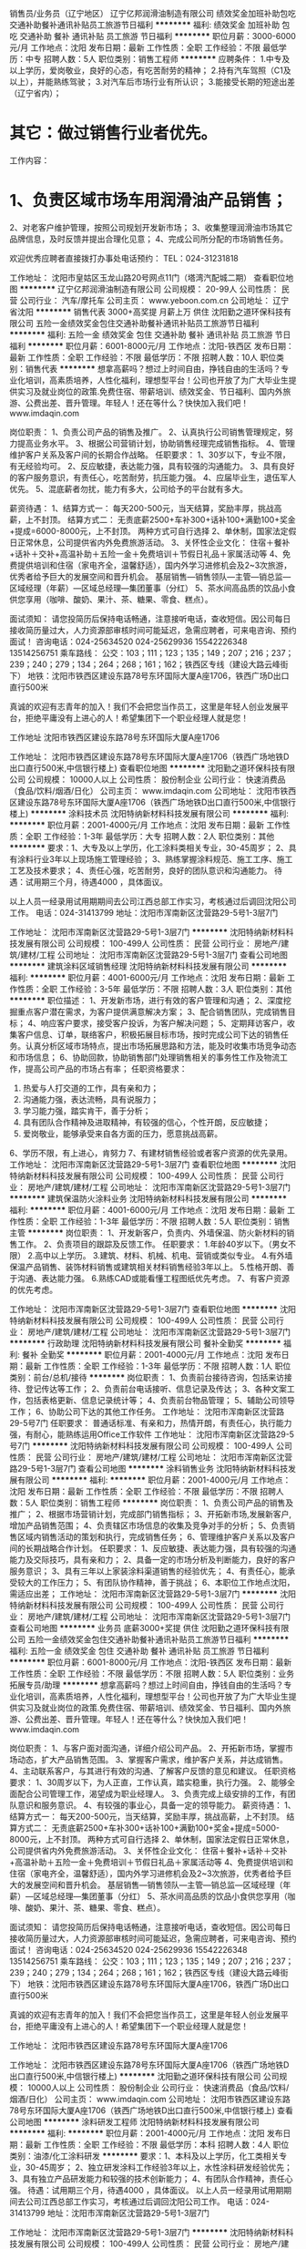 销售员/业务员（辽宁地区）
辽宁亿邦润滑油制造有限公司
绩效奖金加班补助包吃交通补助餐补通讯补贴员工旅游节日福利
**********
福利:
绩效奖金
加班补助
包吃
交通补助
餐补
通讯补贴
员工旅游
节日福利
**********
职位月薪：3000-6000元/月 
工作地点：沈阳
发布日期：最新
工作性质：全职
工作经验：不限
最低学历：中专
招聘人数：5人
职位类别：销售工程师
**********
应聘条件：
1.中专及以上学历，爱岗敬业，良好的心态，有吃苦耐劳的精神；
2.持有汽车驾照（C1及以上），并能熟练驾驶；
3.对汽车后市场行业有所认识；
3.能接受长期的短途出差（辽宁省内）；
* 其它：做过销售行业者优先。

工作内容：
* 1、负责区域市场车用润滑油产品销售；
   2、对老客户维护管理，按照公司规划开发新市场；
   3、收集整理润滑油市场其它品牌信息，及时反馈并提出合理化见意；
    4、完成公司所分配的市场销售任务。


欢迎优秀应聘者直接拨打办事处电话预约：
TEL：024-31231818

工作地址：
沈阳市皇姑区玉龙山路20号网点11门（塔湾汽配城二期）
查看职位地图
**********
辽宁亿邦润滑油制造有限公司
公司规模：
20-99人
公司性质：
民营
公司行业：
汽车/摩托车
公司主页：
www.yeboon.com.cn
公司地址：
辽宁省沈阳
**********
销售代表 3000+高奖提 月薪上万 供住
沈阳勤之道环保科技有限公司
五险一金绩效奖金包住交通补助餐补通讯补贴员工旅游节日福利
**********
福利:
五险一金
绩效奖金
包住
交通补助
餐补
通讯补贴
员工旅游
节日福利
**********
职位月薪：6001-8000元/月 
工作地点：沈阳-铁西区
发布日期：最新
工作性质：全职
工作经验：不限
最低学历：不限
招聘人数：10人
职位类别：销售代表
**********
 想拿高薪吗？想过上时间自由，挣钱自由的生活吗？专业化培训，高素质培养，人性化福利，理想型平台！公司也开放了为广大毕业生提供实习及就业岗位的政策.免费住宿、带薪培训、绩效奖金、节日福利、国内外旅游、公费出差、晋升管理。年轻人！还在等什么？快快加入我们吧！www.imdaqin.com
 
岗位职责：
1、负责公司产品的销售及推广。
2、认真执行公司销售管理规定，努力提高业务水平。
3、根据公司营销计划，协助销售经理完成销售指标。
4、管理维护客户关系及客户间的长期合作战略。
任职要求：
1、30岁以下，专业不限，有无经验均可。
2、反应敏捷，表达能力强，具有较强的沟通能力。
3、具有良好的客户服务意识，有责任心，吃苦耐劳，抗压能力强。
4、应届毕业生，退伍军人优先。
5、混底薪者勿扰，能力有多大，公司给予的平台就有多大。
 
薪资待遇：
1、结算方式一：
每天200-500元，当天结算，奖励丰厚，挑战高薪，上不封顶。
  结算方式二：
无责底薪2500+车补300+话补100+满勤100+奖金+提成=6000-8000元，上不封顶。
 两种方式可自行选择
2、单休制，国家法定假日正常休息，公司提供省内外免费旅游活动。
3、关怀性企业文化：
住宿＋餐补+话补＋交补+高温补助＋五险一金＋免费培训＋节假日礼品＋家属活动等
4、免费提供培训和住宿（家电齐全，温馨舒适），国内外学习进修机会及2~3次旅游，优秀者给予巨大的发展空间和晋升机会。
基层销售—销售领队—主管—销总监—区域经理（年薪）—区域总经理—集团董事（分红）
5、茶水间高品质的饮品小食供您享用（咖啡、酸奶、果汁、茶、糖果、零食、糕点）。

面试须知：
请您投简历后保持电话畅通，注意接听电话，查收短信。因公司每日接收简历量过大，人力资源部审核时间可能延迟，急需应聘者，可来电咨询、预约面试！
咨询电话：024-25634520 024-25629936 15542226348 13514256751
乘车路线：
公交：103；111；123；135；149；207；216；237；239；240；279；134；264；268；161；162；铁西区专线（建设大路云峰街下）
地铁：沈阳市铁西区建设东路78号东环国际大厦A座1706，铁西广场D出口直行500米
 
真诚的欢迎有志青年的加入！我们不会把您当作员工，这里是年轻人创业发展平台，拒绝平庸没有上进心的人！希望集团下一个职业经理人就是您！

工作地址
沈阳市铁西区建设东路78号东环国际大厦A座1706

工作地址：
沈阳市铁西区建设东路78号东环国际大厦A座1706（铁西广场地铁D出口直行500米,中信银行楼上)
查看职位地图
**********
沈阳勤之道环保科技有限公司
公司规模：
10000人以上
公司性质：
股份制企业
公司行业：
快速消费品（食品/饮料/烟酒/日化）
公司主页：
www.imdaqin.com
公司地址：
沈阳市铁西区建设东路78号东环国际大厦A座1706（铁西广场地铁D出口直行500米,中信银行楼上)
**********
涂料技术员
沈阳特纳新材料科技发展有限公司
**********
福利:
**********
职位月薪：2001-4000元/月 
工作地点：沈阳
发布日期：最新
工作性质：全职
工作经验：1-3年
最低学历：大专
招聘人数：2人
职位类别：其他
**********
要求：1、大专及以上学历，化工涂料类相关专业，30-45周岁；
2、具有涂料行业3年以上现场施工管理经验；
3、熟练掌握涂料规范、施工工序、施工工艺及技术要求；
4、责任心强，吃苦耐劳，良好的团队意识和沟通能力。
待遇：试用期三个月，待遇4000 ，具体面议。

以上人员一经录用试用期期间去公司江西总部工作实习，考核通过后调回沈阳公司工作。
电话：024-31413799
地址：沈阳市浑南新区沈营路29-5号1-3层7门

工作地址：
沈阳市浑南新区沈营路29-5号1-3层7门
**********
沈阳特纳新材料科技发展有限公司
公司规模：
100-499人
公司性质：
民营
公司行业：
房地产/建筑/建材/工程
公司地址：
沈阳市浑南新区沈营路29-5号1-3层7门
查看公司地图
**********
建筑涂料区域销售经理
沈阳特纳新材料科技发展有限公司
**********
福利:
**********
职位月薪：4001-6000元/月 
工作地点：沈阳
发布日期：最新
工作性质：全职
工作经验：3-5年
最低学历：不限
招聘人数：3人
职位类别：其他
**********
职位描述：
1、开发新市场，进行有效的客户管理和沟通；
2、深度挖掘重点客户潜在需求，为客户提供满意解决方案；
3、配合销售团队，完成销售目标；
4、响应客户要求，接受客户投诉，为客户解决问题；
5、定期拜访客户，收集客户信息、订单，联络客户，积极拓展目标市场，按时完成公司下达的销售任务。认真分析区域市场特点，提出市场拓展思路和方法，能及时收集市场竞争动态和市场信息；
6、协助回款，协助销售部门处理销售相关的事务性工作及物流工作，提高公司产品的市场占有率；
任职资格要求：
1. 热爱与人打交道的工作，具有亲和力；
2. 沟通能力强，表达流畅，具有说服力；
3. 学习能力强，踏实肯干，善于分析；
4. 具有团队合作精神及进取精神，有较强的信心，个性开朗，反应敏捷；
5. 爱岗敬业，能够承受来自各方面的压力，愿意挑战高薪。
6、学历不限，有上进心，肯努力
7、有建材销售经验或者客户资源的优先录用。
  工作地址：
沈阳市浑南新区沈营路29-5号1-3层7门
查看职位地图
**********
沈阳特纳新材料科技发展有限公司
公司规模：
100-499人
公司性质：
民营
公司行业：
房地产/建筑/建材/工程
公司地址：
沈阳市浑南新区沈营路29-5号1-3层7门
**********
建筑保温防火涂料业务
沈阳特纳新材料科技发展有限公司
**********
福利:
**********
职位月薪：4001-6000元/月 
工作地点：沈阳
发布日期：最新
工作性质：全职
工作经验：1-3年
最低学历：不限
招聘人数：5人
职位类别：销售主管
**********
岗位职责：
1、开发新客户，负责内、外墙保温、防火新材料的销售工作。
2、负责项目的跟踪及反馈工作。
任职要求：
1.年龄40岁以下。（男女不限）
2.高中以上学历。
3.建筑、材料、机械、机电、营销或类似专业。
4.有外墙保温产品销售、装饰材料销售或建筑相关材料销售经验3年以上。
5.性格开朗、善于沟通、表达能力强。
6.熟练CAD或能看懂工程图纸优先考虑。
7、有客户资源的优先考虑。


工作地址：
沈阳市浑南新区沈营路29-5号1-3层7门
查看职位地图
**********
沈阳特纳新材料科技发展有限公司
公司规模：
100-499人
公司性质：
民营
公司行业：
房地产/建筑/建材/工程
公司地址：
沈阳市浑南新区沈营路29-5号1-3层7门
**********
行政助理
沈阳特纳新材料科技发展有限公司
餐补全勤奖
**********
福利:
餐补
全勤奖
**********
职位月薪：2001-4000元/月 
工作地点：沈阳
发布日期：最新
工作性质：全职
工作经验：1-3年
最低学历：不限
招聘人数：1人
职位类别：前台/总机/接待
**********
岗位职责：
1、负责前台接待咨询，包括来访接待、登记传达等工作；
2、负责前台电话接听、信息记录及传达；
3、各种文案工作，包括表格更新、信息记录统计等；
4、负责前台物品管理；
5、辅助公司领导工作；
6、协助公司下达的其他工作任务。
工作地址：
沈阳市浑南新区沈营路29-5号7门
任职要求：
普通话标准、有亲和力，热情开朗，有责任心，执行能力强，有耐心，能熟练运用Office工作软件
工作地址：
沈阳市浑南新区沈营路29-5号7门
**********
沈阳特纳新材料科技发展有限公司
公司规模：
100-499人
公司性质：
民营
公司行业：
房地产/建筑/建材/工程
公司地址：
沈阳市浑南新区沈营路29-5号1-3层7门
查看公司地图
**********
涂料销售业务
沈阳特纳新材料科技发展有限公司
**********
福利:
**********
职位月薪：2001-4000元/月 
工作地点：沈阳
发布日期：最新
工作性质：全职
工作经验：不限
最低学历：不限
招聘人数：5人
职位类别：销售工程师
**********
岗位职责： 
1、负责公司产品的销售及‌‌推广；
‌‌‌‌2、根据市场营销计划，完成部门销售指标；
3、开拓新市场,发展新客户,增加产品销售范围；
4、负责辖区市场信息的收集及竞争对手的分析；
5、负责销售区域内销售活动的策划和执行，完成销售任务；
6、管理维护客户关系以及客户间的长期战略合作计划。
任职要求：
1、反应敏捷、表达能力强，具有较强的沟通能力及交际技巧，具有亲和力；
2、具备一定的市场分析及判断能力，良好的客户服务意识；
3、具有三年以上家装涂料渠道销售的经验优先；
4、有责任心，能承受较大的工作压力；
5、有团队协作精神，善于挑战；
6、本职位工作地点沈阳，需适应出差；
工作地址：
沈阳市浑南新区沈营路29-5号1-3层7门
**********
沈阳特纳新材料科技发展有限公司
公司规模：
100-499人
公司性质：
民营
公司行业：
房地产/建筑/建材/工程
公司地址：
沈阳市浑南新区沈营路29-5号1-3层7门
查看公司地图
**********
业务员 底薪3000+奖提 供住
沈阳勤之道环保科技有限公司
五险一金绩效奖金包住交通补助餐补通讯补贴员工旅游节日福利
**********
福利:
五险一金
绩效奖金
包住
交通补助
餐补
通讯补贴
员工旅游
节日福利
**********
职位月薪：6001-8000元/月 
工作地点：沈阳-铁西区
发布日期：最新
工作性质：全职
工作经验：不限
最低学历：不限
招聘人数：5人
职位类别：业务拓展专员/助理
**********
 想拿高薪吗？想过上时间自由，挣钱自由的生活吗？专业化培训，高素质培养，人性化福利，理想型平台！公司也开放了为广大毕业生提供实习及就业岗位的政策.免费住宿、带薪培训、绩效奖金、节日福利、国内外旅游、公费出差、晋升管理。年轻人！还在等什么？快快加入我们吧！www.imdaqin.com

岗位职责：
1、与客户面对面沟通，详细介绍公司产品。
2、开拓新市场，掌握市场动态，扩大产品销售范围。
3、掌握客户需求，维护客户关系，并达成销售。
4、主动联系客户，与其进行有效的沟通、了解客户反馈的意见和建议。
任职资格要求：
1、30周岁以下，为人正直，工作认真，踏实稳重，执行力强。
2、能够全面配合公司管理工作，渴望成为职业经理人。
3、负责完成上级安排的工作，有团队意识和服务意识。
4、有较强的事业心，具备一定的领导能力。
薪资待遇：
1、结算方式一：
每天200-500元，当天结算，奖励丰厚，挑战高薪，上不封顶。
  结算方式二：
无责底薪2500+车补300+话补100+满勤100+奖金+提成=5000-8000元，上不封顶。
 两种方式可自行选择
2、单休制，国家法定假日正常休息，公司提供省内外免费旅游活动。
3、关怀性企业文化：
住宿＋餐补+话补＋交补+高温补助＋五险一金＋免费培训＋节假日礼品＋家属活动等
4、免费提供培训和住宿（家电齐全，温馨舒适），国内外学习进修机会及2~3次旅游，优秀者给予巨大的发展空间和晋升机会。
基层销售—销售领队—主管—销总监—区域经理（年薪）—区域总经理—集团董事（分红）
5、茶水间高品质的饮品小食供您享用（咖啡、酸奶、果汁、茶、糖果、零食、糕点）。
 
 
面试须知：
请您投简历后保持电话畅通，注意接听电话，查收短信。因公司每日接收简历量过大，人力资源部审核时间可能延迟，急需应聘者，可来电咨询、预约面试！
咨询电话：024-25634520 024-25629936 15542226348 13514256751
乘车路线：
公交：103；111；123；135；149；207；216；237；239；240；279；134；264；268；161；162；铁西区专线（建设大路云峰街下）
地铁：沈阳市铁西区建设东路78号东环国际大厦A座1706，铁西广场D出口直行500米
 
真诚的欢迎有志青年的加入！我们不会把您当作员工，这里是年轻人创业发展平台，拒绝平庸没有上进心的人！希望集团下一个职业经理人就是您！

工作地址：
沈阳市铁西区建设东路78号东环国际大厦A座1706

工作地址：
沈阳市铁西区建设东路78号东环国际大厦A座1706（铁西广场地铁D出口直行500米,中信银行楼上)
**********
沈阳勤之道环保科技有限公司
公司规模：
10000人以上
公司性质：
股份制企业
公司行业：
快速消费品（食品/饮料/烟酒/日化）
公司主页：
www.imdaqin.com
公司地址：
沈阳市铁西区建设东路78号东环国际大厦A座1706（铁西广场地铁D出口直行500米,中信银行楼上)
查看公司地图
**********
涂料研发工程师
沈阳特纳新材料科技发展有限公司
**********
福利:
**********
职位月薪：2001-4000元/月 
工作地点：沈阳
发布日期：最新
工作性质：全职
工作经验：不限
最低学历：本科
招聘人数：4人
职位类别：油漆/化工涂料研发
**********
要求：1、本科及以上学历，化工类相关专业，30-45周岁；
2、独立研发涂料工作经验3年以上，水性涂料研发经验优先；
3、具有独立产品研发能力和较强的技术创新能力；
4、有团队合作精神，责任心强。
待遇：试用期三个月，待遇4000 ，具体面议。
以上人员一经录用试用期期间去公司江西总部工作实习，考核通过后调回沈阳公司工作。
电话：024-31413799
地址：沈阳市浑南新区沈营路29-5号1-3层7门

工作地址：
沈阳市浑南新区沈营路29-5号1-3层7门
**********
沈阳特纳新材料科技发展有限公司
公司规模：
100-499人
公司性质：
民营
公司行业：
房地产/建筑/建材/工程
公司地址：
沈阳市浑南新区沈营路29-5号1-3层7门
查看公司地图
**********
销售经理/主管
沈阳特纳新材料科技发展有限公司
绩效奖金节日福利全勤奖餐补交通补助
**********
福利:
绩效奖金
节日福利
全勤奖
餐补
交通补助
**********
职位月薪：4001-6000元/月 
工作地点：沈阳-东陵区（浑南新区）
发布日期：最新
工作性质：全职
工作经验：3-5年
最低学历：大专
招聘人数：1人
职位类别：销售经理
**********
任职要求：
1、大专及以上学历，市场营销或企业管理等相关专业；
2、同岗位工作经验3年以上，具备营销管理、策划等相关知识；
3、具有较强的计划控制能力、分析解决问题的能力；
4、具备较强的沟通交往能力、说服能力、谈判能力和管理能力。
5、化妆品原料、硅藻泥、涂料、纺织和橡塑等行业营销经验者优先
待遇：试用期三个月，待遇从优，具体面议。

工作地址：
沈阳市浑南新区沈营路29-5号1-3层7门
查看职位地图
**********
沈阳特纳新材料科技发展有限公司
公司规模：
100-499人
公司性质：
民营
公司行业：
房地产/建筑/建材/工程
公司地址：
沈阳市浑南新区沈营路29-5号1-3层7门
**********
安途生销售管理经理
安途生(天津)汽车维修服务有限公司
**********
福利:
**********
职位月薪：6001-8000元/月 
工作地点：沈阳
发布日期：最新
工作性质：全职
工作经验：5-10年
最低学历：大专
招聘人数：2人
职位类别：销售经理
**********
岗位职责：
1、扶持加盟商、代理商
2、进行销售市场规划，方案整理
3、对加盟商、代理商进行业务培训
4、管理现有团队
任职要求：
1、有5年以上的销售管理经验
2、有良好的沟通能力和应变能力
3、有良好的团队管理经验
4、有良好的市场规划能力
5、润滑油相关行业者优先考虑
6、男女不限
工作地址：
于洪区
查看职位地图
**********
安途生(天津)汽车维修服务有限公司
公司规模：
100-499人
公司性质：
民营
公司行业：
石油/石化/化工
公司地址：
天津市津南区双港镇锦联新经济产业园24号楼
**********
区域业务经理
江西能洁化工有限公司
**********
福利:
**********
职位月薪：10001-15000元/月 
工作地点：沈阳
发布日期：最新
工作性质：兼职
工作经验：不限
最低学历：不限
招聘人数：50人
职位类别：区域销售经理/主管
**********
多劳多得，赚差价方式，公司制订产品出厂价格给销售经理，授权销售经理在市场价格浮动范围内进行销售，所得利润减税后作为提成次月返还。按业绩提成，月收入过万，上不封顶!具体请祥谈！
区域业务经理系公司非劳动协议关系员工，故在服务期间不享受员工工资、五险一金及相关福利，因工作所产生的差旅、通讯费、业务费用等所有费用自行承担。
适用人士：
1、在大型五金、电子仪器、超声波、表面处理、汽车制造、光学镜片等工业制造行业任职或有可用资源的人士。
2、在全国高铁、地铁、城轨、船舶、军工等企业任职或有可用资源的人士。
3、所在企业或所知企业存在清洗问题急需解决，正在寻找优质工业清洗剂品牌，可将本公司产品推进导入使用的人士。
4、没有现有资源也不要紧，只要您有智慧有热情能吃苦有赚钱欲望，愿意去跑市场，又不愿受到上班的拘束，您可以加入我们，我们提供产品和平台，让您自由发挥，赚取中间差价且不上封顶。

清洗剂属于消耗品，市场前景大，如果您有以上人脉资源，请加入我们，与我们合作，不需要您定点定时上班，只要有业绩就可以拿到高提成高收入。
公司简介：
江西能洁化工有限公司是广州日化研究所下属的一家高科技化工企业，以环保型清洗剂生产为主题不断加大科技投入，生产的系列环保型清洗剂已成为同行技术领先的典范。 目前公司生产的环保型水基清洗剂系列产品涵盖了上百个品种，产品成功通过了信息产业部专用材料质量监督检验中心MA检测及认证，被列为国家重点新型产品，广泛应用在五金加工、塑胶、线路板、模具、尖端半导体/IC 、家电制造、精密仪器、光学镜片、汽车、摩托车、电力等数十个制造行业，以及电力、船舶、航空、铁路、武器装备等维护保养领域。
能洁拥有独家的研发系统以及技术实力，特别是企业研究团队针对地铁轨道、高铁轨道等列车的保养清洗领域拥有十多年的实务经验，熟悉轨道列车维修清洗的过程与细节，包含机车车体日常维护清洗、日积月累的黄斑发黄积垢现象的解決方案，协助列车日常运行，改善车体清洗效率、确保列车零件的清洗安全达标，广州中车、昆明中车、上海地铁、广州地铁、厦门、福州等轨道单位均有使用，口碑良好，多次荣获“广州市地下铁道总公司运营事业部”颁发的“AA级优秀供应商”荣誉称号。 
主营产品：
环保超声波清洗剂 环保水基清洗剂 切削液 除蜡水 光学镜片清洗剂
玻璃脱墨剂 环保溶剂清洗剂 环保不基脱漆剂 环保酸性清洗剂
机车车体清洗剂 全力安全油污清洗剂 机电设备清洗剂 机车空调专用清洗剂
精密电子仪器清洗剂 车钩专用脱漆剂 机械零件清洗剂 万能润滑防锈剂
转向架专用清洗剂 橡塑胶保养喷剂 刹车盘清洗剂 

工作地址：
江西能洁化工中山办事处
**********
江西能洁化工有限公司
公司规模：
100-499人
公司性质：
民营
公司行业：
石油/石化/化工
公司主页：
http://www.sznengjie.com/index.html
公司地址：
?樟树市义城镇劳动保障所二楼
**********
出差专员（6000+奖提+住宿）月薪上万
沈阳勤之道环保科技有限公司
包住交通补助绩效奖金不加班员工旅游全勤奖弹性工作节日福利
**********
福利:
包住
交通补助
绩效奖金
不加班
员工旅游
全勤奖
弹性工作
节日福利
**********
职位月薪：8001-10000元/月 
工作地点：沈阳
发布日期：最新
工作性质：全职
工作经验：不限
最低学历：不限
招聘人数：10人
职位类别：销售代表
**********
想拿高薪吗？想过上时间自由，挣钱自由的生活吗？专业化培训，高素质培养，人性化福利，理想型平台！公司也开放了为广大毕业生提供实习及就业岗位的政策.免费住宿、带薪培训、绩效奖金、节日福利、国内外旅游、公费出差、晋升管理。年轻人！还在等什么？快快加入我们吧！

岗位职责：
1、负责公司产品在外埠市场的拓展、销售与客户维护。
2、合理规划外埠市场片区，制定销售计划，完成销售目标。
3、做好客户的跟进及售后，管理维护客户关系。
4、短、中期在外埠出差工作（省内及周边，差旅费公司报销）。
任职资格要求：
1、学历不限，30周岁以下，有无经验均可；
2、有事业心，吃苦耐劳，有抗压能力，热爱销售工作。
3、具备一定的市场分析、人际沟通能力、解决问题的能力。
4、适应能力强，服从公司安排及临时性短期工作调动。
5、应届毕业生，退伍军人优先。
薪资待遇：
1、结算方式一：
每天200-500元，当天结算，奖励丰厚，挑战高薪，上不封顶。
  结算方式二：
无责底薪2500+车补300+话补100+满勤100+奖金+提成=6000-10000元，上不封顶。
2、单休制，国家法定假日正常休息，公司提供省内外免费旅游活动。
3、关怀性企业文化：
住宿＋餐补+话补＋交补+高温补助＋五险一金＋免费培训＋节假日礼品＋家属活动等
4、免费提供培训和住宿（家电齐全，温馨舒适），国内外学习进修机会及2~3次旅游，优秀者给予巨大的发展空间和晋升机会。
基层销售—销售领队—主管—销总监—区域经理（年薪）—区域总经理—集团董事（分红）
5、茶水间高品质的饮品小食供您享用（咖啡、酸奶、果汁、茶、糖果、零食、糕点）。


面试须知：
请您投简历后保持电话畅通，注意接听电话，查收短信。因公司每日接收简历量过大，人力资源部审核时间可能延迟，急需应聘者，可来电咨询、预约面试！
咨询电话：024-25634520 024-25629936 15542226348 13514256751
乘车路线：
公交：103；111；123；135；149；207；216；237；239；240；279；134；264；268；161；162；铁西区专线（建设大路云峰街下）
地铁：沈阳市铁西区建设东路78号东环国际大厦A座1706，铁西广场D出口直行500米。

真诚的欢迎有志青年的加入！我们不会把您当作员工，这里是年轻人创业发展平台，拒绝平庸没有上进心的人！希望集团下一个职业经理人就是您！



工作地址：
沈阳市铁西区建设东路78号东环国际大厦A座1706（铁西广场地铁D出口直行500米,中信银行楼上)
查看职位地图
**********
沈阳勤之道环保科技有限公司
公司规模：
10000人以上
公司性质：
股份制企业
公司行业：
快速消费品（食品/饮料/烟酒/日化）
公司主页：
www.imdaqin.com
公司地址：
沈阳市铁西区建设东路78号东环国际大厦A座1706（铁西广场地铁D出口直行500米,中信银行楼上)
**********
沈阳东软软件研发实习生+（人工智能）
沈阳东软睿道教育服务有限公司
**********
福利:
**********
职位月薪：4000-6000元/月 
工作地点：沈阳
发布日期：最新
工作性质：全职
工作经验：不限
最低学历：大专
招聘人数：10人
职位类别：移动互联网开发
**********
任职要求：
1.大专及以上学历，应届生提供实习岗
2.针对应届生，可提供签订第三方就业协议
3.了解计算机基本操作，计算机专业优先
4.计算机、物联网、信管等优先考虑、理工类相关专业具体面议
5.具有一定开发语言基础者优先，如：C语言、JAVA
6.具有良好的沟通能力及团队协作意识
7.具有较强的学习能力，积极努力，责任心强
8.具有较强的学习能力，对IT软件行业感兴趣

福利待遇：
1. 正式录用签订劳动合同
2.公司提供七险二金：
养老保险+医疗保险+生育保险+工伤保险+失业保险+补充医疗保险+商业保险+住房公积金 +企业年金（随员工入职年限增长）
3.绩效奖金
4.年终项目收益奖
5.满勤奖
6.带薪年假
7.节日福利（享受国家所有法定假日福利）
8.每年提供员工免费体检一次
9.周末双休，无强制加班
10.底薪：4000-5000（具体面议）
11.全年13至14薪（具体根据部分划分而定）
12.提供交通补助、电话补助、住房补助及餐补
13.市内五区提供班车，提供食堂就餐
14.为有员工提供良好完善的职业晋升空间及平台
15.每年2次团队建设活动旅游

（烦请在投递建立后，保持电话畅通，简历筛选后3个工作日内会电话联系）

工作地址：
沈阳市浑南新区新秀街2号东软集团
**********
沈阳东软睿道教育服务有限公司
公司规模：
1000-9999人
公司性质：
民营
公司行业：
计算机软件
公司主页：
http://www.neuedu.com
公司地址：
沈阳市浑南新区新秀街2号东软集团A9楼
**********
售后技术管理专员
沈阳东软睿道教育服务有限公司
14薪五险一金年底双薪绩效奖金全勤奖带薪年假补充医疗保险通讯补贴
**********
福利:
14薪
五险一金
年底双薪
绩效奖金
全勤奖
带薪年假
补充医疗保险
通讯补贴
**********
职位月薪：3500-5000元/月 
工作地点：沈阳
发布日期：最新
工作性质：全职
工作经验：不限
最低学历：大专
招聘人数：3人
职位类别：售前/售后技术支持工程师
**********
 岗位要求：
1. 负责软件平台售后支持，软件系统售后服务，接受客户咨询、解答；
2.处理客户反馈信息，维护客户关系，提升客户满意度。
3.负责运维过程中的各项技术档案的整理、归纳
4.负责处理客户端的数据分析、数据统计
 任职要求：
1.专科及以上学历，应往届均可
2. 含实习岗 可签三方
3.理工类  相关专业优先考虑，有金融电子商务 汽车 通讯电子 相关经验者优先考虑
4.有一定的计算机应用及操作基础者、了解Photoshop优先考虑
5.具有良好的沟通能力及团队协作意识
6.寻求稳定发展的、有较强上进心，善于学习
7.具有较强的学习能力，积极努力，责任心强，到岗后尽快熟悉事业部产品
   福利待遇：
无责任底薪：3500-5000（具体面议）
1. 正式录用签订劳动合同
2.公司提供六险二金：
a) 养老保险 b) 医疗保险 c) 生育保险d) 工伤保险e) 失业保险f)  补充医疗保险 g)商业保险
二金：
g) 住房公积金 h)企业年金（随员工入职年限增长）
3.绩效奖金
4.年终项目收益奖
5.满勤奖
6.带薪年假
7.节日福利（享受国家所有法定假日福利）
8.每年提供员工免费体检一次
9.周末双休，无强制加班
10.每年2次团队建设活动旅游
11.全年13薪（具体根据部分划分而定）
12.提供交通补助、电话补助、住房补助及餐补
13.公司提供市内五区班车、食堂就餐
14.为有员工提供良好完善的职业晋升空间及平台
工作地址：
沈阳市浑南新区新秀街2号东软集团
**********
沈阳东软睿道教育服务有限公司
公司规模：
1000-9999人
公司性质：
民营
公司行业：
计算机软件
公司主页：
http://www.neuedu.com
公司地址：
沈阳市浑南新区新秀街2号东软集团A9楼
**********
电子商务助理（B2B P2P）
沈阳东软睿道教育服务有限公司
14薪五险一金年底双薪绩效奖金全勤奖带薪年假补充医疗保险定期体检
**********
福利:
14薪
五险一金
年底双薪
绩效奖金
全勤奖
带薪年假
补充医疗保险
定期体检
**********
职位月薪：4000-6000元/月 
工作地点：沈阳
发布日期：最新
工作性质：全职
工作经验：不限
最低学历：大专
招聘人数：5人
职位类别：电子商务专员/助理
**********
岗位要求：
1.负责公司产品的网络宣传、推广、运营、维护等
2.负责在不同平台的建设、优化及维护
3.对电子商务方向业务模式、行业有一定理解
4.对Photoshop或AI有一定基础优先（了解基本切图）
5.业务主要针对2个方向：B2B  P2P
任职要求：
1.大专及以上学历，应往届不限，应届生提供实习岗
2.针对应届生，可提供签订第三方就业协议
3.理工类相关专业优先考虑，有设备维护相关经验者优先考虑
4.有一定的计算机应用及操作基础者优先考虑
5.具有良好的沟通能力及团队协作意识
6.具有较强的学习能力，积极努力，责任心强
7.寻求稳定发展的、踏实肯干者优先
福利待遇：
1. 正式录用签订劳动合同
2.公司提供六险二金：
a) 养老保险 b) 医疗保险 c) 生育保险d) 工伤保险e) 失业保险f)  补充医疗保险 g)商业保险
二金：
g) 住房公积金 h)企业年金（随员工入职年限增长）
3.绩效奖金
4.年终项目收益奖
5.满勤奖
6.带薪年假
7.节日福利（享受国家所有法定假日福利）
8.每年提供员工免费体检一次
9.周末双休，无强制加班
10.无责任底薪：二线城市 3500-4500  一线城市 6500起（具体面议）
11.全年13至14薪（具体根据部分划分而定）
12.提供交通补助、电话补助、住房补助及餐补
13.市内五区提供班车，提供食堂就餐
14.为有员工提供良好完善的职业晋升空间及平台
15.每年2次团队建设活动旅游
  工作地址：
沈阳市浑南新区新秀街2号东软集团
**********
沈阳东软睿道教育服务有限公司
公司规模：
1000-9999人
公司性质：
民营
公司行业：
计算机软件
公司主页：
http://www.neuedu.com
公司地址：
沈阳市浑南新区新秀街2号东软集团A9楼
**********
高薪人事行政专员（IT技术方向）
沈阳东软睿道教育服务有限公司
五险一金绩效奖金加班补助交通补助餐补带薪年假弹性工作免费班车
**********
福利:
五险一金
绩效奖金
加班补助
交通补助
餐补
带薪年假
弹性工作
免费班车
**********
职位月薪：3000-5000元/月 
工作地点：沈阳
发布日期：最新
工作性质：全职
工作经验：不限
最低学历：大专
招聘人数：5人
职位类别：助理/秘书/文员
**********
任职要求：
1.大专及以上学历，应往届不限，应届生提供实习岗
2.针对应届生，可提供签订第三方就业协议
3.理工类相关专业优先考虑
4.有一定的计算机应用及操作基础者优先考虑
5.具有良好的沟通能力及团队协作意识
6.具有较强的学习能力，积极努力，责任心强
7.寻求稳定发展的、踏实肯干者优先

福利待遇：
1. 正式录用签订劳动合同
2.公司提供七险二金：
养老保险+医疗保险+生育保险+工伤保险+失业保险+补充医疗保险+商业保险+住房公积金 +企业年金（随员工入职年限增长）
3.绩效奖金
4.年终项目收益奖
5.满勤奖
6.带薪年假
7.节日福利（享受国家所有法定假日福利）
8.每年提供员工免费体检一次
9.周末双休，无强制加班
10.底薪：3000-5000（具体面议）
11.全年13至14薪（具体根据部分划分而定）
12.提供交通补助、电话补助、住房补助及餐补
13.市内五区提供班车，提供食堂就餐
14.为有员工提供良好完善的职业晋升空间及平台
15.每年2次团队建设活动旅游
（如有意向投递简历后，3个工作日内会有HR与您电话联系）
工作地址：
沈阳市浑南新区新秀街2号东软集团
**********
沈阳东软睿道教育服务有限公司
公司规模：
1000-9999人
公司性质：
民营
公司行业：
计算机软件
公司主页：
http://www.neuedu.com
公司地址：
沈阳市浑南新区新秀街2号东软集团A9楼
**********
游戏测试工程师助理
沈阳东软睿道教育服务有限公司
14薪五险一金绩效奖金采暖补贴带薪年假补充医疗保险免费班车节日福利
**********
福利:
14薪
五险一金
绩效奖金
采暖补贴
带薪年假
补充医疗保险
免费班车
节日福利
**********
职位月薪：4000-8000元/月 
工作地点：沈阳
发布日期：最新
工作性质：全职
工作经验：不限
最低学历：大专
招聘人数：31人
职位类别：网页设计/制作/美工
**********
 岗位要求：
1.根据项目组要求了解手游用户需求
2.根据策划文档对游戏功能进行测试，及时对测试结果进行反馈及跟进
3.完成测试用例及测试报告的提交
4.能够逐步定位、跟踪BUG、调试解决BUG
 任职要求：
1.大专及以上学历，应往届不限，应届生提供实习岗
2.针对应届生，可提供签订第三方就业协议
3.理工类相关专业优先考虑
4.有一定的计算机应用及操作基础者优先考虑
5.了解java、c++等主流开发语言优先考虑
5.具有良好的沟通能力及团队协作意识
6.具有较强的学习能力，积极努力，责任心
7.对游戏测试、规则及研发等有浓厚兴趣
 福利待遇：
底薪：3500-7000
1. 正式录用签订劳动合同
2.公司提供七险二金：
a) 养老保险 b) 医疗保险 c) 生育保险d) 工伤保险e) 失业保险f)  补充医疗保险 g)商业保险
二金：
g) 住房公积金 h)企业年金（随员工入职年限增长）
3.绩效奖金
4.年终项目收益奖
5.满勤奖
6.带薪年假
7.节日福利（享受国家所有法定假日福利）
8.每年提供员工免费体检一次
9.周末双休，无强制加班
10.全年13至14薪（具体根据部分划分而定）
11.提供交通补助、电话补助、住房补助及餐补
12.市内五区提供班车，提供食堂就餐
13.为有员工提供良好完善的职业晋升空间及平台
14.每年2次团队建设活动旅游
 工作地点：
沈阳 北京 大连
  工作地址：
沈阳市浑南新区新秀街2号东软集团
**********
沈阳东软睿道教育服务有限公司
公司规模：
1000-9999人
公司性质：
民营
公司行业：
计算机软件
公司主页：
http://www.neuedu.com
公司地址：
沈阳市浑南新区新秀街2号东软集团A9楼
**********
金融项目软件研发助理
沈阳东软睿道教育服务有限公司
14薪五险一金绩效奖金采暖补贴带薪年假补充医疗保险免费班车节日福利
**********
福利:
14薪
五险一金
绩效奖金
采暖补贴
带薪年假
补充医疗保险
免费班车
节日福利
**********
职位月薪：4000-6000元/月 
工作地点：沈阳
发布日期：最新
工作性质：全职
工作经验：不限
最低学历：大专
招聘人数：5人
职位类别：综合业务专员/助理
**********
岗位职责：
1.参与软件项目过程，对软件项目整体过程要了解
2.参与简单技术文档、方案等工作
3.了解金融风控模型
4.了解国家政策、市场环境及投资环及产业发展趋势，参与制定公司投资发展规划
5.协助项目经理经理进行公司金融业务的管理工作

任职要求：
1.专科及以上学历，应往届均可，应届可签三方协议
2.理工类相关专业优先考虑，金融 会计 证券 银行等相关经验者优先考虑
3.有一定的计算机应用及操作基础者
4. 寻求稳定发展的、有较强上进心，善于学习
5.具有良好的沟通能力及团队协作意识
6.具有较强的学习能力，积极努力，责任心强


福利待遇：
无责任底薪：4000-6000（面议）
1. 正式录用签订劳动合同
2.公司提供七险二金：
a) 养老保险 b) 医疗保险 c) 生育保险d) 工伤保险e) 失业保险f)  补充医疗保险 g)商业保险
二金：
g) 住房公积金 h)企业年金（随员工入职年限增长）
3.绩效奖金
4.年终项目收益奖
5.满勤奖
6.带薪年假、季度固定涨薪
7.节日福利（享受国家所有法定假日福利）
8.每年提供员工免费体检一次
9.周末双休，无强制加班
10.每年2-3次团队建设活动旅游
11.全年14薪（具体根据部分划分而定）
12.提供交通补助、电话补助、住房补助及餐补
13.公司提供市内五区班车、食堂就餐
14.为有员工提供良好完善的职业晋升空间及平台


工作地点：（多地可选）
沈阳 大连 北京 天津 哈尔滨 青岛 

工作地址：
沈阳市浑南新区新秀街2号东软集团
**********
沈阳东软睿道教育服务有限公司
公司规模：
1000-9999人
公司性质：
民营
公司行业：
计算机软件
公司主页：
http://www.neuedu.com
公司地址：
沈阳市浑南新区新秀街2号东软集团A9楼
**********
销售专员
沈阳东软睿道教育服务有限公司
14薪五险一金年底双薪绩效奖金全勤奖带薪年假补充医疗保险每年多次调薪
**********
福利:
14薪
五险一金
年底双薪
绩效奖金
全勤奖
带薪年假
补充医疗保险
每年多次调薪
**********
职位月薪：3500-7000元/月 
工作地点：沈阳
发布日期：最新
工作性质：全职
工作经验：不限
最低学历：大专
招聘人数：5人
职位类别：销售代表
**********
岗位要求：
1.负责东北地区的软件产品的销售及推广
2.负责完成事业部不同阶段的销售计划的编写
3.负责销售区域内销售活动的策划和执行
任职要求：
1.专科及以上学历，应往届均可，含实习岗
2. 提供签订第三方就业协议（应届）
3.理工类、营销类相关专业优先考虑，有软件或推广相关经验者优先考虑
4.有一定的计算机应用及操作基础者、了解Photoshop优先考虑
5.具有良好的沟通能力及团队协作意识
6.具有较强的学习能力，积极努力，责任心强
7.寻求稳定发展的、有较强上进心，善于学习
8.口齿清晰、普通话标准、形象气质佳
福利待遇：
1. 正式录用签订劳动合同
2.公司提供六险二金：
a) 养老保险 b) 医疗保险 c) 生育保险d) 工伤保险e) 失业保险f)  补充医疗保险 g)商业保险
二金：
g) 住房公积金 h)企业年金（随员工入职年限增长）
3.绩效奖金
4.年终项目收益奖
5.满勤奖
6.带薪年假
7.节日福利（享受国家所有法定假日福利）
8.每年提供员工免费体检一次
9.周末双休，无强制加班
10.每年2次团队建设活动旅游
11.全年13薪（具体根据部分划分而定）
12.提供交通补助、电话补助、住房补助及餐补
13.公司提供市内五区班车、食堂就餐
14.为有员工提供良好完善的职业晋升空间及平台
15.无责任底薪：初级岗位3500起（具体面议）
工作地址：
沈阳市浑南新区新秀街2号东软集团
**********
沈阳东软睿道教育服务有限公司
公司规模：
1000-9999人
公司性质：
民营
公司行业：
计算机软件
公司主页：
http://www.neuedu.com
公司地址：
沈阳市浑南新区新秀街2号东软集团A9楼
**********
数据统计及测试工程师（双休）
沈阳东软睿道教育服务有限公司
14薪五险一金年底双薪绩效奖金全勤奖带薪年假补充医疗保险定期体检
**********
福利:
14薪
五险一金
年底双薪
绩效奖金
全勤奖
带薪年假
补充医疗保险
定期体检
**********
职位月薪：3000-6000元/月 
工作地点：沈阳
发布日期：最新
工作性质：全职
工作经验：不限
最低学历：大专
招聘人数：5人
职位类别：数据库开发工程师
**********
 岗位职责：
1.协助参与编写统计分析计划书
2.负责客户端及后台数据的跟踪与监控
3.能够应对固定时间段软硬件性能测试工作
 任职要求：
1.大专及以上学历，应往届均可
2.理工类相关专业优先考虑
3.有一定的计算机应用及操作基础者
4. 有一定数据库维护经验者优先
5.具有良好的沟通能力及团队协作意识
6.具有较强的学习能力，积极努力，责任心强
 福利待遇：
底薪：3000-6000（面议）
1. 正式录用签订劳动合同
2.公司提供七险二金：
养老保险 、医疗保险 、 生育保险、 工伤保险、 失业保险、 补充医疗保险、商业保险
二金：住房公积金、企业年金（随员工入职年限增长）
3.绩效奖金
4.年终项目收益奖
5.满勤奖
6.带薪年假
7.节日福利（享受国家所有法定假日福利）
8.每年提供员工免费体检一次、周末双休，无强制加班
9.每年2-3次团队建设活动旅游
10.全年14薪（具体根据部分划分而定）
11.提供交通补助、电话补助、住房补助及餐补
12.公司提供市内五区班车、食堂就餐
13.为有员工提供良好完善的职业晋升空间及平台
工作地点：沈阳 北京
   工作地址：
沈阳市浑南新区新秀街2号东软集团
**********
沈阳东软睿道教育服务有限公司
公司规模：
1000-9999人
公司性质：
民营
公司行业：
计算机软件
公司主页：
http://www.neuedu.com
公司地址：
沈阳市浑南新区新秀街2号东软集团A9楼
**********
东软直招软件开发实习生
沈阳东软睿道教育服务有限公司
五险一金绩效奖金加班补助交通补助餐补带薪年假弹性工作免费班车
**********
福利:
五险一金
绩效奖金
加班补助
交通补助
餐补
带薪年假
弹性工作
免费班车
**********
职位月薪：3500-5000元/月 
工作地点：沈阳
发布日期：最新
工作性质：全职
工作经验：不限
最低学历：大专
招聘人数：5人
职位类别：软件工程师
**********
任职要求：
1.大专及以上学历，应届生提供实习岗
2.针对应届生，可提供签订第三方就业协议
3.了解计算机基本操作，计算机专业优先
4.理工类相关专业具体面议
5.具有一定开发语言基础者优先，如：C语言、JAVA
6.具有良好的沟通能力及团队协作意识
7.具有较强的学习能力，积极努力，责任心强
8.具有较强的学习能力，对IT软件行业感兴趣

福利待遇：
1. 正式录用签订劳动合同
2.公司提供七险二金：
养老保险+医疗保险+生育保险+工伤保险+失业保险+补充医疗保险+商业保险+住房公积金 +企业年金（随员工入职年限增长）
3.绩效奖金
4.年终项目收益奖
5.满勤奖
6.带薪年假
7.节日福利（享受国家所有法定假日福利）
8.每年提供员工免费体检一次
9.周末双休，无强制加班
10.底薪：3000-5000（具体面议）
11.全年13至14薪（具体根据部分划分而定）
12.提供交通补助、电话补助、住房补助及餐补
13.市内五区提供班车，提供食堂就餐
14.为有员工提供良好完善的职业晋升空间及平台
15.每年2次团队建设活动旅游

（烦请在投递建立后，保持电话畅通，简历筛选后3个工作日内会电话联系）

作为目前一线IT优秀品牌，以“超越技术”作为公司的经营思想和品牌承诺，致力于通过信息技术的创新推动社会的可持续发展，致力于通过创新的信息化技术来推动社会的发展与变革，为个人创造新的生活方式，为社会创造价值。

工作地址：
沈阳市浑南新区新秀街2号东软集团A9楼
**********
沈阳东软睿道教育服务有限公司
公司规模：
1000-9999人
公司性质：
民营
公司行业：
计算机软件
公司主页：
http://www.neuedu.com
公司地址：
沈阳市浑南新区新秀街2号东软集团A9楼
**********
18年东软春季储备特招
沈阳东软睿道教育服务有限公司
五险一金绩效奖金加班补助交通补助餐补带薪年假补充医疗保险不加班
**********
福利:
五险一金
绩效奖金
加班补助
交通补助
餐补
带薪年假
补充医疗保险
不加班
**********
职位月薪：3000-5000元/月 
工作地点：沈阳
发布日期：最新
工作性质：全职
工作经验：不限
最低学历：大专
招聘人数：10人
职位类别：软件工程师
**********
任职要求：
1.大专及以上学历，应届生优先
2.针对应届生，可提供签订第三方就业协议
3.了解计算机基本操作，计算机专业优先
4.理工类相关专业具体面议
5.具有一定开发语言基础者优先，如：C语言、JAVA
6.具有良好的沟通能力及团队协作意识
7.具有较强的学习能力，积极努力，责任心强
8.具有较强的学习能力，对IT软件行业感兴趣

福利待遇：
1. 正式录用签订劳动合同
2.公司提供七险二金：
养老保险+医疗保险+生育保险+工伤保险+失业保险+补充医疗保险+商业保险+住房公积金 +企业年金（随员工入职年限增长）
3.绩效奖金
4.年终项目收益奖
5.满勤奖
6.带薪年假
7.节日福利（享受国家所有法定假日福利）
8.每年提供员工免费体检一次
9.周末双休，无强制加班
10.无责任底薪：3000-5000（具体面议）
11.全年13至14薪（具体根据部分划分而定）
12.提供交通补助、电话补助、住房补助及餐补
13.市内五区提供班车，提供食堂就餐
14.为有员工提供良好完善的职业晋升空间及平台
15.每年2次团队建设活动旅游

（覆盖金融、通讯、汽车电子、大数据等方面，部分划分按具体面试结果而议）
（烦请在投递建立后，保持电话畅通，简历筛选后3个工作日内会电话联系）



工作地址：
沈阳市浑南新区新秀街2号东软集团
**********
沈阳东软睿道教育服务有限公司
公司规模：
1000-9999人
公司性质：
民营
公司行业：
计算机软件
公司主页：
http://www.neuedu.com
公司地址：
沈阳市浑南新区新秀街2号东软集团A9楼
**********
涂料销售
沈阳神狐涂料装饰工程有限公司
绩效奖金包吃带薪年假弹性工作年终分红节日福利餐补交通补助
**********
福利:
绩效奖金
包吃
带薪年假
弹性工作
年终分红
节日福利
餐补
交通补助
**********
职位月薪：3000-5000元/月 
工作地点：沈阳-和平区
发布日期：最新
工作性质：全职
工作经验：1-3年
最低学历：不限
招聘人数：10人
职位类别：销售代表
**********
岗位职责：
1.发展管辖区域的产品销售任务。
2.扶着销售区域内销售活动的策划和执行，完成销售目标。
3.开拓新市场，发展新客户，增加产品销售范围。
4.维护及增进已有客户关系。
5.完成部分技术支持工作，与客户进行技术交流。
6.负责收集市场和行业信息，加深了解。
7、领导交给的其他任务
任职资格：
1、熟悉建筑涂料行业优先。
2、吃苦耐劳，可出差；
3、会开车有驾照，男女不限；
4、学习能力强、执行力强、沟通能力强；
5、公司正处于迅速发展期，愿与公司共同成长，晋升空间较大；
6、具备一定的市场分析及判断能力，良好的客户服务意识；
7、有责任心，能承受较大工作压力。
8、能吃苦耐劳。
工作时间：每月休三天，淡季休三个月，带薪休假。具体薪资面议，薪金模式=底薪+高提成+奖金+餐补+交通补助+话补=10000元/月-30000元/月（销售经理给配车，提供油补）
联系人：张经理
电话：15710588885
工作地址
沈阳市和平区浑河站西街道前进86号
工作地址：
沈阳市和平区浑河站西街道前进86号
**********
沈阳神狐涂料装饰工程有限公司
公司规模：
20人以下
公司性质：
事业单位
公司行业：
房地产/建筑/建材/工程
公司地址：
沈阳市和平区浑河站西街道前进86号
查看公司地图
**********
18年东软春招储备（0基础+转行）
沈阳东软睿道教育服务有限公司
五险一金年底双薪绩效奖金年终分红加班补助全勤奖包吃包住
**********
福利:
五险一金
年底双薪
绩效奖金
年终分红
加班补助
全勤奖
包吃
包住
**********
职位月薪：3500-5500元/月 
工作地点：沈阳
发布日期：最新
工作性质：全职
工作经验：不限
最低学历：大专
招聘人数：5人
职位类别：软件工程师
**********
任职要求：
1.大专及以上学历，应届生提供实习岗
2.针对应届生，可提供签订第三方就业协议
3.了解计算机基本操作，计算机专业优先
4.理工类相关专业具体面议
6.具有良好的沟通能力及团队协作意识
7.具有较强的学习能力，积极努力，责任心强


福利待遇：
1. 正式录用签订劳动合同
2.公司提供七险二金：
养老保险+医疗保险+生育保险+工伤保险+失业保险+补充医疗保险+商业保险+住房公积金 +企业年金（随员工入职年限增长）
3.绩效奖金
4.年终项目收益奖
5.满勤奖
6.带薪年假
7.节日福利（享受国家所有法定假日福利）
8.每年提供员工免费体检一次
9.周末双休，无强制加班
10.底薪：3000-5000（具体面议）
11.全年13至14薪（具体根据部分划分而定）
12.提供交通补助、电话补助、住房补助及餐补
13.市内五区提供班车，提供食堂就餐
14.为有员工提供良好完善的职业晋升空间及平台
15.每年2次团队建设活动旅游
（覆盖金融、通讯、汽车电子、大数据等方面，部分划分按具体面试结果而议）
（烦请在投递建立后，保持电话畅通，简历筛选后3个工作日内会电话联系）

工作地址：
沈阳市浑南新区新秀街2号东软集团
**********
沈阳东软睿道教育服务有限公司
公司规模：
1000-9999人
公司性质：
民营
公司行业：
计算机软件
公司主页：
http://www.neuedu.com
公司地址：
沈阳市浑南新区新秀街2号东软集团A9楼
**********
项目开发助理（不限经验）
沈阳东软睿道教育服务有限公司
五险一金年底双薪绩效奖金年终分红加班补助全勤奖包吃包住
**********
福利:
五险一金
年底双薪
绩效奖金
年终分红
加班补助
全勤奖
包吃
包住
**********
职位月薪：3500-5000元/月 
工作地点：沈阳
发布日期：最新
工作性质：全职
工作经验：不限
最低学历：大专
招聘人数：5人
职位类别：建筑工程师
**********
任职要求：
1、大专及以上学历，不限专业
2.针对应届生，可提供签订第三方就业协议
3.了解计算机基本操作，计算机专业优先
4.理工类相关专业具体面议
5.具有良好的沟通能力及团队协作意识
6.具有较强的学习能力，积极努力，责任心强

福利待遇：
1、正式签订入职合同后公司缴纳五险一金；
2、工作时间：8:30-17:00，周末双休，法定节假日正常休息，并发放福利；
3、基本工资3000-4000+项目奖金+补助
4.年终项目收益奖
5.满勤奖
6.带薪年假
7.节日福利（享受国家所有法定假日福利）
8.每年提供员工免费体检一次
9.周末双休，无强制加班
10.底薪：3000-5000（具体面议）
11.全年13至14薪（具体根据部分划分而定）
12.提供交通补助、电话补助、住房补助及餐补
13.市内五区提供班车，提供食堂就餐
14.为有员工提供良好完善的职业晋升空间及平台
15.每年2次团队建设活动旅游
（烦请在投递建立后，保持电话畅通，简历筛选后3个工作日内会电话联系）

工作地址：
沈阳市浑南新区新秀街2号东软集团
**********
沈阳东软睿道教育服务有限公司
公司规模：
1000-9999人
公司性质：
民营
公司行业：
计算机软件
公司主页：
http://www.neuedu.com
公司地址：
沈阳市浑南新区新秀街2号东软集团A9楼
**********
测试助理+双休（机械自动化）
沈阳东软睿道教育服务有限公司
五险一金年底双薪绩效奖金年终分红加班补助全勤奖包吃包住
**********
福利:
五险一金
年底双薪
绩效奖金
年终分红
加班补助
全勤奖
包吃
包住
**********
职位月薪：3500-5000元/月 
工作地点：沈阳
发布日期：最新
工作性质：全职
工作经验：不限
最低学历：大专
招聘人数：5人
职位类别：机械维修/保养
**********
一、岗位要求
1、全日制统招大专及以上学历，电子技术、工业工程、自动化、机械类、等相关专业者优先；
2、主要负责公司项目组承接的机械电子类研发项目。

福利待遇：
1、正式入职后签订劳动合同，缴纳七险二金；
3.绩效奖金
4.年终项目收益奖
5.满勤奖
6.带薪年假
7.节日福利（享受国家所有法定假日福利）
8.每年提供员工免费体检一次
9.周末双休，无强制加班
10.底薪：二线城市 3500-4500  一线城市 6500起（具体面议）
11.全年13至14薪（具体根据部分划分而定）
12.提供交通补助、电话补助、住房补助及餐补
13.市内五区提供班车，提供食堂就餐
14.为有员工提供良好完善的职业晋升空间及平台
15.每年2次团队建设活动旅游

工作地址：
沈阳市浑南新区新秀街2号东软集团
**********
沈阳东软睿道教育服务有限公司
公司规模：
1000-9999人
公司性质：
民营
公司行业：
计算机软件
公司主页：
http://www.neuedu.com
公司地址：
沈阳市浑南新区新秀街2号东软集团A9楼
**********
【东软】软件工程 定向培养人员
沈阳东软睿道教育服务有限公司
五险一金年底双薪绩效奖金年终分红加班补助全勤奖包吃包住
**********
福利:
五险一金
年底双薪
绩效奖金
年终分红
加班补助
全勤奖
包吃
包住
**********
职位月薪：3500-5500元/月 
工作地点：沈阳
发布日期：最新
工作性质：全职
工作经验：不限
最低学历：大专
招聘人数：10人
职位类别：互联网软件工程师
**********
任职要求：
1.大专及以上学历，应往届不限，应届生提供实习岗
2.针对应届生，可提供签订第三方就业协议
3.理工类相关专业优先考虑
4.有一定的计算机应用及操作基础者优先考虑
5.具有良好的沟通能力及团队协作意识，寻求稳定发展
6.具有较强的学习能力，积极努力，责任心强，踏实肯干
福利待遇：
1. 正式录用签订劳动合同
2.公司提供七险二金：
a) 养老保险 b) 医疗保险 c) 生育保险d) 工伤保险e) 失业保险f)  补充医疗保险 g)商业保险
二金：
g) 住房公积金 h)企业年金（随员工入职年限增长）
3.绩效奖金
4.年终项目收益奖
5.满勤奖
6.带薪年假
7.节日福利（享受国家所有法定假日福利）
8.每年提供员工免费体检一次
9.周末双休，无强制加班
10.底薪：二线城市 3500-4500  一线城市 6500起（具体面议）
11.全年13至14薪（具体根据部分划分而定）
12.提供交通补助、电话补助、住房补助及餐补
13.市内五区提供班车，提供食堂就餐
14.为有员工提供良好完善的职业晋升空间及平台
15.每年2次团队建设活动旅游

工作地址：
沈阳市浑南新区新秀街2号东软集团
**********
沈阳东软睿道教育服务有限公司
公司规模：
1000-9999人
公司性质：
民营
公司行业：
计算机软件
公司主页：
http://www.neuedu.com
公司地址：
沈阳市浑南新区新秀街2号东软集团A9楼
**********
计算机项目技术员/双休/七险二金
沈阳东软睿道教育服务有限公司
五险一金年底双薪绩效奖金年终分红加班补助全勤奖包吃包住
**********
福利:
五险一金
年底双薪
绩效奖金
年终分红
加班补助
全勤奖
包吃
包住
**********
职位月薪：3500-5500元/月 
工作地点：沈阳
发布日期：最新
工作性质：全职
工作经验：不限
最低学历：大专
招聘人数：5人
职位类别：地质勘查/选矿/采矿
**********
任职要求：
1.专科及以上学历，应往届均可，应届可签三方协议
2.转业不限
3.有一定的计算机应用及操作基础者
4. 寻求稳定发展的、有较强上进心，善于学习
5.具有良好的沟通能力及团队协作意识
6.具有较强的学习能力，积极努力，责任心强

福利待遇：
无责任底薪：4000-6000（面议）
1. 正式录用签订劳动合同
2.公司提供七险二金：
a) 养老保险 b) 医疗保险 c) 生育保险d) 工伤保险e) 失业保险f)  补充医疗保险 g)商业保险
二金：
g) 住房公积金 h)企业年金（随员工入职年限增长）
3.绩效奖金
4.年终项目收益奖
5.满勤奖
6.带薪年假
7.节日福利（享受国家所有法定假日福利）
8.每年提供员工免费体检一次
9.周末双休，无强制加班
10.每年2-3次团队建设活动旅游
11.全年14薪（具体根据部分划分而定）
12.提供交通补助、电话补助、住房补助及餐补
13.公司提供市内五区班车、食堂就餐
14.为有员工提供良好完善的职业晋升空间及平台

工作地址：
沈阳市浑南新区新秀街2号东软集团
**********
沈阳东软睿道教育服务有限公司
公司规模：
1000-9999人
公司性质：
民营
公司行业：
计算机软件
公司主页：
http://www.neuedu.com
公司地址：
沈阳市浑南新区新秀街2号东软集团A9楼
**********
新媒体运营专员+高薪IT方向
沈阳东软睿道教育服务有限公司
五险一金年底双薪绩效奖金年终分红加班补助全勤奖包吃包住
**********
福利:
五险一金
年底双薪
绩效奖金
年终分红
加班补助
全勤奖
包吃
包住
**********
职位月薪：3500-5000元/月 
工作地点：沈阳
发布日期：最新
工作性质：全职
工作经验：不限
最低学历：大专
招聘人数：4人
职位类别：市场营销专员/助理
**********
岗位职责：
1、充分了解用户需求，收集用户反馈，分析用户行为及需求；
2、定期收集整理运营数据反馈给相关部门负责人。

任职要求：
1.专科及以上学历，应往届均可
2.含实习岗 可签三方
3.理工类  相关专业优先考虑，有金融 电子商务 汽车 通讯电子 相关经验者优先考虑
4.有一定的计算机应用及操作基础者
5.具有良好的沟通能力及团队协作意识
6.寻求稳定发展的、有较强上进心，善于学习
7.具有较强的学习能力，积极努力，责任心强

任职要求：
福利待遇：
无责任底薪：3500-5000（具体面议）
1. 正式录用签订劳动合同
2.公司提供七险二金：
a) 养老保险 b) 医疗保险 c) 生育保险d) 工伤保险e) 失业保险f)  补充医疗保险 g)商业保险
二金：
g) 住房公积金 h)企业年金（随员工入职年限增长）
3.绩效奖金
4.年终项目收益奖
5.满勤奖
6.带薪年假
7.节日福利（享受国家所有法定假日福利）
8.每年提供员工免费体检一次
9.周末双休，无强制加班
10.每年2次团队建设活动旅游
11.全年13薪（具体根据部分划分而定）
12.提供交通补助、电话补助、住房补助及餐补
13.公司提供市内五区班车、食堂就餐
14.为有员工提供良好完善的职业晋升空间及平台

工作地址：
沈阳市浑南新区新秀街2号东软集团
**********
沈阳东软睿道教育服务有限公司
公司规模：
1000-9999人
公司性质：
民营
公司行业：
计算机软件
公司主页：
http://www.neuedu.com
公司地址：
沈阳市浑南新区新秀街2号东软集团A9楼
**********
东软诚聘实习生+应届生（高薪可签三方）
沈阳东软睿道教育服务有限公司
五险一金年底双薪绩效奖金年终分红加班补助全勤奖包吃包住
**********
福利:
五险一金
年底双薪
绩效奖金
年终分红
加班补助
全勤奖
包吃
包住
**********
职位月薪：4000-5000元/月 
工作地点：沈阳
发布日期：最新
工作性质：全职
工作经验：不限
最低学历：大专
招聘人数：10人
职位类别：数据运营
**********
任职要求：
1.大专及以上学历，应往届均可
2.理工类相关专业优先考虑
3.有一定的计算机应用及操作基础者
4.寻求稳定晋升平台，努力上进
5.具有良好的沟通能力及团队协作意识
6.具有较强的学习能力，积极努力，责任心强

福利待遇：
底薪：3000-6000（面议）
1. 正式录用签订劳动合同
2.公司提供七险二金：
养老保险 、医疗保险 、 生育保险、 工伤保险、 失业保险、 补充医疗保险、商业保险
二金：住房公积金、企业年金（随员工入职年限增长）
3.绩效奖金
4.年终项目收益奖
5.满勤奖
6.带薪年假
7.节日福利（享受国家所有法定假日福利）
8.每年提供员工免费体检一次、周末双休，无强制加班
9.每年2-3次团队建设活动旅游
10.全年14薪（具体根据部分划分而定）
11.提供交通补助、电话补助、住房补助及餐补
12.公司提供市内五区班车、食堂就餐
13.为有员工提供良好完善的职业晋升空间及平台
（烦请在投递建立后，保持电话畅通，简历筛选后3个工作日内会电话联系）

工作地址：
沈阳市浑南新区新秀街2号东软集团
**********
沈阳东软睿道教育服务有限公司
公司规模：
1000-9999人
公司性质：
民营
公司行业：
计算机软件
公司主页：
http://www.neuedu.com
公司地址：
沈阳市浑南新区新秀街2号东软集团A9楼
**********
高薪急聘IT系统管理员
沈阳东软睿道教育服务有限公司
五险一金年底双薪绩效奖金年终分红加班补助全勤奖包吃包住
**********
福利:
五险一金
年底双薪
绩效奖金
年终分红
加班补助
全勤奖
包吃
包住
**********
职位月薪：3000-5000元/月 
工作地点：沈阳
发布日期：最新
工作性质：全职
工作经验：不限
最低学历：大专
招聘人数：3人
职位类别：生产项目经理/主管
**********
1.大专及以上学历，应往届不限，应届生提供实习岗
2.针对应届生，可提供签订第三方就业协议
3.理工类相关专业优先考虑
4.有一定的计算机应用及操作基础者优先考虑
5.具有良好的沟通能力及团队协作意识
6.具有较强的学习能力，积极努力，责任心强
7.寻求稳定发展的、踏实肯干者优先
8.逻辑思维能力强者，接受转行

福利待遇：
1. 正式录用签订劳动合同
2.公司提供七险二金：
养老保险+医疗保险+生育保险+工伤保险+失业保险+补充医疗保险+商业保险+住房公积金 +企业年金（随员工入职年限增长）
3.绩效奖金
4.年终项目收益奖
5.满勤奖
6.带薪年假
7.节日福利（享受国家所有法定假日福利）
8.每年提供员工免费体检一次
9.周末双休，无强制加班
10.底薪：3000-5000（具体面议）
11.全年13至14薪（具体根据部分划分而定）
12.提供交通补助、电话补助、住房补助及餐补
13.市内五区提供班车，提供食堂就餐
14.为有员工提供良好完善的职业晋升空间及平台
15.每年2次团队建设活动旅游
（烦请在投递建立后，保持电话畅通，简历筛选后3个工作日内会电话联系）

工作地址：
沈阳市浑南新区新秀街2号东软集团
**********
沈阳东软睿道教育服务有限公司
公司规模：
1000-9999人
公司性质：
民营
公司行业：
计算机软件
公司主页：
http://www.neuedu.com
公司地址：
沈阳市浑南新区新秀街2号东软集团A9楼
**********
涂料业务员
沈阳神狐涂料装饰工程有限公司
包吃包住弹性工作绩效奖金交通补助餐补带薪年假通讯补贴
**********
福利:
包吃
包住
弹性工作
绩效奖金
交通补助
餐补
带薪年假
通讯补贴
**********
职位月薪：3000-5000元/月 
工作地点：沈阳
发布日期：最新
工作性质：全职
工作经验：1-3年
最低学历：不限
招聘人数：10人
职位类别：销售代表
**********
岗位职责：
1.发展管辖区域的产品销售任务。
2.扶着销售区域内销售活动的策划和执行，完成销售目标。
3.开拓新市场，发展新客户，增加产品销售范围。
4.维护及增进已有客户关系。
5.完成部分技术支持工作，与客户进行技术交流。
6.负责收集市场和行业信息，加深了解。
7、领导交给的其他任务
任职资格：
1、熟悉涂料行业优先。
2、吃苦耐劳，可出差；
3、会开车有驾照，男女不限；
4、学习能力强、执行力强、沟通能力强；
5、公司正处于迅速发展期，愿与公司共同成长，晋升空间较大；
6、具备一定的市场分析及判断能力，良好的客户服务意识；
7、有责任心，能承受较大工作压力。
8、能吃苦耐劳。
工作时间：每月休三天，淡季休三个月，带薪休假。薪金模式=底薪+高提成+奖金+餐补+交通补助+话补=10000元/月-20000元/月（销售经理给配车，提供油补）
工作地址：
沈阳市和平区浑河站西街道前进86号
**********
沈阳神狐涂料装饰工程有限公司
公司规模：
20人以下
公司性质：
事业单位
公司行业：
房地产/建筑/建材/工程
公司地址：
沈阳市和平区浑河站西街道前进86号
查看公司地图
**********
人工智能研发实习生
沈阳东软睿道教育服务有限公司
五险一金年底双薪绩效奖金年终分红加班补助全勤奖包吃包住
**********
福利:
五险一金
年底双薪
绩效奖金
年终分红
加班补助
全勤奖
包吃
包住
**********
职位月薪：3500-5000元/月 
工作地点：沈阳
发布日期：最新
工作性质：全职
工作经验：不限
最低学历：大专
招聘人数：5人
职位类别：汽车电子工程师
**********
任职要求：
1.大专及以上学历，应往届不限，应届生提供实习岗
2.针对应届生，可提供签订第三方就业协议
3.理工类优先，其他面议
4.有一定的计算机应用及操作基础者优先考虑
5.具有良好的沟通能力及团队协作意识
6.具有较强的学习能力，积极努力，责任心
福利待遇：
底薪：3500-5500
1. 正式录用签订劳动合同
2.公司提供七险二金：
a) 养老保险 b) 医疗保险 c) 生育保险d) 工伤保险e) 失业保险f)  补充医疗保险 g)商业保险
二金：
g) 住房公积金 h)企业年金（随员工入职年限增长）
3.绩效奖金
4.年终项目收益奖
5.满勤奖
6.带薪年假
7.节日福利（享受国家所有法定假日福利）
8.每年提供员工免费体检一次
9.周末双休，无强制加班
10.全年13至14薪（具体根据部分划分而定）
11.提供交通补助、电话补助、住房补助及餐补
12.市内五区提供班车，提供食堂就餐
13.为有员工提供良好完善的职业晋升空间及平台
14.每年2次团队建设活动旅游


工作地址：
沈阳市浑南新区新秀街2号东软集团
**********
沈阳东软睿道教育服务有限公司
公司规模：
1000-9999人
公司性质：
民营
公司行业：
计算机软件
公司主页：
http://www.neuedu.com
公司地址：
沈阳市浑南新区新秀街2号东软集团A9楼
**********
IT技术研发人员（船舶海运转业转行）
沈阳东软睿道教育服务有限公司
五险一金年底双薪绩效奖金年终分红加班补助全勤奖包吃包住
**********
福利:
五险一金
年底双薪
绩效奖金
年终分红
加班补助
全勤奖
包吃
包住
**********
职位月薪：3500-5500元/月 
工作地点：沈阳
发布日期：最新
工作性质：全职
工作经验：不限
最低学历：大专
招聘人数：4人
职位类别：船舶维修/保养
**********
任职要求：
1.专科及以上学历，应往届均可，应届可签三方协议
2.船舶等相关专业优先考虑
3.有一定的计算机应用及操作基础者
4. 寻求稳定发展的、有较强上进心，善于学习
5.具有良好的沟通能力及团队协作意识
6.具有较强的学习能力，积极努力，责任心强

福利待遇：
无责任底薪：4000-6000（面议）
1. 正式录用签订劳动合同
2.公司提供七险二金：
a) 养老保险 b) 医疗保险 c) 生育保险d) 工伤保险e) 失业保险f)  补充医疗保险 g)商业保险
二金：
g) 住房公积金 h)企业年金（随员工入职年限增长）
3.绩效奖金
4.年终项目收益奖
5.满勤奖
6.带薪年假
7.节日福利（享受国家所有法定假日福利）
8.每年提供员工免费体检一次
9.周末双休，无强制加班
10.每年2-3次团队建设活动旅游
11.全年14薪（具体根据部分划分而定）
12.提供交通补助、电话补助、住房补助及餐补
13.公司提供市内五区班车、食堂就餐
14.为有员工提供良好完善的职业晋升空间及平台

工作地址：
沈阳市浑南新区新秀街2号东软集团
**********
沈阳东软睿道教育服务有限公司
公司规模：
1000-9999人
公司性质：
民营
公司行业：
计算机软件
公司主页：
http://www.neuedu.com
公司地址：
沈阳市浑南新区新秀街2号东软集团A9楼
**********
AP accountant-invoice processor-Japan
Michelin China 米其林中国
五险一金弹性工作补充医疗保险定期体检免费班车
**********
福利:
五险一金
弹性工作
补充医疗保险
定期体检
免费班车
**********
职位月薪：面议 
工作地点：沈阳
发布日期：招聘中
工作性质：全职
工作经验：不限
最低学历：本科
招聘人数：3人
职位类别：会计/会计师
**********
主要工作职责
1. Responsible for PO and Non PO invoice booking   accurately in JDE and resolve the discrepancies in time,
2. Validate accounting information and supporting   documents to compliant with legal & group policy.
3. Extract the pending invoice list in DART system   and coordinate with various teams to timely resolve.
4. Reconcile prepayment/deposit and follow up on the   long-aged items.
5. Ensure monthly closing related works completed on   schedule. Prepare monthly reports ( bank reconciliation, VAT reconciliation,   AP reporting etc.)
  6. Perform supplier statement reconciliation accurately within the required   time frame.
  7. Provide account analysis related to AP aging accurately and on time.
  8. Communicate properly and efficiently to internal and external AP   inquiries.
  9. Assist internal and external audit
  10. Execute continuous improvement initiatives and support group   simplification and standardization of finance processes
  11. Strictly follow the internal control policies and procedures


技能要求
- Good Japanese of reading and writing.
- 1-2 years accounting experience of AP domain.
- Japanese MNC manufacturing is preferred. JDE knowledge and experience is   highly preferable.
- High integrity, be proactive, working under high pressure & workload, quick   to learn, results driven and team working.
- A good command of MS Office,   especially in Excel.
   
任职资格 
Bachelor degree in accounting or equivalent
 
    


工作地址：
沈阳市经济技术开发区西河四北街12号
**********
Michelin China 米其林中国
公司规模：
1000-9999人
公司性质：
外商独资
公司行业：
汽车/摩托车
公司主页：
http://www.michelin.com.cn
公司地址：
-上海市长宁区福泉北路518号7座
**********
FA accountant-Japan
Michelin China 米其林中国
五险一金弹性工作补充医疗保险定期体检免费班车
**********
福利:
五险一金
弹性工作
补充医疗保险
定期体检
免费班车
**********
职位月薪：面议 
工作地点：沈阳
发布日期：招聘中
工作性质：全职
工作经验：不限
最低学历：本科
招聘人数：1人
职位类别：会计/会计师
**********
主要工作职责
1. Perform fixed   assets operation, including Depreciation, FA addition, CIP to FA, internal   transfer, sell, disposal and etc.
  2. Provide support to business team with fixed assets related inquiry.
  3. Ensure monthly reconciliation/justification is performed accurately and   delivered timely
4. Prepare group   fixed asset report STE7 with good data quality
5. Work on group   standardization project and improve the efficiency
7. Support fixed   asset related internal and external audit.

技能要求
1. Minimum 2-3 year experience as FA accountant.
2. Good Japanese of reading and writing.
  3. A good command of MS Office, especially in Excel.
4. JDE knowledge and Japanese MNC experience is   preferable
5. High integrity, be proactive, working under high   pressure & workload, quick to learn, results driven and team working.

任职资格
Bachelor degree in accounting or equivalent
 
    
工作地址：
沈阳市经济技术开发区西河四北街12号
**********
Michelin China 米其林中国
公司规模：
1000-9999人
公司性质：
外商独资
公司行业：
汽车/摩托车
公司主页：
http://www.michelin.com.cn
公司地址：
-上海市长宁区福泉北路518号7座
**********
AR accountant-Japan
Michelin China 米其林中国
五险一金弹性工作补充医疗保险定期体检免费班车
**********
福利:
五险一金
弹性工作
补充医疗保险
定期体检
免费班车
**********
职位月薪：面议 
工作地点：沈阳
发布日期：招聘中
工作性质：全职
工作经验：不限
最低学历：本科
招聘人数：2人
职位类别：会计/会计师
**********
主要工作职责
1. Validate application form and issue AR invoice in   JDE.
2. Perform cash application against AR invoices.
3. Ensure monthly closing related works completed on   schedule.
4., Provide account analysis report related to AR   accurately and on time ( AR aging, AR monthly report, etc.)
5. Perform AR reconciliation and justification report   per group requirement.
  6. Communicate properly and efficiently to internal and external AR   inquiries.
  7. Assist internal and external audit
  8. Execute continuous improvement initiatives and support group   simplification and standardization of finance processes
  9. Strictly follow the internal control policies and procedures

技能要求
-Good Japanese of reading and writing.
-1-2 years accounting experience of AR domain.
-Japanese MNC manufacturing is preferred. JDE knowledge and experience is   highly preferable.
-High integrity, be proactive, working under high pressure & workload, quick   to learn, results driven and team working.
- A good command of MS Office,   especially in Excel.

任职资格
Bachelor degree in accounting or equivalent
 
        工作地址：
沈阳市经济技术开发区西河四北街12号
**********
Michelin China 米其林中国
公司规模：
1000-9999人
公司性质：
外商独资
公司行业：
汽车/摩托车
公司主页：
http://www.michelin.com.cn
公司地址：
-上海市长宁区福泉北路518号7座
**********
AP accountant-TE processor-Japan
Michelin China 米其林中国
五险一金弹性工作补充医疗保险定期体检免费班车
**********
福利:
五险一金
弹性工作
补充医疗保险
定期体检
免费班车
**********
职位月薪：面议 
工作地点：沈阳
发布日期：招聘中
工作性质：全职
工作经验：不限
最低学历：不限
招聘人数：1人
职位类别：会计/会计师
**********
主要工作职责
1. Check employee expense claims to ensure all   expense claims are compliant with legal, tax and company policy.
  2.  Ensure all expense booked in JDE   system timely and accurately, perform adjustment if necessary
3.  Communicate   with internal staff if any incompliance, give response to any inquiry about   expense claim from staffs.
  4.  Provide support in external and   internal audits.
  5.  Track and clear employee cash advance.
  6.  Ad hoc task on travel expense area.

技能要求
1. Minimum 1 year experience as T&E accountant, Japanese   MNC manufacturing background is a plus.
2. Good Japanese of reading and writing
3.A good command of MS Office, especially in Excel.
4. JDE knowledge and experience is preferable.
5. High integrity, working under high pressure & workload, quick to learn and team   working.

任职资格
Bachelor degree in accounting or equivalent
 
    
工作地址：
沈阳市经济技术开发区西河四北街12号
**********
Michelin China 米其林中国
公司规模：
1000-9999人
公司性质：
外商独资
公司行业：
汽车/摩托车
公司主页：
http://www.michelin.com.cn
公司地址：
-上海市长宁区福泉北路518号7座
**********
Team leader-Japan
Michelin China 米其林中国
五险一金弹性工作补充医疗保险定期体检免费班车
**********
福利:
五险一金
弹性工作
补充医疗保险
定期体检
免费班车
**********
职位月薪：面议 
工作地点：沈阳
发布日期：招聘中
工作性质：全职
工作经验：不限
最低学历：不限
招聘人数：1人
职位类别：会计/会计师
**********
主要工作职责
1.   Supervises the daily operations of AP,AR, T&E, Intercompany and FA function   ensuring that service level agreements are met.
2. Supervises the   monthly closing related activities of the AP,AR, T&E, Intercompany and FA   accountants ensuring quality and deadlines are met.
3. Perform data quality   check of AP, prepayment, T&E, AR, Intercompany, FA and bank   reconciliation; escalate to relevant team if needed.
  4. Proactively communicate service-related issues including on time payment   of vendor invoices and employee's expense reimbursements
  5. Ensure no delays of routing and closing activity, prepare statistical and analysis   reports per group / legal requirement.
  6. Leads the resolution of issues identified during the AP,AR, Intercompany, FA   and T&E operations and ensuring all concerns raised are addressed and are   closely monitored.

技能要求 
- Fluent Japanese both verbally and writing, good   command of English is a plus.
- 3-5 years accounting experience of AP, AR, Intercompany, FA functions
- Willingness to work under high pressure &   workload. Team leader experience is must.
- Experience in Japanese MNC manufacturing is   preferred, JDE knowledge and experience is highly preferable;
- Good command of MS Office, especially in Excel.

任职资格
Bachelor degree in accounting or equivalent
       工作地址：
沈阳市经济技术开发区西河四北街12号
**********
Michelin China 米其林中国
公司规模：
1000-9999人
公司性质：
外商独资
公司行业：
汽车/摩托车
公司主页：
http://www.michelin.com.cn
公司地址：
-上海市长宁区福泉北路518号7座
**********
行政专员
辽宁缘泰石油化工有限公司
弹性工作
**********
福利:
弹性工作
**********
职位月薪：3000-5000元/月 
工作地点：沈阳-沈河区
发布日期：最新
工作性质：全职
工作经验：1-3年
最低学历：本科
招聘人数：1人
职位类别：行政专员/助理
**********
岗位职责：
一、制度管理：协助制定行政管理规章制度及督促、检查制度的贯彻执行。
二、会晤、外联管理：
1.协助组织、协调公司年会、员工活动、市场类活动及各类会议；
2.协助外联工作及办理公司所需各项证照；
3.组织好来客接待和相关的外联工作；
4.制定公司组织接待制度、标准和流程，并监督和指导部门执行；
5.安排公司日常接待工作；
6.对公司设备、使用、维修等情况进行管理。
三、安全、卫生管理：
1.负责公司办公区和生活区的卫生保洁管理；
2.负责公司安保、消防管理、劳动保护以及环境建设。
四、档案管理：
1.负责建立和完善公司档案管理体系；
2.负责制定公司档案借用、复印、借阅等管理制度；
3.负责制定公司档案分类标准和档案编号标准，并进行分类存档、保管；
4.搜集、整理公司内部信息，及时组织编写公司大事记；
5.管理公司重要资质证件。
五、固定资产管理：
1.负责建立和完善公司固定资产管理体系；
2.审核公司固定资产采购、转移、调拨、报废申请；
3.定期组织开展固定资产盘点工作；
4.监督指导固定资产日常维护和台帐管理工作。
六、成本管理：对控制成本的方法提出建议、改进方法。

任职要求：
1.25岁左右，简历请附带照片；
2.形象好气质佳，女性165CM以上，男性175CM以上；
3.行政相关工作3年以上工作经验，熟悉行政管理流程，；
4.做事客观、严谨负责、踏实、敬业；具有很强的人际沟通、协调、组织能力以及高度的团队 精神，责任心强。

工作地址
沈阳市和平区青年大街华润大厦A座23层

工作地址：
青年大街华润大厦A座23层
**********
辽宁缘泰石油化工有限公司
公司规模：
1000-9999人
公司性质：
民营
公司行业：
石油/石化/化工
公司主页：
http://www.chenhr.com/topic/131126_2/
公司地址：
鞍山市台安县工业园区双井子路口缘泰石化
查看公司地图
**********
项目公司副总经理（储备人员）
中国光大国际有限公司
五险一金年终分红餐补通讯补贴带薪年假补充医疗保险定期体检节日福利
**********
福利:
五险一金
年终分红
餐补
通讯补贴
带薪年假
补充医疗保险
定期体检
节日福利
**********
职位月薪：面议 
工作地点：沈阳
发布日期：招聘中
工作性质：全职
工作经验：5-10年
最低学历：本科
招聘人数：1人
职位类别：分公司/代表处负责人
**********
岗位职责：
1、协助总经理制定公司中长期发展规划和年度经营计划及实施。
2、 在总经理领导下，负责公司管理体系的策划、运行、维护、监控、持续改进。
3、组织生产管理、后勤管理等工作，保证生产计划和目标的实现。
4、负责协调公司内外关系。
5、加强公司团队建设，推动企业文化建设和员工综合素质的提高。。
6、处理日常行政事务，协调日常生产运行。
7、 完成总经理交办的其它工作。


任职要求：
1、  大学本科及以上学历，环境工程、给排水等工科相关专业或企业管理相关专业优先。
2、 相关行业8年以上工作经验，其中3年以上企业经营管理经验。
3、  为人正直，品质优良，积极进取，责任心强。
4、  沟通协调能力强，具有较强的抗压能力，心理素质好，身体健康。
5、  具有优秀的管理能力，具有较强的计划、组织、协调和执行能力。

工作地址：
根据应聘工作地点确定
**********
中国光大国际有限公司
公司规模：
1000-9999人
公司性质：
外商独资
公司行业：
环保
公司主页：
http://www.ebchinaintl.com
公司地址：
广东省深圳市福田区深南大道1003号东方新天地广场A座28层
**********
Finance Share Service Center Manager
Michelin China 米其林中国
五险一金弹性工作补充医疗保险定期体检免费班车
**********
福利:
五险一金
弹性工作
补充医疗保险
定期体检
免费班车
**********
职位月薪：面议 
工作地点：沈阳
发布日期：招聘中
工作性质：全职
工作经验：不限
最低学历：本科
招聘人数：1人
职位类别：会计经理/主管
**********
Principal Accountabilities
1. Supervises the daily operations of AP &FA function ensuring that service level agreements with China and Japan are met.
2. Supervises the monthly closing related activities of the AP team, ensure quality and deadline targets are met.
3. Ensure the team operation are compliance with legal and group control requirements.
4. Act as the liaison for internal and external audit. Responsible for the timely communication and resolution of identified issues.
4. Plans for a process of job rotation to settle work stream to ensure workload balance and robust back up system for the team.
5. Responsible to train and mentor the team, identify and implement process optimization / costing saving projects.
6. Develop talent to strengthen team capability, Ensure team to run effectively
7. Collaborates with internal and external customers to understand their needs / issues.
8. Expected to perform other AP, FA & TE related roles that may be assigned

Key Qualities Required
Excellent communication skills in English / Japanese and Chinese.
 Excellent people skills, with an ability to partner with a dynamic leadership team
 Willingness to work under pressure & workload.
 More than 5 year experience in AP domain with sound accounting knowledge.
 Experience in MNC manufacturing / audit firm is a Plus. Experience with Oracle V12 is a plus.
A good command of MS Office, especially in PowerPoint and Excel.

Qualifications
Certificate of Accounting Professional holder.
Bachelor degree in accounting or equivalent.
Holder of ACCA, CPA, Certificate of Medium Level Accountant (会计中级职称) is preferred.

工作地址：
-沈阳市经济技术开发区细河四北街12号
**********
Michelin China 米其林中国
公司规模：
1000-9999人
公司性质：
外商独资
公司行业：
汽车/摩托车
公司主页：
http://www.michelin.com.cn
公司地址：
-上海市长宁区福泉北路518号7座
**********
技术助理 专员(职位编号：1)
沈阳东软睿道教育服务有限公司
14薪五险一金年底双薪绩效奖金全勤奖带薪年假补充医疗保险定期体检
**********
福利:
14薪
五险一金
年底双薪
绩效奖金
全勤奖
带薪年假
补充医疗保险
定期体检
**********
职位月薪：4000-6000元/月 
工作地点：沈阳
发布日期：招聘中
工作性质：全职
工作经验：不限
最低学历：大专
招聘人数：5人
职位类别：工业工程师
**********
技术助理/技术专员
岗位要求：
1.日常维护系统，保证服务器及设备的正常运转
2.网站的后台管理，信息上传及维护等
3.要求逐步熟悉公司应用软件产品的研发使用及操作
任职要求：
1.大专及以上学历，应往届不限，应届生提供实习岗
2.针对应届生，可提供签订第三方就业协议
3.理工类相关专业优先考虑，有设备维护相关经验者优先考虑
4.有一定的计算机应用及操作基础者优先考虑
5.具有良好的沟通能力及团队协作意识
6.具有较强的学习能力，积极努力，责任心强
福利待遇：
1. 正式录用签订劳动合同
2.公司提供六险二金：
a) 养老保险  b) 医疗保险  c) 生育保险 d) 工伤保险 e) 失业保险 f)  补充医疗保险
二金：
g) 住房公积金 h)企业年金（随员工入职年限增长）
3.绩效奖金
4.年终项目收益奖
5.满勤奖
6.带薪年假
7.节日福利（享受国家所有法定假日福利）
8.每年提供员工免费体检一次
9.周末双休，无强制加班
10.无责任底薪：二线城市 3500-4500  一线城市 6500起（具体面议）
11.全年13至14薪（具体根据部分划分而定）
12.提供交通补助、电话补助、住房补助及餐补
13.市内五区提供班车，提供食堂就餐
工作地点：
沈阳 大连 哈尔滨 青岛 北京 天津等
   工作地址：
沈阳市浑南新区新秀街2号东软集团
**********
沈阳东软睿道教育服务有限公司
公司规模：
1000-9999人
公司性质：
民营
公司行业：
计算机软件
公司主页：
http://www.neuedu.com
公司地址：
沈阳市浑南新区新秀街2号东软集团A9楼
**********
AP Accountant-Payment Processor
Michelin China 米其林中国
**********
福利:
**********
职位月薪：面议 
工作地点：沈阳
发布日期：招聘中
工作性质：全职
工作经验：不限
最低学历：本科
招聘人数：1人
职位类别：会计助理/文员
**********
Principal Accountabilities
1. Prepare the payment proposal according to the monthly payment schedule and double check with the payment documents to avoid duplicate payment.
2. Perform mass payment run for domestic supplier payables and employee claims in Oracle system timely and accurately
3. Create manual payment for all oversea payments and others if needed in Oracle system.
4. Investigate rejected payments and follow up with various stakeholders (purchasing/ supplier/ treasury/ bank) to resolve the pending issues.
5. Perform bank reconciliation in Oracle Cash Management Module on daily basis
6. Perform refund process.
6. Support Month/Year end closing, prepare reporting such as Bank reconciliation report, Bank reconciliation synthesis report. etc.

Key Qualities Required
1. Minimum 1-2 year AP payment working experience, MNC manufacturing background is preferred.
2. Good command of MS Office, especially in Excel.
4. Good English of reading and writing.
5. Oracle knowledge and experience is preferable.
6. High integrity, be proactive, working under high pressure & workload, quick to learn, results driven and team working.

Qualifications
Certificate of Accounting Professional holder.
Bachelor degree in accounting or equivalent.
工作地址：
-沈阳市经济技术开发区细河四北街12号
**********
Michelin China 米其林中国
公司规模：
1000-9999人
公司性质：
外商独资
公司行业：
汽车/摩托车
公司主页：
http://www.michelin.com.cn
公司地址：
-上海市长宁区福泉北路518号7座
**********
东软直招Java开发工程师
沈阳东软睿道教育服务有限公司
五险一金绩效奖金年终分红交通补助定期体检免费班车员工旅游节日福利
**********
福利:
五险一金
绩效奖金
年终分红
交通补助
定期体检
免费班车
员工旅游
节日福利
**********
职位月薪：4000-6000元/月 
工作地点：沈阳
发布日期：招聘中
工作性质：全职
工作经验：不限
最低学历：大专
招聘人数：10人
职位类别：Java开发工程师
**********
任职要求：
1.大专及以上学历，应往届不限，应届生提供实习岗
2.针对应届生，可提供签订第三方就业协议
3.理工类相关专业优先考虑
4.有一定的计算机应用及操作基础者优先考虑
5.具有良好的沟通能力及团队协作意识
6.具有较强的学习能力，积极努力，责任心强
7.寻求稳定发展的、踏实肯干者优先
8.接受专业转行，具体面议


福利待遇：
1. 正式录用签订劳动合同
2.公司提供七险二金：
养老保险 +医疗保险+ 生育保险+工伤保险+ 失业保险+ 补充医疗保险 +商业保险
二金：
住房公积金 +企业年金（随员工入职年限增长）
3.绩效奖金
4.年终项目收益奖
5.满勤奖
6.带薪年假
7.节日福利（享受国家所有法定假日福利）
8.每年提供员工免费体检一次
9.周末双休，无强制加班
10.底薪：二线城市 3500-4500  一线城市 6500起（具体面议）
11.全年13至14薪（具体根据部分划分而定）
12.提供交通补助、电话补助、住房补助及餐补
13.市内五区提供班车，提供食堂就餐
14.为有员工提供良好完善的职业晋升空间及平台
15.每年2次团队建设活动旅游
工作地点：沈阳 北京

工作地址：
沈阳市浑南新区新秀街2号东软集团A9楼
**********
沈阳东软睿道教育服务有限公司
公司规模：
1000-9999人
公司性质：
民营
公司行业：
计算机软件
公司主页：
http://www.neuedu.com
公司地址：
沈阳市浑南新区新秀街2号东软集团A9楼
**********
电气方向软件开发工程师（可无经验应往届）
沈阳东软睿道教育服务有限公司
五险一金年底双薪绩效奖金年终分红交通补助餐补免费班车节日福利
**********
福利:
五险一金
年底双薪
绩效奖金
年终分红
交通补助
餐补
免费班车
节日福利
**********
职位月薪：4001-6000元/月 
工作地点：沈阳
发布日期：招聘中
工作性质：全职
工作经验：无经验
最低学历：大专
招聘人数：30人
职位类别：自动化工程师
**********
东软简介
东软是中国领先的IT解决方案与服务提供商。1991年，东软创立于中国东北大学。公司主营业务包括：行业解决方案、产品工程解决方案、软件产品与平台及服务等。目前，公司拥有员工20000余名。行业解决方案涵盖的领域包括：电信、电力、金融、制造业、医疗、教育、交通等。
职位要求：
1.理工类专业，统招大专及以上学历。
2.有志从事计算机相关工作，对IT行业感兴趣，有清晰职业目标。
3.沟通能力、表达能力、学习能力、逻辑思维能力强。
4.零基础想从事IT行业可以提供4个月的岗前培训。
职位描述：
参与最新的软/硬件产品、apps的设计、开发，负责所属模块的代码编写、调试与维护，参与设计、实施最强大的行业IT解决方案，协助完成各类技术开发任务。
就职薪资：专本科3500-7000，硕/博薪资面议；
福利：六险二金+双休早九晚五+绩效奖金+年终项目奖金+节日福利+带薪年假+免费体检+班车宿舍食堂
面试地址：沈阳市浑南新区新秀街2号东软软件园A9座
主要就职地点：北上广、沈阳、大连

工作地址：
沈阳市浑南新区新秀街2号东软集团A9楼
**********
沈阳东软睿道教育服务有限公司
公司规模：
1000-9999人
公司性质：
民营
公司行业：
计算机软件
公司主页：
http://www.neuedu.com
公司地址：
沈阳市浑南新区新秀街2号东软集团A9楼
**********
Intercompany accountant-Japan
Michelin China 米其林中国
五险一金弹性工作补充医疗保险定期体检免费班车
**********
福利:
五险一金
弹性工作
补充医疗保险
定期体检
免费班车
**********
职位月薪：面议 
工作地点：沈阳
发布日期：招聘中
工作性质：全职
工作经验：不限
最低学历：本科
招聘人数：2人
职位类别：会计/会计师
**********
主要工作职责
1. Validate application form, prepare debit note and   issue intercompany AR invoice in JDE.
2. Validate supporting documents and book   intercompany AP voucher in JDE.
3. Timely reconcile intercompany transaction balance   with relevant stake holders, follow up and clear aging AR & AP transactions.
4, Prepare expense allocation / adjustment journals,   ensure accounting book in accordance with pre-established deadlines as well   as Group and local rules.
5. Ensure monthly closing related works completed on   schedule. Provide account analysis report related to Intercompany accurately   and on time ( Goods in transit, Interco Code1 group report, etc.)
  6. Communicate properly and efficiently to internal and external intercompany   inquiries.
  7. Assist internal and external audit
  8. Execute continuous improvement initiatives and support group   simplification and standardization of finance processes
  9. Strictly follow the internal control policies and procedures

技能要求
- Good Japanese of reading and writing.
- 1-2 years accounting experience of intercompany domain.
- Japanese MNC manufacturing is preferred. JDE knowledge and experience is   highly preferable.
- High integrity, be proactive, working under high pressure & workload, quick   to learn, results driven and team working.
- A good command of MS Office,   especially in Excel.

任职资格  
Bachelor degree in accounting or equivalent
 
     工作地址：
沈阳市经济技术开发区西河四北街12号
**********
Michelin China 米其林中国
公司规模：
1000-9999人
公司性质：
外商独资
公司行业：
汽车/摩托车
公司主页：
http://www.michelin.com.cn
公司地址：
-上海市长宁区福泉北路518号7座
**********
东软UI设计美工
沈阳东软睿道教育服务有限公司
五险一金年底双薪绩效奖金年终分红加班补助全勤奖包吃包住
**********
福利:
五险一金
年底双薪
绩效奖金
年终分红
加班补助
全勤奖
包吃
包住
**********
职位月薪：4001-6000元/月 
工作地点：沈阳
发布日期：招聘中
工作性质：全职
工作经验：不限
最低学历：大专
招聘人数：10人
职位类别：网页设计/制作/美工
**********
任职要求：
1.大专及以上学历，应往届不限，应届生提供实习岗
2.针对应届生，可提供签订第三方就业协议
3.理工类及设计类相关专业优先考虑
4.有一定的计算机应用及操作基础者优先考虑
5.具有良好的沟通能力及团队协作意识
6.具有较强的学习能力，积极努力，责任心强
7.寻求稳定发展的、踏实肯干者优先


福利待遇：
1. 正式录用签订劳动合同
2.公司提供七险二金：
a) 养老保险 b) 医疗保险 c) 生育保险d) 工伤保险e) 失业保险f)  补充医疗保险 g)商业保险
二金：
g) 住房公积金 h)企业年金（随员工入职年限增长）
3.绩效奖金
4.年终项目收益奖
5.满勤奖
6.带薪年假
7.节日福利（享受国家所有法定假日福利）
8.每年提供员工免费体检一次
9.周末双休，无强制加班
10.底薪：二线城市 3500-4500  一线城市 6500起（具体面议）
11.全年13至14薪（具体根据部分划分而定）
12.提供交通补助、电话补助、住房补助及餐补
13.市内五区提供班车，提供食堂就餐
14.为有员工提供良好完善的职业晋升空间及平台
15.每年2次团队建设活动旅游
                
工作地址：
沈阳市浑南新区新秀街2号东软集团A9楼
**********
沈阳东软睿道教育服务有限公司
公司规模：
1000-9999人
公司性质：
民营
公司行业：
计算机软件
公司主页：
http://www.neuedu.com
公司地址：
沈阳市浑南新区新秀街2号东软集团A9楼
**********
行政前台
辽宁缘泰石油化工有限公司
五险一金绩效奖金带薪年假
**********
福利:
五险一金
绩效奖金
带薪年假
**********
职位月薪：4001-6000元/月 
工作地点：沈阳-沈河区
发布日期：最新
工作性质：全职
工作经验：不限
最低学历：大专
招聘人数：1人
职位类别：行政专员/助理
**********
岗位职责：
一、制度管理：协助制定行政管理规章制度及督促、检查制度的贯彻执行。
二、会晤、外联管理：
1.协助组织、协调公司年会、员工活动、市场类活动及各类会议；
2.协助外联工作及办理公司所需各项证照；
3.组织好来客接待和相关的外联工作；
4.制定公司组织接待制度、标准和流程，并监督和指导部门执行；
5.安排公司日常接待工作；
6.对公司设备、使用、维修等情况进行管理。
三、安全、卫生管理：
1.负责公司办公区和生活区的卫生保洁管理；
2.负责公司安保、消防管理、劳动保护以及环境建设。
四、档案管理：
1.负责建立和完善公司档案管理体系；
2.负责制定公司档案借用、复印、借阅等管理制度；
3.负责制定公司档案分类标准和档案编号标准，并进行分类存档、保管；
4.搜集、整理公司内部信息，及时组织编写公司大事记；
5.管理公司重要资质证件。
五、固定资产管理：
1.负责建立和完善公司固定资产管理体系；
2.审核公司固定资产采购、转移、调拨、报废申请；
3.定期组织开展固定资产盘点工作；
4.监督指导固定资产日常维护和台帐管理工作。
六、成本管理：对控制成本的方法提出建议、改进方法。

任职要求：
1.25岁左右岁，简历请附带照片；
2.形象好气质佳，身高170CM以上；
3.做事客观、严谨负责、踏实、敬业；具有很强的人际沟通、协调、组织能力以及高度的团队 精神，责任心强。

工作地址：
青年大街华润大厦A座23层
**********
辽宁缘泰石油化工有限公司
公司规模：
1000-9999人
公司性质：
民营
公司行业：
石油/石化/化工
公司主页：
http://www.chenhr.com/topic/131126_2/
公司地址：
鞍山市台安县工业园区双井子路口缘泰石化
查看公司地图
**********
船舶方向转软件工程师（可无经验应往届）
沈阳东软睿道教育服务有限公司
五险一金绩效奖金年终分红交通补助定期体检免费班车员工旅游节日福利
**********
福利:
五险一金
绩效奖金
年终分红
交通补助
定期体检
免费班车
员工旅游
节日福利
**********
职位月薪：4001-6000元/月 
工作地点：沈阳
发布日期：招聘中
工作性质：全职
工作经验：不限
最低学历：大专
招聘人数：10人
职位类别：船舶维修/保养
**********
东软简介
东软是中国领先的IT解决方案与服务提供商。1991年，东软创立于中国东北大学。公司主营业务包括：行业解决方案、产品工程解决方案、软件产品与平台及服务等。目前，公司拥有员工20000余名。东软面向行业客户核心业务提供的IT解决方案是客户快速、低风险实现信息化管理的实践。行业解决方案涵盖的领域包括：电信、电力、金融、制造业、医疗、教育、交通等。

岗位要求：
1.理工类专业，有无经验均可，统招大专及以上学历（船舶相关专业从优）。
2.有志从事计算机相关工作，对IT行业感兴趣，有清晰职业目标。
3.沟通能力、表达能力、学习能力、逻辑思维能力强。
4.0基础者上岗前公司提供3-4个月培训，以便更好的入职。
5.18-30周岁应往届毕业生

入职薪资待遇：
3.5k—6k （具体面议）+ 绩效奖金 + 年终奖金   
六险二金+双休+交通补助+采暖补助+带薪年假+福利体检    
五天八小时工作制、周末双休、法定节假日之外的带薪病假、年休假
工作地址：
沈阳市浑南新区新秀街2号东软集团A9楼
**********
沈阳东软睿道教育服务有限公司
公司规模：
1000-9999人
公司性质：
民营
公司行业：
计算机软件
公司主页：
http://www.neuedu.com
公司地址：
沈阳市浑南新区新秀街2号东软集团A9楼
**********
化工方向软件开发（可无经验应往届）
沈阳东软睿道教育服务有限公司
五险一金年底双薪全勤奖交通补助餐补员工旅游
**********
福利:
五险一金
年底双薪
全勤奖
交通补助
餐补
员工旅游
**********
职位月薪：4001-6000元/月 
工作地点：沈阳
发布日期：招聘中
工作性质：全职
工作经验：无经验
最低学历：大专
招聘人数：10人
职位类别：互联网软件工程师
**********
东软简介
东软是中国领先的IT解决方案与服务提供商。1991年，东软创立于中国东北大学。公司主营业务包括：行业解决方案、产品工程解决方案、软件产品与平台及服务等。目前，公司拥有员工20000余名。东软面向行业客户核心业务提供的IT解决方案是客户快速、低风险实现信息化管理的实践。行业解决方案涵盖的领域包括：电信、电力、金融、制造业、医疗、教育、交通等。

岗位要求：
1.理工类专业，有无经验均可，统招大专及以上学历（化工相关专业从优）。
2.有志从事计算机相关工作，对IT行业感兴趣，有清晰职业目标。
3.沟通能力、表达能力、学习能力、逻辑思维能力强。
4.0基础者上岗前公司提供3-4个月培训，以便更好的入职。
5.18-30周岁应往届毕业生

入职薪资待遇：
3.5k—6k （具体面议）+ 绩效奖金 + 年终奖金   
六险二金+双休+交通补助+采暖补助+带薪年假+福利体检    
五天八小时工作制、周末双休、法定节假日之外的带薪病假、年休假

工作地址：
沈阳市浑南新区新秀街2号东软集团A9楼
**********
沈阳东软睿道教育服务有限公司
公司规模：
1000-9999人
公司性质：
民营
公司行业：
计算机软件
公司主页：
http://www.neuedu.com
公司地址：
沈阳市浑南新区新秀街2号东软集团A9楼
**********
外派出差专员（挑战高薪+住宿+五险一金）
沈阳勤之道环保科技有限公司
五险一金绩效奖金包住交通补助餐补通讯补贴员工旅游节日福利
**********
福利:
五险一金
绩效奖金
包住
交通补助
餐补
通讯补贴
员工旅游
节日福利
**********
职位月薪：8001-10000元/月 
工作地点：沈阳-铁西区
发布日期：最新
工作性质：全职
工作经验：不限
最低学历：不限
招聘人数：20人
职位类别：销售代表
**********
想拿高薪吗？想过上时间自由，挣钱自由的生活吗？专业化培训，高素质培养，人性化福利，理想型平台！公司也开放了为广大毕业生提供实习及就业岗位的政策.免费住宿、带薪培训、绩效奖金、节日福利、国内外旅游、公费出差、晋升管理。年轻人！还在等什么？快快加入我们吧！

岗位职责：
1、负责公司产品在外埠市场的拓展、销售与客户维护。
2、合理规划外埠市场片区，制定销售计划，完成销售目标。
3、做好客户的跟进及售后，管理维护客户关系。
4、短、中期在外埠出差工作（省内及周边，差旅费公司报销）。
任职资格要求：
1、学历不限，30周岁以下，有无经验均可；
2、有事业心，吃苦耐劳，有抗压能力，热爱销售工作。
3、具备一定的市场分析、人际沟通能力、解决问题的能力。
4、适应能力强，服从公司安排及临时性短期工作调动。
5、应届毕业生，退伍军人优先。
薪资待遇：
1、结算方式一：
每天200-500元，当天结算，奖励丰厚，挑战高薪，上不封顶。
 结算方式二：
无责底薪2500+车补300+话补100+满勤100+奖金+提成=6000-8000元，上不封顶。
  两种方式可自行选择
2、单休制，国家法定假日正常休息，公司提供省内外免费旅游活动。
3、关怀性企业文化：
住宿＋餐补+话补＋交补+高温补助＋五险一金＋免费培训＋节假日礼品＋家属活动等
4、免费提供培训和住宿（家电齐全，温馨舒适），国内外学习进修机会及2~3次旅游，优秀者给予巨大的发展空间和晋升机会。
基层销售—销售领队—主管—销总监—区域经理（年薪）—区域总经理—集团董事（分红）
5、茶水间高品质的饮品小食供您享用（咖啡、酸奶、果汁、茶、糖果、零食、糕点）。


面试须知：
请您投简历后保持电话畅通，注意接听电话，查收短信。因公司每日接收简历量过大，人力资源部审核时间可能延迟，急需应聘者，可来电咨询、预约面试！
咨询电话：024-25634520 024-25629936 15542226348 13514256751
乘车路线：
公交：103；111；123；135；149；207；216；237；239；240；279；134；264；268；161；162；铁西区专线（建设大路云峰街下）
地铁：沈阳市铁西区建设东路78号东环国际大厦A座1706，铁西广场D出口直行500米。

真诚的欢迎有志青年的加入！我们不会把您当作员工，这里是年轻人创业发展平台，拒绝平庸没有上进心的人！希望集团下一个职业经理人就是您！

工作地址
沈阳市铁西区建设东路78号东环国际大厦A座1706

工作地址：
沈阳市铁西区建设东路78号东环国际大厦A座1706（铁西广场地铁D出口直行500米,中信银行楼上)
查看职位地图
**********
沈阳勤之道环保科技有限公司
公司规模：
10000人以上
公司性质：
股份制企业
公司行业：
快速消费品（食品/饮料/烟酒/日化）
公司主页：
www.imdaqin.com
公司地址：
沈阳市铁西区建设东路78号东环国际大厦A座1706（铁西广场地铁D出口直行500米,中信银行楼上)
**********
AP accountant-payment processor-Japan
Michelin China 米其林中国
五险一金弹性工作补充医疗保险定期体检免费班车
**********
福利:
五险一金
弹性工作
补充医疗保险
定期体检
免费班车
**********
职位月薪：面议 
工作地点：沈阳
发布日期：招聘中
工作性质：全职
工作经验：不限
最低学历：本科
招聘人数：1人
职位类别：会计/会计师
**********
主要工作职责
1. Prepare the payment proposal   according to the monthly payment schedule and double check with the payment documents   to avoid duplicate payment.
2.   Perform mass payment run for supplier payables and employee claims in JDE timely   and accurately
3. Create manual payment if needed in JDE   system.
4. Investigate rejected payments and   follow up with various stakeholders (purchasing/ supplier/ treasury/ bank) to   resolve the pending issues.
5. Perform bank reconciliation timely
6.Support Month/Year end closing,   prepare reporting such as Bank reconciliation report etc.

技能要求
1. Minimum 1-2 year AP payment working experience, Japanese MNC   manufacturing background is preferred.
2. Good command of MS Office, especially in Excel.
4. Good Japanese of reading and writing.
5. JDE knowledge and experience is preferable.
6. High integrity, be proactive, working under high pressure &   workload, quick to learn, results driven and team working.
   任职资格 
Bachelor degree in accounting or equivalent
    工作地址：
沈阳市经济技术开发区西河四北街12号
**********
Michelin China 米其林中国
公司规模：
1000-9999人
公司性质：
外商独资
公司行业：
汽车/摩托车
公司主页：
http://www.michelin.com.cn
公司地址：
-上海市长宁区福泉北路518号7座
**********
行政专员
辽宁缘泰石油化工有限公司
**********
福利:
**********
职位月薪：4001-6000元/月 
工作地点：沈阳
发布日期：最新
工作性质：全职
工作经验：1-3年
最低学历：本科
招聘人数：3人
职位类别：行政专员/助理
**********
岗位职责：
一、制度管理：协助制定行政管理规章制度及督促、检查制度的贯彻执行。
二、会晤、外联管理：
1.协助组织、协调公司年会、员工活动、市场类活动及各类会议；
2.协助外联工作及办理公司所需各项证照；
3.组织好来客接待和相关的外联工作；
4.制定公司组织接待制度、标准和流程，并监督和指导部门执行；
5.安排公司日常接待工作；
6.对公司设备、使用、维修等情况进行管理。
三、安全、卫生管理：
1.负责公司办公区和生活区的卫生保洁管理；
2.负责公司安保、消防管理、劳动保护以及环境建设。
四、档案管理：
1.负责建立和完善公司档案管理体系；
2.负责制定公司档案借用、复印、借阅等管理制度；
3.负责制定公司档案分类标准和档案编号标准，并进行分类存档、保管；
4.搜集、整理公司内部信息，及时组织编写公司大事记；
5.管理公司重要资质证件。
五、固定资产管理：
1.负责建立和完善公司固定资产管理体系；
2.审核公司固定资产采购、转移、调拨、报废申请；
3.定期组织开展固定资产盘点工作；
4.监督指导固定资产日常维护和台帐管理工作。
六、成本管理：对控制成本的方法提出建议、改进方法。

任职要求：
1.25岁左右岁，简历请附带照片；
2.形象好气质佳，女性165CM以上，男性175CM以上；
3.行政相关工作3年以上工作经验，熟悉行政管理流程，；
4.做事客观、严谨负责、踏实、敬业；具有很强的人际沟通、协调、组织能力以及高度的团队 精神，责任心强。

工作地址：
沈阳市和平区青年大街华润大厦A座23层
**********
辽宁缘泰石油化工有限公司
公司规模：
1000-9999人
公司性质：
民营
公司行业：
石油/石化/化工
公司主页：
http://www.chenhr.com/topic/131126_2/
公司地址：
鞍山市台安县工业园区双井子路口缘泰石化
查看公司地图
**********
东软大数据工程师
沈阳东软睿道教育服务有限公司
五险一金年底双薪绩效奖金年终分红加班补助全勤奖包吃包住
**********
福利:
五险一金
年底双薪
绩效奖金
年终分红
加班补助
全勤奖
包吃
包住
**********
职位月薪：4001-6000元/月 
工作地点：沈阳
发布日期：招聘中
工作性质：全职
工作经验：不限
最低学历：本科
招聘人数：10人
职位类别：数据库开发工程师
**********
职位描述：
1、主导基于大数据平台进行应用系统开发；
2、负责大规模数据平台的搭建、维护和优化；
3、组织进行数据分析模型搭建，定义数据架构和高阶大数据分析，并组织推动商业应用；
4、负责大数据采集、存储框架研究，参与在线或离线数据存储模型设计；
要求：
学历本科及以上学历，数学，统计，计算机相关专业优先；

工作地址：
沈阳市浑南新区新秀街2号东软集团A9楼
**********
沈阳东软睿道教育服务有限公司
公司规模：
1000-9999人
公司性质：
民营
公司行业：
计算机软件
公司主页：
http://www.neuedu.com
公司地址：
沈阳市浑南新区新秀街2号东软集团A9楼
**********
国药试剂—沈阳公司销售代表
国药控股股份有限公司
五险一金绩效奖金交通补助餐补通讯补贴采暖补贴带薪年假高温补贴
**********
福利:
五险一金
绩效奖金
交通补助
餐补
通讯补贴
采暖补贴
带薪年假
高温补贴
**********
职位月薪：4000-8000元/月 
工作地点：沈阳
发布日期：招聘中
工作性质：全职
工作经验：不限
最低学历：本科
招聘人数：3人
职位类别：销售代表
**********
岗位职责：
1、对自有及代理品牌的商品进行推广。
2、完成公司下达的销售任务，管理和维护好客户关系；
3、根据公司销售管理制度及规定开展销售活动，代表公司与客户洽谈、签订销售合同； 
4、了解并发掘客户需求及购买愿望，为客户提供专业咨询，协助客户办理有关手续；
5、建立客户档案，对客户情况进行分析，收集一线的销售信息和客户反馈意见；
6、负责应收账款的回笼工作。
任职要求：
1、生物、化学、环保类等相关专业本科或以上学历；
2、有较强的沟通协调能力及销售经验，有同行销售经验者优先。


工资待遇：工资+奖金+补助+其他福利
公司环境良好，实行国家法定假日休息，福利待遇良好，缴纳“五险一金”。
 ***请勿在我公司任一职位重复投递简历，谢谢*** 
工作地址：
辽宁省沈阳市和平区市府大路106号
**********
国药控股股份有限公司
公司规模：
10000人以上
公司性质：
国企
公司行业：
石油/石化/化工
公司地址：
上海市中山西路1001号
**********
城市经理/建材行业/工程渠道
北京东方雨虹防水技术股份有限公司
五险一金绩效奖金年终分红股票期权房补带薪年假定期体检员工旅游
**********
福利:
五险一金
绩效奖金
年终分红
股票期权
房补
带薪年假
定期体检
员工旅游
**********
职位月薪：8001-10000元/月 
工作地点：沈阳
发布日期：招聘中
工作性质：全职
工作经验：3-5年
最低学历：大专
招聘人数：1人
职位类别：销售工程师
**********
薪资构成：底薪+补贴——远高于市场水平的无责任底薪，8000元/月起；
   福利：提供五险一金 、餐补、话费补助和交通补助，节假日各项福利，另有年底超长带薪年假；
   工作职责：
    1、协助东方雨虹合伙人或代理商公司的运营；
    2、协助代理商进行市场分析与开拓、项目谈判；
    3、提供技术支持，推行标准化施工；
   任职资格：
    1、大学本科以上学历，土木工程、高分子材料、化学等相关专业；
    2、3年以上相关建材行业总包或者设计院或建材销售经验；
    3、较强的语言表达沟通能力和逻辑思维能力；
工作地址：
北京市朝阳区高碑店北路康家园4号楼
**********
北京东方雨虹防水技术股份有限公司
公司规模：
1000-9999人
公司性质：
上市公司
公司行业：
房地产/建筑/建材/工程
公司主页：
www.yuhong.com.cn
公司地址：
北京市朝阳区高碑店北路康家园4号楼
查看公司地图
**********
战略大客户服务经理
亚士创能科技(上海)股份有限公司
五险一金绩效奖金交通补助餐补通讯补贴
**********
福利:
五险一金
绩效奖金
交通补助
餐补
通讯补贴
**********
职位月薪：6001-8000元/月 
工作地点：沈阳
发布日期：招聘中
工作性质：全职
工作经验：1-3年
最低学历：大专
招聘人数：1人
职位类别：大客户销售代表
**********
岗位职责：
1、针对客户做好供备货计划、技术交底、现场施工指导等项目服务工作；
2、深入了解客户项目需求；
3、拓展客情关系并进行相关喜庆维护与开发；
4、领导安排的其他工作；
任职资格：
1、大客户落地直销经验1年以上，3年以上建材销售工作经验；
2、西安当地有车；
3、建材、工程、地产公司业务优先；
4、能较好运用办公软件；
5、较好的沟通、协调能力；
工作地址：
所辖区域办事处
**********
亚士创能科技(上海)股份有限公司
公司规模：
1000-9999人
公司性质：
上市公司
公司行业：
房地产/建筑/建材/工程
公司主页：
//www.cuanon.com
公司地址：
上海市青浦工业园区新涛路28号
**********
党务专员
国药控股股份有限公司
五险一金带薪年假免费班车
**********
福利:
五险一金
带薪年假
免费班车
**********
职位月薪：2001-4000元/月 
工作地点：沈阳
发布日期：招聘中
工作性质：全职
工作经验：1-3年
最低学历：本科
招聘人数：1人
职位类别：党工团干事
**********
岗位职责：
1.协助部门负责人开展党建工作，负责起草党建工作规划、总结、报告，以及修订工作制度等文字工作；
2.负责党务会议的筹备、党员发展、党组织关系接转、党费管理等工作；
3.组织开展企业文化建设活动；
4.协助开展纪检监察、工青妇相关工作；
5.完成上级交办的其他工作。
 任职资格：
1.年龄35岁以下，中共党员；
2.全日制本科以上学历，中文或管理类专业；
3.从事过基层党务工作，具有基层党务工作经验；
4.具备较强公文写作能力、语言表达能力、良好沟通能力，熟练应用各类办公软件；
5、具有较高的思想政治觉悟和原则性，责任心强，具有团队合作精神。
工作地址：
辽宁省沈阳市苏家屯区雪莲街158-1号
查看职位地图
**********
国药控股股份有限公司
公司规模：
10000人以上
公司性质：
国企
公司行业：
石油/石化/化工
公司地址：
上海市中山西路1001号
**********
油品质量专员
中化道达尔燃油有限公司
五险一金绩效奖金餐补带薪年假补充医疗保险定期体检员工旅游节日福利
**********
福利:
五险一金
绩效奖金
餐补
带薪年假
补充医疗保险
定期体检
员工旅游
节日福利
**********
职位月薪：面议 
工作地点：沈阳
发布日期：最新
工作性质：全职
工作经验：1年以下
最低学历：本科
招聘人数：1人
职位类别：化学分析
**********
岗位职责：
1、承担取样和检测工作，保证取样的代表性
2、严格执行检测方法标准和操作规范，如实填写原始记录，进行数据处理
3、参与仪器设备的验收调试工作，编写校验规程、作业指导书等。
4、填写检验报告,每月将检验的原始记录、油品检验报告进行归类整理
5、负责所用仪器设备的维护、校准
6、负责在用仪器设备登记、建帐、台帐保管。参与新购置仪器设备的安装、调试、验收等工作。    
7、负责检测样品、化学试剂、标准物质的管理；

任职要求：
1、具有全日制本科以上学历，石油化工相关专业毕业；
2、年龄40周岁以下，从事成品油检验或管理工作5年以上；
3、熟悉成品油产品标准，试验方法和仪器操作，能独立完成油品的常规检验；
4、熟悉质检室运行标准，能对常用仪器进行日常维护；
5、良好的驾驶技能；
6、如个人条件优秀，可适当放宽任职条件。

工作地址：
辽宁省沈阳市
**********
中化道达尔燃油有限公司
公司规模：
1000-9999人
公司性质：
合资
公司行业：
石油/石化/化工
公司地址：
-
**********
总裁办行政专员
辽宁缘泰石油化工有限公司
五险一金绩效奖金弹性工作
**********
福利:
五险一金
绩效奖金
弹性工作
**********
职位月薪：4001-6000元/月 
工作地点：沈阳
发布日期：最近
工作性质：全职
工作经验：1-3年
最低学历：本科
招聘人数：1人
职位类别：行政专员/助理
**********
岗位职责：
一、制度管理：协助制定行政管理规章制度及督促、检查制度的贯彻执行。
二、会晤、外联管理：
1.协助组织、协调公司年会、员工活动、市场类活动及各类会议；
2.协助外联工作及办理公司所需各项证照；
3.组织好来客接待和相关的外联工作；
4.制定公司组织接待制度、标准和流程，并监督和指导部门执行；
5.安排公司日常接待工作；
6.对公司设备、使用、维修等情况进行管理。
三、安全、卫生管理：
1.负责公司办公区和生活区的卫生保洁管理；
2.负责公司安保、消防管理、劳动保护以及环境建设。
四、档案管理：
1.负责建立和完善公司档案管理体系；
2.负责制定公司档案借用、复印、借阅等管理制度；
3.负责制定公司档案分类标准和档案编号标准，并进行分类存档、保管；
4.搜集、整理公司内部信息，及时组织编写公司大事记；
5.管理公司重要资质证件。
五、固定资产管理：
1.负责建立和完善公司固定资产管理体系；
2.审核公司固定资产采购、转移、调拨、报废申请；
3.定期组织开展固定资产盘点工作；
4.监督指导固定资产日常维护和台帐管理工作。
六、成本管理：对控制成本的方法提出建议、改进方法。

任职要求：
1.25岁左右岁，简历请附带照片；
2.形象好气质佳，女性165CM以上，男性175CM以上；
3.行政相关工作3年以上工作经验，熟悉行政管理流程，；
4.做事客观、严谨负责、踏实、敬业；具有很强的人际沟通、协调、组织能力以及高度的团队 精神，责任心强。

工作地址
沈阳市和平区青年大街华润大厦A座23层
工作地址：
沈阳市沈河区青年大街华润大厦A座23层
**********
辽宁缘泰石油化工有限公司
公司规模：
1000-9999人
公司性质：
民营
公司行业：
石油/石化/化工
公司主页：
http://www.chenhr.com/topic/131126_2/
公司地址：
鞍山市台安县工业园区双井子路口缘泰石化
查看公司地图
**********
人力资源管理专员
国药控股股份有限公司
五险一金带薪年假免费班车
**********
福利:
五险一金
带薪年假
免费班车
**********
职位月薪：2001-4000元/月 
工作地点：沈阳-苏家屯区
发布日期：招聘中
工作性质：全职
工作经验：1-3年
最低学历：本科
招聘人数：1人
职位类别：人力资源专员/助理
**********
岗位要求：
1、本科及以上学历，人力资源管理专业优先录用；
2、要求写作能力强，能够熟练应用办公软件；
3、要求2-3年以上工作经验，能够独立操作人力资源模块；
  工作地址：
沈阳市苏家屯区雪莲街158-1号
查看职位地图
**********
国药控股股份有限公司
公司规模：
10000人以上
公司性质：
国企
公司行业：
石油/石化/化工
公司地址：
上海市中山西路1001号
**********
高铁施工项目经理/施工管理员
北京东方雨虹防水技术股份有限公司
五险一金股票期权交通补助餐补通讯补贴带薪年假定期体检节日福利
**********
福利:
五险一金
股票期权
交通补助
餐补
通讯补贴
带薪年假
定期体检
节日福利
**********
职位月薪：10001-15000元/月 
工作地点：沈阳
发布日期：招聘中
工作性质：全职
工作经验：3-5年
最低学历：本科
招聘人数：3人
职位类别：建筑施工现场管理
**********
岗位职责：
负责高铁施工项目的商务开拓及项目管理工作：
1、负责配合销售经理开拓高铁施工项目，进行商务洽谈、项目投标、签订合同；
2、负责组织项目施工及人员调度管理；
3、负责工程施工过程项目造价的控制，质量、安全及工期控制；
4、负责代表公司处理执行合同中的一切重大事宜；包括合同的实施、变更、调整、违约、处罚等，对执行合同负主要责任；
5、依据预算、标底、合同、洽商单价，做好所有新建工程项目施工结算的审核工作；
6、负责施工项目交工（竣工）评审工作。
任职要求：
1、全日制本科及以上学历，土木工程、工程管理、路桥隧工程等相关专业；
2、3年以上铁路系统施工管理经验，对防水现场施工有一定了解；
3、适应能力强，吃苦耐劳，有较强的沟通协调能力
4、持有二级建造师证（不限专业）以上证书
5、能接受长期驻外项目者优先考虑
工作地址：
北京市朝阳区高碑店北路康家园4号楼
**********
北京东方雨虹防水技术股份有限公司
公司规模：
1000-9999人
公司性质：
上市公司
公司行业：
房地产/建筑/建材/工程
公司主页：
www.yuhong.com.cn
公司地址：
北京市朝阳区高碑店北路康家园4号楼
查看公司地图
**********
销售代表
武汉三源特种建材有限责任公司
五险一金绩效奖金包吃包住带薪年假定期体检员工旅游节日福利
**********
福利:
五险一金
绩效奖金
包吃
包住
带薪年假
定期体检
员工旅游
节日福利
**********
职位月薪：2001-4000元/月 
工作地点：沈阳
发布日期：最新
工作性质：全职
工作经验：无经验
最低学历：大专
招聘人数：51人
职位类别：销售代表
**********
任职资格
1、26岁左右，大专及以上学历；
2、能吃苦耐劳、承受较大的工作压力；
3、具备良好的亲和力和沟通能力；
4、能长期驻外工作且服从公司对工作地点的分配。
岗位职责
1.寻找工程项目信息；
2.负责项目跟踪、客户谈判；
3.负责项目合同签订、发货、业务处理、回款；
4.客情关系维护及业务拓展。
工作地点：南昌、广州、深圳、杭州、上海、无锡、成都、沈阳、济南、海口、西安等省外城市
具体薪资 ：岗位工资（2500-2800）元/月+通讯补贴300元/月+交通补贴250元/月+业务提成+绩效工资+工龄工资+各项福利+年终奖+晚餐+住宿
说明：
1.销售体系试用期为1-3月，试用期工资比转正后少300元，以上岗位工资为转正后工资；
2.岗位工资根据城市消费水平有300元差异，按照级差上下浮动；
3.此工资标准为无任务底薪。
职位联系方式
公司名称：武汉三源特种建材有限责任公司
公司地址：武汉青山区工人村都市工业园（南）E区12号
传真：027-86662109
公司主页：www.sanyuantc.com
查看职位地图
**********
武汉三源特种建材有限责任公司
公司规模：
1000-9999人
公司性质：
民营
公司行业：
房地产/建筑/建材/工程
公司主页：
www.sanyuantc.com
公司地址：
武汉市青山区工人村都市工业园南E区12号
**********
国药试剂-沈阳公司安全员
国药控股股份有限公司
五险一金绩效奖金交通补助餐补带薪年假定期体检高温补贴采暖补贴
**********
福利:
五险一金
绩效奖金
交通补助
餐补
带薪年假
定期体检
高温补贴
采暖补贴
**********
职位月薪：4001-6000元/月 
工作地点：沈阳-和平区
发布日期：招聘中
工作性质：全职
工作经验：不限
最低学历：大专
招聘人数：1人
职位类别：安全管理
**********
提示：1、本岗位为集团下属化学试剂公司职位，投递简历前请认真阅读公司及职位信息；勿重复投递简历。
      2、无注册安全工程师证书者请勿投递简历，谢谢！
  岗位职责：
1.熟悉国家有关的安全、消防等法律法规等政策要求，组织开展公司日常安全管理工作，落实安全管理体系和规章制度；
2.负责日常对公司安全经营、安全防护、临时用电、保卫消防等各项工作的检查和监督，对安全工作实行动态管理；
3. 严格执行公司安全规章制度，深入现场，对存在的安全隐患问题及时发出整改通知并督促整改；
4. 组织安全专项检查，按照上级各职能部门的安全相关规定对公司存在的安全问题提出整改和处理方案，并监督方案的落实；
5. 负责拟定本公司的各项应急预案及演练工作；
6. 负责安全台账、安全检查记录的填写整理保管归档工作，做好部门的其它管理工作；
7. 做好公司安全培训、安全总结及时上报各类安全报表；及时上报安全事故，协助上级进行事故处理；
8. 完成上级交办的其他工作。

任职要求：
1. 26-35岁，大专及以上学历，化学工程、安全工程或相近专业；
2. 两年以上企业安全管理经验，持有注册安全工程师证书；
3. 掌握安全管理（检查）业务工作流程；
4. 具有安全管理分析问题和解决问题的能力；
5. 具有一定协调、组织和对内、外沟通能力；
6. 遵守相关法律法规、标准和管理规定；
7. 具有强烈的安全意识和责任感；
8. 爱岗敬业、严谨务实、团结协作，具有良好的职业操守。
工作地址：
辽宁省沈阳市和平区市府大路106号
**********
国药控股股份有限公司
公司规模：
10000人以上
公司性质：
国企
公司行业：
石油/石化/化工
公司地址：
上海市中山西路1001号
**********
压力容器设计员
沈阳东管电力科技集团股份有限公司
五险一金包住餐补通讯补贴免费班车
**********
福利:
五险一金
包住
餐补
通讯补贴
免费班车
**********
职位月薪：4001-6000元/月 
工作地点：沈阳-铁西区
发布日期：最近
工作性质：全职
工作经验：3-5年
最低学历：本科
招聘人数：2人
职位类别：机械设计师
**********
岗位职责：
1、负责对各种图纸的审查，设计容器生产所需图纸。
2、负责编写容器设计文件，协助处理相关业务。
任职要求：
1、本科以上学历，化工机械制造及相关专业
2、3年以上相关工作经验，熟悉换热器等常见容器设计及热力计算等。
3、具有容器设计师资格证者优先。
工作地址：
沈阳经济技术开发区沈西东路33号 北京市朝阳区东三环中路39号建外SOHO B座2801、2806
查看职位地图
**********
沈阳东管电力科技集团股份有限公司
公司规模：
100-499人
公司性质：
股份制企业
公司行业：
电气/电力/水利
公司主页：
www.dgpp.com
公司地址：
沈阳经济技术开发区沈西东路33号（到十三号街地铁站打的士到我司约15元）
**********
销售业务（底薪3000+六险一金+提成）
烟台香怡尔精细化工有限公司济南分公司
创业公司五险一金交通补助餐补房补带薪年假节日福利
**********
福利:
创业公司
五险一金
交通补助
餐补
房补
带薪年假
节日福利
**********
职位月薪：6000-8000元/月 
工作地点：沈阳
发布日期：最近
工作性质：全职
工作经验：不限
最低学历：不限
招聘人数：20人
职位类别：客户代表
**********
刚刚踏出校门的你是否对自己的未来感到迷茫，是否不知道自己的能力应该如何表现，有时候成功可能就是很简单的一步，一个良好的平台、一个优秀的项目、一帮扶持你帮助你的同事，在这里有你想要的优秀项目、有良师益友的同事，有支持你发展的平台，梦有多大，就能走多远！
一群年轻活力的销售团队，一份高额的收入，无限的发展空间，这里有属于你的位置，加入我们！
任职要求：
1.大专及以上学历，有一定社会实践经历者优先，条件优秀者可适当放宽
2.热爱与他人进行沟通交流，有挑战高薪的欲望，有改变现状的需求,希望自己的能力可以得到展现
3.有较强的学习能力及抗压适应能力
在这里不看过往、不看履历、不看年龄，我们看重的只是你的能力
岗位职责：
1.负责公司产品的销售及推广，
2.负责个体加油站客户的信息采集、开发与维护；
薪酬：基本底薪3000+奖金+提成+补助+六险一金，月综合收入6000~8000以上
公司福利：
1、上下班时间：上午8：30，下午18：00
2、六险一金、提供住宿、专业培训、晋升空间
3、享受法定节假日、不定期聚餐、旅游、生日礼物、节日福利
4、良好的内部激励制度，为优秀的员工提供额外的奖金和广阔的发展平台
5、不定期给予员工进行多方位的提升培训，公司更看重员工的学习进步过程，给予充分发挥才能的空间
    一个项目是否优秀不是靠公司的宣传与包装，而是需要市场、客户对项目的理解与认同，3年10000家加油站客户，东至山东、西到新疆、南到海南，北至黑龙江，不同的地域共同的选择，2015年公司成功与国内石油化工龙头企业“两桶油”达成战略合作，标识着行业领头者对公司项目的认同，一个简单的项目如果用心去做就会变得不简单，香怡尔，一个汽车后市场行业的创新者，一个注定颠覆传统行业的创新者，加入我们，成就你的梦想。
办公地址：沈阳市沈河区华府新天地C4座22-16 
联系电话： 024-31837977，31969299   15315571355



工作地址：
沈阳市沈河区华府新天地C4座22-16
查看职位地图
**********
烟台香怡尔精细化工有限公司济南分公司
公司规模：
100-499人
公司性质：
民营
公司行业：
汽车/摩托车
公司主页：
xiangyierchina.com
公司地址：
山东省济南市天桥区济洛路与汽车厂东路交叉口中凡.鲁鼎广场1号楼2006室
**********
医药代表-辽宁（龙圣堂）J11150
天津红日药业股份有限公司
五险一金年底双薪绩效奖金带薪年假定期体检高温补贴节日福利
**********
福利:
五险一金
年底双薪
绩效奖金
带薪年假
定期体检
高温补贴
节日福利
**********
职位月薪：4001-6000元/月 
工作地点：沈阳
发布日期：招聘中
工作性质：全职
工作经验：1-3年
最低学历：大专
招聘人数：999人
职位类别：医药代表
**********
工作职责：
1.在办事处经理的领导下，以提升终端纯销为目的，安全开展推广活动；
2.维护企业形象，宣传产品信息，拓展医院科室和客户数量；
3.协助办事处经理开发医院；
4.配合其他同事开展各种会议；
5.完成领导交办的其他各项工作；


任职资格：
1.药学、医学或市场销售及相关专业大专以上；
2.有临床业务开发及学术推广经验；
3.如非医药专业，须有3年以上相关工作经验；
4.在当地有医院网络资源、具备开发能力。
工作地址：
辽宁省
**********
天津红日药业股份有限公司
公司规模：
1000-9999人
公司性质：
民营
公司行业：
医药/生物工程
公司主页：
http://www.chasesun.cn
公司地址：
天津市武清区泉发路20号
查看公司地图
**********
销售工程师
双良集团有限公司
五险一金绩效奖金交通补助定期体检节日福利
**********
福利:
五险一金
绩效奖金
交通补助
定期体检
节日福利
**********
职位月薪：5000-7000元/月 
工作地点：沈阳
发布日期：最近
工作性质：全职
工作经验：不限
最低学历：大专
招聘人数：25人
职位类别：销售工程师
**********
1.全日制普通高校大专或以上学历，理工类专业，热能动力或制冷专业优先；
2.有3年左右相关工作经验或从事大型设备销售工作经验；
3.良好的理解力和自我激励能力、口头表达能力和沟通协调能力，强烈的市场意识和灵活应变的能力；
4.性别不限，35周岁以下，五官端正，身体健康。 勤奋敬业，吃苦耐劳，具备良好的职业道德和较高的职业素养。
5.较好的沟通和口头表达能力，思路清晰。

工作地址：
江苏省江阴市临港街道西利路88号
**********
双良集团有限公司
公司规模：
1000-9999人
公司性质：
民营
公司行业：
大型设备/机电设备/重工业
公司主页：
www.shuangliang.com.cn
公司地址：
江苏省江阴市临港街道西利路88号
查看公司地图
**********
销售项目经理
双良集团有限公司
五险一金绩效奖金全勤奖节日福利员工旅游定期体检通讯补贴
**********
福利:
五险一金
绩效奖金
全勤奖
节日福利
员工旅游
定期体检
通讯补贴
**********
职位月薪：4000-8000元/月 
工作地点：沈阳
发布日期：招聘中
工作性质：全职
工作经验：3-5年
最低学历：大专
招聘人数：3人
职位类别：销售经理
**********
岗位职责：
1、负责市场信息收集；
2、与用户交流，推介产品；
3、产品售前交流、应收款催收等。

任职要求：
1、全日制普通高校本、专科或以上学历，“211”、“985”优先，热能、动力、暖通、机电、市场营销或相关专业优先。
2、有3年以上工作经验，有大型设备销售、技术、服务、制造经验者优先。
年龄36周岁以下。
3、有良好的自我学习能力和自我激励、自我成长动力，口头表达能力和沟通协调能力，强烈的市场意识和灵活应变能力。勤奋敬业、有团队精神。/4、熟练掌握WORD、EXCEL、PPT等常用办公软件，能看懂工程及设备图纸，具备一定的AUTOCAD画图能力。

工作地址：
江苏双良锅炉有限公司 东北销售区域
**********
双良集团有限公司
公司规模：
1000-9999人
公司性质：
民营
公司行业：
大型设备/机电设备/重工业
公司主页：
www.shuangliang.com.cn
公司地址：
江苏省江阴市临港街道西利路88号
查看公司地图
**********
资料技术员
沈阳东管电力科技集团股份有限公司
五险一金包住餐补免费班车
**********
福利:
五险一金
包住
餐补
免费班车
**********
职位月薪：2500-3200元/月 
工作地点：沈阳-经济技术开发区
发布日期：最近
工作性质：全职
工作经验：1-3年
最低学历：大专
招聘人数：2人
职位类别：其他
**********
岗位职责：1.按照产品完成情况及时完成产品的质量证明文件，完成的文件及时归档，质量证明文件做到准确、完整，并按照技术协议的要求及时邮寄给客户；2.接受特种设备检验机构的监督检查并提供相关资料；3.负责质量统计工作。

任职要求：大专及以上学历，工科专业，了解锅炉、压力容器、管道检验标准等相关知识；具备计算机及常用办公软件的应用技能、英文专业报告翻译技能。
工作地址：
沈阳经济技术开发区沈西东路33号（到十三号街地铁站打的士到我司约15元）
查看职位地图
**********
沈阳东管电力科技集团股份有限公司
公司规模：
100-499人
公司性质：
股份制企业
公司行业：
电气/电力/水利
公司主页：
www.dgpp.com
公司地址：
沈阳经济技术开发区沈西东路33号（到十三号街地铁站打的士到我司约15元）
**********
人力资源总监
沈阳东管电力科技集团股份有限公司
五险一金包住餐补免费班车
**********
福利:
五险一金
包住
餐补
免费班车
**********
职位月薪：8000-12000元/月 
工作地点：沈阳-经济技术开发区
发布日期：最近
工作性质：全职
工作经验：5-10年
最低学历：大专
招聘人数：1人
职位类别：人力资源总监
**********
岗位职责
1、根据公司发展战略及规划，制定企业人力资源规划；
2、完善人力资源管理体系，包括招聘、培训、绩效、薪酬及员工发展等体系的全面建设；
3、及时完成公司人才队伍建设的要求；
4、向公司决策层提供人力资源、组织机构等方面的建议；
5、人才队伍的建设及人力资源成本的有效控制；
6、推进公司企业文化建设，提高团队战斗力；
7、及时处理公司管理过程中的重大人力资源问题。

任职资格
1、大学本科及以上学历，企业管理、人力资源等相关专业优先；
2、5年以上人力资源从业经验，3年以上工业企业人力资源全面管理经验，懂定额工时、党务工作，有招聘渠道，能做思想工作；
3、熟悉国家有关政策、法规，熟悉人力资源管理的各个职能模块；
4、具有战略策略性思维，强计划性、执行力；
5、具有良好的服务意识及应变能力，具备处理突发事件的能力


工作地址：
沈阳经济技术开发区沈西东路33号（到十三号街地铁站打的士到我司约15元）
查看职位地图
**********
沈阳东管电力科技集团股份有限公司
公司规模：
100-499人
公司性质：
股份制企业
公司行业：
电气/电力/水利
公司主页：
www.dgpp.com
公司地址：
沈阳经济技术开发区沈西东路33号（到十三号街地铁站打的士到我司约15元）
**********
行政主管
辽宁缘泰石油化工有限公司
五险一金绩效奖金带薪年假
**********
福利:
五险一金
绩效奖金
带薪年假
**********
职位月薪：4000-8000元/月 
工作地点：沈阳
发布日期：最近
工作性质：全职
工作经验：1-3年
最低学历：本科
招聘人数：1人
职位类别：行政经理/主管/办公室主任
**********
为了更好的完成行政部年度工作任务，在公司发展战略规划的指导下，在部门领导下，对公司行政、后勤、接待活动等事务进行管理，为公司各项工作提供后勤保障和支持。

岗位职责：
一、目标管理：组织制定行政部工作发展规划、计划与预算方案；组织人员进行行政办公、员工生活、劳保及物业服务物资的采购，保管、发放和登记工作；
二、制度管理：组织制定行政管理规章制度及督促、检查制度的贯彻执行；
三、会晤、外联管理：
1.组织、协调公司年会、员工活动、市场类活动及各类会议
2.负责外联工作及办理公司所需各项证照
3.组织好来客接待和相关的外联工作
4.制定公司组织接待制度、标准和流程，并监督和指导部门执行
5.安排公司日常接待工作
6.对公司设备、使用、维修等情况进行管理
四、安全、卫生管理：
1.组织专人负责公司办公区和生活区的卫生保洁
2.负责公司安保、消防管理、劳动保护以及环境建设
六、档案管理：
1.组织建立和完善公司档案管理体系
2.组织制定公司档案借用、复印、借阅等管理制度；
3.组织制定公司档案分类标准和档案编号标准，并进行分类存档、保管
4.搜集、整理公司内部信息，及时组织编写公司大事记
5.管理公司重要资质证件
七、固定资产管理：
1.组织建立和完善公司固定资产管理体系
2.审核公司固定资产采购、转移、调拨、报废申请
3.定期组织开展固定资产盘点工作
4.监督指导固定资产日常维护和台帐管理工作
八、成本管理：对控制成本的方法提出建议、改进方法

任职要求：
1、30岁以下，简历请附带照片；
2、形象好气质佳；
3、行政管理相关工作3年以上工作经验，熟悉行政管理流程，；
4、有5A级办公场所办公及大型办公职场装修、搬迁等经验丰富者优先考虑；
5、做事客观、严谨负责、踏实、敬业；具有很强的人际沟通、协调、组织能力以及高度的团队 精神，责任心强。
 办公地点：
沈阳市青年大街华润大厦A座23层

工作地址：
沈河区青年大街华润大厦a座23层
**********
辽宁缘泰石油化工有限公司
公司规模：
1000-9999人
公司性质：
民营
公司行业：
石油/石化/化工
公司主页：
http://www.chenhr.com/topic/131126_2/
公司地址：
鞍山市台安县工业园区双井子路口缘泰石化
查看公司地图
**********
仓库主管
沈阳东管电力科技集团股份有限公司
五险一金餐补包住免费班车
**********
福利:
五险一金
餐补
包住
免费班车
**********
职位月薪：4000-4500元/月 
工作地点：沈阳
发布日期：最近
工作性质：全职
工作经验：5-10年
最低学历：大专
招聘人数：1人
职位类别：仓库经理/主管
**********
岗位职责：
1.负责所有库房的物资管理工作；
2.负责主材的接收和发放工作；
3.负责仓库盘点，保证帐卡物相符；
4.仓库物资标识管理；
5.出入库物资的K3管理

任职要求：男，28-40优先，物流管理等相关专业
5年以上仓储、物流工作经验、3年以上仓库管理工作经验
工作地址：
沈阳经济技术开发区沈西东路33号（到十三号街地铁站打的士到我司约15元）
查看职位地图
**********
沈阳东管电力科技集团股份有限公司
公司规模：
100-499人
公司性质：
股份制企业
公司行业：
电气/电力/水利
公司主页：
www.dgpp.com
公司地址：
沈阳经济技术开发区沈西东路33号（到十三号街地铁站打的士到我司约15元）
**********
设备动力负责人
沈阳东管电力科技集团股份有限公司
五险一金包住餐补免费班车
**********
福利:
五险一金
包住
餐补
免费班车
**********
职位月薪：4001-6000元/月 
工作地点：沈阳-经济技术开发区
发布日期：最近
工作性质：全职
工作经验：5-10年
最低学历：大专
招聘人数：1人
职位类别：其他
**********
岗位职责：
1、制定设备管理的各种规章制度，设计设备、设施巡检表，并负责其贯彻执行；
2、保障设备的正常运行，及设备管理、维护、维修、保养, 确保生产顺利进行；
3、定期组织设备管理检查、考核；
4、组织或参与重大设备事故的处理；
5、负责部门员工的日常管理、考核，安全


工作地址：
沈阳经济技术开发区沈西东路33号（到十三号街地铁站打的士到我司约15元）
查看职位地图
**********
沈阳东管电力科技集团股份有限公司
公司规模：
100-499人
公司性质：
股份制企业
公司行业：
电气/电力/水利
公司主页：
www.dgpp.com
公司地址：
沈阳经济技术开发区沈西东路33号（到十三号街地铁站打的士到我司约15元）
**********
检查员
沈阳东管电力科技集团股份有限公司
五险一金包住餐补免费班车
**********
福利:
五险一金
包住
餐补
免费班车
**********
职位月薪：3000-4000元/月 
工作地点：沈阳-经济技术开发区
发布日期：最近
工作性质：全职
工作经验：1-3年
最低学历：大专
招聘人数：3人
职位类别：质量检验员/测试员
**********
岗位职责：1.识图、对机械加工工艺了解；2.能按照图纸完成机加件的检查，及时完成产品的检查记录等；3.完成的文件能及时上交归档；4.具有检查锅炉、容器的经验。

任职要求：大专及以上学历，工科专业，了解锅炉、压力容器、管道检验标准等相关知识；具备计算机及常用办公软件的应用技能、英文专业报告翻译技能。
工作地址：
沈阳经济技术开发区沈西东路33号（到十三号街地铁站打的士到我司约15元）
查看职位地图
**********
沈阳东管电力科技集团股份有限公司
公司规模：
100-499人
公司性质：
股份制企业
公司行业：
电气/电力/水利
公司主页：
www.dgpp.com
公司地址：
沈阳经济技术开发区沈西东路33号（到十三号街地铁站打的士到我司约15元）
**********
总账会计
沈阳东管电力科技集团股份有限公司
五险一金股票期权餐补通讯补贴免费班车
**********
福利:
五险一金
股票期权
餐补
通讯补贴
免费班车
**********
职位月薪：5000-7000元/月 
工作地点：沈阳-经济技术开发区
发布日期：最近
工作性质：全职
工作经验：5-10年
最低学历：大专
招聘人数：1人
职位类别：财务主管/总帐主管
**********
1、审核原始凭证，填写记帐凭证、会计账本，编制会计报表，开具与保管发票；
2、负责税务报表的申报,与税务等部门的对外联络；
3、各种财会文件资料的归档和保管。
要求：
1. 熟悉企业会计账务处理流程，熟练操作财务及office软件。
2.中级会计职称。
3.5年以上会计工作经验。
4. 工作认真负责，有团队合作精神。
工作地址：
沈阳经济技术开发区沈西东路33号（十三号街地铁站换乘318）
查看职位地图
**********
沈阳东管电力科技集团股份有限公司
公司规模：
100-499人
公司性质：
股份制企业
公司行业：
电气/电力/水利
公司主页：
www.dgpp.com
公司地址：
沈阳经济技术开发区沈西东路33号（到十三号街地铁站打的士到我司约15元）
**********
财务总监
沈阳东管电力科技集团股份有限公司
五险一金交通补助餐补通讯补贴免费班车
**********
福利:
五险一金
交通补助
餐补
通讯补贴
免费班车
**********
职位月薪：15001-20000元/月 
工作地点：沈阳-铁西区
发布日期：最近
工作性质：全职
工作经验：5-10年
最低学历：大专
招聘人数：1人
职位类别：财务总监
**********
岗位职责：
1、组织开展公司财务管理、资金管理等业务，对下属进行财务统筹、业务指导、财务监督与审核等；
2、组织编制年度财务预算、决算和财务计划，建立科学、系统符合公司实际情况的财务核算体系和财务监控体系，进行有效的内部控制；
3、负责审核财务报表，定期对集团运营状况进行财务分析，向集团提出分析结论及建议、落实整改措施；
4、负责集团整体的税收筹划，收集与研究国家及集团所在区域的各种税收政策，为集团争取最大化的税务优惠，合理控制集团整体的综合税负；
5、辅助公司高层管理者制定投、融资发展战略规划、年度经营计划，并提供相关的解决方案；
6、协助公司高层管理者对拟投资项目或公司进行尽职调查，并提出专业的财务意见；
7、引进战略投资者，完成资产重组、并购等投资事宜。

任职要求：
1、大学本科及以上学历，财务管理相关专业；
2、具有在国内大型企业集团总部或国有企业工作经验，精通资金管理专业知识及技能，并具有优秀的分析能力，精通股权投资流程和要点；
3、具有敏锐的战略眼光、投资触觉以及丰富的融资渠道和业内广泛的人际关系；具有很强的财务分析能力、行业研究能力；有成熟的大型项目融资经验，熟练掌握各种直接、间接融资工具，与各大银行、机构有良好合作及人脉关系；
4、做事积极，细致、认真，待人热情、有较强的对外交往能力、优秀的领导能力，能适应高强度的工作；
5、八年以上财务工作经验，五年以上大型企业集团总部或国有企业财务管理经验，有上市操作经验者优先；
6、性格稳重、处事稳健、风险意识强烈，善于处理复杂的人际关系，良好的团队精神。
工作地址：
沈阳经济技术开发区沈西东路33号
查看职位地图
**********
沈阳东管电力科技集团股份有限公司
公司规模：
100-499人
公司性质：
股份制企业
公司行业：
电气/电力/水利
公司主页：
www.dgpp.com
公司地址：
沈阳经济技术开发区沈西东路33号（到十三号街地铁站打的士到我司约15元）
**********
销售经理
沈阳东管电力科技集团股份有限公司
五险一金股票期权包住交通补助餐补通讯补贴免费班车
**********
福利:
五险一金
股票期权
包住
交通补助
餐补
通讯补贴
免费班车
**********
职位月薪：3000-6000元/月 
工作地点：沈阳-铁西区
发布日期：最近
工作性质：全职
工作经验：1-3年
最低学历：大专
招聘人数：5人
职位类别：销售工程师
**********
1、三年以上销售经验，一年以上石化、煤化工、火电、核电相关产品销售经验；
2、善于自我激励，能承受一定工作压力；
3、专科以上学历，工科专业优先考虑；
4、公司主营产品包含：电站锅炉升级改造，电站锅炉辅机，核电及火电厂四大电力管道，石化管道及石化压力容器等。

工作地址：
沈阳经济技术开发区沈西东路33号（到十三号街地铁站打的士到我司约15元）
查看职位地图
**********
沈阳东管电力科技集团股份有限公司
公司规模：
100-499人
公司性质：
股份制企业
公司行业：
电气/电力/水利
公司主页：
www.dgpp.com
公司地址：
沈阳经济技术开发区沈西东路33号（到十三号街地铁站打的士到我司约15元）
**********
人事行政经理
沈阳东管电力科技集团股份有限公司
五险一金年终分红股票期权包住交通补助餐补通讯补贴免费班车
**********
福利:
五险一金
年终分红
股票期权
包住
交通补助
餐补
通讯补贴
免费班车
**********
职位月薪：6001-8000元/月 
工作地点：沈阳-经济技术开发区
发布日期：最近
工作性质：全职
工作经验：5-10年
最低学历：本科
招聘人数：1人
职位类别：人力资源经理
**********
任职要求：
1、大学本科学历，人力资源管理或行政管理等相关管理专业；
2、熟悉公司行政和人人力资源管理工作，能独立组织和开展工作。
3、有5年以上大型制造企业相关工作经验，其中3年以上同等职位任职工作经验；
4、认同民营企业文化，严格遵守国家法律法规，执行企业各种规章制度
5、原则性强，职业化规范度高，具有良好的团队协作精神，出色的人际交往能力，诚实可靠、品行端正；
6、具有较强的工作责任心和学习能力、良好的团队合作意识。

岗位描述
1、负责公司行政和人事管理工作，贯彻执行集团和公司各类文件指示。
2、负责公司的计划管理工作，跟踪、督促计划执行情况，做到及时汇报。
3、组织草拟公司各项规章制度、工作计划并检查监督制度执行情况。审核以公司名义下发的各种文件、纪要等文字材料。组织公司各类会议。
4、组织做好员工招聘、考核、培训及员工考勤、福利、奖惩、劳资、文化生活工作。并负责人事相关工作的审核。
5、负责企业宣传管理工作，规划并培育公司企业文化体系
6、负责公司的各项外联工作和接待工作。负责公司保险的理赔工作。
工作地址：
沈阳经济技术开发区沈西东路33号（地铁十三号街站换乘318）
查看职位地图
**********
沈阳东管电力科技集团股份有限公司
公司规模：
100-499人
公司性质：
股份制企业
公司行业：
电气/电力/水利
公司主页：
www.dgpp.com
公司地址：
沈阳经济技术开发区沈西东路33号（到十三号街地铁站打的士到我司约15元）
**********
省区经理
万基河北润滑油有限公司
五险一金绩效奖金交通补助通讯补贴员工旅游
**********
福利:
五险一金
绩效奖金
交通补助
通讯补贴
员工旅游
**********
职位月薪：6001-8000元/月 
工作地点：沈阳
发布日期：招聘中
工作性质：全职
工作经验：3-5年
最低学历：大专
招聘人数：5人
职位类别：区域销售经理/主管
**********
岗位职责：
1、根据公司下达的年度、季度、月度指标,拟订本省区的年度、季度、月度销售计划,    市场操作方案,上报大区经理。
2、负责定期收集、整理、填写各类报表,按时回复公司。
3、负责对所辖区域内经销商和终端网点的管理.包括:客情维护、业务谈判、售后服务    等工作。
4、负责按公司规定,定期收集和反馈市场信息，并提出合理化建议供公司领导决策。
5、根据市场情况，与大区经理一起负责区域经理、销售主管等销售人员的日常管理工    作。并根据对业务人员日常表现向公司提出合理化建议。
6、公司安排的其他工作.

任职要求：
1、具有专业的市场营销知识和敏锐的市场意识，专科及以上学历优先考虑；
2、熟悉营销管理、销售管理，具有丰富的省区管理经验；
3、3年以上销售管理相关工作经验；
4、具有独立规划、开发、运作区域市场的能力 ；
5、具有良好的团队管理和领导力，危机处理及客户服务理念；
6、能适应自己所管理区域出差。
 注：厂家直招省区经理
面试地址：北京大兴孙村工业开发区5号
联系人：高经理
电话：010--61267911

工作地址：沈阳及周边

工作地址：
-
**********
万基河北润滑油有限公司
公司规模：
100-499人
公司性质：
民营
公司行业：
石油/石化/化工
公司主页：
http://www.hbwanji.cn
公司地址：
-
查看公司地图
**********
大区经理
万基河北润滑油有限公司
五险一金绩效奖金交通补助通讯补贴员工旅游
**********
福利:
五险一金
绩效奖金
交通补助
通讯补贴
员工旅游
**********
职位月薪：6000-10000元/月 
工作地点：沈阳
发布日期：招聘中
工作性质：全职
工作经验：3-5年
最低学历：大专
招聘人数：3人
职位类别：区域销售总监
**********
岗位职责： 
1、详细了解所辖区域市场情况，逐步规划销售网络，并逐步完善网络；
2、负责所辖区域年度销售目标的计划及达成；
3、调整并完善区域发展策略及渠道规划；
4、调整并完善产品拓展策略；
5、调整并完善客户拓展策略；
6、负责销售团队的打造。
 任职要求： 
1、具有专业的市场营销知识和敏锐的市场意识，专科及以上学历优先考虑；
2、熟悉营销管理、销售管理；
3、5年以上销售管理相关工作经验；
4、具有独立规划、开发、运作区域市场的能力 ；
5、具有良好的团队管理和领导力，危机处理及客户服务理念；
6、能适应自己所管理区域出差。
 注：厂家直招大区经理
公司地址：北京大兴孙村工业开发区5号
联系人：高经理
电话：010--61267911

工作地址
沈阳及周边
工作地址：
-
**********
万基河北润滑油有限公司
公司规模：
100-499人
公司性质：
民营
公司行业：
石油/石化/化工
公司主页：
http://www.hbwanji.cn
公司地址：
-
查看公司地图
**********
行政司机
辽宁缘泰石油化工有限公司
弹性工作
**********
福利:
弹性工作
**********
职位月薪：4001-6000元/月 
工作地点：沈阳-沈河区
发布日期：最近
工作性质：全职
工作经验：1-3年
最低学历：大专
招聘人数：2人
职位类别：机动车司机/驾驶
**********
感谢您对我们的关注：
行政司机是鞍炼集团有限公司招聘岗位，服务于集团董事长及各分公司高层管理干部（辽宁缘泰石油化工有限公司是集团的子公司）鞍炼集团是经国家工商总局核准成立的大型民营企业集团，注册资金10亿元，以石油化工产业发展为主导，业务范围涵盖石油化工、国际贸易、环保供热等基础设施建设，涉及物流仓储、陆港经营、房地产开发等领域，现有9家全资子公司，在北京、上海、辽宁、美国休斯顿等地设有办公职场，其中石油产业炼化一体化项目，目前已拥有300万吨每年的原油加工能力。注：公司实力雄厚，一经录用，待遇从优！发展方向不局限于司机岗位。该岗位面试地点在辽宁省沈阳市华润大厦（集团总部）

职位介绍，请勿盲目投递！（皆为硬性要求）
1、年龄23~30周岁之间；
2、退伍军人，当过兵，汽车兵优先考虑；
3、沈阳户籍，或现居住地在沈阳市；
4、家庭无负担，接受弹性办公，能跑长途，最远北京；
5、形象气质佳，身高175CM以上，面部头发整齐；
6、5年以上驾龄，能够轻松驾驭劳斯莱斯、奔驰、房车等各类豪华车型。

工作地址：
青年大街华润大厦a座23层
**********
辽宁缘泰石油化工有限公司
公司规模：
1000-9999人
公司性质：
民营
公司行业：
石油/石化/化工
公司主页：
http://www.chenhr.com/topic/131126_2/
公司地址：
鞍山市台安县工业园区双井子路口缘泰石化
查看公司地图
**********
人事主管
沈阳东管电力科技集团股份有限公司
五险一金包住交通补助餐补通讯补贴
**********
福利:
五险一金
包住
交通补助
餐补
通讯补贴
**********
职位月薪：3000-4500元/月 
工作地点：沈阳-经济技术开发区
发布日期：最近
工作性质：全职
工作经验：3-5年
最低学历：大专
招聘人数：1人
职位类别：人力资源主管
**********
岗位职责：
1.在部长领导下负责公司人事工作，起草有关人事工作管理的初步意见；
2.负责按用人标准配备齐全各类人才，人尽其才，合理调配员工到最适当的岗位上，做好人才挖掘、引进工作；
3.掌握人力资源各模块知识,良好沟通表达能力；
4.较强的招聘培训能力,支持中心人员招聘、培养工作；
5.组织各部门定期沟通交流会等,策划、组织员工内、外部培训；
6. 完成人事部部长临时交办的其他任务。
任职要求：
1.25-35岁；
2.能出差，最好能熟练驾驶；
3.擅长培训，能做PPT课件；
4.工业企业工作经验。
工作地址：
沈阳经济技术开发区沈西东路33号（到十三号街地铁站打的士到我司约15元）
查看职位地图
**********
沈阳东管电力科技集团股份有限公司
公司规模：
100-499人
公司性质：
股份制企业
公司行业：
电气/电力/水利
公司主页：
www.dgpp.com
公司地址：
沈阳经济技术开发区沈西东路33号（到十三号街地铁站打的士到我司约15元）
**********
销售业务（底薪4000+六险一金+提成）
烟台香怡尔精细化工有限公司济南分公司
创业公司五险一金餐补房补交通补助节日福利带薪年假免息房贷
**********
福利:
创业公司
五险一金
餐补
房补
交通补助
节日福利
带薪年假
免息房贷
**********
职位月薪：7000-10000元/月 
工作地点：沈阳
发布日期：招聘中
工作性质：全职
工作经验：不限
最低学历：不限
招聘人数：10人
职位类别：区域销售专员/助理
**********
当你点开这条招聘信息时，想必你一定是拥有几年销售经验的销售精英，想要寻求一个好的发展平台，想要展现自己的才能，同时更想赚取更高的收入，相信的你的眼光是独到的，选择香怡尔公司，这是一个具有长远发展潜力的公司，公司拥有独一无二的项目，不用担心同行的竞争，有广阔晋升空间，着重培养管理能力，更有高薪等着你。
任职要求：
1.大专及以上学历，有2年以上销售经验，有3-6人团队管理经验
3.具有较强执行能力，对市场敏感，思维清晰而有条理
4.热爱销售，善于人际沟通、商务谈判，有较强亲和力
5.有较强的学习能力及适应能力
岗位职责：
1.负责公司产品的销售及推广，负责地市级加油站客户的信息采集、开发与维护
2.根据公司制定的营销计划，完成相应区域内销售指标
3.维护老客户，开发新区域，增加产品销售范围
4.负责区域内销售计划的落地与执行
薪酬：
基本薪资4000+奖金+提成+补助+管理奖，月综合收入7000——10000元以上
公司福利：
1、上下班时间：上午8：30，下午18：00
2、六险一金、提供住宿、专业培训、晋升空间
3、享受法定节假日、不定期聚餐、旅游、生日礼物、节日福利
4、良好的内部激励制度，为优秀的员工提供额外的奖金和广阔的发展平台
5、不定期给予员工进行多方位的提升培训，公司更看重员工的学习进步过程，给予充分发挥才能的空间
一个项目是否优秀不是靠公司的宣传与包装，而是需要市场、客户对项目的理解与认同，3年10000家加油站客户，东至山东、西到新疆、南到海南，北至黑龙江，不同的地域共同的选择，2015年公司成功与国内石油化工龙头企业“两桶油”达成战略合作，标识着行业领头者对公司项目的认同，一个简单的项目如果用心去做就会变得不简单，香怡尔，一个汽车后市场行业的创新者，一个注定颠覆传统行业的创新者，加入我们，成就你的梦想。
办公地址：沈阳市沈河区华府新天地C4座22-16 
联系电话： 024-31837977，31969299   15315571355

工作地址：
沈阳市沈河区华府新天地C4座22-16
查看职位地图
**********
烟台香怡尔精细化工有限公司济南分公司
公司规模：
100-499人
公司性质：
民营
公司行业：
汽车/摩托车
公司主页：
xiangyierchina.com
公司地址：
山东省济南市天桥区济洛路与汽车厂东路交叉口中凡.鲁鼎广场1号楼2006室
**********
总账会计
沈阳东管电力科技集团股份有限公司
五险一金股票期权交通补助餐补通讯补贴免费班车
**********
福利:
五险一金
股票期权
交通补助
餐补
通讯补贴
免费班车
**********
职位月薪：5000-7000元/月 
工作地点：沈阳-铁西区
发布日期：最近
工作性质：全职
工作经验：不限
最低学历：不限
招聘人数：1人
职位类别：会计/会计师
**********
1、审核原始凭证，填写记帐凭证、会计账本，编制会计报表，开具与保管发票；
2、负责税务报表的申报,与税务等部门的对外联络；
3、各种财会文件资料的归档和保管。
要求：
1. 熟悉企业会计账务处理流程，熟练操作财务及office软件。
2.中级会计职称。
3.5年以上会计工作经验。
4. 工作认真负责，有团队合作精神。
工作地址：
沈阳经济技术开发区沈西东路33号（到十三号街地铁站打的士到我司约15元）
查看职位地图
**********
沈阳东管电力科技集团股份有限公司
公司规模：
100-499人
公司性质：
股份制企业
公司行业：
电气/电力/水利
公司主页：
www.dgpp.com
公司地址：
沈阳经济技术开发区沈西东路33号（到十三号街地铁站打的士到我司约15元）
**********
质检员
沈阳东管电力科技集团股份有限公司
五险一金交通补助餐补通讯补贴免费班车
**********
福利:
五险一金
交通补助
餐补
通讯补贴
免费班车
**********
职位月薪：3000-4000元/月 
工作地点：沈阳-铁西区
发布日期：最近
工作性质：全职
工作经验：不限
最低学历：大专
招聘人数：5人
职位类别：质量检验员/测试员
**********
50岁以下，负责按照检验规程实施进料检验，过程检验及成品检验；负责质量检验相关单据及资料处理。大专以上学历，机械制造、金属材料及焊接专业毕业优先考虑。

工作地址：
沈阳经济技术开发区沈西东路33号
查看职位地图
**********
沈阳东管电力科技集团股份有限公司
公司规模：
100-499人
公司性质：
股份制企业
公司行业：
电气/电力/水利
公司主页：
www.dgpp.com
公司地址：
沈阳经济技术开发区沈西东路33号（到十三号街地铁站打的士到我司约15元）
**********
区域经理
万基河北润滑油有限公司
五险一金绩效奖金交通补助通讯补贴员工旅游
**********
福利:
五险一金
绩效奖金
交通补助
通讯补贴
员工旅游
**********
职位月薪：4001-6000元/月 
工作地点：沈阳
发布日期：招聘中
工作性质：全职
工作经验：1-3年
最低学历：大专
招聘人数：10人
职位类别：业务拓展经理/主管
**********
岗位职责：
1、 负责家庭所在地或自己所熟悉的区域市场；
1、 负责所辖区域的新客户开拓，老客户维护工作；
2、 详细了解所辖区域市场情况，逐步规划销售网络，并逐步完善网络；
3、 定期对客户档案进行分析、整理，提供销售数据分析；
4、 接受客户投诉，妥善解决问题；
5、 负责所辖区域年度销售目标的计划及达成。
6、 管理并帮助所辖区域业务员做好业务工作。
 相关要求：
1、具有专业的市场营销知识和敏锐的市场意识，专科及以上学历优先考虑；
2、具备较强的领导能力、计划与决策能力、组织协调能力；
3、2年以上销售管理相关工作经验；
4、具备较强的执行力，能够认真领会、贯彻公司的营销政策；
5、有良好的团队管理和领导力（最低50人左右管理能力），危机处理及客户服务理念 
6、能适应自己所管理区域出差。
    注：厂家直招区域经理
联系人：高经理
电话：010--61267911
面试地址：北京市大兴区孙村工业园5号

工作地址
沈阳市及周边




工作地址：
沈阳
**********
万基河北润滑油有限公司
公司规模：
100-499人
公司性质：
民营
公司行业：
石油/石化/化工
公司主页：
http://www.hbwanji.cn
公司地址：
-
查看公司地图
**********
销售业务（底薪6000+六险一金月入过万）
烟台香怡尔精细化工有限公司济南分公司
创业公司五险一金绩效奖金餐补交通补助带薪年假节日福利
**********
福利:
创业公司
五险一金
绩效奖金
餐补
交通补助
带薪年假
节日福利
**********
职位月薪：10000-15000元/月 
工作地点：沈阳
发布日期：最近
工作性质：全职
工作经验：不限
最低学历：不限
招聘人数：12人
职位类别：大客户销售代表
**********
想要挑战高薪吗？想要成为一名将军吗？想要成为一名管理者吗？加入香怡尔！你的才能会与你的收入成正比，你将负责省级加油站客户与大型集团性质加油站客户，全国集团性质加油站数量约为100000个，而每个客户可以带给你的是约100000元的收入，凭借一个好的发展平台，完全可以满足你的需求。
任职要求：
1、3年以上销售经验，2年市场大型客户、集团客户营销经验并取得一定成功案例（条件优秀的可以放宽要求）
2、具有清晰的思路和敏锐的判断力，较强商业机会捕捉能力和商务谈判能力，可独立开发客户并完成公司销售任务
3、具有较强的市场分析把控能力，对整体行业分布敏感，思维清晰而有条理
4、有汽车后市场或者加油站相关资源信息者优先考虑
5、具有较强的执行力与适应能力
薪资构成：
基本薪资6000+提成+补助+奖金，月综合收入10000——15000万元/月以上
岗位职责：
1、负责公司产品的市场开发，省级及以上大型集团性质加油站客户的开发与维护
2、根据公司战略布局，完成相应销售指标
3、负责销售区域内销售活动的策划和执行
公司福利：
1、上下班时间：上午8：30，下午18：00
2、六险一金、提供住宿、专业培训、晋升空间
3、享受法定节假日、不定期聚餐、旅游、生日礼物、节日福利
4、良好的内部激励制度，为优秀的员工提供额外的奖金和广阔的发展平台
5、不定期给予员工进行多方位的提升培训，公司更看重员工的学习进步过程，给予充分发挥才能的空间
一个项目是否优秀不是靠公司的宣传与包装，而是需要市场、客户对项目的理解与认同，3年10000家加油站客户，东至山东、西到新疆、南到海南，北至黑龙江，不同的地域共同的选择，2015年公司成功与国内石油化工龙头企业“两桶油”达成战略合作，标识着行业领头者对公司项目的认同，一个简单的项目如果用心去做就会变得不简单，香怡尔，一个汽车后市场行业的创新者，一个注定颠覆传统行业的创新者，加入我们，成就你的梦想。

工作地址：
沈阳市沈阳市沈河区华府新天地C4座22-16
查看职位地图
**********
烟台香怡尔精细化工有限公司济南分公司
公司规模：
100-499人
公司性质：
民营
公司行业：
汽车/摩托车
公司主页：
xiangyierchina.com
公司地址：
山东省济南市天桥区济洛路与汽车厂东路交叉口中凡.鲁鼎广场1号楼2006室
**********
采购主管
哥俩好新材料股份有限公司
五险一金交通补助补充医疗保险节日福利
**********
福利:
五险一金
交通补助
补充医疗保险
节日福利
**********
职位月薪：4001-6000元/月 
工作地点：沈阳
发布日期：招聘中
工作性质：全职
工作经验：5-10年
最低学历：本科
招聘人数：1人
职位类别：采购经理/主管
**********
岗位职责：
1．负责包装灌装设备采购；
2．负责采购流程及优化；
3．负责招投标采购管理；
4．负责采购谈判方案制定；
5．负责对供应商的评估和考核；
6．负责市场信息收集、分析及采购数据分析。
任职要求：
1．40岁以下，全日制统招，本科及以上学历，机电一体化、机械、工商管理专业；
2．有5年以上大中型企业采购管理经验，涂料、精细化工等行业采购经验优先；
3．熟悉经济法，能独立起草合同及招投标文件；
4．熟悉采购流程，有过50万元以上采购谈判经验及案例；
5．为人正直、责任心强，较强的沟通与谈判能力。


工作地址：
抚顺市 沈抚新城 滨河路5号（开发区管委会附近）
查看职位地图
**********
哥俩好新材料股份有限公司
公司规模：
100-499人
公司性质：
股份制企业
公司行业：
石油/石化/化工
公司主页：
www.geliahao.com .cn
公司地址：
辽宁省 沈抚新城 滨河路 5号
**********
人力、人事（4000+六险一金+绩效）
烟台香怡尔精细化工有限公司济南分公司
创业公司五险一金节日福利全勤奖带薪年假
**********
福利:
创业公司
五险一金
节日福利
全勤奖
带薪年假
**********
职位月薪：2800-4000元/月 
工作地点：沈阳
发布日期：最近
工作性质：全职
工作经验：不限
最低学历：不限
招聘人数：2人
职位类别：招聘专员/助理
**********
任职要求：
1、 大专以上学历（本科学历优先），人力资源管理、企业管理、工商管理等相关专业者优先（有人事工作经验的专业不限）
2、 熟练使用办公软件，熟悉人力资源系统，以及了解劳动法等相关人事政策法规者优先
3、 对人力资源管理事务性工作有娴熟的处理技巧
4、 形象良好，具备亲和力和良好的人际关系处理技巧
5、 极强的责任心和执行力，较强的沟通、协调能力
6、 能承受一定的工作压力，吃苦耐劳，有一年工作经验优先
岗位职责：
1、招聘：能依据公司的需求，积极开拓各种线上线下招聘渠道，招聘合适的人才
2、薪酬管理：科学化的完善细化薪酬考核指标，建立员工个人绩效档，确保有效激励员工实现组织目标
3、培训：依据公司培训需求组织员工专项技能培训，不断完善培训内容，提升员工的工作技能
4、劳动关系相关工作
5、办公室行政相关工作
6、完成上级领导交办的临时任务
薪酬：1、基本底薪+奖金+补贴，综合收入2800~4000
具体薪资：实习期：2400-2800，转正：2800——3200+绩效奖金
公司福利：
1、上下班时间：上午8：30，下午17：30
2、六险一金、提供住宿、专业培训、晋升空间
3、享受法定节假日、不定期聚餐、旅游、生日礼物、节日福利
4、良好的内部激励制度，为优秀的员工提供额外的奖金和广阔的发展平台
5、不定期给予员工进行多方位的提升培训，公司更看重员工的学习进步过程，给予充分发挥才能的空间
办公地址：沈阳市沈河区华府新天地C4座22-16 
联系电话： 024-31837977，31969299   15315571355

工作地址：
沈阳市沈河区华府新天地C4座22-16
查看职位地图
**********
烟台香怡尔精细化工有限公司济南分公司
公司规模：
100-499人
公司性质：
民营
公司行业：
汽车/摩托车
公司主页：
xiangyierchina.com
公司地址：
山东省济南市天桥区济洛路与汽车厂东路交叉口中凡.鲁鼎广场1号楼2006室
**********
安环主管
沈阳东管电力科技集团股份有限公司
五险一金包住餐补免费班车
**********
福利:
五险一金
包住
餐补
免费班车
**********
职位月薪：4000-5000元/月 
工作地点：沈阳-经济技术开发区
发布日期：最近
工作性质：全职
工作经验：5-10年
最低学历：大专
招聘人数：1人
职位类别：其他
**********
岗位职责：岗位职责：1.安全培训、监察、整改措施
2.有一定对外沟通能力
任职资格：男，35-45，相关专业等，有10年以上安环工作经验，对外有一定沟通基础


工作地址：
沈阳经济技术开发区沈西东路33号（到十三号街地铁站打的士到我司约15元）
查看职位地图
**********
沈阳东管电力科技集团股份有限公司
公司规模：
100-499人
公司性质：
股份制企业
公司行业：
电气/电力/水利
公司主页：
www.dgpp.com
公司地址：
沈阳经济技术开发区沈西东路33号（到十三号街地铁站打的士到我司约15元）
**********
招聘培训主管
沈阳东管电力科技集团股份有限公司
五险一金股票期权交通补助餐补通讯补贴
**********
福利:
五险一金
股票期权
交通补助
餐补
通讯补贴
**********
职位月薪：4001-6000元/月 
工作地点：沈阳-经济技术开发区
发布日期：最近
工作性质：全职
工作经验：不限
最低学历：大专
招聘人数：1人
职位类别：招聘经理/主管
**********
招聘工作：
1、招聘制度、流程改善；
2、招聘实施工作：招聘需求分析及招聘计划管理，工作分析，信息发布，简历搜集及筛选，组织面试、背景调查及薪酬谈判；
3、试用期绩效跟踪；
4、招聘渠道拓展及评估；
5、校园校招实施。
培训工作：
1、培训制度、流程改善；
2、培训实施工作：培训需求分析及年度培训计划、培训费用管理，培训组织，评估培训效力，培训讲师管理。
其他领导交办的工作
任职要求：
1、精通招聘，5年以上制造型企业招聘工作经验，对员工需求敏感，根据岗位能有效定位招聘渠道及候选人；
2、对企业培训有独特的见解，能改变现状，推行变革，将培训工作推到实处；
3、能承受一定的工作压力，有猎聘工作经验者优先考虑。
工作地址：
沈阳经济技术开发区沈西东路33号（到十三号街地铁站打的士到我司约15元）
查看职位地图
**********
沈阳东管电力科技集团股份有限公司
公司规模：
100-499人
公司性质：
股份制企业
公司行业：
电气/电力/水利
公司主页：
www.dgpp.com
公司地址：
沈阳经济技术开发区沈西东路33号（到十三号街地铁站打的士到我司约15元）
**********
业务员
沈阳天元高分子科技有限公司
绩效奖金餐补通讯补贴员工旅游节日福利不加班
**********
福利:
绩效奖金
餐补
通讯补贴
员工旅游
节日福利
不加班
**********
职位月薪：3000-5000元/月 
工作地点：沈阳
发布日期：最新
工作性质：全职
工作经验：1-3年
最低学历：不限
招聘人数：20人
职位类别：销售代表
**********
塑胶地板销售
岗位职责：
1、根据公司销售战略目标，负责产品区域渠道的建立、维护、管理及拓展；收集客户资料、了解客户需求完成销售目标；
2、为客户提供专业的咨询服务，向客户分析产品的优势所在，不断挖掘客户的新需求、引导客户的购买欲望；
3、具有独立处理和解决问题的能力，能够为客户提供生产、销售中，出现问题的解决    方案，提供产品报价、处理各类应收款问题，做好客户维护工作；
4、完成公司制定的各项量化指标和销售任务；
5、收集市场竞品及客户动态信息，及时向上级汇报；
6、能够适应经常性出差，每月约5-25天。
任职要求：
1、    有两年以上相关工作经验，木地板、建材、高分子化工行业及相关行业工作经验者优先录用，相关专业的优秀毕业生也可考虑；
2、  思路清晰、敏锐，沟通能力强，爱岗敬业、具有团队合作精神；
3、  热爱销售工作，进取心、责任心强，有强烈成功欲望和抗压能力；
4、  富有工作激情，反应敏捷、具有较强的沟通能力及交际技巧；
5、  具备一定的市场分析及判断能力，和良好的客户服务意识；
6、  为人稳重正直，有良好的沟通能力，品行端正。
工作时间及薪资待遇：
1、薪资待遇：底薪+绩效+话补+餐补+差旅补
2、提供行业内专业体制的工作环境，有提升、发展空间；
3、实行六天工作制，员工旅游、年节福利发放。
工作地址
沈阳市铁西区兴工街北二东路唐轩中心1223

工作地址：
沈阳市铁西区兴工街北二东路唐轩中心1223室
**********
沈阳天元高分子科技有限公司
公司规模：
20-99人
公司性质：
股份制企业
公司行业：
加工制造（原料加工/模具）
公司主页：
www.sytyjt.com
公司地址：
沈阳市苏家屯区官明街13-6号
查看公司地图
**********
生产部计划调度员
沈阳东管电力科技集团股份有限公司
五险一金包住餐补免费班车
**********
福利:
五险一金
包住
餐补
免费班车
**********
职位月薪：3000-5000元/月 
工作地点：沈阳-经济技术开发区
发布日期：最近
工作性质：全职
工作经验：3-5年
最低学历：大专
招聘人数：2人
职位类别：生产计划
**********
岗位职责：岗位职责：1.负责编制车间月、周计划，并监督落实。
2.协调各工序进度平衡性。
3.生产部质量目标完成情况的统计分析
4.能加班倒班
任职资格：男，25-35，热能动力、过程控制、机械制造等专业，有3-5年容器、配管、管件、锅炉生产计划或生产调度相关经验


工作地址：
沈阳经济技术开发区沈西东路33号（到十三号街地铁站打的士到我司约15元）
查看职位地图
**********
沈阳东管电力科技集团股份有限公司
公司规模：
100-499人
公司性质：
股份制企业
公司行业：
电气/电力/水利
公司主页：
www.dgpp.com
公司地址：
沈阳经济技术开发区沈西东路33号（到十三号街地铁站打的士到我司约15元）
**********
检验工程师
沈阳防锈包装材料有限责任公司
五险一金绩效奖金包吃通讯补贴带薪年假定期体检员工旅游节日福利
**********
福利:
五险一金
绩效奖金
包吃
通讯补贴
带薪年假
定期体检
员工旅游
节日福利
**********
职位月薪：2001-4000元/月 
工作地点：沈阳-皇姑区
发布日期：最近
工作性质：全职
工作经验：1-3年
最低学历：本科
招聘人数：1人
职位类别：化验/检验
**********
1.严格按照公司所制订质量检验制度及相关标准对原材料、半成品及产品进行检验，出具检测报告；
2.准确地做好各项检测的原始记录，数据处理遵循三级检查制。质检工作及时准确制建立质量台帐，进行质量数据统计；
3.参与技术标准，新检验方法的制订、验证工作。对设计开发的新产品及改进产品进行小、中试试验验证；
4.严格执行技术中心对试验用仪器设备、精密分析仪器的使用要求；
5.严格遵守安全操作规程。做好分析检测中的安全防范措施；
6.主动提升检测业务能力。积极参加业务培训，不断更新检测方法及手段；
7.严格遵守保密制度；
8.接受领导安排的其他工作。

工作地址：
沈阳市皇姑区鸭绿江街51-1号
查看职位地图
**********
沈阳防锈包装材料有限责任公司
公司规模：
100-499人
公司性质：
民营
公司行业：
加工制造（原料加工/模具）
公司主页：
http://www.chinavci.com/
公司地址：
沈阳市皇姑区鸭绿江街51-1号
**********
CAP Sales Intern
拜耳集团
**********
福利:
**********
职位月薪：面议 
工作地点：沈阳
发布日期：招聘中
工作性质：实习
工作经验：不限
最低学历：本科
招聘人数：10人
职位类别：实习生
**********
岗位职责：
 Delivery the professional CVBD concept education.
To develop new customers
Close work with distributor,
Customer visiting and educating on products.

任职要求：
In School Student;
Educational background major in veterinary.
Good communication ability
Presentation skill for products.
工作地址：
北京
**********
拜耳集团
公司规模：
1000-9999人
公司性质：
外商独资
公司行业：
石油/石化/化工
公司主页：
http://www.bayer.com.cn
公司地址：
中国上海浦东新区花园石桥路33号花旗集团大厦18楼
查看公司地图
**********
锅炉工艺员
沈阳东管电力科技集团股份有限公司
五险一金包住餐补免费班车
**********
福利:
五险一金
包住
餐补
免费班车
**********
职位月薪：4000-6000元/月 
工作地点：沈阳-铁西区
发布日期：最近
工作性质：全职
工作经验：1-3年
最低学历：大专
招聘人数：1人
职位类别：技术研发工程师
**********
岗位职责：1、负责编制锅炉产品制造工艺文件；
                  2、编制锅炉产品材料定额
                  3、负责锅炉产品的材料排版下料文件编制及下料图纸绘制；
                  4、现场指导锅炉产品的制造
任职要求：1、具有电站锅炉（炉内管、蛇形管等），产品制造工艺编制经验者
                       优先；         
                 2、熟悉电站锅炉结构及制造流程者优先考虑；
                 3、具有两年以上制造工艺编制相关经验。
工作地址：
沈阳经济技术开发区沈西东路33号（到十三号街地铁站打的士到我司约15元）
查看职位地图
**********
沈阳东管电力科技集团股份有限公司
公司规模：
100-499人
公司性质：
股份制企业
公司行业：
电气/电力/水利
公司主页：
www.dgpp.com
公司地址：
沈阳经济技术开发区沈西东路33号（到十三号街地铁站打的士到我司约15元）
**********
销售分公司总经理
金正大生态工程集团股份有限公司
**********
福利:
**********
职位月薪：30001-50000元/月 
工作地点：沈阳
发布日期：招聘中
工作性质：全职
工作经验：5-10年
最低学历：大专
招聘人数：1人
职位类别：区域销售总监
**********
岗位职责：
1.根据公司要求，拟定所辖区域的销售策略和工作计划；
2.将销售目标分解到自己的团队，确保销售目标的达成；
3.负责区域内经销商的管理和关系维护，保证与客户合作顺利进行；
4.统筹管理区域内市场营销活动，按照公司要求组织经销商订货会、客户观摩会、实验示范田的建设等；
5.负责协调与处理市场反馈的问题；
6.负责辖区内团队管理，合理分配工作任务，提升团队凝聚力，提升团队成员销售能力；
7.根据公司预算管理制度，统筹管理部门费用的使用；
8.完成领导交办的其它任务。
任职资格：
1.大学本科及以上学历；
2.性别不限，年龄30-45；
3.8年以上销售相关工作经验、3年以上省区以上区域管理经验且业绩排名同级别前1/3，快速消费品及农药行业从业经验优先考虑；
4.学习能力强，善于创新，有激情；
5.良好的语言沟通能力、逻辑思维能力及评价能力；
工作地点：全国
工作地址：
山东省临沭县兴大西街19号
查看职位地图
**********
金正大生态工程集团股份有限公司
公司规模：
10000人以上
公司性质：
民营
公司行业：
农/林/牧/渔
公司主页：
http://www.kingenta.com
公司地址：
山东省临沭县兴大西街19号
**********
销售工程师（沈阳）
沈阳防锈包装材料有限责任公司
五险一金绩效奖金年终分红通讯补贴带薪年假定期体检员工旅游节日福利
**********
福利:
五险一金
绩效奖金
年终分红
通讯补贴
带薪年假
定期体检
员工旅游
节日福利
**********
职位月薪：2001-4000元/月 
工作地点：沈阳
发布日期：最近
工作性质：全职
工作经验：1-3年
最低学历：本科
招聘人数：6人
职位类别：销售工程师
**********
任职资格：
教育背景：化工、高分子、机械加工或市场营销等专业专科及以上学历。
工作经历：2年工业产品销售经验，有防锈防腐产品、机械加工产品、工业化工产品销售经验优先。
素质能力：热爱销售工作，能吃苦耐劳，自信心较强，良好的团队协作精神；敏锐的市场洞察能力，熟悉区域市场目标客户群体；较强的商务谈判能力；具备较强的抗压能力，能独立解决问题。
岗位职责
1、根据销售部确定的销售目标，制订管辖客户、区域市场的年度及月份销售计划，确保销售计划达成。
2、调查目标客户使用防锈产品需求点，针对需求点制作公司产品防锈方案；配合市场部区域市场的大项目拓展工作。
3、针对目标客户设计试验方案，推进试验方案的实施，培训使用人员，紧密跟进试验结果。
4、负责客户销售合同的签订及合同执行工作，根据目标客户要求制作投标书进行投标工作。
5、拜访客户掌握防锈方案的具体实施细节，准确了解客户产品使用情况，通过有效策略提高客户忠诚度，稳定、拓展销量。
6、负责管辖客户销售回款工作，掌握客户的资信情况，确保货款按期到账。
7、负责或协助处理客户投诉，及时、有效、妥善的处理客户投诉。
8、负责竞品信息、客户信息的收集、整理、反馈工作。
9、上级领导交办的其他工作或根据发展需要增加的工作任务。

工作地址：
沈阳市皇姑区鸭绿江街51-1号（长客总站北行两公里处） 113、279、162到中驰汽贸下车，205到鸭绿江街下车
查看职位地图
**********
沈阳防锈包装材料有限责任公司
公司规模：
100-499人
公司性质：
民营
公司行业：
加工制造（原料加工/模具）
公司主页：
http://www.chinavci.com/
公司地址：
沈阳市皇姑区鸭绿江街51-1号
**********
人事人力资源（5000六险一金+绩效）
烟台香怡尔精细化工有限公司济南分公司
创业公司五险一金绩效奖金节日福利
**********
福利:
创业公司
五险一金
绩效奖金
节日福利
**********
职位月薪：3500-5000元/月 
工作地点：沈阳
发布日期：最近
工作性质：全职
工作经验：不限
最低学历：不限
招聘人数：1人
职位类别：人力资源主管
**********
工作职责：
1.起草公司人员招聘及薪酬制度、规划及福利计划、政策；
2.制定执行企业、校园招聘计划，利用各种渠道满足公司人才需求
3.根据公司业务发展情况和市场水平，制定合理薪酬调整实施办法；
4.制定实施面试工作流程、面试工作
5.按时完成人工成本、人工费用的分析报告并及时更新维护员工资料库；
6.完成每月绩效考核，制作工资报表，按时发放工资；
7.掌握及办理六险一金；
8.考勤、管理休假；
9.其他与招聘及薪酬相关的工作及上级交代的任务
任职资格：
1、 教育：人力资源、劳动经济、心理学、管理学等相关专业大专以上学历人力资源、管理或相关专业大学大专以上学历
2、 工作经验：2年以上岗位工作经验优先
3、技能/能力：
（1）   对人才的发现与引进、组织与人员调整、员工职业生涯设计等具有丰富的实践经验
（2）   对人力资源管理事务性工作有娴熟的处理技巧
（3）   熟悉企业的招聘流程及各种招聘渠道
4、其它：
（1）   人际关系良好，具备很强的责任感和事业心
（2）   较高的敏感度及一定的判断能力
（3）   性格外向，有良好的职业道德和职业操守，擅于沟通与协调，良好的团队合作意识
薪酬：1、基本薪资+奖金，综合收入3500~5000

公司福利：
1、上下班时间：上午8：30，下午17：30 ，中午午休，7个半小时工作制，单休
2、办公环境舒适，A级写字楼
3、六险一金、提供住宿、专业培训、晋升空间
4、享受法定节假日、不定期聚餐、旅游、生日礼物、节日福利
5、良好的内部激励制度，为优秀的员工提供额外的奖金和广阔的发展平台
办公地址：沈阳市沈河区华府新天地C4座22-16 
联系电话： 024-31837977，31969299   15315571355

工作地址：
沈阳市沈河区华府新天地C4座22-16
查看职位地图
**********
烟台香怡尔精细化工有限公司济南分公司
公司规模：
100-499人
公司性质：
民营
公司行业：
汽车/摩托车
公司主页：
xiangyierchina.com
公司地址：
山东省济南市天桥区济洛路与汽车厂东路交叉口中凡.鲁鼎广场1号楼2006室
**********
研发工程师
沈阳防锈包装材料有限责任公司
五险一金包吃定期体检员工旅游节日福利带薪年假
**********
福利:
五险一金
包吃
定期体检
员工旅游
节日福利
带薪年假
**********
职位月薪：4000-8000元/月 
工作地点：沈阳
发布日期：最近
工作性质：全职
工作经验：3-5年
最低学历：本科
招聘人数：1人
职位类别：技术研发工程师
**********
1. 负责主管产品线新产品开发、产品改进项目组织及实施。
   2. 负责新产品标准、专利起草。
   3. 设计、参与新产品项目所需的设备选型、采购、调试、改进。
   4. 组织本专业新产品培训和提供推广过程中的技术支持。
   5.负责项目研制阶段的检测、化验、评价工作，配合试验工作；
   6.进行所承担项目在试生产、市场开发阶段的技术支持和改进；
   7.对研制过程中的样品全面检测工作，形成报告并向项目组负责人汇报。
   8.根据公司战略经营目标，组织编制主管产品线技术发展战略规划（1—3年）。
   9.结合市场调研分析报告，确定新产品或改进产品项目，制定研制或改进工作计划。10.负责主管产品线标准修订、相关技术文件的编制及上报技术类文件的编写。
11.收集、分析与本专业相关技术及产品有关的国内外信息；
12.研究现行市场的产品及用户的技术要求与需求。
13. 参与解决公司生产和技术方面的重大疑难问题。
14. 参与公司重点客户、新应用领域市场开拓和技术服务工作。
15. 根据需求协助进行重点客户的技术支持和质量异议调查分析与交流。
16. 负责产品线产品在日常销售、客户试用过程中的技术咨询及技术答疑。
17. 负责研发项目按照质量管理体系、环境管理体系和保密体系要求实施。
18. 负责分担试验室按体系要求进行日常维护与管理。
19. 内部材料的管理工作 
20. 涉密文件的管理，包括技术资料，输入输出文件等。  
21. 重点客户外来样品的检测评价工作
业务权限
1、对公司产品发展规划方向建议权。
2、对项目工作计划制定权、执行权。
工作地址：
沈阳市皇姑区鸭绿江街51-1号
查看职位地图
**********
沈阳防锈包装材料有限责任公司
公司规模：
100-499人
公司性质：
民营
公司行业：
加工制造（原料加工/模具）
公司主页：
http://www.chinavci.com/
公司地址：
沈阳市皇姑区鸭绿江街51-1号
**********
培训师 六险一金8000-10000
烟台香怡尔精细化工有限公司济南分公司
创业公司五险一金带薪年假员工旅游
**********
福利:
创业公司
五险一金
带薪年假
员工旅游
**********
职位月薪：8000-10000元/月 
工作地点：沈阳
发布日期：最近
工作性质：全职
工作经验：1-3年
最低学历：不限
招聘人数：1人
职位类别：企业培训师/讲师
**********
任职要求：
1、大专以上学历；
2、5年以上销售培训工作经验
3、思维敏捷，善于沟通,具有较强的感染力
4、逻辑思维能力强，善于发现问题，解决问题
5、能接受出差安排
岗位职责：
1、 负责公司产品、项目、培训销售技能技巧、员工心态等培训。
2、 能通过有效培训，激励员工，调整员工的心态。
3、 设计培训课件，讲授培训课程；负责公司内培训活动组织。
4、 协助人资经理进行培训需求调研工作，来了解新人动态，根据新员工的具体情况，拟定相应培训计划。
5、整理、汇总、归档各类项目或产品培训资料，编制及落实培训计划。
6、做好培训记录并跟进培训后的效果反馈；分析总结培训工作，提出培训管理与课   程完善合理化建议，对培训效果进行评估，并提交分析报告。
薪酬：基本薪资：4500-8000+绩效奖金
公司福利：
1、 上下班时间：上午8：30，下午17：30 ，中午午休，7个半小时工作制，单休
2、 办公环境舒适，A级写字楼
3、六险一金、提供住宿、专业培训、晋升空间
4、享受法定节假日、不定期聚餐、旅游、生日礼物、节日福利
5、良好的内部激励制度，为优秀的员工提供额外的奖金和广阔的发展平台
一个项目是否优秀不是靠公司的宣传与包装，而是需要市场、客户对项目的理解与认同，3年10000家加油站客户，东至山东、西到新疆、南到海南，北至黑龙江，不同的地域共同的选择，2015年公司成功与国内石油化工龙头企业“两桶油”达成战略合作，标识着行业领头者对公司项目的认同，一个简单的项目如果用心去做就会变得不简单，香怡尔，一个汽车后市场行业的创新者，一个注定颠覆传统行业的创新者，加入我们，成就你的梦想。
办公地址：沈阳市沈河区华府新天地C4座22-16 
联系电话： 024-31837977，31969299   15315571355

工作地址：
沈阳市沈河区华府新天地C4座22-16
查看职位地图
**********
烟台香怡尔精细化工有限公司济南分公司
公司规模：
100-499人
公司性质：
民营
公司行业：
汽车/摩托车
公司主页：
xiangyierchina.com
公司地址：
山东省济南市天桥区济洛路与汽车厂东路交叉口中凡.鲁鼎广场1号楼2006室
**********
实习生
拜耳集团
**********
福利:
**********
职位月薪：面议 
工作地点：沈阳
发布日期：招聘中
工作性质：实习
工作经验：不限
最低学历：本科
招聘人数：10人
职位类别：其他
**********
岗位职责：
 -Delivery the professional CVBD concept education.
-To develop new customers
-Close work with distributor,
-Customer visiting and educating on products.
任职要求：
-In School Student;
-Educational background major in veterinary.
-Good communication ability
-Presentation skill for products.
工作地址：
北京, 天津, 辽宁-沈阳, 甘肃-兰州, 广东-广州, 江苏-南京, 山东-青岛, 河南-郑州, 湖南-长沙, 湖北-武汉
**********
拜耳集团
公司规模：
1000-9999人
公司性质：
外商独资
公司行业：
石油/石化/化工
公司主页：
http://www.bayer.com.cn
公司地址：
中国上海浦东新区花园石桥路33号花旗集团大厦18楼
查看公司地图
**********
销售项目负责人
沈阳东管电力科技集团股份有限公司
14薪住房补贴包吃节日福利五险一金包住交通补助免费班车
**********
福利:
14薪
住房补贴
包吃
节日福利
五险一金
包住
交通补助
免费班车
**********
职位月薪：5000-8000元/月 
工作地点：沈阳-铁西区
发布日期：最近
工作性质：全职
工作经验：1-3年
最低学历：大专
招聘人数：1人
职位类别：销售经理
**********
岗位职责：
1.负责拓展市场领域，争夺大客户大项目，带领团队成员完成销售任务，执行并保证公司下达计划的完成。
2.组织小组或区域内员工，负责大客户、大项目或管理辖区域项目信息的收集，组织制定销售策略，完成公司制定的销售任务；
3.带领小组或区域员工对项目投标工作进行整体运作；
4.负责主抓合同谈判和签订工作，利用各种技巧，力争为公司争取更大的利润空间；
5.积极开拓市场，进行客户资源的开发；
6.建立并完善所辖区域内客户关系的管理和维护；
7.协助部门总经理制定营销策略和计划，并负责所辖区域的销售计划的制定、组织和实施；
任职要求：
有5年以上电厂以及石化行业销售经验（锅炉、容器、管道等电厂辅机），掌握市场营销的基本知识，熟悉电厂基建和运行的基本常识、金属工艺学知识、材料知识等。
1.负责拓展市场领域，争夺大客户大项目，带领团队成员完成销售任务，执行并保证公司下达计划的完成。


工作地址：
沈阳经济技术开发区沈西东路33号（到十三号街地铁站打的士到我司约15元）
查看职位地图
**********
沈阳东管电力科技集团股份有限公司
公司规模：
100-499人
公司性质：
股份制企业
公司行业：
电气/电力/水利
公司主页：
www.dgpp.com
公司地址：
沈阳经济技术开发区沈西东路33号（到十三号街地铁站打的士到我司约15元）
**********
销售内勤
沈阳东管电力科技集团股份有限公司
五险一金包住交通补助餐补免费班车
**********
福利:
五险一金
包住
交通补助
餐补
免费班车
**********
职位月薪：2001-4000元/月 
工作地点：沈阳-铁西区
发布日期：最近
工作性质：全职
工作经验：1-3年
最低学历：大专
招聘人数：2人
职位类别：销售行政专员/助理
**********
1、大专以上学历，市场营销、国际贸易或电力相关专业优先；
2、3年以上销售支持类工作经验，有制作标书经验者优先考虑；
3、负责标书制作、协调控制标书制作过程、辅助领导开展项目报价。
工作地址：
沈阳经济技术开发区沈西东路33号（到十三号街地铁站打的士到我司约15元）
查看职位地图
**********
沈阳东管电力科技集团股份有限公司
公司规模：
100-499人
公司性质：
股份制企业
公司行业：
电气/电力/水利
公司主页：
www.dgpp.com
公司地址：
沈阳经济技术开发区沈西东路33号（到十三号街地铁站打的士到我司约15元）
**********
东北开发经理（有农资经验优先）
深圳市芭田生态工程股份有限公司
五险一金绩效奖金年终分红定期体检
**********
福利:
五险一金
绩效奖金
年终分红
定期体检
**********
职位月薪：8001-10000元/月 
工作地点：沈阳
发布日期：招聘中
工作性质：全职
工作经验：不限
最低学历：不限
招聘人数：3人
职位类别：销售经理
**********
岗位职责：
 1.主要针对区级代理商的维护，跟进和开发新客户，建立稳定的合作关系，根据公司的计划完成销售目标；
 2.根据季节性对公司产品进行推广会、促销活动、订货会和交流会等；
 3.对负责区域整体规划和市场布局，对新产品的规划和划分；
 4.拜访农户等，对重点市场回访终端客户和做示范田；
 5.团队协作能力强，能独挡一面，处事能力强。
工作区域：黑龙江，吉林，辽宁
 任职资格：
 1.25-40岁，中专及以上学历；
 2.三年以上区域销售经验，能适应长期出差；
 3.有肥料，饲料，种子，农机，快消等行业经验者优先考虑；
 4.具有高度的工作热情和良好的职业道德；
 5、有车优先（面包车或者小轿车）。

工作地址：
黑龙江哈尔滨或者辽宁沈阳或吉林长春
查看职位地图
**********
深圳市芭田生态工程股份有限公司
公司规模：
1000-9999人
公司性质：
上市公司
公司行业：
石油/石化/化工
公司主页：
http://www.batian.com.cn/
公司地址：
深圳市南山区高新技术园粤兴二道10号7、8楼
**********
无损检测
沈阳东管电力科技集团股份有限公司
五险一金交通补助餐补通讯补贴免费班车
**********
福利:
五险一金
交通补助
餐补
通讯补贴
免费班车
**********
职位月薪：4001-6000元/月 
工作地点：沈阳-铁西区
发布日期：最近
工作性质：全职
工作经验：不限
最低学历：大专
招聘人数：5人
职位类别：质量检验员/测试员
**********
50岁以下，专科以上学历，持有RT/MT/PT二级证书，负责压力管道、锅炉、容器产品的RT/MT/PT检验，有Tr-192操作经验者优先考虑。
工作地址：
沈阳经济技术开发区沈西东路33号
查看职位地图
**********
沈阳东管电力科技集团股份有限公司
公司规模：
100-499人
公司性质：
股份制企业
公司行业：
电气/电力/水利
公司主页：
www.dgpp.com
公司地址：
沈阳经济技术开发区沈西东路33号（到十三号街地铁站打的士到我司约15元）
**********
销售人员（农药方向）
沈阳顺风实业集团有限公司
包住交通补助餐补通讯补贴包吃
**********
福利:
包住
交通补助
餐补
通讯补贴
包吃
**********
职位月薪：4001-6000元/月 
工作地点：沈阳
发布日期：招聘中
工作性质：全职
工作经验：3-5年
最低学历：中专
招聘人数：3人
职位类别：销售代表
**********
要求:
1. 年龄20周岁以上，中专以上学历，农业等相关专业，从事农药销售工作5年以上。
2. 具有较强的沟通能力和语言表达能力。
3. 踏实肯干、吃苦耐劳，月出差20天左右。
工作内容：开发、维护客户，销售公司经营的农药等产品。
其他待遇：享有话费补助、出差补助、工龄工资。免费提供食宿，交五险一金。
企业为您提供广阔的发展空间以及优厚的薪资福利，诚挚欢迎您的加入！
电话：024-87728122    邮箱：hr@sysf.cc         
网址：www.sysf.cc
总部地址：辽宁省沈阳市胡台新城开发区振兴六街29号
 
工作地址：
胡台新城开发区振兴六街29号
查看职位地图
**********
沈阳顺风实业集团有限公司
公司规模：
500-999人
公司性质：
民营
公司行业：
房地产/建筑/建材/工程
公司地址：
沈阳市胡台开发区振兴六街29号
**********
IE工程师
沈阳防锈包装材料有限责任公司
五险一金绩效奖金通讯补贴带薪年假定期体检员工旅游节日福利
**********
福利:
五险一金
绩效奖金
通讯补贴
带薪年假
定期体检
员工旅游
节日福利
**********
职位月薪：2001-4000元/月 
工作地点：沈阳
发布日期：最近
工作性质：全职
工作经验：3-5年
最低学历：大专
招聘人数：1人
职位类别：工艺/制程工程师
**********
岗位职责：
（一）工艺设计及改进
1.负责产品结构、制造工艺、制造流程的设计及改进；
2.负责原材料的设计及改进；
3.负责工装设备的设计及改进；
4.参与新产品合同评审，对评审内容跟踪落实。
（二）工艺管理
1.负责编制原材料标准及工艺文件，培训并监督执行；
2.负责产品研发过程的中试验证工作，并将结果反馈给技术中心；
3.负责产品日常生产过程的工艺过程和工艺条件的检查，每月整理分析工艺点检结果，上报给主管领导；
4.组织会议分析质量问题产生原因并监督和检查相关改进结果。
（三）质量成本控制
1.每月采集质量成本信息，统计、分析和制定改进计划，跟踪改进结果。
（四）质量异议的管理
1.负责组织对客户提出的质量异议进行质量验证工作，判断产品质量是否存在缺陷；
2.参与不合格品的评审；
3.提出相关质量问题整改意见，并对相关责任部门或人员提出处罚建议，跟进整改措施的执行和落实情况；
4.负责组织对所属范围内制定的纠正措施和预防措施的跟踪和验证。

任职要求：
1.具有工艺工程设计3年以上工作经验；
2.化工、高分子、合成材料、工艺设计相关专业；
3.熟练使用办公、平面设计软件；
4.工作有责任心、积极主动，有较好的沟通能力。
工作地址：
沈阳市皇姑区鸭绿江街51-1号
查看职位地图
**********
沈阳防锈包装材料有限责任公司
公司规模：
100-499人
公司性质：
民营
公司行业：
加工制造（原料加工/模具）
公司主页：
http://www.chinavci.com/
公司地址：
沈阳市皇姑区鸭绿江街51-1号
**********
功能性薄膜研发工程师
沈阳防锈包装材料有限责任公司
五险一金绩效奖金年终分红通讯补贴带薪年假定期体检员工旅游节日福利
**********
福利:
五险一金
绩效奖金
年终分红
通讯补贴
带薪年假
定期体检
员工旅游
节日福利
**********
职位月薪：8001-10000元/月 
工作地点：沈阳
发布日期：最近
工作性质：全职
工作经验：10年以上
最低学历：本科
招聘人数：1人
职位类别：化工研发工程师
**********
岗位职责：
1.开展功能性塑料薄膜新产品市场调研工作，收集、分析国内外本行业新材料、新技术信息，编写调查研究报告；
2.参与制定功能性塑料薄膜新产品研发方案，协助领导开展研发项目的管理、协调、控制与评估工作；
3.按计划开展产品研发活动，参与处理试产过程中出现的各种问题，协助完成新产品的批量生产工作；
4.承担研发产品测试管理工作；
5.参与研发项目验收、鉴定，提供相关数据和资料；
6.总结研发过程中的经验、教训，提供新产品系统解决方案或产品革新方案；
7.参与行业前沿技术和相关技术的探索。
任职要求：
1.从事十年以上塑料功能薄膜产品研发工作经历，熟悉高分子材料产品的前沿发展动态；
2.具有较强的沟通能力、逻辑思维能力，富有创新意识，学习能力强；
3.熟悉文献检索，了解专利基本知识；
4.拥有科研成果或专利技术者优先、英语口语水平较好者优先。
5.具有高分子材料、化工类专业或高级专业技术任职资格。
6.高分子材料（塑料工程）或相关专业毕业。
工作地址：
沈阳市皇姑区鸭绿江街51-1号
查看职位地图
**********
沈阳防锈包装材料有限责任公司
公司规模：
100-499人
公司性质：
民营
公司行业：
加工制造（原料加工/模具）
公司主页：
http://www.chinavci.com/
公司地址：
沈阳市皇姑区鸭绿江街51-1号
**********
销售工程师(客户开发团队）
沈阳防锈包装材料有限责任公司
五险一金绩效奖金通讯补贴带薪年假定期体检员工旅游节日福利
**********
福利:
五险一金
绩效奖金
通讯补贴
带薪年假
定期体检
员工旅游
节日福利
**********
职位月薪：3000-6000元/月 
工作地点：沈阳
发布日期：最近
工作性质：全职
工作经验：不限
最低学历：大专
招聘人数：1人
职位类别：电话销售
**********
1.30岁以下
2.大专以上学历
3.化工、机械、金属材料等相关专业
4.有本行业相关销售经验优先
5.有激情，热爱销售岗位
6.语言表达能力强
7.有一定的抗压能力
福利：周末双休、五险一金、免费午餐、通讯补贴
工作地址：
沈阳市皇姑区鸭绿江街51-1号
查看职位地图
**********
沈阳防锈包装材料有限责任公司
公司规模：
100-499人
公司性质：
民营
公司行业：
加工制造（原料加工/模具）
公司主页：
http://www.chinavci.com/
公司地址：
沈阳市皇姑区鸭绿江街51-1号
**********
外贸部部长/外贸业务经理
沈阳防锈包装材料有限责任公司
五险一金通讯补贴带薪年假定期体检员工旅游节日福利
**********
福利:
五险一金
通讯补贴
带薪年假
定期体检
员工旅游
节日福利
**********
职位月薪：4001-6000元/月 
工作地点：沈阳-皇姑区
发布日期：最近
工作性质：全职
工作经验：不限
最低学历：大专
招聘人数：2人
职位类别：销售经理
**********
岗位职责：
1、制定团队目标，以目标为导向，能独立开展本部门的业务工作，并带领和帮助团队成员一起完成部门的业绩指标。
2、负责公司国外市场的拓展、销售服务及收集销售市场信息，有独立开发新客户的能力。
3、组织落实公司年度外贸业务工作目标，规范外贸业务流程，懂得如何了解客户需求，分解相关工作，带领团队成员做好产品开发、新品推荐，指导业务人员及时跟进开发进度，审核报价、打样、单据等相关资料。
4、全面监控生产进度，对订单操作过程中的风险进行分析和把控。
5、对客户回款负责，确保及时收汇。
6、开发、培养优质供应商，懂得如何处理供应商关系，负责所有外贸单证的制作及外汇核销工作及电子口岸的网上联络工作。
7、负责团队产品出口流程的管理和跟进。
8、组织参加国际展会，对意向客户进行跟踪及关系建立。
9、精通外贸业务操作流程，熟悉国际惯用的法律、法规。
 任职要求：
1、全日制本科(含)以上学历，英语六级,熟悉汽车零部件制造、金属加工、机械制造、金属表面处理等相关专业英语。有化工产品、机械产品行业外贸从业经验者优先。
2、具备熟练带领外贸部积极开拓国际市场，商务谈判的能力；
3、熟练掌握外贸定单的过程中的洽谈、签约、单证审核、定单管理、运输、报关、收汇等技能；
4. 具有很好的执行力，踏实，责任心强，性格积极，擅长独立分析和解决业务问题，擅长与人沟通。
5、具有一定外贸定单的评估和风险控制知识。
工作地址：
沈阳市皇姑区鸭绿江街51-1号
查看职位地图
**********
沈阳防锈包装材料有限责任公司
公司规模：
100-499人
公司性质：
民营
公司行业：
加工制造（原料加工/模具）
公司主页：
http://www.chinavci.com/
公司地址：
沈阳市皇姑区鸭绿江街51-1号
**********
区域销售代表
加仑特石油化工(北京)有限公司
绩效奖金年终分红加班补助全勤奖交通补助通讯补贴弹性工作
**********
福利:
绩效奖金
年终分红
加班补助
全勤奖
交通补助
通讯补贴
弹性工作
**********
职位月薪：2001-4000元/月 
工作地点：沈阳
发布日期：招聘中
工作性质：全职
工作经验：1-3年
最低学历：大专
招聘人数：5人
职位类别：销售代表
**********
1、根据公司下达的年度、季度、月度指标,拟订本区域的年度、季度、月度销售计划,市场操作方案。
2、负责对公司的政策、制度、策略、促销活动落实、执行、实施。
3、负责定期收集、整理、填写各类报表,按时回复公司。
4、负责对所辖区的管理,包括:客情维护、业务谈判、价格管理、市场秩序维护、售后服务、处理投诉等项工作,重大事件及时上报。
5、负责按公司规定,定期收集和反馈市场信息，并提出合理化建议供公司领导决策；
6、确保完成公司下达的销售任务。
任职资格：
1、大专以上学历；
2、2年以上润滑油行业销售经验； 
3、出色的市场分析洞察能力、具备全面深刻营销知识和技能； 
4、具备一定的管理领导能力和沟通协调能力；
5、渠道开发能力出众，能单独进行市场运作及管理 ； 
6、可以长期出差（或驻区）。
7、基本工资+销售奖励

工作地址：
沈阳市铁西区北一西路52甲号金谷科技园平台大厦AC座423
**********
加仑特石油化工(北京)有限公司
公司规模：
100-499人
公司性质：
民营
公司行业：
石油/石化/化工
公司主页：
http://www.galont.com/guanyu.html
公司地址：
北京市朝阳区望京西园222楼C-0605
**********
安环部部长
抚顺大恒化工有限公司
五险一金加班补助交通补助带薪年假免费班车员工旅游节日福利
**********
福利:
五险一金
加班补助
交通补助
带薪年假
免费班车
员工旅游
节日福利
**********
职位月薪：6001-8000元/月 
工作地点：沈阳
发布日期：招聘中
工作性质：全职
工作经验：10年以上
最低学历：不限
招聘人数：1人
职位类别：安全管理
**********
工作职责：
1.各生产及作业区域的安全监督管理；负责职业健康安全管理体系及安全标准化管理体系的运行及认证工作；
2.负责公司安全管理制度和规程的编制，组织开展日常巡检、月度检查及专项检查，落实危险源和环境因素辨识与识别、体系运行情况、作业票证管理、危化品管理、消防安全设施和安全标识的管理、操作规程的监督管理落实情况等日常工作；
3.负责公司安全技术分析统计工作，负责安全隐患分类管理分析方法；
4.负责开展关键装置和重点部位的管理，完善相关管理档案；
5.搜集整理；国家、行业新出台的相关安全法律、标准和相关政策等，结合公司实际，制定、修改公司相关的安全技术管理措施。
6.编制公司年度安全培训计划，组织实施并进行绩效评估；
7.根据国家、行业相关安全法律、标准和相关政策等，结合公司实际，制定、修改公司相关的安全技术管理措施
任职资格：
1.本科及以上学历，安全或医药化工专业，10年以上安全生产管理工作经验；
2.熟悉国外先进EHS管理理念者，在工程项目“三同时”手续办理方面有丰富经验者，优先录取；
3.有良好的沟通表达能力，专业技能扎实，懂工程图纸；
4.了解化工物料、化学合成相关知识；
5.注册安全工程师、消防工程师优先

工作地址：
抚顺市东洲高新技术产业开发区碾盘同益南路3号
**********
抚顺大恒化工有限公司
公司规模：
100-499人
公司性质：
民营
公司行业：
石油/石化/化工
公司地址：
抚顺市东洲高新技术产业开发区碾盘同益南路3号
查看公司地图
**********
销售代表（建筑建材/防水）
辽宁女娲防水建材科技集团有限公司
五险一金带薪年假员工旅游节日福利
**********
福利:
五险一金
带薪年假
员工旅游
节日福利
**********
职位月薪：3000-4000元/月 
工作地点：沈阳
发布日期：招聘中
工作性质：全职
工作经验：3-5年
最低学历：大专
招聘人数：5人
职位类别：销售代表
**********
岗位职责：
1、负责区域客户开发及维护工作；
2、负责客户的跟单追踪，订单管理；
3、不断优化客户的开发及运营管理；
4、建立客户档案，确保各项资料完整，准确，并做好动态管理；
5、参与市场调查、竞争对手研究、营销策划等，并定期或不定期地为营销决策提供相关市场信息和开拓市场的建设性意见，及时反馈有关市场开发和营销进展的情况。
任职要求：
1、专科以上学历，年龄26-35岁之间；
2、建筑建材/ 防水行业三年以上销售经验；
3、有良好的团队协作精神和客户沟通技巧，具备良好的表达能力，有较强的学习能力；
4、有较好的沟通能力和协调能力，能独立工作，工作责任心强，能够承受工作压力，吃苦耐劳；
5、有当地户口或长期在当地居住，对所在城市及周边城市环境熟悉，可短期出差。
薪资待遇：
实行底价制，底薪3000元+业绩提成


工作地址：
黑龙江省哈尔滨市
**********
辽宁女娲防水建材科技集团有限公司
公司规模：
100-499人
公司性质：
民营
公司行业：
石油/石化/化工
公司地址：
辽宁省盘锦市盘山县陈家镇盘锦高升经济区
查看公司地图
**********
区域经理
沈阳天元高分子科技有限公司
餐补员工旅游绩效奖金不加班
**********
福利:
餐补
员工旅游
绩效奖金
不加班
**********
职位月薪：6000-10000元/月 
工作地点：沈阳
发布日期：最新
工作性质：全职
工作经验：3-5年
最低学历：大专
招聘人数：10人
职位类别：区域销售经理/主管
**********
塑胶地板销售
岗位职责：
1、目标客户信息的收集；
2、制定完善的客户跟进计划，管理销售人员做好日常客户拜访工作，完成区域内销售任务，并定时就完成的情况进行汇报；
3、建立本区域内的客户档案，及时提交本区域内销售报表；
4、控制销售成本，合理使用销售费用；
5、负责区域内竞争对手的市场信息收集，及时反馈市场信息，为公司制定销售策略提供良好的建议；
6、对商务工作的指导管理。
职位描述：
1、主要任务为市场开发，完成公司下达的销售任务；
2、塑胶地板行业市场维护和开发；
3、根据公司发展需要对经销商所辖市场区域进行布局及业务评价；
4、帮助客户订货及库存管理；
5、制定、调整销售运营政策；
6、汇总、协调货源需求计划以及制定货源调配计划；
7、完成上级领导交付的其他工作；
职位要求：
1、专科及以上学历，化工专业优先；
2、有木制地板、建筑材料等企业销售工作背景者优先；
3、3年以上销售经验，适应经常出差；
技能技巧：
1、对市场营销工作有较深刻的认知；
2、有良好的市场判断能力和开拓能力，有较强的组织管理能力；
3、较强的观察力和应变能力；
4、有驾照、熟练驾驶；有车优先考虑
态度：
1、正直、坦诚、成熟、豁达、自信；
2、高度的工作热情，良好的团队合作精神；
工作地址：
沈阳市铁西区兴工街北二东路唐轩中心1223
查看职位地图
**********
沈阳天元高分子科技有限公司
公司规模：
20-99人
公司性质：
股份制企业
公司行业：
加工制造（原料加工/模具）
公司主页：
www.sytyjt.com
公司地址：
沈阳市苏家屯区官明街13-6号
**********
2018届迎接大学生
辽宁女娲防水建材科技集团有限公司
五险一金绩效奖金包吃包住带薪年假补充医疗保险员工旅游节日福利
**********
福利:
五险一金
绩效奖金
包吃
包住
带薪年假
补充医疗保险
员工旅游
节日福利
**********
职位月薪：2001-4000元/月 
工作地点：沈阳
发布日期：招聘中
工作性质：全职
工作经验：不限
最低学历：本科
招聘人数：50人
职位类别：储备干部
**********
招聘2018届应届毕业生，储备干部。工作地点：盘锦市高升经济区，销售人员全国派遣。
生产一线、销售岗位大专及以上学历，管理、技术岗位本科以上学历，研发岗位硕士研究生及以上学历。
所需专业：英语、汉语言文学、新闻学、国际贸易、市场营销业、会计学、会计电算化、统计、材料、石油化工、材料、分析化学、化学工程、机械自动化、土木工程、物流等相关专业。
公司已进入快速发展阶段，待遇优厚，有较大提升空间。
工作地址：
辽宁省盘锦市盘山县陈家镇盘锦高升经济区
**********
辽宁女娲防水建材科技集团有限公司
公司规模：
100-499人
公司性质：
民营
公司行业：
石油/石化/化工
公司地址：
辽宁省盘锦市盘山县陈家镇盘锦高升经济区
查看公司地图
**********
英语翻译
哥俩好新材料股份有限公司
五险一金交通补助免费班车节日福利
**********
福利:
五险一金
交通补助
免费班车
节日福利
**********
职位月薪：4001-6000元/月 
工作地点：沈阳
发布日期：招聘中
工作性质：全职
工作经验：不限
最低学历：硕士
招聘人数：1人
职位类别：英语翻译
**********
岗位描述：
1. 负责公司高层领导，出国考察相关手续办理、餐住等各项行程安排；
2. 负责公司高层领导，涉外行业技术交流会、项目考察等各业务的现场翻译；
3. 负责公司涉外客户的接待；
4. 负责公司日常业务，中、英文行业资料及业务文件等的翻译、编写；
5. 搜集国外市场信息，为公司提供信息支持；
6. 完成领导交办的其他工作。
 任职要求：
1. 化工类相关专业，硕士及以上学历；
2. 英语六级，较好口语表达能力，发音纯正；
3. 较好读写能力，笔译功底深厚；
4. 熟悉涉外商务礼仪，有较好的职业素质，有出国考察经验者优先；
5. 为人沉稳谨慎、工作认真负责，稳定性强，思维活跃，有较强的人际沟通能力。
  
        

工作地址：
辽宁省 抚顺市 沈抚新城 滨河路5号 （开发区管委会附近）
查看职位地图
**********
哥俩好新材料股份有限公司
公司规模：
100-499人
公司性质：
股份制企业
公司行业：
石油/石化/化工
公司主页：
www.geliahao.com .cn
公司地址：
辽宁省 沈抚新城 滨河路 5号
**********
Channel KA Manager渠道大客户经理
马石油贸易(中国)有限公司
**********
福利:
**********
职位月薪：8001-10000元/月 
工作地点：沈阳
发布日期：招聘中
工作性质：全职
工作经验：3-5年
最低学历：大专
招聘人数：3人
职位类别：大客户销售代表
**********
Channel KA Manager
Report to: Regional Sales Manager

 Job Responsibility:
1.    Achieve target of volume, revenue and product mix of key account (KA) business
2.    Maintain existing accounts, and develop new business in premium workshops (4S store, Fleet, Chain store, etc.)
3.    Understand the company’s KA strategy and implement it with good result
4.    Assess key accounts of different phases periodically and design tailored made development programs and marketing activities to meet customer value proposition
5.    Guide distributors to utilize KA management system and sales toolkits (e.g., SPANCO, POPSA, call report etc.) efficiently in daily work
6.    Collect and consolidate industry information, and provide market analysis and reports
7.    Ensure smooth internal and external relationship for business development
  Requirement:
1.    Bachelor degree, major in business, marketing, and vehicle engineering etc. is preferable.
2.    Minimum 3 years Lubricant, Auto aftermarket, or FMCG industry sales experiences. Familiarity with channel key account development and strong customer networks is an advantage.
3.    Strong skills in communication, coordination & planning, social and negotiation
4.    Able to work under pressure
5.    Available to travel often
6.    Self-driven, strong sense of accountability, and teamwork
7.    Sales experience in multinational (oil) companies is an advantage

渠道大客户经理
 工作地点：哈尔滨/长春/沈阳/大连/济南
 工作职责:
1.    完成大客户业务销售目标
2.    维护现有大客户资源，并在4S店、车队等大客户渠道开发新的业务机会
3.    清楚并落实公司大客户发展战略
4.    定期回顾大客户发展状态，并根据客户所处的不同阶段制定相应市场拓展策略
5.    指导（经销商）业务代表在日常工作中使用公司大客户管理系统以及销售工具包（例如SPANCO、拜访计划、拜访总计等）
6.    收集整理当地市场信息，并提交市场数据分析、建议及报告
7.    确保公司内外部顺畅的合作发展关系
  职位要求:
1.    大学本科以上学历，主修商科、市场营销或车辆工程者优先考虑
2.    至少3年以上润滑油、汽车后市场或快消品行业销售经验，熟悉大客户业务，有一定的社会关系及客户网络
3.    具有较强的沟通、协调、社交以及谈判能力
4.    能承受较强的工作压力
5.    能适应长期出差
6.    工作认真、有强烈的责任心，以及较强的团队合作意识
7.    具有跨国（油品）公司销售经验者优先考虑

工作地址：
深圳市福田区华富路1018中航中心大厦
查看职位地图
**********
马石油贸易(中国)有限公司
公司规模：
100-499人
公司性质：
外商独资
公司行业：
贸易/进出口
公司主页：
http://www.pli-petronas.cn/
公司地址：
深圳市福田区华富路1018中航中心大厦
**********
环境咨询(职位编号：Sinochem007381)
中国中化集团公司
**********
福利:
**********
职位月薪：面议 
工作地点：沈阳
发布日期：最近
工作性质：全职
工作经验：1-3年
最低学历：本科
招聘人数：2人
职位类别：环境评价工程师
**********
岗位职责:
洽谈项目；编制环境咨询类报告。

任职资格:
1、性别：男女不限；
2、学历：本科及以上学历；
3、环评师资格证：环保、化工及其相关专业，具有国家环保部颁发的环评资格证；
4、具有1年以上环评专职工作经验，有独立负责省审项目工作经验者优先，有化工项目工作经验者优先；
5、熟练使用office和photoshop软件，具有较好的文档编辑和图文处理能力；    
6、具有较强的学习能力、进取精神；
7、工作热情，认真细致。
工作地址：
沈阳市沈辽东路8号
**********
中国中化集团公司
公司规模：
10000人以上
公司性质：
国企
公司行业：
石油/石化/化工
公司主页：
http://www.sinochem.com
公司地址：
北京市
**********
绩效专员
辽宁缘泰石油化工有限公司
绩效奖金包住餐补通讯补贴
**********
福利:
绩效奖金
包住
餐补
通讯补贴
**********
职位月薪：2001-4000元/月 
工作地点：沈阳
发布日期：招聘中
工作性质：全职
工作经验：1-3年
最低学历：大专
招聘人数：2人
职位类别：绩效考核专员/助理
**********
岗位职责：
 1、参与制作专项激励方案并跟进推进，并进行结果的出具；
2、推进集团绩效管理制度的实施；
3、绩效结果的汇总与审核。
任职要求：
大专以上学历，人力资源专业或同岗位工作经验1年以上。
工作地址：
鞍山市台安县工业园区鞍炼集团/华润大厦A座两地办公
**********
辽宁缘泰石油化工有限公司
公司规模：
1000-9999人
公司性质：
民营
公司行业：
石油/石化/化工
公司主页：
http://www.chenhr.com/topic/131126_2/
公司地址：
鞍山市台安县工业园区双井子路口缘泰石化
查看公司地图
**********
品牌经理
辽宁缘泰石油化工有限公司
五险一金绩效奖金带薪年假
**********
福利:
五险一金
绩效奖金
带薪年假
**********
职位月薪：8001-10000元/月 
工作地点：沈阳
发布日期：招聘中
工作性质：全职
工作经验：1-3年
最低学历：本科
招聘人数：1人
职位类别：品牌经理
**********
岗位职责

1.根据企业的发展战略以及市场调研情况进行企业品牌定位;

2.对企业资源进行规划，制定企业品牌规划方案;

3.组织人员进行企业品牌的设计与策划，并制定策划方案报领导审批;

4.负责企业品牌管理工作，对企业品牌的使用进行规范;

5.制定企业品牌推广宣传方案，并负责组织人员进行媒体、公关以及其他推广宣传活动;

6.协助市场其他部门制定企业新产品的开发、推广方案;

7.对部门下属员工进行相关方面的培训和指导;

8.完成领导交给的其他任务。
 任职要求：

1.具备专业的品牌策划、宣传知识以及经验;

2.熟悉品牌定位、策划以及宣传流程;熟悉了解企业要求以及市场动态，了解熟悉企业的产品信息;

3.具备领导管理能力;

4.具备敏锐的市场洞察力以及市场分析能;

5.具备良好的沟通协调能力;

6.具有创新能力。

工作地址：
沈阳市沈河区青年大街华润大厦a座23层
**********
辽宁缘泰石油化工有限公司
公司规模：
1000-9999人
公司性质：
民营
公司行业：
石油/石化/化工
公司主页：
http://www.chenhr.com/topic/131126_2/
公司地址：
鞍山市台安县工业园区双井子路口缘泰石化
查看公司地图
**********
薪酬福利经理/主管
辽宁缘泰石油化工有限公司
绩效奖金包住餐补通讯补贴
**********
福利:
绩效奖金
包住
餐补
通讯补贴
**********
职位月薪：6000-12000元/月 
工作地点：沈阳
发布日期：招聘中
工作性质：全职
工作经验：3-5年
最低学历：本科
招聘人数：1人
职位类别：薪酬福利经理/主管
**********
岗位职责：
1. 负责外部同行薪酬数据调研，为公司各岗位薪酬标准确定提供依据；
2. 及时发现与薪酬有关的管理问题，必要时调整原有的薪酬方案或相关的管理制度；
3. 负责公司员工薪酬福利核算，并对公司薪酬福利核算工作进行指导与监督；
4. 依据公司薪酬和绩效管理制度，组织实施并审核各类员工的薪资和奖金发放；
5. 填报各类薪酬数据报表，对公司人工成本进行管控。
任职要求：
1. 人力资源管理或相关专业本科以上学历，企业薪酬管理经验；
2. 熟悉薪酬福利保险等方面的法律法规；
3. 为人正直，忠诚守信，工作严谨，保密性强；
4. 善于进行数据分析；
5. 具备良好的沟通能力和协调能力。
工作地址：
沈阳市和平区华润大厦A座
**********
辽宁缘泰石油化工有限公司
公司规模：
1000-9999人
公司性质：
民营
公司行业：
石油/石化/化工
公司主页：
http://www.chenhr.com/topic/131126_2/
公司地址：
鞍山市台安县工业园区双井子路口缘泰石化
查看公司地图
**********
控制经理(职位编号：Sinochem007384)
中国中化集团公司
**********
福利:
**********
职位月薪：面议 
工作地点：沈阳-铁西区
发布日期：最近
工作性质：全职
工作经验：10年以上
最低学历：本科
招聘人数：1人
职位类别：工程造价/预结算
**********
岗位职责:
工程概预算、工程项目过程控制（费用、进度、质量）管理

任职资格:
从业10年以上，有从事大型EPC工程项目从业经验者或拥有注册造价工程师、注册（一级）建造师者优先
工作地址：
沈阳市沈辽东路8号
**********
中国中化集团公司
公司规模：
10000人以上
公司性质：
国企
公司行业：
石油/石化/化工
公司主页：
http://www.sinochem.com
公司地址：
北京市
**********
商务专员(职位编号：Sinochem007383)
中国中化集团公司
**********
福利:
**********
职位月薪：面议 
工作地点：沈阳-铁西区
发布日期：最近
工作性质：全职
工作经验：5-10年
最低学历：本科
招聘人数：1人
职位类别：商务专员/助理
**********
岗位职责:
工程采购管理、招投标管理、合同编制与管理等工作。

任职资格:
从业5年以上，有从事大型EPC工程项目从业经验者优先
工作地址：
沈阳市沈辽东路8号
**********
中国中化集团公司
公司规模：
10000人以上
公司性质：
国企
公司行业：
石油/石化/化工
公司主页：
http://www.sinochem.com
公司地址：
北京市
**********
审计总监
辽宁缘泰石油化工有限公司
五险一金绩效奖金餐补
**********
福利:
五险一金
绩效奖金
餐补
**********
职位月薪：50001-70000元/月 
工作地点：沈阳
发布日期：招聘中
工作性质：全职
工作经验：5-10年
最低学历：本科
招聘人数：1人
职位类别：首席财务官CFO
**********
岗位职责：
1.负责公司审计管理制度体系的建立完善；并检查监督各项制度的贯彻及执行；
2.负责部门工作计划和集团年度审计计划的编制；
3.审查和评价集团内部制度的有效性和健全性，并提出审计建议；
4.实施内部审计，对会计核算、工程预决算、物资招标等公司经济活动进行日常审计和年度审计及监督；
5.对不合法的经济行为进行专项审计；
6.审核监督企业内控管理运行情况，提出问题及解决措施和处理意见；
7.负责公司中、高层离任审计；
8.定期检查监督公司的资产管理、国家财经法律法规和财务制度的执行情况；
9.对公司各部门工作流程进行审计，以查是否符合公司流程。
任职资格：
1.财务会计、审计等相关专业本科以上学历，具有注册会计师资格、审计师资格；
2.具备8年以上审计工作经验，四大会计师事务所工作经验为佳；
3.熟悉国家审计相关法规、程序和方法，对内外部控制有较强的平衡能力；
4.丰富的专业技能及极强领导力，具有较强的组织、计划、控制、协调能力；
5.工作认真严谨，具有很强的判断决策能力，执行能力强；
6.为人正直诚实，良好的领导管理能力，沟通及文字表达力强；具有良好的团队凝聚力；
7.具有敬业精神和良好的职业道德操守。
8.年龄要求：50岁以下，形象气质佳。

工作地址：
沈阳市和平区青年大街华润大厦A座23楼
**********
辽宁缘泰石油化工有限公司
公司规模：
1000-9999人
公司性质：
民营
公司行业：
石油/石化/化工
公司主页：
http://www.chenhr.com/topic/131126_2/
公司地址：
鞍山市台安县工业园区双井子路口缘泰石化
查看公司地图
**********
企划总监
哥俩好新材料股份有限公司
**********
福利:
**********
职位月薪：8001-10000元/月 
工作地点：沈阳
发布日期：招聘中
工作性质：全职
工作经验：3-5年
最低学历：本科
招聘人数：1人
职位类别：市场策划/企划经理/主管
**********
岗位职责：
1、负责产品的包装设计，订制各类宣传品等；
2、负责广告方案及销售部相关活动的策划、实施、评估与反馈，完善自媒体（微信、微博、网站等）发展；
3、负责媒体关系的开发与维护；
4、负责本部门人员管理。
任职要求：
1、本科以上学历， 年龄40岁以下。
2、丰富的企业品牌、产品品牌策划推广经验。
3、良好的表达能力，高度责任感和敬业精神。
4、具有敏锐的市场洞察力和策划实战能力。
5、熟悉产品包装印刷流程。
6、知名企业3年以上同岗位工作经验。

工作地址：
辽宁省 沈抚新城 滨河路 5号
查看职位地图
**********
哥俩好新材料股份有限公司
公司规模：
100-499人
公司性质：
股份制企业
公司行业：
石油/石化/化工
公司主页：
www.geliahao.com .cn
公司地址：
辽宁省 沈抚新城 滨河路 5号
**********
党委工作
哥俩好新材料股份有限公司
**********
福利:
**********
职位月薪：4001-6000元/月 
工作地点：沈阳
发布日期：招聘中
工作性质：全职
工作经验：3-5年
最低学历：本科
招聘人数：1人
职位类别：党工团干事
**********
岗位职责：
1、负责贯彻党的路线、方针、政策。
2、参与企业管理和重大决策制定。
3、做好员工思想政治工作及工、青、妇等群团组织工作。
4、党的基层工作建设。
5、对外协调、联络及上级交办的工作。
任职要求：
大学本科及以上学历，3年以上大型知名企业同岗位工作经验，具有较好的沟通能力、协调能力、写作能力，责任心强。
工作地址：
辽宁省 沈抚新城 滨河路 5号
查看职位地图
**********
哥俩好新材料股份有限公司
公司规模：
100-499人
公司性质：
股份制企业
公司行业：
石油/石化/化工
公司主页：
www.geliahao.com .cn
公司地址：
辽宁省 沈抚新城 滨河路 5号
**********
区域销售经理/主管
哥俩好新材料股份有限公司
**********
福利:
**********
职位月薪：4001-6000元/月 
工作地点：沈阳
发布日期：招聘中
工作性质：全职
工作经验：不限
最低学历：本科
招聘人数：1人
职位类别：区域销售经理/主管
**********
岗位描述：
1. 负责胶粘剂产品的推广与销售，完成区域销售目标，保证市场健康运行；
2. 开拓新市场，发展新客户，促进销售提升；
3. 维护、管理现有经销商，策划、开展各项营销活动。

任职要求：
1. 40岁以下，全日制统招，本科及以上学历，化工、市场营销相关专业优先；
2. 反应敏捷、表达力强，较强的沟通能力及交际技巧，具有亲和力；
3. 有责任心，能承受较大的工作压力，有团队协作精神，能适应出差。

工作地址：
辽宁省 沈抚新城 滨河路 5号
查看职位地图
**********
哥俩好新材料股份有限公司
公司规模：
100-499人
公司性质：
股份制企业
公司行业：
石油/石化/化工
公司主页：
www.geliahao.com .cn
公司地址：
辽宁省 沈抚新城 滨河路 5号
**********
涂料研发1(职位编号：Sinochem007346)
中国中化集团公司
**********
福利:
**********
职位月薪：面议 
工作地点：沈阳-铁西区
发布日期：招聘中
工作性质：全职
工作经验：1-3年
最低学历：硕士
招聘人数：1人
职位类别：油漆/化工涂料研发
**********
岗位职责:
聚氨酯合成

任职资格:
1、具有独立开展科研工作的能力，能独立完成实验设计、数据处理及撰写报告。
2、英语6级，有较强的英文阅读能力。
3、有聚氨酯合成经验者优先。

工作地址：
沈阳市沈辽东路8号
**********
中国中化集团公司
公司规模：
10000人以上
公司性质：
国企
公司行业：
石油/石化/化工
公司主页：
http://www.sinochem.com
公司地址：
北京市
**********
产品推广经理
哥俩好新材料股份有限公司
五险一金绩效奖金交通补助餐补补充医疗保险节日福利
**********
福利:
五险一金
绩效奖金
交通补助
餐补
补充医疗保险
节日福利
**********
职位月薪：6001-8000元/月 
工作地点：沈阳
发布日期：招聘中
工作性质：全职
工作经验：5-10年
最低学历：本科
招聘人数：1人
职位类别：产品经理
**********
岗位职责：
1、负责公司产品的推广工作；
2、市场调研、产品市场定位、招商策划、市场启动、产品定价；
3、产品升级换代、产品创新、推广方案制定、新品销售和铺货提升方案制定；
4、对接工厂的产销协调跟进和滚动预测；
5、经销商促销及渠道促销的制定、检核和结案；
6、各渠道产品手册和产品培训课件的开发及广宣物料的开发；
7、其他相关工作。

任职要求：
40岁以下，本科及以上学历，五年以上外资企业或大型知名企业同岗位工作经验。
工作地址：
辽宁省 沈抚新城 滨河路 5号
查看职位地图
**********
哥俩好新材料股份有限公司
公司规模：
100-499人
公司性质：
股份制企业
公司行业：
石油/石化/化工
公司主页：
www.geliahao.com .cn
公司地址：
辽宁省 沈抚新城 滨河路 5号
**********
销售经理
沈阳东管电力科技集团股份有限公司
五险一金绩效奖金股票期权交通补助餐补通讯补贴
**********
福利:
五险一金
绩效奖金
股票期权
交通补助
餐补
通讯补贴
**********
职位月薪：4000-8000元/月 
工作地点：沈阳
发布日期：最近
工作性质：全职
工作经验：3-5年
最低学历：本科
招聘人数：5人
职位类别：其他
**********
岗位职责：
国内电厂基建项目的跟踪，组织并参与投标、谈判，签定合同及执行合同等一系列工作。
要求：热能动力、机械、焊接、检测、金属加工等相关专业，本科以上学历； 从事过钢管、钢材等相关产品生产、销售工作，三年以上工作经验； 在火力/核电发电厂工作或从事过对火力/核电发电厂销售服务工作的优先；年龄40周岁以下； 可适应短期经常性出差。
工作地址：
沈阳经济技术开发区沈西东路33号
查看职位地图
**********
沈阳东管电力科技集团股份有限公司
公司规模：
100-499人
公司性质：
股份制企业
公司行业：
电气/电力/水利
公司主页：
www.dgpp.com
公司地址：
沈阳经济技术开发区沈西东路33号（到十三号街地铁站打的士到我司约15元）
**********
研发工程师
哥俩好新材料股份有限公司
**********
福利:
**********
职位月薪：4001-6000元/月 
工作地点：沈阳
发布日期：招聘中
工作性质：全职
工作经验：不限
最低学历：硕士
招聘人数：1人
职位类别：化工研发工程师
**********
岗位职责：
1.负责相关项目产品的研发工作；
2.负责协助项目负责人进行相关产品生产维护；
3.负责相应仪器设备的操作使用和维护保养；
4.负责所属分担区域的安全防护及环境卫生管理；
5.完成部门领导及项目负责人交办的其他工作。
任职要求：
化学、化工相关专业，硕士研究生或有三年以上胶粘剂、涂料等研发工作经验本科生。

工作地址：
辽宁省 沈抚新城 滨河路 5号
查看职位地图
**********
哥俩好新材料股份有限公司
公司规模：
100-499人
公司性质：
股份制企业
公司行业：
石油/石化/化工
公司主页：
www.geliahao.com .cn
公司地址：
辽宁省 沈抚新城 滨河路 5号
**********
研发项目负责人
哥俩好新材料股份有限公司
**********
福利:
**********
职位月薪：8001-10000元/月 
工作地点：沈阳
发布日期：招聘中
工作性质：全职
工作经验：3-5年
最低学历：本科
招聘人数：1人
职位类别：化工研发工程师
**********
岗位职责：
1.负责组织领导相关项目产品的研发工作；
2.负责相关产品的生产维护工作；
3.负责对公司内部相关业务及客户产品应用进行技术支持；
4.负责所属项目组的成员、安全防护、环境卫生及仪器设备的日常管理
5.完成部门领导交办的其他工作。
任职要求：
化学、化工相关专业，博士、研究生或有三年以上胶粘剂、涂料等研发工作经验硕士。
工作地址：
辽宁省 抚顺市 哥俩好工业园区15-18号
查看职位地图
**********
哥俩好新材料股份有限公司
公司规模：
100-499人
公司性质：
股份制企业
公司行业：
石油/石化/化工
公司主页：
www.geliahao.com .cn
公司地址：
辽宁省 沈抚新城 滨河路 5号
**********
设备经理
哥俩好新材料股份有限公司
**********
福利:
**********
职位月薪：6001-8000元/月 
工作地点：沈阳
发布日期：招聘中
工作性质：全职
工作经验：10年以上
最低学历：本科
招聘人数：1人
职位类别：生产经理/车间主任
**********
岗位职责：
1、负责公司生产设备及基础设施管理，组织制定生产、能源、动力等设备及基础设施年度更新改造计划，检维修计划，并组织实施；
2、负责公司区域内的水、电、供热、风、气、通讯等机械动力设备设施的管理。
任职要求：
1、50岁以下，本科及以上学历，机械自动化、化工、化学相关专业；
2、具有5年以上化工企业设备或生产管理经验，有机械自动化或化工相关专业技术职称者优先；
3、能够操作相应办公用电脑软件及其他办公设备；熟练使用CAD等制图软件。
4、沉着稳重、工作细心、敬业心强。
工作地址：
辽宁省 抚顺市 哥俩好工业园区15-18号
查看职位地图
**********
哥俩好新材料股份有限公司
公司规模：
100-499人
公司性质：
股份制企业
公司行业：
石油/石化/化工
公司主页：
www.geliahao.com .cn
公司地址：
辽宁省 沈抚新城 滨河路 5号
**********
新媒体运营专员
辽宁缘泰石油化工有限公司
五险一金绩效奖金带薪年假
**********
福利:
五险一金
绩效奖金
带薪年假
**********
职位月薪：4001-6000元/月 
工作地点：沈阳
发布日期：招聘中
工作性质：全职
工作经验：1-3年
最低学历：本科
招聘人数：1人
职位类别：行政专员/助理
**********
岗位职责： 
1、负责官方微博、微信等平台的日常内容的撰写和运营； 
2、收集、研究网络热点话题，结合新媒体特性，对微博、微信内容的实时调整和更新； 
3、负责微博、微信大型活动方案的策划、创意、执行、运营以及汇报和总结。 
4、策划组织线上大型合作活动以及定向专题活动的组织策划执行推广，并做相应的活动评估报告和总结报告，同时负责微博微信媒体资源拓展，渠道运营及管理； 
5、分析同行业微博，微信内容结构及话题热点，调研目标用户群体喜好，在此基础上定位客户需求及喜好，增长粉丝量； 
6、完成上级指定的其他工作; 
工作地址：
沈河区青年大街欢润大厦A座23层
**********
辽宁缘泰石油化工有限公司
公司规模：
1000-9999人
公司性质：
民营
公司行业：
石油/石化/化工
公司主页：
http://www.chenhr.com/topic/131126_2/
公司地址：
鞍山市台安县工业园区双井子路口缘泰石化
查看公司地图
**********
项目工程经理
中石化易捷澳托猫有限公司
五险一金年底双薪绩效奖金
**********
福利:
五险一金
年底双薪
绩效奖金
**********
职位月薪：5000-10000元/月 
工作地点：沈阳
发布日期：招聘中
工作性质：全职
工作经验：不限
最低学历：不限
招聘人数：1人
职位类别：项目经理/项目主管
**********
岗位职责：
1、项目工程进展跟踪，对各节点完成情况负责；
2、与工程、设计、施工、设备安装、装潢等单位对接联系，并在施工完成后验收，对工程质量把关；
3、在项目前期与外部关系的沟通和协调（与PR部门协作）；
4、项目进行中，人员招聘的协助（项目新店）；
5、装修施工完成后，软装物料的及时进场安排到位；
6、每月按照项目进度准时完成；
7、前期与设计人员的沟通协调，确保设计稿能按时按质完成；
8、负责整个项目按照项目流程表节点完成；
9、对于已开门店的重新装修，按项目要求按时进行；
10、完成领导交代的其他事项。
任职要求：
1、建筑、工程类相关专业大专以上学历；
2、熟悉装修流程和装饰行业；
3、有独立完成项目工程经验；
4、有汽车服务行业经验优先；
5、具有良好的沟通协调能力；
6、能适应不定期出差。

工作地址：
沈阳市内
查看职位地图
**********
中石化易捷澳托猫有限公司
公司规模：
100-499人
公司性质：
民营
公司行业：
汽车/摩托车
公司地址：
杭州市滨江区连连科技A座7楼
**********
公关经理
中石化易捷澳托猫有限公司
五险一金交通补助餐补带薪年假
**********
福利:
五险一金
交通补助
餐补
带薪年假
**********
职位月薪：6001-8000元/月 
工作地点：沈阳
发布日期：招聘中
工作性质：全职
工作经验：不限
最低学历：大专
招聘人数：1人
职位类别：公关经理/主管
**********
岗位描述：
1、处理与各省市中石化关系的对接、合作关系，与政府进行良好的沟通
2、策划、组织、实施有效的媒介公关计划与执行公关活动
3、媒体公关等市场推广工作
4、针对企业终端和可达到企业终端的目标推广进行把控
5、内外部的协调及形象工程活动的衔接
6、监测、控制公司舆情，实施危机公关
7、策划、实施其它提升品牌形象的工作

任职要求：
1.本科以上学历，公共关系、语言类、工商管理、文学、新闻、艺术等相关专业
2.为人踏实谦和、乐于分享有耐心，具有良好的沟通表达能力，协调组织能力，解决问题能力
3.三年以上公共关系或销售或人事等领域相关经验，文字功底较强，社交能力精湛
4.个性开朗大方，为人亲和，有较强团队意识，善与人沟通打交道，热衷社交活动；有积累一定社会资源与人脉，广交朋友
5.熟练使用办公软件及相关的专业工具；有完成项目经验，独立工作能力
6.汽车或连锁等相关行业经验者优先
7.能接受短期出差

工作地址：
沈阳市内
查看职位地图
**********
中石化易捷澳托猫有限公司
公司规模：
100-499人
公司性质：
民营
公司行业：
汽车/摩托车
公司地址：
杭州市滨江区连连科技A座7楼
**********
光伏项目开发经理
力诺集团股份有限公司
五险一金绩效奖金餐补通讯补贴免费班车高温补贴节日福利
**********
福利:
五险一金
绩效奖金
餐补
通讯补贴
免费班车
高温补贴
节日福利
**********
职位月薪：6001-8000元/月 
工作地点：沈阳
发布日期：最近
工作性质：全职
工作经验：3-5年
最低学历：大专
招聘人数：15人
职位类别：渠道/分销专员
**********
主要职责：
   1.负责区域光伏发电站（地面电站及分布式屋顶电站）项目前期开发、项目申报直至核准；
   2.负责统筹协调内外资源，确保项目的预可研、可研申报、项目核准、并网接入等工作；
   3.建立电站合作开发伙伴模式， 采取合作、合资等形式推进电站项目的开发；
   4.考察、评估电站项目开发可行性，洽谈并签订商务合作协议；
   5.建立维护区域政府、电力公司、开发商、设计院等网络关系。

任职资格 ：
   1.光伏太阳能行业或新能源行业工程技术或商务背景；大专以上学历；
   2.熟悉电站项目前期开发、项目管理、项目投标和开发等相关知识；
   3.有复合型跨领域项目开发、投资、政府公关等从业经验者优先考虑；
   4.可适应按项目需要的不定期出差；
   5.具备良好的沟通与协调能力，计划与组织能力；愿意接受挑战。

招聘区域：云（南）贵（州）（四）川，江苏、安徽、河南，上海，山东、山西、北京、天津，东北三省、新疆、青海等区域。欢迎同行业从业者投递简历并介绍相关从业者。

注：
   1.薪资：上述薪资标准为基本薪资部分，具体基本薪资可以面谈；
   2.福利：五险一金、话补、餐补、定期体检、节日福利等各种福利待遇；
   3.邮    箱：linuosp@126.com；
(请先投递简历至智联或企业邮箱，条件优秀者将直接电话沟通，合则约见，谢谢！)
   4.面试地址：济南市经十东路30766号（力诺科技园-力诺阳光楼）。

工作地址：
山东省济南市经十东路30099号力诺集团
**********
力诺集团股份有限公司
公司规模：
1000-9999人
公司性质：
民营
公司行业：
能源/矿产/采掘/冶炼
公司主页：
www.linuo.com
公司地址：
山东省济南市经十东路30099号力诺集团
查看公司地图
**********
城市经理（base沈阳）
中石化易捷澳托猫有限公司
五险一金加班补助交通补助餐补通讯补贴
**********
福利:
五险一金
加班补助
交通补助
餐补
通讯补贴
**********
职位月薪：10000-15000元/月 
工作地点：沈阳
发布日期：招聘中
工作性质：全职
工作经验：不限
最低学历：本科
招聘人数：1人
职位类别：分公司/代表处负责人
**********
职位描述：
1、负责本区域的日常运营管理工作，承担本区域各门店的总体经营指标
2、标的门店的市场调研、商圈调查、竞业分析
3、给标的门店进行类型评定
4、设置标的门店盈利项目与套餐
5、确定标的门店营收预测及店面评估
6、配合PR站点勘选
7、配合基建站点验收监理
8、负责本区域的门店现场运营管理
9、负责本区域各项运营标准和策略的落地和执行
10、负责本区域资源共享，促进业务目标达成
11、负责本区域信息的及时反馈，确保政令畅通和有效
12、负责本区域员工管理和团队发展

任职资格：
1、大专及以上学历，有汽车服务店长经验或做过4S店售后服务经理、服务总监的优先
2、5年以上门店运营相关经验
3、精通计划编制与计划管理控制，掌握信息收集、对比分析等工具、方法，拥有深厚的文字功底，熟练操作使用办公软件
4、具有较强的逻辑思维能力，优秀的计划管理能力及组织协调能力，沟通能力与执行力突出
工作地址：
沈阳市内
查看职位地图
**********
中石化易捷澳托猫有限公司
公司规模：
100-499人
公司性质：
民营
公司行业：
汽车/摩托车
公司地址：
杭州市滨江区连连科技A座7楼
**********
区域销售工程师（本科 硕士 环保 技术型）
上海安赐环保科技股份有限公司
每年多次调薪五险一金通讯补贴员工旅游带薪年假
**********
福利:
每年多次调薪
五险一金
通讯补贴
员工旅游
带薪年假
**********
职位月薪：5000-10000元/月 
工作地点：沈阳
发布日期：招聘中
工作性质：全职
工作经验：1-3年
最低学历：本科
招聘人数：2人
职位类别：销售工程师
**********
职位介绍：
1、负责电力、石化、煤化工、冶金等行业环保水处理、工业尾气超低排放、工艺过程节能降耗等技改市场；
2、负责东北大区销售计划制定及执行，完成本区域销售任务及个人业绩；
3、负责行业或区域市场预算及销售成本控制、人才培养和组织梯队建设。
任职要求：
1、工科类本科或以上学历，有化工或机械基础知识，对化工、钢铁、电力、冶金行业了解；
2、为人正派，诚实守信，有事业心，能开疆扩土；
3、3年或以上销售经验，对销售工作充满动力，连续3年销售业绩在公司销售团队中排名靠前。

备注：技术型销售，SOHO办公模式，掌柜制管理！

工作地址：
soho模式
查看职位地图
**********
上海安赐环保科技股份有限公司
公司规模：
100-499人
公司性质：
民营
公司行业：
环保
公司主页：
www.anhorn.com
公司地址：
上海浦东新区唐镇工业园区金唐路145号
**********
区域自控工程师-沈阳
浙江中控技术股份有限公司
五险一金年底双薪加班补助交通补助餐补房补定期体检免费班车
**********
福利:
五险一金
年底双薪
加班补助
交通补助
餐补
房补
定期体检
免费班车
**********
职位月薪：4001-6000元/月 
工作地点：沈阳
发布日期：招聘中
工作性质：全职
工作经验：不限
最低学历：大专
招聘人数：1人
职位类别：自动化工程师
**********
工作职责：
1、项目进度协调、项目资源组织等项目管理工作；  
2、自动化项目的工程设计、系统组态、现场调试；  
3、现场客户培训、维护指导。

任职资格：
1、大专及以上学历，自控、计算机、机电一体化等相关专业毕业；
2、具有1年以上化工、石化、冶金造纸、水泥、煤化工、炼油、啤酒等行业自动化工程实施经验者优先；
3、良好的沟通协调能力、主动的学习能力和团队合作意识；
4、能适应一定强度的工程现场工作及长期出差。
工作地址：
沈阳市皇姑区黄河南大街51号蓝天酒店1101
**********
浙江中控技术股份有限公司
公司规模：
1000-9999人
公司性质：
股份制企业
公司行业：
仪器仪表及工业自动化
公司主页：
www.supcon.com
公司地址：
杭州滨江区六和路309号中控科技园
查看公司地图
**********
市场总监/经理
天域生态环境股份有限公司上海分公司
五险一金绩效奖金带薪年假弹性工作定期体检员工旅游
**********
福利:
五险一金
绩效奖金
带薪年假
弹性工作
定期体检
员工旅游
**********
职位月薪：10000-20000元/月 
工作地点：沈阳
发布日期：最新
工作性质：全职
工作经验：3-5年
最低学历：大专
招聘人数：1人
职位类别：市场总监
**********
岗位职责：
1、根据集团整体战略规划制定对应区域市场发展计划，并负责落实执行；
2、负责区域市场项目拓展，制定大型市政/地产设计与工程项目运作计划与运作模式，并深入落实；
3、关注、维护和提高公司市场竞争力。
任职要求：
1、5年以上建筑、环保、景观、园林、水利行业相关市场营销经验，
2、了解PPP运作模式，有实际项目经验者优先；
3、拥有丰富的政府或大型地产公司人脉资源；
4、具备敏锐的市场意识、应变能力、领导能力和独立开拓市场的能力；
5、具有强烈的进取心，精力充沛，身体健康，乐观豁达，富有开拓精神。
工作地址：
虹口区辉河路100号上海复旦科技大厦1号楼10楼
**********
天域生态环境股份有限公司上海分公司
公司规模：
500-999人
公司性质：
上市公司
公司行业：
石油/石化/化工
公司主页：
www.tystyl.com
公司地址：
虹口区辉河路100号上海复旦科技大厦1号楼10楼
**********
人事主管（黑龙江/吉林/辽宁）
天域生态环境股份有限公司上海分公司
五险一金绩效奖金加班补助全勤奖交通补助餐补带薪年假节日福利
**********
福利:
五险一金
绩效奖金
加班补助
全勤奖
交通补助
餐补
带薪年假
节日福利
**********
职位月薪：5000-7000元/月 
工作地点：沈阳
发布日期：最新
工作性质：全职
工作经验：3-5年
最低学历：本科
招聘人数：1人
职位类别：人力资源主管
**********
工作职责：
1、负责当地市场人员的招聘工作，特别是同行业挖猎方向；

2、对接集团招聘需求及流程，跟进对应区域面试安排；

3、根据集团要求，落实团队的人力资源相关服务工作；

4、协助团队的支持类工作，如行政后勤、商务、基础数据、内部协调等。

任职要求：
1、 全日制本科以上学历、3年以上人力资源相关经验，含1年以上猎头背景为佳；

2、形象良好、口齿灵便、头脑灵活，有服务意识及商务理念；

3、对当地市场及行业有一定了解，掌握一定当地信息资源、本地人为佳 ；

4、结果导向、自主性及跟踪性强、能有效推动工作开展；

5、适应性强，能适应不同的工作角色。
工作地址：
黑龙江/吉林/辽宁
**********
天域生态环境股份有限公司上海分公司
公司规模：
500-999人
公司性质：
上市公司
公司行业：
石油/石化/化工
公司主页：
www.tystyl.com
公司地址：
虹口区辉河路100号上海复旦科技大厦1号楼10楼
**********
销售工程师（胶黏剂）
震坤行工业超市(上海)有限公司
五险一金绩效奖金交通补助餐补通讯补贴带薪年假节日福利
**********
福利:
五险一金
绩效奖金
交通补助
餐补
通讯补贴
带薪年假
节日福利
**********
职位月薪：5000-7000元/月 
工作地点：沈阳
发布日期：招聘中
工作性质：全职
工作经验：1-3年
最低学历：大专
招聘人数：1人
职位类别：销售工程师
**********
岗位职责：
1、负责胶粘剂产品在沈阳区域的市场开发工作；
2、搜集并整理相关行业及客户背景信息、了解客户的问题和需求，进行产品推荐；
3、通过各渠道及有利方式开发新客户，进行客户关系管理，完成部门制定的销售指标；
4、不断总结知识和技能，提升对行业的认知和研究。
任职要求：
1、本科及以上学历，高分子材料及相关专业优先；
2、一年以上销售工作经验， 熟悉胶粘剂及汽车、电子等行业尤佳；
3、有一定的客户资源，具有较强的客户沟通能力和较强的市场敏锐力；
4、抗压能力强，适应出差。

工作地址：
沈阳homebase
查看职位地图
**********
震坤行工业超市(上海)有限公司
公司规模：
500-999人
公司性质：
民营
公司行业：
石油/石化/化工
公司主页：
www.zkh360.com
公司地址：
上海浦东科苑路399号张江创新园5号楼（上海总部）
**********
Technical Representative
拜耳集团
五险一金带薪年假补充医疗保险
**********
福利:
五险一金
带薪年假
补充医疗保险
**********
职位月薪：面议 
工作地点：沈阳
发布日期：最近
工作性质：全职
工作经验：不限
最低学历：硕士
招聘人数：1人
职位类别：兽医
**********
Position: Major Tasks
 1.Arrange technical seminar to the needs from vets and sales force as
 well as promotion meeting, discuss with sales force to select proper
 seminar subjects and update the presentation material for technical
 meetings to ensure a good result，assess the technical meetings and
 provide report.
 2.Arrange the technical service activities according to market demand,
 offer solutions to clients when they get trouble in technical problems,
 provide technical training to customers.
 3.Conduct market investigation, update the technical materials, collect
 market information and provide proposals for updating products and
 product portfolio.
 4.Keep the partnership with distributors and key opinion leaders to get
them business support.
 5.Contact with the related scientific institution, scientists and
 technical director of other companies to get updated information, both
 domestic and international.
 6.Provide professional service to customers and deliver technical
 training for sales force.
 Position: Skills,...
 Education/Experience: Master and above degree, majored in Vet. At least
 2 years working experience in relative function
 Specific knowledge&skills: good product knowledge and practice
 technical background
工作地址：
北京
**********
拜耳集团
公司规模：
1000-9999人
公司性质：
外商独资
公司行业：
石油/石化/化工
公司主页：
http://www.bayer.com.cn
公司地址：
中国上海浦东新区花园石桥路33号花旗集团大厦18楼
查看公司地图
**********
会计
哥俩好新材料股份有限公司
五险一金包吃交通补助补充医疗保险免费班车节日福利
**********
福利:
五险一金
包吃
交通补助
补充医疗保险
免费班车
节日福利
**********
职位月薪：4001-6000元/月 
工作地点：沈阳
发布日期：招聘中
工作性质：全职
工作经验：不限
最低学历：硕士
招聘人数：1人
职位类别：会计/会计师
**********
岗位职责：
1. 负责日常现金管理、税务申报等各项管理工作；     
2. 为公司投资发展，提供技术分析与支持；
3. 完成领导安排的其他工作。
任职要求：
1. 硕士以上学历，会计、金融等财务相关专业，知名财经院校优先；
2. 有2年以上大型企业财务会计工作经验；
3. 较好会计报表的处理能力，精通国家相关法律法规；
4. 优秀逻辑分析能力，对报表数据有敏锐洞察力； 
5. 有良好的职业道德和敬业精神。
工作地址：
哥俩好新材料股份有限公司
查看职位地图
**********
哥俩好新材料股份有限公司
公司规模：
100-499人
公司性质：
股份制企业
公司行业：
石油/石化/化工
公司主页：
www.geliahao.com .cn
公司地址：
辽宁省 沈抚新城 滨河路 5号
**********
生产经理
哥俩好新材料股份有限公司
**********
福利:
**********
职位月薪：6001-8000元/月 
工作地点：沈阳
发布日期：招聘中
工作性质：全职
工作经验：10年以上
最低学历：本科
招聘人数：1人
职位类别：生产经理/车间主任
**********
岗位职责：
1、负责制定生产计划，并组织实施；
2、负责车间现场管理及部门人员日常管理。
任职要求：
1、50岁以下，本科及以上学历，化工、化学相关专业；
2、5年以上大型化工企业生产管理经验，有化工或相关专业技术职称者优先；
3、能够操作相应办公用电脑软件及其他办公设备；
4、沉着稳重、工作细心、敬业心强。
工作地址：
辽宁省 抚顺市 哥俩好工业园区15-18号
查看职位地图
**********
哥俩好新材料股份有限公司
公司规模：
100-499人
公司性质：
股份制企业
公司行业：
石油/石化/化工
公司主页：
www.geliahao.com .cn
公司地址：
辽宁省 沈抚新城 滨河路 5号
**********
区域销售经理（技术销售 环保卫士）
上海安赐环保科技股份有限公司
每年多次调薪五险一金绩效奖金通讯补贴弹性工作带薪年假员工旅游交通补助
**********
福利:
每年多次调薪
五险一金
绩效奖金
通讯补贴
弹性工作
带薪年假
员工旅游
交通补助
**********
职位月薪：6000-12000元/月 
工作地点：沈阳
发布日期：最近
工作性质：全职
工作经验：1-3年
最低学历：本科
招聘人数：1人
职位类别：区域销售经理/主管
**********
职位介绍：
1、负责电力、石化、煤化工、冶金等行业环保水处理、工业尾气超低排放、工艺过程节能降耗等技改市场；
2、负责东北大区销售计划制定及执行，完成本区域销售任务及个人业绩；
3、负责行业或区域市场预算及销售成本控制、人才培养和组织梯队建设。
任职要求：
1、工科类本科或以上学历，有化工或机械基础知识，对化工、钢铁、电力、冶金行业了解；
2、为人正派，诚实守信，有事业心，能开疆扩土；
3、3年或以上销售经验，对销售工作充满动力，连续3年销售业绩在公司销售团队中排名靠前。

备注：技术型销售，SOHO办公模式，掌柜制管理！

工作地址：
SOHO模式
查看职位地图
**********
上海安赐环保科技股份有限公司
公司规模：
100-499人
公司性质：
民营
公司行业：
环保
公司主页：
www.anhorn.com
公司地址：
上海浦东新区唐镇工业园区金唐路145号
**********
直营事业部医药代表（辽宁）
力诺集团股份有限公司
五险一金绩效奖金定期体检免费班车节日福利
**********
福利:
五险一金
绩效奖金
定期体检
免费班车
节日福利
**********
职位月薪：4001-6000元/月 
工作地点：沈阳
发布日期：最近
工作性质：全职
工作经验：1-3年
最低学历：大专
招聘人数：4人
职位类别：医药代表
**********
任职要求：
1. 医药相关专业大专以上学历。
2. 年龄35岁以内。
3. 具有临床推广经验2年以上，具有肿瘤科、精神科、口腔科、心血管内科相关经验者优先考虑。
4. 性格开朗、乐观，沟通能力强，为人正直。
5. 良好的执行力和团队合作精神

工作地址：
山东省济南市经十东路30766号力诺制药集团
**********
力诺集团股份有限公司
公司规模：
1000-9999人
公司性质：
民营
公司行业：
能源/矿产/采掘/冶炼
公司主页：
www.linuo.com
公司地址：
山东省济南市经十东路30099号力诺集团
查看公司地图
**********
车间主任
哥俩好新材料股份有限公司
**********
福利:
**********
职位月薪：4001-6000元/月 
工作地点：沈阳
发布日期：招聘中
工作性质：全职
工作经验：3-5年
最低学历：本科
招聘人数：1人
职位类别：生产经理/车间主任
**********
岗位职责：
1、负责车间生产作业管理；
2、质量、环境、职业健康安全管理；
3、设备、生产装置及基础设施管理；
4、成本核算及员工日常管理。
任职要求：
1、45岁以下，本科及以上学历，化工、化学相关专业，或机械自动化相关专业；
2、3年以上精细化工企业生产管理经验，熟悉胶粘剂或包装物生产工艺流程；
3、沉着稳重、工作细心、敬业心强。
工作地址：
辽宁省 抚顺市 哥俩好工业园区15-18号
查看职位地图
**********
哥俩好新材料股份有限公司
公司规模：
100-499人
公司性质：
股份制企业
公司行业：
石油/石化/化工
公司主页：
www.geliahao.com .cn
公司地址：
辽宁省 沈抚新城 滨河路 5号
**********
区域经理
上海焦点生物技术有限公司
五险一金包吃交通补助餐补房补通讯补贴带薪年假节日福利
**********
福利:
五险一金
包吃
交通补助
餐补
房补
通讯补贴
带薪年假
节日福利
**********
职位月薪：6001-8000元/月 
工作地点：沈阳
发布日期：招聘中
工作性质：全职
工作经验：3-5年
最低学历：大专
招聘人数：1人
职位类别：销售经理
**********
岗位职责： 
1、开发维护销售渠道； 
2、组织基层农药零售商开展营销、会议营销、农药试验示范等； 
岗位要求： 
1、大专以上学历，专业不限（涉农专业）优先；
2、3年以上销售经验，善于沟通，抗压力强；
2、热爱农学并有志于农资行业，吃苦耐劳； 
3、适应外派出差；


公司福利：底薪 差旅费补助 年终奖 五险  旅游 年假 

工作地址：
上海市嘉定区新培路51号
**********
上海焦点生物技术有限公司
公司规模：
1000-9999人
公司性质：
上市公司
公司行业：
农/林/牧/渔
公司主页：
http://www.hfagro.com/
公司地址：
上海市嘉定区新培路51号
查看公司地图
**********
行政经理/主管
辽宁缘泰石油化工有限公司
五险一金绩效奖金带薪年假
**********
福利:
五险一金
绩效奖金
带薪年假
**********
职位月薪：4000-8000元/月 
工作地点：沈阳
发布日期：招聘中
工作性质：全职
工作经验：1-3年
最低学历：本科
招聘人数：1人
职位类别：行政经理/主管/办公室主任
**********
    为了更好的完成行政部年度工作任务，在公司发展战略规划的指导下，在部门领导下，对公司行政、后勤、接待活动等事务进行管理，为公司各项工作提供后勤保障和支持。

岗位职责：
一、目标管理：组织制定行政部工作发展规划、计划与预算方案；组织人员进行行政办公、员工生活、劳保及物业服务物资的采购，保管、发放和登记工作；
二、制度管理：组织制定行政管理规章制度及督促、检查制度的贯彻执行；
三、会晤、外联管理：
1.组织、协调公司年会、员工活动、市场类活动及各类会议
2.负责外联工作及办理公司所需各项证照
3.组织好来客接待和相关的外联工作
4.制定公司组织接待制度、标准和流程，并监督和指导部门执行
5.安排公司日常接待工作
6.对公司设备、使用、维修等情况进行管理
四、安全、卫生管理：
1.组织专人负责公司办公区和生活区的卫生保洁
2.负责公司安保、消防管理、劳动保护以及环境建设
六、档案管理：
1.组织建立和完善公司档案管理体系
2.组织制定公司档案借用、复印、借阅等管理制度；
3.组织制定公司档案分类标准和档案编号标准，并进行分类存档、保管
4.搜集、整理公司内部信息，及时组织编写公司大事记
5.管理公司重要资质证件
七、固定资产管理：
1.组织建立和完善公司固定资产管理体系
2.审核公司固定资产采购、转移、调拨、报废申请
3.定期组织开展固定资产盘点工作
4.监督指导固定资产日常维护和台帐管理工作
八、成本管理：对控制成本的方法提出建议、改进方法

任职要求：
1、30岁以下，简历请附带照片；
2、形象好气质佳；
3、行政管理相关工作3年以上工作经验，熟悉行政管理流程，；
4、有5A级办公场所办公及大型办公职场装修、搬迁等经验丰富者优先考虑；
5、做事客观、严谨负责、踏实、敬业；具有很强的人际沟通、协调、组织能力以及高度的团队 精神，责任心强。
 办公地点：
沈阳市青年大街华润大厦A座23层
  工作地址：
沈阳市青年大街华润大厦A座23层
**********
辽宁缘泰石油化工有限公司
公司规模：
1000-9999人
公司性质：
民营
公司行业：
石油/石化/化工
公司主页：
http://www.chenhr.com/topic/131126_2/
公司地址：
鞍山市台安县工业园区双井子路口缘泰石化
查看公司地图
**********
涂料保温区域销售经理（辽宁）
富思特制漆(北京)有限公司
五险一金交通补助通讯补贴节日福利
**********
福利:
五险一金
交通补助
通讯补贴
节日福利
**********
职位月薪：6001-8000元/月 
工作地点：沈阳
发布日期：招聘中
工作性质：全职
工作经验：1-3年
最低学历：本科
招聘人数：1人
职位类别：区域销售经理/主管
**********
工作职责：
1、掌握所辖地区的市场动态和发展趋势，做出营销计划方案，以及具体营销细则；
2、制定区域销售计划，全面具体地负责管理指定地区的销售工作；
3、负责所辖区域代理商的开发，维护该地区代理商，建立长期、稳定的合作关系；
4、重点项目跟踪，分析每个项目，配合代理商达成销售目标。
岗位要求：
1、本科及以上学历，经验丰富者大专亦可；
2、工程相关产品销售经验2年以上者，具备1年以上涂料或保温销售经验者优先；
3、熟悉外墙涂料产品以及相关施工工艺，熟悉保温产品以及施工工艺者优先；
4、具有优秀的沟通能力， 抗压能力强， 能够吃苦耐劳

工作地址：
辽宁
**********
富思特制漆(北京)有限公司
公司规模：
500-999人
公司性质：
合资
公司行业：
房地产/建筑/建材/工程
公司主页：
http://www.firstpaint.com.cn
公司地址：
北京市亦庄开发区地盛中路3号院中辉世纪传媒大厦B座3层
**********
销售经理
辽宁女娲防水建材科技集团有限公司
五险一金绩效奖金全勤奖包吃包住带薪年假员工旅游节日福利
**********
福利:
五险一金
绩效奖金
全勤奖
包吃
包住
带薪年假
员工旅游
节日福利
**********
职位月薪：4001-6000元/月 
工作地点：沈阳
发布日期：招聘中
工作性质：全职
工作经验：不限
最低学历：不限
招聘人数：3人
职位类别：销售代表
**********
底薪4000元-6000元(不包含补助及提成）
岗位职责：
1.负责所辖市场产品销售及经销商的开发、维护管理工作；
2. 协助代理商工程项目运作,提高产值，提供系统的产品技术服务等工作，管理好所辖区域市场秩序，保证代理商的长远利益。
3.确保销售任务的完成并回款和所辖市场的长期稳定发展。
任职要求：
1、年龄要求27-32岁。
2、学历要求专科及以上。
3、语言表达能力强，熟练使用office办公软件。
4、具有2年以上建筑建材或相应行业工程渠道销售工作或工程项目直销工作经验，开发及维护代理商能力强，有工程直销独立运作项目经验。
5、可适时出差、有丰富的与甲方、总包、设计院工作经验。
6、自信、执行力强、具备较强的沟通公关能力，出色的谈判技巧。
7、有资源背景者条件可放宽或优先考虑
工作地址：
辽宁省沈阳市
**********
辽宁女娲防水建材科技集团有限公司
公司规模：
100-499人
公司性质：
民营
公司行业：
石油/石化/化工
公司地址：
辽宁省盘锦市盘山县陈家镇盘锦高升经济区
查看公司地图
**********
区域销售经理（朝阳、抚顺、丹东）
富思特制漆(北京)有限公司
每年多次调薪五险一金绩效奖金餐补带薪年假定期体检员工旅游节日福利
**********
福利:
每年多次调薪
五险一金
绩效奖金
餐补
带薪年假
定期体检
员工旅游
节日福利
**********
职位月薪：6001-8000元/月 
工作地点：沈阳
发布日期：招聘中
工作性质：全职
工作经验：不限
最低学历：不限
招聘人数：3人
职位类别：销售工程师
**********
工作职责：
1、掌握所辖地区的市场动态和发展趋势，做出营销计划方案，以及具体营销细则；
2、制定区域销售计划，全面具体地负责管理指定地区的销售工作；
3、负责所辖区域代理商的开发，维护该地区代理商，建立长期、稳定的合作关系；
4、重点项目跟踪，分析每个项目，配合代理商达成销售目标。
岗位要求：
1、本科及以上学历，经验丰富者大专亦可；
2、工程相关产品销售经验2年以上者，具备1年以上涂料或保温销售经验者优先；
3、熟悉外墙涂料产品以及相关施工工艺，熟悉保温产品以及施工工艺者优先；
4、具有优秀的沟通能力， 抗压能力强， 能够吃苦耐劳
工作地点：辽宁朝阳、抚顺、丹东
工作地址：
辽宁
**********
富思特制漆(北京)有限公司
公司规模：
500-999人
公司性质：
合资
公司行业：
房地产/建筑/建材/工程
公司主页：
http://www.firstpaint.com.cn
公司地址：
北京市亦庄开发区地盛中路3号院中辉世纪传媒大厦B座3层
**********
JAVA研发工程师
辽宁缘泰石油化工有限公司
五险一金绩效奖金弹性工作
**********
福利:
五险一金
绩效奖金
弹性工作
**********
职位月薪：6001-8000元/月 
工作地点：沈阳
发布日期：招聘中
工作性质：全职
工作经验：1-3年
最低学历：本科
招聘人数：2人
职位类别：系统工程师
**********
一、 岗位职责
（一） 参与项目的需求分析，负责项目的架构设计、模块设计和开发；
（二） 负责对软件开发人员进行详细的技术指导；
（三） 负责把控技术开发中难点，对技术进行把关；
（四） 在上级的领导和监督下定期完成量化的工作要求，并能独立处理和解决所负责的任务；
（五） 参与技术开发，根据开发进度和任务分配，完成相应模块软件的设计、开发、编程任务；
（六） 进行程序单元、功能的测试，查出软件存在的缺陷并保证其质量；
（七） 进行编制项目文档和质量记录的工作；
（八） 维护软件使之保持可用性和稳定性；
（九） 完成上级交办的其他工作。
二、 任职资格
（一） 本科及以上学历，计算机、软件工程、网络等相关专业毕业
（二） 精通Java SE和Java EE技术；
（三） 5年以上Java Web开发经验，计算机、软件相关专业本科及以上学历；
（四） 熟悉常见的设计模式，精通SSH、SSH2、Mybatis、分布式服务框架Dubbo等常用开源框架的原理；
（五） 熟练使用JavaScript，能够使用如JQuery、 JQuery EsayUI 等JS框架；
（六） 具备高质量编码能力：重用性，低耦合，可扩展性，高性能，可维护性，安全性高；
（七） 精通MySql、Sqlserver数据库，熟悉常用缓存技术及队列，如redis、mongoDB,ActiveMQ等；
（八） 完整的系统集成经验，熟悉SOA分布式架构布局，移动开发经验（为移动端提供接口）；
（九） 熟练掌握linux命令和使用，熟悉Tomcat等应用服务器部署；
（十） 具备网站应用前端开发能力，可独立完成数据交互、动态信息展现；
（十一） 参与过5个以上的大中型软件项目架构设计和核心模块设计代码开发，具备丰富的应用系统设计、开发经验；
 
工作地址：
青年大街华润大厦A座23层
**********
辽宁缘泰石油化工有限公司
公司规模：
1000-9999人
公司性质：
民营
公司行业：
石油/石化/化工
公司主页：
http://www.chenhr.com/topic/131126_2/
公司地址：
鞍山市台安县工业园区双井子路口缘泰石化
查看公司地图
**********
WEB前端开发工程师
辽宁缘泰石油化工有限公司
五险一金绩效奖金弹性工作
**********
福利:
五险一金
绩效奖金
弹性工作
**********
职位月薪：6001-8000元/月 
工作地点：沈阳
发布日期：招聘中
工作性质：全职
工作经验：1-3年
最低学历：本科
招聘人数：1人
职位类别：软件工程师
**********
一、 岗位职责
（一） 负责web端和手机端前端页面开发；
（二） 负责前端项目构架及迭代优化工作；
（三） 使用HTML/CSS/Javascript开发符合W3C标准的网站前端页面、wap页面，使用AJAX，Flash，html5等技术丰富网站功能，增强用户体验；
（四） 配合后台工程师一起研讨前端技术实现方案，提高界面交互体验；
（五） 能够根据产品需求，熟练运用 (x)HTML,CSS 产出兼容于目前主流浏览器的前端页面；
（六） 参与构建和完善公司的web前端资源库。
二、 任职资格
（一） 本科以上计算机相关专业；
（二） 3年以上Web前端经验，由大型站点前端开发经验优先；
（三） 能够准确细致地规划DIV、CSS结构，并能解决主流浏览器之间的兼容问题；
（四） 精通JavaScript/JSON/XML，精通React、Redux，熟悉jQuery、Bootstrap等主流js库；
（五） 精通 CSS3、CSS2/HTML5，熟悉Less或sass语法 ，比较深刻理解W3C标准 ；
（六） 熟悉firefox，Google Chrome,IE6/7/8/9/10的特性和兼容性，能够编写符合W3C标准、兼容多种浏览器的前端页面代码；
（七） 熟悉一门后端语言者优先（如Java、Node.js等），并有实践经验；
（八） 关注新技术，学习能力和独立解决问题的能力强；
（九） 熟悉团队开发流程，熟练使用git工具进行代码管理；
（十） 对下一代Web技术（如HTML5、Node.js）有强烈兴趣，有良好的学习能力和强烈的进取心。

工作地址：
沈河区青年大街华润大厦a座23层
**********
辽宁缘泰石油化工有限公司
公司规模：
1000-9999人
公司性质：
民营
公司行业：
石油/石化/化工
公司主页：
http://www.chenhr.com/topic/131126_2/
公司地址：
鞍山市台安县工业园区双井子路口缘泰石化
查看公司地图
**********
销售副总
沈阳东管电力科技集团股份有限公司
五险一金股票期权交通补助餐补通讯补贴
**********
福利:
五险一金
股票期权
交通补助
餐补
通讯补贴
**********
职位月薪：10001-15000元/月 
工作地点：沈阳-经济技术开发区
发布日期：最近
工作性质：全职
工作经验：10年以上
最低学历：大专
招聘人数：2人
职位类别：销售总监
**********
公司主要产品：电厂四大电力管道（再热热段、再热冷段、主蒸汽、主给水）及相关管件、电站锅炉辅机（高压加热器、除氧器、省煤器等）、锅炉炉内水冷壁、石化管道、石化压力容器（换热器、塔器、罐器等各类压力容器）等产品，业务聚集新建电厂、电厂升级改造、石油化工及煤化工等项目。
负责统筹市场和销售管理工作，制定销售计划并组织实施，做好销售数据的统计分析，营销网络建设，价格控制及货款回收等工作，拓展销售市场、协调内外关系及其他工作
1、制定所辖区域内的工作计划，编写工作总结；
2、负责制定所辖业务内管理制度并监督执行；
3、全面负责市场调研分析和研究，制定销售策略；
4、负责销售计划的制定、落实与监控执行工作；
5、负责项目执行、外部相关关系的拓展与维护工作；
6、负责部门员工管理及人才梯队建设工作；
任职资格：
1、专科及以上学历，电力相关专业优先；
2、具备一定的电厂、石化、煤化工相关知识；
3、十年以上行业内销售经验，五年以上同岗位管理经验；
工作地址：
沈阳经济技术开发区沈西东路33号（到十三号街地铁站打的士到我司约15元）
查看职位地图
**********
沈阳东管电力科技集团股份有限公司
公司规模：
100-499人
公司性质：
股份制企业
公司行业：
电气/电力/水利
公司主页：
www.dgpp.com
公司地址：
沈阳经济技术开发区沈西东路33号（到十三号街地铁站打的士到我司约15元）
**********
大区经理
河南中天恒信生物化学科技有限公司
五险一金绩效奖金年终分红包住交通补助餐补通讯补贴
**********
福利:
五险一金
绩效奖金
年终分红
包住
交通补助
餐补
通讯补贴
**********
职位月薪：8001-10000元/月 
工作地点：沈阳
发布日期：招聘中
工作性质：全职
工作经验：3-5年
最低学历：大专
招聘人数：1人
职位类别：区域销售总监
**********
岗位职责：
1.根据区域年度营销目标，制订并实施所在区域年度销售策略和计划。
2.主动了解区域市场及业务变化，及时作出相应的应对措施，以确保区域销售目标的顺利完成。
3.负责区域内客户的开发与跟进、市场信息反馈，走访用户，及时认真处理用户投诉，提高企业信誉。
4.严格按照公司规定的销售政策及价格政策进行销售，做好客户资信调查，严格执行公司赊销产品管理制度和应收账款催收制度，切实维护公司利益，并对本区域发生的应收账款负有直接领导责任。
5.具体负责本区域所有营销合同的谈判与签订工作。
6.严格执行公司规章制度和营销中心考评办法，做好本区域市场日常销售管理工作。

任职要求：
1、3年以上销售团队管理经验，擅长各种市场销售拓展战略；
2、热爱销售管理工作，能适应出差，愿与公司农化行业共同发展进步者，以及有同行业工作经验者优先考虑；
3、有良好的沟通表达能力，认真负责，吃苦耐劳，执行力强；
4、工作地点：能够长期出差，服从公司调配和派遣。
外派区域：
1、河南、安徽、江苏、河北、山东、山西、陕西、浙江、福建；
2、华南地区，分公司设立在南宁，覆盖广东，广西，湖南南部，江西南部区域市场；
3、东北地区，分公司设立在沈阳，覆盖黑龙江，吉林，辽宁，内蒙东北部区域市场；
4、西北地区，分公司设立在兰州，覆盖新疆，青海，甘肃，宁夏，内蒙西南部区域市场；
5、华中地区，分公司设立在武汉，覆盖湖南北部，湖北全境，江西北部区域市场；
6、西南地区，分公司设立在成都，覆盖云南，贵州，四川，陕西南部区域市场。
工作地址：
郑州市金水区经三路红旗路豫水大厦3楼3006
**********
河南中天恒信生物化学科技有限公司
公司规模：
100-499人
公司性质：
其它
公司行业：
农/林/牧/渔
公司地址：
郑州市金水区经三路红旗路豫水大厦3楼3006
**********
商务拓展经理1(职位编号：Sinochem007373)
中国中化集团公司
**********
福利:
**********
职位月薪：面议 
工作地点：沈阳-铁西区
发布日期：招聘中
工作性质：全职
工作经验：1-3年
最低学历：本科
招聘人数：10人
职位类别：商务经理/主管
**********
岗位职责:
1.建立和维护与关键客户良好的商务合作关系
2.积极开拓新兴市场，挖掘客户需求
3.与营销团队合作，分析市场和创新产品服务
4.与技术团队协作，及时为客户提供解决方案和促进项目执行
5.向客户传递公司的价值理念
6.及时处理客户的各种需求和问题

任职资格:
1.正向思维和结果导向，充满正能量
2.具备良好的人际沟通能力，善于处理复杂关系
3.理性而正确的认识个人和组织的关系，懂得团队协作和沟通
4.快速的学习和适应能力，有一颗追求进步和卓越的心
5.良好的学业成绩或工作业绩
6.有强烈的成功欲望和坚定的执行力
7.如果你能够将英语作为工作语言，会得到加分
8.如果你具备海外留学或工作经历，会得到加分
工作地址：
沈阳市沈辽东路8号
**********
中国中化集团公司
公司规模：
10000人以上
公司性质：
国企
公司行业：
石油/石化/化工
公司主页：
http://www.sinochem.com
公司地址：
北京市
**********
平面设计师-辽宁地区
陶丽西（苏州）陶瓷釉色料有限公司
五险一金年底双薪定期体检包住交通补助餐补高温补贴带薪年假
**********
福利:
五险一金
年底双薪
定期体检
包住
交通补助
餐补
高温补贴
带薪年假
**********
职位月薪：5000-8000元/月 
工作地点：沈阳
发布日期：招聘中
工作性质：全职
工作经验：不限
最低学历：大专
招聘人数：1人
职位类别：平面设计
**********
岗位：平面设计师
所属部门：设计/调色部
 素质要求：
大专及以上学历，设计相关专业；
熟练掌握平面设计类软件，如PS，Corel draw，AI等；
对时尚及流行有一定敏感度；
思维灵活，乐于接受新事物；
善于沟通，乐于团队配合，有较强的服务意识
适应出差，或到其他城市工作
 工作描述：
客户设计服务支持：配合市场部，指导客户进行瓷砖表面图案设计和产品研发，并提供解决方案；
用专业知识协助客户开发新产品，有效引导客户，提供服务的附加值。
根据市场需要，筹备新产品样砖，满足客户设计开发需求。
引导行业流行趋势：定期走访素材市场，汲取原始素材效果的灵感，并结合市场流行趋势，设计新方案；
参加国内外展会，分析市场流行趋势，确保公司设计的领先地位；
参与公司新产品研发，瓷砖表面特殊效果的开发工作。


工作地址：
陶丽西公司-辽宁分公司
**********
陶丽西（苏州）陶瓷釉色料有限公司
公司规模：
100-499人
公司性质：
外商独资
公司行业：
加工制造（原料加工/模具）
公司主页：
www.torrecid.com
公司地址：
苏州工业园区苏虹东路427号（苏虹东路与钟南街交叉口,向西100米）
查看公司地图
**********
工艺工程师
中信环境技术（广州）有限公司
五险一金绩效奖金通讯补贴带薪年假
**********
福利:
五险一金
绩效奖金
通讯补贴
带薪年假
**********
职位月薪：6001-8000元/月 
工作地点：沈阳
发布日期：招聘中
工作性质：全职
工作经验：不限
最低学历：大专
招聘人数：2人
职位类别：环保技术工程师
**********
岗位职责：
1.参与水务工程招投标主文件编制，施工图设计、审核、会签等；
2.参与水务工程施工管理，对工艺结构负责，组织工艺调试；
3.负责水务公司净水厂、污水厂运营期间的工艺管理；
4.对项目提供技术支持，为用户提供优质服务；
5.参与相关技术的研究、开发、设计；
6.完成上级交办的其他工作。

任职资格：
1.大专以上学历，给排水、环境工程及相关专业，工程师职称；
2.具有一定组织能力和协调能力；
3.熟练使用计算机办公软件、AutoCAD等软件；
4.从事过净水厂、污水厂管理者优先考虑。


工作地点：辽宁沈阳市沈河区友好街19号奉天银座A座
工作地址：
辽宁沈阳市沈河区友好街19号奉天银座A座
**********
中信环境技术（广州）有限公司
公司规模：
1000-9999人
公司性质：
外商独资
公司行业：
环保
公司主页：
www.citicenvirotech.com
公司地址：
广州市天河区车陂路黄洲工业区7栋5楼(公交车车陂站，地铁车陂南C出口）
查看公司地图
**********
预混料销售经理-辽宁
帝斯曼（中国)有限公司
五险一金绩效奖金交通补助通讯补贴弹性工作补充医疗保险定期体检员工旅游
**********
福利:
五险一金
绩效奖金
交通补助
通讯补贴
弹性工作
补充医疗保险
定期体检
员工旅游
**********
职位月薪：1000元/月以下 
工作地点：沈阳
发布日期：最近
工作性质：全职
工作经验：5-10年
最低学历：大专
招聘人数：1人
职位类别：销售经理
**********
负责区域(在家办公根据业务需求出差)
• 1名：辽宁西部，锦州，朝阳，葫芦岛区域为主

大专及以上学历,  5年以上饲料/高端动保等相关产品的销售经验;
• 熟悉区域内预混料所面对的经销商和养殖户分布;
• 开发和管理经销商网络，协助经销商建立标杆客户，并以点带面铺开市场;
• 为养殖场客户提供技术支持和售后服务;
• 熟悉并认可价值销售理念，并具备较强的沟通谈判能力。
简历请投至： candy.zhu@dsm.com

工作地址：
在家办公
**********
帝斯曼（中国)有限公司
公司规模：
500-999人
公司性质：
外商独资
公司行业：
石油/石化/化工
公司地址：
上海市浦东新区张江高科李冰路476号
**********
植物保护(职位编号：Sinochem006133)
中国中化集团公司
**********
福利:
**********
职位月薪：面议 
工作地点：沈阳-铁西区
发布日期：招聘中
工作性质：全职
工作经验：1-3年
最低学历：本科
招聘人数：2人
职位类别：农艺师
**********
岗位职责:
按照实验方案进行活性组分的生物活性测定及数据调查分析相关工作；协助完成课题组项目申报，实验方案设定的文献调研工作。

任职资格:
具备生物化学、有机化学或农业科学等专业的基本知识和技能，了解生物、农业、精细化工、环保、食品、医药及相关产品生产工艺和国内外行业动态。具有能适应工作需要的英语、计算机水平。能经常出差。
工作地址：
沈阳市沈辽东路8号
**********
中国中化集团公司
公司规模：
10000人以上
公司性质：
国企
公司行业：
石油/石化/化工
公司主页：
http://www.sinochem.com
公司地址：
北京市
**********
作物栽培(职位编号：Sinochem006132)
中国中化集团公司
**********
福利:
**********
职位月薪：面议 
工作地点：沈阳-铁西区
发布日期：招聘中
工作性质：全职
工作经验：1-3年
最低学历：本科
招聘人数：2人
职位类别：农艺师
**********
岗位职责:
主要从事作物栽培方案设计、实施、优化工作。

任职资格:
具有作物栽培的研究及工作经验，执行过相关科研项目，发表过相关文章、专利者优先。
工作地址：
沈阳市沈辽东路8号
**********
中国中化集团公司
公司规模：
10000人以上
公司性质：
国企
公司行业：
石油/石化/化工
公司主页：
http://www.sinochem.com
公司地址：
北京市
**********
物化分析(职位编号：Sinochem006131)
中国中化集团公司
**********
福利:
**********
职位月薪：面议 
工作地点：沈阳-铁西区
发布日期：招聘中
工作性质：全职
工作经验：1-3年
最低学历：硕士
招聘人数：2人
职位类别：化学分析
**********
岗位职责:
主要从事天然产物及应用化学品的分离分析，定向检测，新型分离方法的开发等。

任职资格:
熟悉化学分离相关工作，能熟练进行化学分离、色谱分析操作，掌握一定的化合物结构解析知识，能独立完成实验操作、数据处理及报告撰写，具有一定的沟通、协调能力。
工作地址：
沈阳市沈辽东路8号
**********
中国中化集团公司
公司规模：
10000人以上
公司性质：
国企
公司行业：
石油/石化/化工
公司主页：
http://www.sinochem.com
公司地址：
北京市
**********
销售代表
哥俩好新材料股份有限公司
五险一金绩效奖金交通补助餐补补充医疗保险节日福利
**********
福利:
五险一金
绩效奖金
交通补助
餐补
补充医疗保险
节日福利
**********
职位月薪：2001-4000元/月 
工作地点：沈阳
发布日期：招聘中
工作性质：全职
工作经验：不限
最低学历：本科
招聘人数：1人
职位类别：销售代表
**********
岗位职责：
1.负责公司产品的推广与销售；
2.为经销商开发新客户，达成销售目标；
3.与客户建立良好的关系，介绍宣传公司产品，维护企业形象；
4.协助处理有关产品质量问题；
5.协助上级，对经销商及客户进行产品知识培训和服务；
6.搜集市场信息，进行市场调研。
任职要求：
1. 40岁以下，本科及以上学历，3年以上大型知名企业同岗位工作经验； 
2. 或本科及以上学历，市场营销相关专业优秀应届毕业生；
3. 身体健康，性格开朗，为人诚实，热爱销售工作；
4. 吃苦耐劳，勇于开拓，有较好的语言表达能力和人际交往能力；
5. 能适应长期出差。

工作地址：
辽宁省 沈抚新城 滨河路 5号
查看职位地图
**********
哥俩好新材料股份有限公司
公司规模：
100-499人
公司性质：
股份制企业
公司行业：
石油/石化/化工
公司主页：
www.geliahao.com .cn
公司地址：
辽宁省 沈抚新城 滨河路 5号
**********
会计
江苏云瀚股份有限公司
五险一金绩效奖金全勤奖带薪年假定期体检员工旅游节日福利
**********
福利:
五险一金
绩效奖金
全勤奖
带薪年假
定期体检
员工旅游
节日福利
**********
职位月薪：3000-4000元/月 
工作地点：沈阳
发布日期：最近
工作性质：全职
工作经验：不限
最低学历：大专
招聘人数：1人
职位类别：会计/会计师
**********
岗位职责：
1、负责与办事处业务部门进行业务沟通，确保财务信息的准确及时；
2、进行日常会计及成本核算工作、编制财务报表及各种分析报告；
3、编制财务预算并协调各部门的预算执行，实时控制预算情况；
4、监督库存盘点；
5、负责应收账款的核对；
6、监督执行公司财务制度，并对其完善提出建议。

岗位要求：
1、会计、财务或相关专业大专以上学历，具有会计从业资格证，有初级会计师职称优先；.
2、优秀应届毕业生；
3、熟悉流通企业财务流程及处理方法；
4、熟悉国家财经法律法规和税收政策及相关账务的处理方法；
5、具有良好的组织、协调、沟通能力，和团队协作精神，能承受较大工作压力；
6、原则性强，学习能力强，思维敏捷、严谨，工作踏实、认真，有较强的敬业精神。
工作地址
济南市槐荫区山东省济南市槐荫区西客站，绿地中央广场商务楼B座911

工作地址：
济南市槐荫区山东省济南市槐荫区西客站，绿地中央广场商务楼B座911
**********
江苏云瀚股份有限公司
公司规模：
100-499人
公司性质：
民营
公司行业：
汽车/摩托车
公司主页：
http://www.yunhan-china.com/
公司地址：
昆山市花桥镇绿地大道231弄9号楼14F
**********
区域销售经理
中化石油中心
五险一金绩效奖金交通补助餐补通讯补贴带薪年假弹性工作
**********
福利:
五险一金
绩效奖金
交通补助
餐补
通讯补贴
带薪年假
弹性工作
**********
职位月薪：15001-20000元/月 
工作地点：沈阳
发布日期：最近
工作性质：全职
工作经验：5-10年
最低学历：大专
招聘人数：16人
职位类别：销售经理
**********
岗位职责：
1、5年以上成品油行业从业经验，有过加油站经营管理等工作经历及相关资源优先考虑。
2、具有快速学习能力，优秀的团队合作和沟通协调能力。
3、执行力强，有较好的商务谈判、公关能力。
4、具备多城市管理经验。
5、具有良好的创业精神，高度的工作热情和责任感。
6、有较强的规划、分析问题的能力，思维清晰有条理。
7、能适应出差，挑战精神和抗压能力强。

任职要求：
1、对所辖区域的销售目标负责所辖区域的销售管理，根据公司下达的销售目标，完成销售业绩。
2、参与制定销售策略和方案，管理区域内销售工作的开展以及执行各项制度和流程。
3、负责管理协调所辖区域业务团队与其他跨部门之间工作关系及日常事务决策
负责销售渠道的拓展及管理.
4、根据业务发展进度，制定区域内人才需求规划。
5、负责区域内客户、行业政策、市场、产品、竞争对手等信息的收集分析，根据具体市场环境，整合区域资源，规划与市场环境相适应的销售策略。
6、负责区域内政府部门、行业协会等资源对接。
7、跟踪统计和分析监控区域内销售团队的工作效果，不断优化和改进。
8、负责对区域内销售团队进行业务指导和业务培训，制定培训材料和计划。
9、策划和安排区域内推广活动，对推广活动进行跟踪、考核和分析，提升活动效果和推广效率。

工作地址：
北京市西城区复兴门内大街28号凯晨世贸中心中座F9层
**********
中化石油中心
公司规模：
1000-9999人
公司性质：
国企
公司行业：
石油/石化/化工
公司地址：
北京市西城区复兴门内大街28号凯晨世贸中心中座F9层
**********
催化及工程化(职位编号：Sinochem007345)
中国中化集团公司
**********
福利:
**********
职位月薪：面议 
工作地点：沈阳-铁西区
发布日期：招聘中
工作性质：全职
工作经验：1-3年
最低学历：硕士
招聘人数：1人
职位类别：化学技术应用
**********
岗位职责:
主要从事精细化工催化合成工艺、工程化的开发研究

任职资格:
1、应届毕业或有3年以上工作经验者。
2、英语6级，有较强的英文阅读能力。
3、具有独立开展科研工作的能力，能独立完成实验设计、数据处理及撰写报告。
4、具备化工机械自动化、计算机制图、计算机模拟专业基础知识和技能者优先。
工作地址：
沈阳市沈辽东路8号
**********
中国中化集团公司
公司规模：
10000人以上
公司性质：
国企
公司行业：
石油/石化/化工
公司主页：
http://www.sinochem.com
公司地址：
北京市
**********
区域销售经理
江苏佳信检测技术有限公司
五险一金年底双薪绩效奖金餐补通讯补贴定期体检高温补贴节日福利
**********
福利:
五险一金
年底双薪
绩效奖金
餐补
通讯补贴
定期体检
高温补贴
节日福利
**********
职位月薪：8001-10000元/月 
工作地点：沈阳
发布日期：招聘中
工作性质：全职
工作经验：3-5年
最低学历：不限
招聘人数：1人
职位类别：区域销售总监
**********
岗位职责：
1、负责所辖区域的产品销售任务； 
2、负责销售区域内销售活动的策划和执行，完成销售指标； 
3、开拓新市场，发展新客户，增加产品销售范围； 
4、维护及增进已有客户关系； 
5、完成部分技术支持工作，与客户进行技术交流； 
6、负责收集市场和行业信息,加深了解。
 任职要求：
1、大专及以上学历； 
2、3年以上销售工作经验，有食品检测行业销售经验； 
3、熟悉该行业产品市场，了解主流行业技术； 
4、具备较强的客户沟通能力和较高的商务处理能力，具有良好的团队协作精神；
5、出色的市场分析洞察能力、具备全面深刻营销知识和技能；
6、学习能力强， 对工作充满激情，具备积极向上的心态，有挑战精神。

工作地址：
江苏佳信检测技术有限公司
**********
江苏佳信检测技术有限公司
公司规模：
100-499人
公司性质：
民营
公司行业：
检验/检测/认证
公司主页：
http://www.jsjiax.com/
公司地址：
苏州工业园区金鸡湖大道99号苏州纳米城西北区04幢
**********
人事专员
沈阳东管电力科技集团股份有限公司
五险一金包住餐补免费班车
**********
福利:
五险一金
包住
餐补
免费班车
**********
职位月薪：3000-4000元/月 
工作地点：沈阳-铁西区
发布日期：招聘中
工作性质：全职
工作经验：3-5年
最低学历：大专
招聘人数：1人
职位类别：薪酬福利专员/助理
**********
岗位职责：
1、执行并完善公司的人事制度与计划，绩效评估，员工社会保障福利等方面的管理工作；
2、执行并完善员工入职、转正、异动、离职等相关政策及流程；
3、员工人事信息管理与员工档案的维护，核算、发放员工的薪酬福利等事宜；
4、其他人事日常工作；

任职要求：
1、人力资源管理等相关专业优先，其他专业经验丰富亦可；
2、从事人力资源工作3年以上，具备hr专业知识;
3、具有良好的书面、口头表达能力，具有亲和力和服务意识，沟通领悟能力强;
4、熟练使用常用办公软件及相关人事管理软件;
5、了解国家各项劳动人事法规政策，熟悉人力资源管理工作流程和运作方式;
6、吃苦耐劳，工作细致认真，原则性强，有良好的执行力及职业素养;
7、有强烈的责任感和敬业精神，公平公正、做事严谨，能承受较大的工作压力。

工作地址：
沈阳经济技术开发区沈西东路33号（到十三号街地铁站打的士到我司约15元）
查看职位地图
**********
沈阳东管电力科技集团股份有限公司
公司规模：
100-499人
公司性质：
股份制企业
公司行业：
电气/电力/水利
公司主页：
www.dgpp.com
公司地址：
沈阳经济技术开发区沈西东路33号（到十三号街地铁站打的士到我司约15元）
**********
销售工程师
震坤行工业超市(上海)有限公司
五险一金年底双薪绩效奖金交通补助通讯补贴带薪年假弹性工作定期体检
**********
福利:
五险一金
年底双薪
绩效奖金
交通补助
通讯补贴
带薪年假
弹性工作
定期体检
**********
职位月薪：5000-10000元/月 
工作地点：沈阳
发布日期：招聘中
工作性质：全职
工作经验：1-3年
最低学历：大专
招聘人数：1人
职位类别：销售代表
**********
岗位职责：
1、负责公司经营的产品在所负责区域的开发与维护，创造销售机会；
2、负责销售区域内销售活动的安排和执行，销售计划的完成；
3、与客户建立良好关系，进行客户关系管理，在互动沟通中力求让客户满意；
4、公司内部流程的执行。

任职要求：
1、 大专及以上学历，专业不限；
2、 有工业产品、MRO销售或市场工作经验优先；
3、 较强的沟通协调能力和人际理解能力，乐观积极；
4、 富有吃苦精神，勤奋务实，勇于挑战自我；
5、 结果导向，良好的市场拓展能力和客户意识，对销售工作充满热情。
工作地址：
沈阳homebase
查看职位地图
**********
震坤行工业超市(上海)有限公司
公司规模：
500-999人
公司性质：
民营
公司行业：
石油/石化/化工
公司主页：
www.zkh360.com
公司地址：
上海浦东科苑路399号张江创新园5号楼（上海总部）
**********
环保工程(职位编号：Sinochem007380)
中国中化集团公司
**********
福利:
**********
职位月薪：面议 
工作地点：沈阳-铁西区
发布日期：最近
工作性质：全职
工作经验：1-3年
最低学历：硕士
招聘人数：4人
职位类别：环保技术工程师
**********
岗位职责:
1.负责废水处理工艺、新技术的研发、引进、应用等研究工作；
2.负责废水处理研究工作小试、中试及工程化应用；                      
3.负责技术所需设备选型及应用；
4.完成技术调研及交流工作；        
5.负责科技论文、专利撰写，课题申报以及其他相关工作。

任职资格:
1.全日制大学硕士及以上学历；
2.扎实的理论基础，较强的动手能力，对化学工艺较熟悉；
3.沟通协调能力强，有良好的学习能力和团队协作精神；
4.吃苦耐劳，人品端正，有强烈的事业心和进取精神。
工作地址：
沈阳市沈辽东路8号
**********
中国中化集团公司
公司规模：
10000人以上
公司性质：
国企
公司行业：
石油/石化/化工
公司主页：
http://www.sinochem.com
公司地址：
北京市
**********
总裁办公室主任/总裁助理/总经理助理
辽宁缘泰石油化工有限公司
五险一金绩效奖金
**********
福利:
五险一金
绩效奖金
**********
职位月薪：15001-20000元/月 
工作地点：沈阳
发布日期：招聘中
工作性质：全职
工作经验：10年以上
最低学历：本科
招聘人数：1人
职位类别：总裁助理/总经理助理
**********
 
岗位职责：
 负责协助总裁制定公司战略计划、年度经营计划及各部门工作的目标分解；
负责对集团决定决议事项执行情况的督察督办工作；
负责对公司经营计划、销售策略、资本运作方面提供解决方案；
协助总裁对公司运作及各职能部门内部协调管理；
负责做好公司与政府及相关业务部门的外联事务；
负责制订并完善办公室组织架构、岗位职责及各项规章制度；
负责公司会务管理及接待工作；
负责组织收集，分析公司生产经营各方面的情况，做好调研工作；
负责起草公司各阶段工作总结及其他正式文件。
  任职要求：
 1、大学本科以上（条件优秀者学历可适当放宽）；工商管理、人力资源管理、商务管理专业毕业为佳；
2、年龄40岁以下，身高173厘米以上，男性，形象气质佳；
3、具有集团公司同岗位（管理岗位）工作经历3年以上；
4、通晓国家相关法律法规政策，掌握现代公司管理制度体系；
5、熟练使用各种办公软件，具有较强的文案编辑能力，应变能力及沟通能力；
6、具有较强的判断能力与决策力，计划能力及执行力；


  工作地址：
辽宁省沈阳市青年大街286号华润大厦A座23层
**********
辽宁缘泰石油化工有限公司
公司规模：
1000-9999人
公司性质：
民营
公司行业：
石油/石化/化工
公司主页：
http://www.chenhr.com/topic/131126_2/
公司地址：
鞍山市台安县工业园区双井子路口缘泰石化
查看公司地图
**********
工艺工程师2(职位编号：Sinochem007379)
中国中化集团公司
**********
福利:
**********
职位月薪：面议 
工作地点：沈阳-铁西区
发布日期：最近
工作性质：全职
工作经验：1-3年
最低学历：硕士
招聘人数：5人
职位类别：环保技术工程师
**********
岗位职责:
1.负责废水处理技术研发、课题申报以及相关实验研究等，为技术产业化应用提供技术支持；
2.根据不同的项目特征完成项目资料准备，配合项目的设计及组织实施，同时负责就项目设计相关事宜与业主方的沟通及联络；
3.项目现场技术服务

任职资格:
1.快速的学习能力、良好的语言表达能力、沟通能力及团队协作能力；
2.熟练应用AUTOCAD及OFFICE办公软件，较强的计算机操作能力，注册环保工程师优先考虑；
3.工作态度积极，吃苦耐劳，能承受压力并适应不定期出差
4.有2年以上环保水处理经验或环保工程项目管理经验。
工作地址：
沈阳市沈辽东路8号
**********
中国中化集团公司
公司规模：
10000人以上
公司性质：
国企
公司行业：
石油/石化/化工
公司主页：
http://www.sinochem.com
公司地址：
北京市
**********
工艺工程师1(职位编号：Sinochem007378)
中国中化集团公司
**********
福利:
**********
职位月薪：面议 
工作地点：沈阳-铁西区
发布日期：最近
工作性质：全职
工作经验：1-3年
最低学历：硕士
招聘人数：2人
职位类别：固废处理工程师
**********
岗位职责:
1.负责固废处理技术研发、课题申报以及相关实验研究等，为技术产业化应用提供技术支持；
2.根据不同的项目特征完成项目资料准备，配合项目的设计及组织实施，同时负责就项目设计相关事宜与业主方的沟通及联络；
3.项目现场技术服务

任职资格:
1.快速的学习能力、良好的语言表达能力、沟通能力及团队协作能力；
2.熟练应用AUTOCAD及OFFICE办公软件，较强的计算机操作能力，注册环保工程师优先考虑；
3.工作态度积极，吃苦耐劳，能承受压力并适应不定期出差
工作地址：
沈阳市沈辽东路8号
**********
中国中化集团公司
公司规模：
10000人以上
公司性质：
国企
公司行业：
石油/石化/化工
公司主页：
http://www.sinochem.com
公司地址：
北京市
**********
销售区域经理
上海沪源医药有限公司
五险一金年底双薪绩效奖金全勤奖带薪年假定期体检节日福利
**********
福利:
五险一金
年底双薪
绩效奖金
全勤奖
带薪年假
定期体检
节日福利
**********
职位月薪：5000-10000元/月 
工作地点：沈阳
发布日期：最近
工作性质：全职
工作经验：1-3年
最低学历：大专
招聘人数：1人
职位类别：销售经理
**********
岗位要求：
A．专科以上学历，专业不限，市场营销、药学、化学、制药等相关专业者优选
B．二年以上销售工作经验；有C1或以上驾驶证者优先；
C．形象佳，诚实、积极主动不畏困难；有激情；有冲劲、敢打敢拼；
D．喜欢与不同人打交道的乐趣，爱好销售工作；性格开朗，善于与人沟通。
岗位职责：
A、负责公司产品在辽宁区域的销售工作；
B、根据公司产品、价格及市场策略，独立处置询盘、报价、合同条款的协商及合同签订等事宜；
C、根据公司营销战略，扩大产品在所负责区域的销售，控制成本，扩大产品市场占有率。

工作地址：
可根据需要选址
**********
上海沪源医药有限公司
公司规模：
20-99人
公司性质：
股份制企业
公司行业：
医药/生物工程
公司主页：
http://www.chimoph.com
公司地址：
上海市闵行区颛兴东路1277弄54号
查看公司地图
**********
销售代表（8000+奖提+住宿+五险）
沈阳勤之道环保科技有限公司
包住交通补助五险一金通讯补贴员工旅游节日福利绩效奖金弹性工作
**********
福利:
包住
交通补助
五险一金
通讯补贴
员工旅游
节日福利
绩效奖金
弹性工作
**********
职位月薪：8001-10000元/月 
工作地点：沈阳
发布日期：最近
工作性质：全职
工作经验：不限
最低学历：不限
招聘人数：10人
职位类别：销售代表
**********

想拿高薪吗？想过上时间自由，挣钱自由的生活吗？专业化培训，高素质培养，人性化福利，理想型平台！公司也开放了为广大毕业生提供实习及就业岗位的政策.免费住宿、带薪培训、绩效奖金、节日福利、国内外旅游、公费出差、晋升管理。年轻人！还在等什么？快快加入我们吧！www.imdaqin.com


岗位职责：
1、负责公司产品的销售及推广。
2、认真执行公司销售管理规定，努力提高业务水平。
3、根据公司营销计划，协助销售经理完成销售指标。
4、管理维护客户关系及客户间的长期合作战略。
任职要求：
1、30岁以下，专业不限，有无经验均可。
2、反应敏捷，表达能力强，具有较强的沟通能力。
3、具有良好的客户服务意识，有责任心，吃苦耐劳，抗压能力强。
4、应届毕业生，退伍军人优先。
5、混底薪者勿扰，能力有多大，公司给予的平台就有多大。

薪资待遇：
1、结算方式一：
每天200-500元，当天结算，奖励丰厚，挑战高薪，上不封顶。
2、结算方式二：
无责底薪2500+车补300+话补100+满勤100+奖金+提成=8000-10000元，上不封顶。
 两种方式可自行选择
3、单休制，国家法定假日正常休息，公司提供省内外免费旅游活动。
4、关怀性企业文化：
住宿＋餐补+话补＋交补+高温补助＋五险一金＋免费培训＋节假日礼品＋家属活动等
5、免费提供培训和住宿（家电齐全，温馨舒适），国内外学习进修机会及2~3次旅游，优秀者给予巨大的发展空间和晋升机会。
基层销售—销售领队—主管—销总监—区域经理（年薪）—区域总经理—集团董事（分红）
6、茶水间高品质的饮品小食供您享用（咖啡、酸奶、果汁、茶、糖果、零食、糕点）。

面试须知：
请您投简历后保持电话畅通，注意接听电话，查收短信。因公司每日接收简历量过大，人力资源部审核时间可能延迟，急需应聘者，可来电咨询、预约面试！
咨询电话：024-25634520 024-25629936 15542226348 13514256751

乘车路线：
公交：103；111；123；135；149；207；216；237；239；240；279；134；264；268；161；162；铁西区专线（建设大路云峰街下）
地铁：沈阳市铁西区建设东路78号东环国际大厦A座1706，铁西广场D出口直行500米

真诚的欢迎有志青年的加入！我们不会把您当作员工，这里是年轻人创业发展平台，拒绝平庸没有上进心的人！希望集团下一个职业经理人就是您！

工作地址：
沈阳市铁西区建设东路78号东环国际大厦A座1706（铁西广场地铁D出口直行500米,中信银行楼上)
查看职位地图
**********
沈阳勤之道环保科技有限公司
公司规模：
10000人以上
公司性质：
股份制企业
公司行业：
快速消费品（食品/饮料/烟酒/日化）
公司主页：
www.imdaqin.com
公司地址：
沈阳市铁西区建设东路78号东环国际大厦A座1706（铁西广场地铁D出口直行500米,中信银行楼上)
**********
区域项目技术经理
中化化肥有限公司
**********
福利:
**********
职位月薪：5000-10000元/月 
工作地点：沈阳
发布日期：招聘中
工作性质：全职
工作经验：3-5年
最低学历：本科
招聘人数：11人
职位类别：科研管理人员
**********
岗位职责：
1.    以当地主要作物为目标，根据作物生长理论和农产品市场需求，提出应用技术研发的技术与经济指标；
2.    组织内外部专家资源，确定整体应用技术路线、方案和措施；
3.    选择有代表性的合作伙伴和基地，开展应用技术的试验示范和展示；
4.    组织内外部产品资源和作业队伍，实施应用技术整体方案，同时提出投入品等方面的产品研发需求；
5.    对开展试验示范的应用技术整体方案，进行整体技术经济评估与验证；
6.    对内部农业技术队伍和客户进行应用技术与作业培训；
7.    积累应用技术数据，标准化相关应用技术方案和操作规程，同时迭代升级。
任职要求：
1.  重点农业院校（中国农大、山东农大、中国农科院、扬州大学等）农学栽培专业优先考虑；
2.  对于一种以上的大田作物的生理栽培原理、应用技术有兴趣且有一定应用技术积累，对种、肥、药、农机等方面有深刻的认识和积累；
3.  为人正直、诚实，较强沟通能力、文字撰写力强；
4.  工作积极主动，极强责任心，能吃苦耐劳，承受较大工作压力。
5.  工作地点在武汉、沈阳、临沂、成都。

工作地址：
沈阳、武汉、临沂、成都
查看职位地图
**********
中化化肥有限公司
公司规模：
10000人以上
公司性质：
国企
公司行业：
石油/石化/化工
公司主页：
www.sinofert.com
公司地址：
北京市西城区复兴门内大街28号凯晨世贸中心中座F10层
**********
机械维修工程师
沈阳防锈包装材料有限责任公司
五险一金包吃包住定期体检员工旅游
**********
福利:
五险一金
包吃
包住
定期体检
员工旅游
**********
职位月薪：2001-4000元/月 
工作地点：沈阳-皇姑区
发布日期：最近
工作性质：全职
工作经验：5-10年
最低学历：不限
招聘人数：1人
职位类别：机械维修/保养
**********
岗位职责：
1、负责对设备、设施进行安全检查；
2、负责设备日常的安装维护；
3、进行综合维修的日常工作；
4、为设备提供技术支持，对设备的选用提供合理的建议和修改意见。
任职资格：
1、初中以上文化程度，年龄30-50周岁；
2、相关工作经验5年以上；
3、持有水电焊证；
4、具有一般水暖维修经验；
5、具备良好的个人素养及职业道德；
 6、吃苦耐劳，有责任心；
7、有造纸和注塑机维修经验。
工作地址：
沈阳市皇姑区鸭绿江街51-1号
查看职位地图
**********
沈阳防锈包装材料有限责任公司
公司规模：
100-499人
公司性质：
民营
公司行业：
加工制造（原料加工/模具）
公司主页：
http://www.chinavci.com/
公司地址：
沈阳市皇姑区鸭绿江街51-1号
**********
分公司总经理（合伙人）
河南中天恒信生物化学科技有限公司
五险一金绩效奖金年终分红包住交通补助餐补通讯补贴节日福利
**********
福利:
五险一金
绩效奖金
年终分红
包住
交通补助
餐补
通讯补贴
节日福利
**********
职位月薪：20001-30000元/月 
工作地点：沈阳
发布日期：招聘中
工作性质：全职
工作经验：10年以上
最低学历：本科
招聘人数：1人
职位类别：分公司/代表处负责人
**********
中天恒信
成立于2009年，注册资金6500万元，拥有固定资产7600多万元；
100多人的团队，100多亩的厂区，近100项专利；
一期总投资8000万元，总建筑面积20000平方米生产厂区；
2017年，与郑州兰博尔科技有限公司强强联合，是国有企业国与民营企业跨区域友谊合作的典范！
更是我们厚积薄发，二次创业起步的新起点！

“中天恒信人的企业使命：“为行业创造精品，为社会创造价值”！
中天恒信人有辉煌的前景！
有一个富有理想和创业激情的团队！
中天恒信人要把公司打造成为河南省首家A股主板上市的农药公司；
中天恒信人要全世界的农户都能买到我们的产品；
所以中天恒信人所在做的，将会成为自己人生中非常有意义的事情。
中天恒信人也在寻找您，一个有能力、无畏惧，富有创业激情的合伙人。

中天恒信能提供给您的是
1、成为我们分公司的一把手，成为公司的创业伙伴，成为公司未来的股东之一；
2、靠您的能力和努力挣属于自己的高收入；
3、实现您价值的平台和拥有财富的机会。
    中天恒信需要您做的是
1.根据总公司年度工作目标，起草制订并督导实施分公司年度经营计划，确保分公司各项经营目标的完成。
2.根据总公司对分公司的销售目标设定，积极组建团队并配套资源，以确保分公司年度销售任务和各项销售财务指标的达成。
3.充分利用公司销售管理平台，做好分公司日常管理工作，配合总公司人力资源中心和财务中心公正、严格地对团队成员日常工作进行监督与考核。
 4.对片区经理有人事任免权，对省区经理和分公司营销经理有人事建议权。
5.贯彻执行公司财务管理制度，对分公司运营费用、应收账款催收等财务往来进行把控，切实维护公司利益。
6.主导制订及督导执行分公司的销售政策及价格政策，定期拜访分公司战略合作客户，收集市场信息和渠道客户对销售团队工作表现的反馈，督导贯彻一田两会等技术服务政策的落地实施情况。
7.做好政府相关职能部门公关，确保分公司外围环境，及时协调沟通处理危机事件，保障公司利益。

中天恒信需要的合伙人是
1、富有创业激情，积极进取，能和公司共同成长、共同发展的您；
2、年龄30-40岁之间，10年以上市场营销工作经验，至少3-5年分公司整体管理运营经验的您；
3、具备销售目标管理及把控能力，具有分公司及销售团队的掌控能力和培养能力的您；
4、熟悉农药、化工能相关行业运作模式的您；
5、良好的心理素质，能承担工作的挑战和压力，优秀的人际沟通能力、勇于开拓的创新精神，较强的政府部门公关沟通能力的您；
6、能够长期驻外，服从公司调配和派遣的您。

外派区域：
华南地区，分公司设立在南宁，覆盖广东，广西，湖南南部，江西南部区域市场；
华中地区，分公司设立在武汉，覆盖湖南北部，湖北全境，江西北部区域市场；

不管您来自哪里，只要您有理想有能力，这里就有您的未来，中天恒信的平台将为您敞开！
您把需求留给我，我供平台回报您！
中天恒信所要做的是：“为行业创造精品，为社会创造价值”
工作地址：
郑州市金水区经三路红旗路豫水大厦3楼3006
**********
河南中天恒信生物化学科技有限公司
公司规模：
100-499人
公司性质：
其它
公司行业：
农/林/牧/渔
公司地址：
郑州市金水区经三路红旗路豫水大厦3楼3006
**********
技术支持工程师
沈阳防锈包装材料有限责任公司
五险一金绩效奖金通讯补贴带薪年假定期体检员工旅游节日福利
**********
福利:
五险一金
绩效奖金
通讯补贴
带薪年假
定期体检
员工旅游
节日福利
**********
职位月薪：6001-8000元/月 
工作地点：沈阳
发布日期：最近
工作性质：全职
工作经验：1-3年
最低学历：本科
招聘人数：2人
职位类别：售前/售后技术支持工程师
**********
一、工作职责：
1.负责提供售前、售中和售后的技术支持服务（公司重点老客户和典型客户、重点开发客户）；
2.负责提供客户系统解决方案的咨询和设计；
3.负责技术支持、技术咨询等方案、案例的整理、汇编与归档，建立技术应用服务数据库，积累、整合、推广技术服务资源；
4.负责新市场的需求调查与分析，设计可行的推广方案；
5.开展对外技术交流与培训；
6.公司内部的交流与培训，提升销售支持工程师的能力与水平。
二、任职资格：
1.本科及本科以上学历，化工、机械专业优先考虑；
2.有项目管理相关工作经验，能独立承揽并完成项目；
3.有客户现场工艺管理工作经验优先考虑；
4.2年以上腐蚀与防护、表面化学品相关产品研发及应用的工作经验；
5.团队意识强，有大局观；
6.年龄：25岁—35岁；
7.思维敏捷，沟通、表达能力强；
8.正直、勤奋、无不良嗜好；
9.熟练使用办公软件，文案写作能力强；
10.可出差。
工作地址：
沈阳市皇姑区鸭绿江街51-1号
查看职位地图
**********
沈阳防锈包装材料有限责任公司
公司规模：
100-499人
公司性质：
民营
公司行业：
加工制造（原料加工/模具）
公司主页：
http://www.chinavci.com/
公司地址：
沈阳市皇姑区鸭绿江街51-1号
**********
高高薪诚聘销售精英
辽宁龙首精细化工有限公司
五险一金加班补助包吃餐补带薪年假定期体检员工旅游节日福利
**********
福利:
五险一金
加班补助
包吃
餐补
带薪年假
定期体检
员工旅游
节日福利
**********
职位月薪：6001-8000元/月 
工作地点：沈阳-和平区
发布日期：最近
工作性质：全职
工作经验：不限
最低学历：大专
招聘人数：10人
职位类别：销售经理
**********
岗位职责：
1. 发展新客户以及售后维护；
2. 根据公司要求制定并实施公司销售计划；
3. 定期负责客户公司的出款和工作报备等
任职要求：
1、对销售工作有较高的热情；
2、具有良好的语言表达能力、销售和客户服务意识；
3、有强烈的事业心、责任心和积极的工作态度；
4、熟悉网络推广，办公软件的操作；
5、27岁以下，大专以上学历，市场营销、电子商务等相关专业优先；
 薪资待遇：
1、底薪+补助+提成+奖金+节日福利
2、单双休、带薪年假、法定节假日均休；
3、缴纳五险一金；
4、月度奖金+季度奖金+年终奖金；
5、定期旅游、定期体检、定期上涨工资、生日、年节假日福利等。

工作地址：
辽宁省沈阳市和平区南京南街121号中国电子中电商务会馆
查看职位地图
**********
辽宁龙首精细化工有限公司
公司规模：
100-499人
公司性质：
民营
公司行业：
石油/石化/化工
公司主页：
www.longshouchem.com
公司地址：
辽宁省沈阳市和平区南京南街121号中国电子中电商务会馆1号楼1107室
**********
生产工人
沈阳天元高分子科技有限公司
免费班车员工旅游包吃包住
**********
福利:
免费班车
员工旅游
包吃
包住
**********
职位月薪：2001-4000元/月 
工作地点：沈阳
发布日期：最新
工作性质：全职
工作经验：不限
最低学历：不限
招聘人数：10人
职位类别：普工/操作工
**********
塑胶地板生产
岗位职责:
1.认同企业文化，积极完成工作任务
2.生产化工原料
3.产品包装搬运

任职资格:
1.初中以上，身体健康；
2.有生产包装经验，会开叉车者优先考虑；
3.学习能力强，勤劳肯干，为人诚实。
4.有良好的沟通能力和服从意识，具有团队合作精神。

工作时间:早7：30-5：00
日薪：90元/天
公司福利：可提供食宿
工作地址
沈阳市苏家屯区八一镇

工作地址：
沈阳市苏家屯区八一镇官明街13-6号
查看职位地图
**********
沈阳天元高分子科技有限公司
公司规模：
20-99人
公司性质：
股份制企业
公司行业：
加工制造（原料加工/模具）
公司主页：
www.sytyjt.com
公司地址：
沈阳市苏家屯区官明街13-6号
**********
国际贸易总经理
哥俩好新材料股份有限公司
**********
福利:
**********
职位月薪：10001-15000元/月 
工作地点：沈阳
发布日期：最近
工作性质：全职
工作经验：3-5年
最低学历：本科
招聘人数：1人
职位类别：外贸/贸易经理/主管
**********
岗位职责：
1、负责制定海外贸易战略布局；
2、负责拓展海外业务、开展海外国际贸易；
3、负责制定及实施对海外市场调查、分析、谈判方案。
任职要求：
本科及以上学历，5年以上相关行业大型知名企业同岗位工作经验。
工作地址：
辽宁省 沈抚新城 滨河路 5号
查看职位地图
**********
哥俩好新材料股份有限公司
公司规模：
100-499人
公司性质：
股份制企业
公司行业：
石油/石化/化工
公司主页：
www.geliahao.com .cn
公司地址：
辽宁省 沈抚新城 滨河路 5号
**********
汽服店长
中石化易捷澳托猫有限公司
加班补助交通补助餐补通讯补贴
**********
福利:
加班补助
交通补助
餐补
通讯补贴
**********
职位月薪：5000-10000元/月 
工作地点：沈阳
发布日期：招聘中
工作性质：全职
工作经验：不限
最低学历：中技
招聘人数：5人
职位类别：汽车装饰美容
**********
1、营销管理：销售管理、客户服务、客户投诉
2、团队管理：领导、选拔、培养、绩效管理、员工关系
3、财务管理：收银管理、低值易耗、固定资产、现金保管缴存
4、美容施工：各施工项目的效率、质量和成本
5、设备管理：维修、保养
6、物料管理：物料清单、订购点及申购、存盘
7、5S：管理店内的整理、整顿、清扫等5S工作
8、每日填写工作日志并在群内发布
9、审核每天的日报表后邮件发送总部

任职要求：
1、5年以上行业经验，有汽修经验者优先
2、从事过门店管理工作
3、良好的协调沟通能力，工作目标条理性强，踏实诚信、勤奋抗压
工作地址：
沈阳市内
查看职位地图
**********
中石化易捷澳托猫有限公司
公司规模：
100-499人
公司性质：
民营
公司行业：
汽车/摩托车
公司地址：
杭州市滨江区连连科技A座7楼
**********
化工原料销售人员
沈阳顺风实业集团有限公司
包吃包住五险一金通讯补贴
**********
福利:
包吃
包住
五险一金
通讯补贴
**********
职位月薪：4001-6000元/月 
工作地点：沈阳
发布日期：最近
工作性质：全职
工作经验：不限
最低学历：不限
招聘人数：5人
职位类别：销售代表
**********
     基础工资4000-10000元/月+年终奖；享有出差补助、用车补助、话费补助、工龄工资和季度奖。免费提供食宿、通勤班车、交五险一金。
工作内容：开发及维护客户，销售化工原材料等公司经营的产品。
要    求：1.年龄20周岁以上，化工、材料等相关专业或有相关行业工作经验者优先考虑。
          2.亲和力强，踏实肯干，能吃苦耐劳，具有较强的沟通能力和语言表达能力。
          3.月出差20天左右。
工作地址：
沈阳市胡台开发区振兴六街29号
**********
沈阳顺风实业集团有限公司
公司规模：
500-999人
公司性质：
民营
公司行业：
房地产/建筑/建材/工程
公司地址：
沈阳市胡台开发区振兴六街29号
查看公司地图
**********
管理培训生/储备干部
辽宁龙首精细化工有限公司
五险一金加班补助包吃餐补带薪年假定期体检员工旅游节日福利
**********
福利:
五险一金
加班补助
包吃
餐补
带薪年假
定期体检
员工旅游
节日福利
**********
职位月薪：2001-4000元/月 
工作地点：沈阳-和平区
发布日期：最近
工作性质：全职
工作经验：不限
最低学历：不限
招聘人数：10人
职位类别：其他
**********
岗位职责：
1. 积极配合团队管理员开展工作，并完成管理者分配的相关工作事宜。
2.对化工行业，对管理有着强烈的追求，并渴望通过不断成长实现自我价值。
3.有自信、乐观、随和的性格，能适当管理团队的发展。
4.负责收集市场信息和客户建议，向客户传递公司产品与服务信息。
5.按照市场部所制定的营销方案执行，开发潜在客户并维系客户关系。
6.通过持续跟进与服务，为客户不断提供专业的咨询与服务。
薪资待遇
1、无责任底薪2300 +提成+补助+满勤+节日福利+五险一金。
2、单双休、法定节假日均休。
3、定期旅游、定期体检、定期上涨工资、带薪年假、节假日福利，生日福利等。
      工作时间：早8:00-晚17:00，工作时长：7.5 小时      
                午休：11:30-13:00

工作地址：
辽宁省沈阳市和平区南京南街121号中国电子中电商务会馆1号楼1107室
查看职位地图
**********
辽宁龙首精细化工有限公司
公司规模：
100-499人
公司性质：
民营
公司行业：
石油/石化/化工
公司主页：
www.longshouchem.com
公司地址：
辽宁省沈阳市和平区南京南街121号中国电子中电商务会馆1号楼1107室
**********
工艺工程师(职位编号：Sinochem007377)
中国中化集团公司
**********
福利:
**********
职位月薪：面议 
工作地点：沈阳-铁西区
发布日期：最近
工作性质：全职
工作经验：1-3年
最低学历：硕士
招聘人数：2人
职位类别：化学技术应用
**********
岗位职责:
1.负责危险废物处理、废物资源化及尾气处理方面的新工艺、新技术的研发、引进、应用等研究工作；
2.负责废物处理技术方案及相关技术报告编制，为工程化项目实施提供技术支撑；
3.负责科技论文、专利撰写，课题申报以及其他与固废处理方向相关工作。

任职资格:
1.扎实的理论基础，较强的动手能力，对化学工程及化学工艺工艺较熟悉；
2.快速的学习能力、良好的语言表达能力、沟通能力及团队协作能力，吃苦耐劳，能承受压力并适应不定期出差；
3.熟练应用AUTOCAD制图及OFFICE办公软件，较强的计算机操作能力，会使用模拟及热工计算等软件者优先考虑。
工作地址：
沈阳市沈辽东路8号
**********
中国中化集团公司
公司规模：
10000人以上
公司性质：
国企
公司行业：
石油/石化/化工
公司主页：
http://www.sinochem.com
公司地址：
北京市
**********
区域销售经理
沈阳圣泽科技有限公司
加班补助五险一金
**********
福利:
加班补助
五险一金
**********
职位月薪：2001-4000元/月 
工作地点：沈阳
发布日期：最新
工作性质：全职
工作经验：1-3年
最低学历：本科
招聘人数：5人
职位类别：大客户销售代表
**********
要求：大专以上学历，食品，化学、环保、生物、医药、实验室设备销售专业优先。善于沟通，热爱销售工作，且具备做销售的素质，热爱挑战、富有激情、勤奋、吃苦耐劳、有责任心，适应出差，有工作经验，能力出众者优先。联系电话：13324008327赵经理
工作地址：
沈阳市浑南区天赐街5号国贸中心A座706室
查看职位地图
**********
沈阳圣泽科技有限公司
公司规模：
20-99人
公司性质：
其它
公司行业：
其他
公司地址：
沈阳市浑南区天赐街5号国贸中心A座706室
**********
试验工程师
沈阳防锈包装材料有限责任公司
五险一金通讯补贴带薪年假定期体检员工旅游节日福利
**********
福利:
五险一金
通讯补贴
带薪年假
定期体检
员工旅游
节日福利
**********
职位月薪：2001-4000元/月 
工作地点：沈阳
发布日期：最近
工作性质：全职
工作经验：3-5年
最低学历：大专
招聘人数：2人
职位类别：化学实验室技术员/研究员
**********
一、岗位职责：
1.配合研发工程师进行研发项目的试验实施、总结和分析。
（1）按要求进行试验、检测。
（2）按要求编写试验、检测报告。
2.配合进行试验室管理。
（1）按照试验室管理要求和分工进行试验室管理。
（2）负责技术中心试验室试片管理。
二、岗位要求：
1.专业要求：化工、化学相关
2.外语要求：英语四级以上

工作地址：
沈阳市皇姑区鸭绿江街51-1号
查看职位地图
**********
沈阳防锈包装材料有限责任公司
公司规模：
100-499人
公司性质：
民营
公司行业：
加工制造（原料加工/模具）
公司主页：
http://www.chinavci.com/
公司地址：
沈阳市皇姑区鸭绿江街51-1号
**********
主管会计（融资方向）
沈阳顺风实业集团有限公司
五险一金包吃包住弹性工作免费班车
**********
福利:
五险一金
包吃
包住
弹性工作
免费班车
**********
职位月薪：6001-8000元/月 
工作地点：沈阳
发布日期：招聘中
工作性质：全职
工作经验：3-5年
最低学历：本科
招聘人数：1人
职位类别：会计/会计师
**********
岗位职责：
1.负责公司融资，对公司短期、长期的资金需求进行预测，制订并实施相应的解决方案；
2. 对公司融资项目进行深入调研和收益测算，编制项目融资建议书、融资分析报告、可行性研究报告等；
3. 对目标项目进行全面综合的分析与操作，时时跟踪推进；
4. 监督内部各项资金的运用，确保资金安全，合理调度资金，提高资金使用效率；
5. 负责每月及时、准确进行增值税和所得税纳税申报；
6. 建立和维护与各金融机构之间的合作关系。
任职资格：
1.年龄45周岁以下，大学本科及以上学历，会计、财务管理、金融或相关专业；
2.具有中级以上职称，5年以上融资会计工作经验；
3.有融资渠道及经验，熟悉投资程序及投资分析，并熟悉相关法律法规；
4.熟练操作财务软件及办公软件；
5.爱岗敬业，品行端正，责任心强，具有良好的人际交往能力及沟通、协调能力；
6.具有职业道德，严守公司财务机密；
7.性格好，能与同事融洽相处；
8.家庭住址离胡台新城开发区较近，上班方便。（如铁西区、于洪区）
工作地址：
沈阳市胡台开发区振兴六街29号
**********
沈阳顺风实业集团有限公司
公司规模：
500-999人
公司性质：
民营
公司行业：
房地产/建筑/建材/工程
公司地址：
沈阳市胡台开发区振兴六街29号
查看公司地图
**********
电仪工程师
中信环境技术（广州）有限公司
五险一金绩效奖金通讯补贴带薪年假
**********
福利:
五险一金
绩效奖金
通讯补贴
带薪年假
**********
职位月薪：6001-8000元/月 
工作地点：沈阳
发布日期：招聘中
工作性质：全职
工作经验：不限
最低学历：大专
招聘人数：1人
职位类别：电气工程师
**********
岗位职责：
1.参与水务工程招投标技术文件编制，施工图设计、审核、会签等；
2.参与水务项目运营管理，对电仪专业负责，组织系统调试；
3.对项目提供技术支持，为用户提供优质服务； 
4.参与相关技术的研究、开发、设计；
5.完成上级交办的其他工作

任职要求：
1.大专以上学历，电气自动化等相关专业，工程师职称，年龄30-40；
2.具有5年以上运营项目电仪系统维修维护、管理经验；
3.具有一定组织能力和协调能力；
4.熟练使用计算机办公软件、AutoCAD等软件。

工作地点：辽宁沈阳市沈河区友好街19号奉天银座A座
工作地址：
辽宁沈阳市沈河区友好街19号奉天银座A座
**********
中信环境技术（广州）有限公司
公司规模：
1000-9999人
公司性质：
外商独资
公司行业：
环保
公司主页：
www.citicenvirotech.com
公司地址：
广州市天河区车陂路黄洲工业区7栋5楼(公交车车陂站，地铁车陂南C出口）
查看公司地图
**********
冷库制冷工程设计师
沈阳大华制冷设备有限公司大华制冷设备厂
**********
福利:
**********
职位月薪：4001-6000元/月 
工作地点：沈阳
发布日期：最新
工作性质：全职
工作经验：1-3年
最低学历：大专
招聘人数：1人
职位类别：工业设计
**********
工作职责：
1、负责在销售人员订货洽谈阶段的冷库选型和技术支持；
2、负责设计压缩冷凝机组制冷系统；
3、负责现场勘查现场及冷库工程报价；
4、负责完成领导交办工作。

任职条件：
1、制冷及暖通相关专业，有独立设计冷库工作经验优先；
2、熟练使用画图相关软件。
有意者请拨打电话  左工程师：15004047657   

工作地址：
经济技术开发区开发二十二号路浑河十八街
查看职位地图
**********
沈阳大华制冷设备有限公司大华制冷设备厂
公司规模：
100-499人
公司性质：
民营
公司行业：
大型设备/机电设备/重工业
公司主页：
www.sydh.com
公司地址：
沈阳市皇姑区金山路鸭绿江巷32号
**********
商务经理（沈阳）
易汇科创集团有限公司
**********
福利:
**********
职位月薪：10000-20000元/月 
工作地点：沈阳
发布日期：最近
工作性质：全职
工作经验：3-5年
最低学历：本科
招聘人数：1人
职位类别：房地产项目管理
**********
岗位职责：
1、负责德国科技园项目对外推广及招商引资；
2、落实年度招商任务，组织制定招商策略和实施方案；
3、根据项目定位及规划，寻找并开发客户，推进与目标客户战略合作；
4、组织招商洽谈和商务谈判活动，协调双方关系；
5、产业发展前瞻性研究和政府相关产业政策、法规研究等工作。
 任职要求：
1、房地产经营管理、市场营销类专业，本科以上学历； 3年以上类似职位经历；具备海外商业地产招商引资经验优先；精通英语或德语；
德国籍优先
；
2、熟悉商业地产招商业务流程，拥有丰富的行业人脉和公关能力；
3、敏锐的市场洞察力， 具备较强的商业意识，客户开拓及项目推动能力；良好商务谈判及沟通协调能力；良好的职业操守。
工作地址：
沈阳
查看职位地图
**********
易汇科创集团有限公司
公司规模：
20-99人
公司性质：
民营
公司行业：
石油/石化/化工
公司地址：
海淀区西四环北路143号院
**********
农艺师（侧重资源服务对接及田间管理）
中国中化集团公司
**********
福利:
**********
职位月薪：面议 
工作地点：沈阳
发布日期：最近
工作性质：全职
工作经验：1-3年
最低学历：大专
招聘人数：80人
职位类别：农艺师
**********
岗位职责：
1、负责技术服务中心及MAP示范农场的田间管理工作。
2、负责技术服务中心的农产金融资源与规模种植户的对接工作。
3、负责技术服务中心的财执及后勤保障工作。
任职要求：
1、大专及以上学历，有农技服务工作经验者优先。
2、认同公司文化及MAP工作模式，具备较强的沟通能力和表达能力，具备一定的文字综合能力。
3、认真细致，善于学习，抗压能力较强。
工作地址：
各省市
**********
中国中化集团公司
公司规模：
10000人以上
公司性质：
国企
公司行业：
石油/石化/化工
公司主页：
http://www.sinochem.com
公司地址：
北京市
**********
商务拓展经理/主管
中石化易捷澳托猫有限公司
五险一金交通补助餐补带薪年假
**********
福利:
五险一金
交通补助
餐补
带薪年假
**********
职位月薪：6001-8000元/月 
工作地点：沈阳
发布日期：招聘中
工作性质：全职
工作经验：不限
最低学历：大专
招聘人数：1人
职位类别：业务拓展经理/主管
**********
工作职责：
1.负责与中石化或第三方合作的谈判、协议签署；
2.项目前期的业务拓展、站点勘查、信息统计；
3.与中石化及相关政府部门的沟通对接，关系维护；
4.公司战略发展上公共关系的开拓与维护；
5.领导安排的其他工作内容
任职资格：
1、 本科及以上学历，公共关系、市场营销等相关类专业；
2、 具备2年以上汽车后市场工作经验，能够独立完成选址（测量、评估、协同）工作；
3、 良好的沟通表达能力，组织协调能力，解决问题能力；
4、 个性开朗乐观，为人亲和，情商高，擅与人沟通，社交能力强；有一定的社会人脉资源，广交朋友；为人谦和，乐于分享，团队意识强，善于协作；
5、 熟练使用办公软件及相关的专业工具
6、能接受出差

工作地址：
沈阳市内
查看职位地图
**********
中石化易捷澳托猫有限公司
公司规模：
100-499人
公司性质：
民营
公司行业：
汽车/摩托车
公司地址：
杭州市滨江区连连科技A座7楼
**********
操作工/普工
普利司通(沈阳)轮胎有限公司
五险一金采暖补贴带薪年假定期体检免费班车员工旅游
**********
福利:
五险一金
采暖补贴
带薪年假
定期体检
免费班车
员工旅游
**********
职位月薪：2001-4000元/月 
工作地点：沈阳
发布日期：招聘中
工作性质：全职
工作经验：不限
最低学历：中专
招聘人数：1人
职位类别：普工/操作工
**********
年龄：18岁—30岁
学历：中专以上
体重系数（体重/身高平方）19—25之间
其他：身体健康，视力正常，性格开朗、乐观，能适应倒班工作和工厂环境。
 福利待遇：
1、养老、医疗、失业、工伤、生育保险；
2、住房公积金（个人12%，公司12%）；
3、商业补充医疗保险（意外伤害保险、重大医疗保险）；
4、八小时工作制，节假日休息，带薪年假（工龄增加逐年递增）；
5、倒班津贴；
6、根据社会增长水平及经营状况，每年工资调整；
7、按照公司规定进行采暖费报销；
8、免费工作餐及通勤班车；
9、每年旅游及员工福利体检，丰富多彩的公司文体活动；
10、完善的晋升机制，使员工的发展有足够的空间；
11、通勤补贴；公司绩效奖金；轮胎福利计划；生日礼品慰问等。
 工作地点：沈阳经济技术开发区沈西六东路53号
投递简历请注明：联系方式、家庭住址、身高、体重
电子邮箱：zhao.pin@bridgestonesy.com

工作地址：
沈阳经济技术开发区沈西六东路53号
**********
普利司通(沈阳)轮胎有限公司
公司规模：
1000-9999人
公司性质：
外商独资
公司行业：
加工制造（原料加工/模具）
公司地址：
沈阳经济技术开发区沈西六东路53号
**********
高级研发工程师
沈阳防锈包装材料有限责任公司
五险一金绩效奖金年终分红通讯补贴带薪年假定期体检员工旅游节日福利
**********
福利:
五险一金
绩效奖金
年终分红
通讯补贴
带薪年假
定期体检
员工旅游
节日福利
**********
职位月薪：6001-8000元/月 
工作地点：沈阳-皇姑区
发布日期：最近
工作性质：全职
工作经验：不限
最低学历：不限
招聘人数：1人
职位类别：化工研发工程师
**********
任职资格：
教育背景：腐蚀与防护、高分子材料、化学化工等相关专业硕士以上学历。
工作经历：5年以上特种纸或塑料应用或缓蚀剂或油漆等研发及试验室试验设计工作经历，至少独立研发2个以上成功项目。
素质能力：较强学习、实践、创新能力；高度责任心，良好职业道德修养；具备较好沟通协调组织能力；良好团队合作意识。
职业发展方向：产品经理
岗位职责：
1、收集国内外本专业技术发展动态、竞争产品、公司产品应用等相关信息，分析技术发展趋势，提出新产品或产品改进研发立项。
2、根据公司审批的研发立项制订产品研发计划，按研发计划时间节点推进工作，确保研发计划有效实施。
3、负责研发产品生产制造工艺流程、质量检验标准的建立，确保生产工艺符合大规模生产需要；协助生产部解决产品在生产和技术方面的疑难问题。
4、负责所管理的产品在日常销售、客户试用过程中的技术咨询及技术答疑工作。
5、协助公司产品新应用领域市场开拓工作，参与公司重点客户技术支持和质量异议调查分析工作。
6、负责所使用的试验室设备、材料的日常管理，确保按规范使用。
7、上级领导交办的其他工作或根据发展需要增加的工作任务。
备注：补充薪酬为项目产品利润分成。

工作地址：
沈阳市皇姑区鸭绿江街51-1号（长客总站北行两公里处） 113、279、162到中驰汽贸下车，205到鸭绿江街下车
查看职位地图
**********
沈阳防锈包装材料有限责任公司
公司规模：
100-499人
公司性质：
民营
公司行业：
加工制造（原料加工/模具）
公司主页：
http://www.chinavci.com/
公司地址：
沈阳市皇姑区鸭绿江街51-1号
**********
实验室技术员（工作地点：盘锦）
辽宁女娲防水建材科技集团有限公司
五险一金包住包吃
**********
福利:
五险一金
包住
包吃
**********
职位月薪：2001-4000元/月 
工作地点：沈阳
发布日期：招聘中
工作性质：全职
工作经验：不限
最低学历：本科
招聘人数：1人
职位类别：化学实验室技术员/研究员
**********
岗位职责：原材料、成品、半成品检测等
 任职要求：本科及以上学历，化工或高分子等相关专业，有无经验均可
工作地址：
辽宁省盘锦市高新技术产业开发区432号
**********
辽宁女娲防水建材科技集团有限公司
公司规模：
100-499人
公司性质：
民营
公司行业：
石油/石化/化工
公司地址：
辽宁省盘锦市盘山县陈家镇盘锦高升经济区
查看公司地图
**********
主管会计（成本方向）
沈阳顺风实业集团有限公司
五险一金包吃包住免费班车弹性工作
**********
福利:
五险一金
包吃
包住
免费班车
弹性工作
**********
职位月薪：6001-8000元/月 
工作地点：沈阳
发布日期：招聘中
工作性质：全职
工作经验：3-5年
最低学历：本科
招聘人数：1人
职位类别：成本会计
**********
岗位职责：
负责公司的日常财务核算，财务监督工作，编制月、季、年度财务报告；
负责审核公司各项成本支出，进行成本核算、费用管理、成本分析，并定期编制成本分析报表；
负责协助各部门进行成本经济核算，并分解下达成本、费用、计划指标。收集有关信息和数据，进行有关盈亏预测工作；
负责评估成本方案，及时改进成本核算方法；
负责每月及时、准确的进行增值税和所得税纳税申报；
负责保管好成本、计算资料并按月装订，定期归档。
任职资格：
年龄45周岁以下，大学本科及以上学历，会计、财务管理、审计或相关专业；
具有中级以上职称，5年以上成本会计工作经验；
熟悉国家及沈阳地区财税法规政策；
熟练操作财务软件及办公软件；
爱岗敬业，品行端正，责任心强，具有良好的沟通能力和协调能力；
具有职业道德，严守公司财务机密；
性格好，能与同事融洽相处；
家庭住址离胡台新城开发区较近，上班方便。（如铁西区、于洪区）
   工作地址：
沈阳市胡台开发区振兴六街29号
**********
沈阳顺风实业集团有限公司
公司规模：
500-999人
公司性质：
民营
公司行业：
房地产/建筑/建材/工程
公司地址：
沈阳市胡台开发区振兴六街29号
查看公司地图
**********
理货员
沈阳天元高分子科技有限公司
绩效奖金餐补员工旅游节日福利不加班
**********
福利:
绩效奖金
餐补
员工旅游
节日福利
不加班
**********
职位月薪：2500-4000元/月 
工作地点：沈阳-铁西区
发布日期：最新
工作性质：全职
工作经验：不限
最低学历：不限
招聘人数：1人
职位类别：理货员
**********
岗位职责：
1、对在柜货物的整理和负责区域的货柜清洁工作； 
2、补齐商品，在货柜上物品缺少时及时补充； 
3、检查货品储配是否充足，及时补充库存； 
4、接送小件货品，配合店面销售及行日常销售工作；
5、完成上级领导交办的其他任务。

任职资格：
1、18周岁以上，吃苦耐劳、体貌端正，有责任心，对工作认真负责；
2、公司提供免费岗前培训，免费住宿，有驾照者优先考虑。
月休4天 一经录取待遇优厚  薪资面议
工作地址：
沈阳市铁西区保工街十三路繁荣新都小区楼下门市

工作地址：
沈阳市铁西区保工街十三路
查看职位地图
**********
沈阳天元高分子科技有限公司
公司规模：
20-99人
公司性质：
股份制企业
公司行业：
加工制造（原料加工/模具）
公司主页：
www.sytyjt.com
公司地址：
沈阳市苏家屯区官明街13-6号
**********
驻地销售经理
河南华美万邦清洗技术有限公司
五险一金绩效奖金全勤奖加班补助通讯补贴员工旅游节日福利
**********
福利:
五险一金
绩效奖金
全勤奖
加班补助
通讯补贴
员工旅游
节日福利
**********
职位月薪：3500-5000元/月 
工作地点：沈阳
发布日期：最近
工作性质：全职
工作经验：不限
最低学历：大专
招聘人数：2人
职位类别：区域销售经理/主管
**********
岗位职责：
1、职高、中专学历，欢迎优秀应届生加入我们的团队。  
2、能吃苦、善于沟通、抗压能力强。
3、工作地点：辽宁省地区，面试需去郑州总公司。
4、公司提供售后培训、部分客户资源。
5、提供具有竞争力的薪酬和发展空间

工作地址：
辽宁省范围
查看职位地图
**********
河南华美万邦清洗技术有限公司
公司规模：
20-99人
公司性质：
民营
公司行业：
石油/石化/化工
公司主页：
http://www.zzhmhg.com
公司地址：
郑州市惠济区南阳寨工业园19号院
**********
商业/物业/地产/酒店相关职位
大连福佳大化石油化工有限公司
交通补助定期体检节日福利14薪五险一金绩效奖金
**********
福利:
交通补助
定期体检
节日福利
14薪
五险一金
绩效奖金
**********
职位月薪：6001-8000元/月 
工作地点：沈阳
发布日期：最近
工作性质：全职
工作经验：3-5年
最低学历：大专
招聘人数：1人
职位类别：物业经理/主管
**********
岗位职责：
1、跟踪落实领导交办工作，跟踪检查各楼层工作进展及完成情况。
2、监管、使用本部门的固定资产。
3、参与本部门人员招聘、管理。
4、对本部门所属职场规范进行监督检查。                                       5、对员工的合理化建议进行审核、拟提解决意见上报。                           6、对部门报件工作进行审核。                                                 7、管理卖场经营等                             
工作地址：
大连市沙河口区兴工街4号 福佳·新天地购物广场A栋24楼
查看职位地图
**********
大连福佳大化石油化工有限公司
公司规模：
1000-9999人
公司性质：
民营
公司行业：
房地产/建筑/建材/工程
公司主页：
http://www.fujiagroup.com
公司地址：
大连市沙河口区兴工街4号 福佳·新天地购物广场A栋24楼
**********
环保危废工程师
中信环境技术（广州）有限公司
五险一金绩效奖金通讯补贴带薪年假
**********
福利:
五险一金
绩效奖金
通讯补贴
带薪年假
**********
职位月薪：8000-15000元/月 
工作地点：沈阳
发布日期：0002-01-01 00:00:00
工作性质：全职
工作经验：不限
最低学历：本科
招聘人数：2人
职位类别：固废处理工程师
**********
岗位职责：
1.固废处理设计，施工管理，安装调试指导；
2.独立完成项目的工艺设计和组织活动；
3.在团队的配合下完成项目的设计工作和组织协调工作；
4.为有关项目提供抚技术指导和培训，

任职要求：
1.环保、化学、化工相关专业本科以上学历；
2.5年以上固废处理设计工作经验，主持过大型项目设计；
3.具有较全面的危废处理理论知识，熟练掌握相关设计软件；
4.熟悉相关的法律、法规、规程和规范标准。

工作地点：辽宁沈阳市沈河区友好街19号奉天银座A座
工作地址：
辽宁沈阳市沈河区友好街19号奉天银座A座
**********
中信环境技术（广州）有限公司
公司规模：
1000-9999人
公司性质：
外商独资
公司行业：
环保
公司主页：
www.citicenvirotech.com
公司地址：
广州市天河区车陂路黄洲工业区7栋5楼(公交车车陂站，地铁车陂南C出口）
查看公司地图
**********
内勤
沈阳中大九盛润滑油添加剂有限公司
创业公司节日福利员工旅游交通补助五险一金全勤奖
**********
福利:
创业公司
节日福利
员工旅游
交通补助
五险一金
全勤奖
**********
职位月薪：2001-4000元/月 
工作地点：沈阳-沈河区
发布日期：最近
工作性质：全职
工作经验：1-3年
最低学历：大专
招聘人数：6人
职位类别：销售代表
**********
岗位职责：
1、负责对日常材料的复印和接收工作，会使用并维护打印机和传真机。
2、负责接打电话并记录和传送重要电话内容，接收各类快递、书报、发票文件等。
3、负责客户资料的整理和保存，制作销售合同，以及一些快递和物流公司的筛选。
3、负责重点客户的拜访、服务工作，及时汇报客户反馈信息，对客户的反馈意见进行传递和处理。
4、负责公司固定资产的统计，如：电脑、打印机、传真机等，对所发的文件资料、货物、样品进行物流信息的更新。

任职要求：
1、大专以上学历，至少1年以上销售或客服工作经验。
2、有较强的服务意识、职业素养。
3、勤奋踏实，工作严谨，计划性强，善于总结。
4、善于分析思考问题，有良好的服务意识与团队合作精神。
工作地址：
沈阳市沈河区东新路24号4门
查看职位地图
**********
沈阳中大九盛润滑油添加剂有限公司
公司规模：
20-99人
公司性质：
民营
公司行业：
石油/石化/化工
公司地址：
沈阳市沈河区东新路24号4门
**********
国际外贸业务员
沈阳兴正和化工有限公司
餐补年底双薪五险一金包吃员工旅游节日福利
**********
福利:
餐补
年底双薪
五险一金
包吃
员工旅游
节日福利
**********
职位月薪：2001-4000元/月 
工作地点：沈阳
发布日期：最近
工作性质：全职
工作经验：不限
最低学历：大专
招聘人数：1人
职位类别：外贸/贸易专员/助理
**********
1.负责开展国际贸易业务，开发新客户，拓展国际市场
2.负责处理国外客户的询盘及客服类邮件，进行报价，商务洽谈，签订合同，货物的跟踪等一系列外贸流程。
3.熟练操作阿里巴巴等网站，熟练在平台上发布优质产品信息
4.完成老板安排的其它工作
任职资格：
1.语言能力 英语听说读写能力  沟通能力良好
2.技能 人际关系处理，沟通能力，协调能力，抗压能力，学习能力。
3.态度 勤奋 执着 积极 向上 主动 乐观

工作地址：
沈阳市皇姑区北陵大街19号 沈阳天地 T2幢 13楼1301
查看职位地图
**********
沈阳兴正和化工有限公司
公司规模：
20-99人
公司性质：
民营
公司行业：
石油/石化/化工
公司地址：
沈阳市皇姑区北陵大街19号 沈阳天地 T2幢 13楼1301
**********
销售专员
沈阳中大九盛润滑油添加剂有限公司
创业公司五险一金绩效奖金全勤奖交通补助餐补节日福利员工旅游
**********
福利:
创业公司
五险一金
绩效奖金
全勤奖
交通补助
餐补
节日福利
员工旅游
**********
职位月薪：3000-6000元/月 
工作地点：沈阳-沈河区
发布日期：最近
工作性质：全职
工作经验：1-3年
最低学历：大专
招聘人数：6人
职位类别：销售代表
**********
岗位职责：
1、负责公司产品的销售及推广,根据市场的营销计划，完成规定的销售目标；
2、通过准确的市场分析，向目标客户群推荐合适的产品以满足客户要求；
3、把握市场动态价格，定期向公司提供市场分析及预测报告；
4、管理维护客户间的关系以及和客户的长期合作战略的制定；
5、开拓新市场，发展新客户，增加产品的销售范围。

任职要求：
1、专科以上学历；市场营销、化工相关专业、业绩突出者优先；
2、具有两年以上工作经验，熟悉市场销售渠道，具有一定的市场分析和判断能力，有良好的客户服务意识；
3、有较强的市场开拓能力，喜欢挑战，踏实上进，能吃苦耐劳有团队协作意识；
4、语言表达能力强，反映敏捷，善于沟通交流，性格外向，热爱营销岗位，具有亲和力；
5、有责任心，能承受较大的工作压力，适合出差。

工作地址：
沈阳市沈河区东新路24号4门
查看职位地图
**********
沈阳中大九盛润滑油添加剂有限公司
公司规模：
20-99人
公司性质：
民营
公司行业：
石油/石化/化工
公司地址：
沈阳市沈河区东新路24号4门
**********
作物营养农艺师
中国中化集团公司
**********
福利:
**********
职位月薪：面议 
工作地点：沈阳
发布日期：最近
工作性质：全职
工作经验：3-5年
最低学历：大专
招聘人数：80人
职位类别：农艺师
**********
岗位职责：
1、全面负责技术服务中心的养分管理工作，为规模种植户提供测土服务，完成取土、检测、方案制定及使用方法指导等工作。
2、负责技术服务中心及MAP示范农场的田间管理工作。
3、负责肥料减量施用及土壤改良等试验的落地。
4、对接北京总部养分管理工作。
任职要求：
 1、大专及以上学历，作物营养、栽培等农学相关专业，具备制定施肥配方、提供科学施肥方案的工作经验和能力。
2、3年以上实际大田作物营养工作经历。
3、认同公司文化及MAP模式，具备较好的沟通能力和表达能力，有志于长期从事农技服务工作。
4、认真踏实，吃苦耐劳，能适应出差及基层驻点工作。
工作地址：
各省市
**********
中国中化集团公司
公司规模：
10000人以上
公司性质：
国企
公司行业：
石油/石化/化工
公司主页：
http://www.sinochem.com
公司地址：
北京市
**********
市场专员
辽宁龙首精细化工有限公司
五险一金加班补助包吃餐补带薪年假定期体检员工旅游节日福利
**********
福利:
五险一金
加班补助
包吃
餐补
带薪年假
定期体检
员工旅游
节日福利
**********
职位月薪：4001-6000元/月 
工作地点：沈阳-和平区
发布日期：最近
工作性质：全职
工作经验：不限
最低学历：大专
招聘人数：10人
职位类别：市场专员/助理
**********
岗位职责：
1.对公司产品进行市场推广。
2.有独立的判断力，能规划市场区域。
3.独立制定销售目标，并按计划顺利完成。
4.开发、维护新客户，具备将新客户转化为老客户的能力。
5.做好客户的跟进及售后服务工作。
6.具备一定的市场分析、判断能力及良好的客户服务意识。
薪资待遇
1、无责任底薪2300 +提成+补助+满勤+节日福利+五险一金。
2、单双休、法定节假日均休。
3、定期旅游、定期体检、定期上涨工资、带薪年假、节假日福利，生日福利等。
      工作时间：早8:00-晚17:00，工作时长：7.5 小时      
                午休：11:30-13:00

工作地址：
辽宁省沈阳市和平区南京南街121号中国电子中电商务会馆1号楼1107室
查看职位地图
**********
辽宁龙首精细化工有限公司
公司规模：
100-499人
公司性质：
民营
公司行业：
石油/石化/化工
公司主页：
www.longshouchem.com
公司地址：
辽宁省沈阳市和平区南京南街121号中国电子中电商务会馆1号楼1107室
**********
一级/二级建造师
中信环境技术（广州）有限公司
五险一金绩效奖金加班补助通讯补贴采暖补贴带薪年假补充医疗保险定期体检
**********
福利:
五险一金
绩效奖金
加班补助
通讯补贴
采暖补贴
带薪年假
补充医疗保险
定期体检
**********
职位月薪：10000-20000元/月 
工作地点：沈阳
发布日期：最近
工作性质：全职
工作经验：5-10年
最低学历：大专
招聘人数：8人
职位类别：工程总监
**********
岗位职责：
1. 组织复核施工图，负责组织与设计研发部的技术交底；编制项目工程预算，包括设备、材料采购预算，施工分包预算，施工现场管理费用预算等；
2. 负责组织编制项目设备、材料申购单；负责组织项目施工分包招标事宜；负责编制工程物资申购单、现场办公用品申购单；
3. 施工现场项目部的全面工作，负责与业主、监理等参建各方的协调和联络，为项目工程质量、安全、进度、成本的第一责任人；
4. 组织编制施工进度计划、施工组织设计；
5. 审核设计变更申请；审核预算内现场采购申请；
6. 组织单机试车、系统调试、试压吹扫工作，参加工程的设计交底和图纸会审、“三查四定”、中间交接，交工验收工作等；

任职资格： 
1.市政工程、环境工程、水利、房建、机电类或相关专业专科以上学历，10年以上水利工程、工业废水、大型市政污水项目的现场施工经理经验，懂水处理工艺设计，有独立负责的大中型项目工程实例；
2.能根据客户提供的水质、水量进行工艺设计、成本核算等；
3.独立工作能力强，沟通能力强，能协调处理现场突发事件；
4.熟练操作电脑应用软件；
5.有国家相关一级建造师证书，并能在本公司挂靠注册优先。
6.身体健康，能适应出差。
该职位入职地点可选择：广州、天津、沈阳、昌邑、成都。

工作地址：
广州市天河区车陂路黄洲工业区7栋5楼(公交车车陂站，地铁车陂南C出口）
**********
中信环境技术（广州）有限公司
公司规模：
1000-9999人
公司性质：
外商独资
公司行业：
环保
公司主页：
www.citicenvirotech.com
公司地址：
广州市天河区车陂路黄洲工业区7栋5楼(公交车车陂站，地铁车陂南C出口）
查看公司地图
**********
植保农艺师
中国中化集团公司
**********
福利:
**********
职位月薪：面议 
工作地点：沈阳
发布日期：最近
工作性质：全职
工作经验：3-5年
最低学历：大专
招聘人数：80人
职位类别：农艺师
**********
岗位职责：
1、全面负责技术服务中心的植物保护工作。
2、具备病虫害预测预报和制定植保综合治理方案的工作经验和能力。
3、负责农药减量使用方案的落地及农产品药残检测试验。
4、负责技术服务中心及MAP示范农场的田间管理工作。
5、对接北京总部植物保护工作。
任职要求：
1、大专及以上学历，植保、栽培等农学相关专业。
2、3年以上实际大田植物保护工作经历，能够独立完成技术服务中心大田作物主要病虫草害方案的制定，且具备应对突发病害和虫害的应急处理能力。
3、认同公司文化及MAP模式，具备较好的沟通能力和表达能力，有志于长期从事农技服务工作。
4、认真踏实，吃苦耐劳，能适应出差及基层驻点工作。
工作地址：
各省市
**********
中国中化集团公司
公司规模：
10000人以上
公司性质：
国企
公司行业：
石油/石化/化工
公司主页：
http://www.sinochem.com
公司地址：
北京市
**********
技术支持工程师
沈阳防锈包装材料有限责任公司
五险一金绩效奖金通讯补贴带薪年假定期体检员工旅游节日福利
**********
福利:
五险一金
绩效奖金
通讯补贴
带薪年假
定期体检
员工旅游
节日福利
**********
职位月薪：4000-8000元/月 
工作地点：沈阳
发布日期：最近
工作性质：全职
工作经验：不限
最低学历：本科
招聘人数：2人
职位类别：售前/售后技术支持工程师
**********
任职资格：
教育背景：轧钢、金属表面涂镀、腐蚀与防护、化学化工、机械加工等相关专业专科以上学历。
工作经历：5年以上腐蚀与防护、表面化学品研发、金属防护产品应用、钢厂轧制工艺或机械加工制造工作经验。
素质能力：较强学习、实践、创新能力；高度责任心；具备较好沟通协调能力；良好团队合作意识。
岗位职责：
1、收集产品行业应用信息或根据公司市场规划，调研公司产品拓展行业，掌握行业对防护产品的技术要求，准备产品进入的相关工作。
2、调研行业目标客户产品应用，分析客户制造流程、准确掌握客户需求点，提供产品改进意见并制订系统防护方案。
3、负责公司新产品、改进品或重点开发大客户系统防护方案的设计，协助销售人员实施方案。
4、负责公司重大、典型客户的技术支持工作。
5、负责销售人员的系统防护方案校正，解答销售人员、客户有关产品应用方面的咨询。
6、负责收集整理产品应用相关资料，建立产品应用数据库，推广技术服务工作。
7、负责同行业的先进产品的应用分析，为产品开发和改进提供建议。
8、上级领导交办的其他工作或根据发展需要增加的工作任务。
备注：补充薪酬为拓展产品利润分成，公司提供产品技术、产品应用、系统方案设计方面的培训。

工作地址：
南京
查看职位地图
**********
沈阳防锈包装材料有限责任公司
公司规模：
100-499人
公司性质：
民营
公司行业：
加工制造（原料加工/模具）
公司主页：
http://www.chinavci.com/
公司地址：
沈阳市皇姑区鸭绿江街51-1号
**********
作物营养(职位编号：Sinochem006135)
中国中化集团公司
**********
福利:
**********
职位月薪：面议 
工作地点：沈阳-铁西区
发布日期：0002-01-01 00:00:00
工作性质：全职
工作经验：1-3年
最低学历：不限
招聘人数：1人
职位类别：农艺师
**********
岗位职责:
主要进行作物栽培过程营养全程方案设计，相关机理研究。

任职资格:
具有植物营养相关学科的科研项目工作经验,了解国内外相关行业发展动态，整合行业先进技术。
工作地址：
沈阳市沈辽东路8号
**********
中国中化集团公司
公司规模：
10000人以上
公司性质：
国企
公司行业：
石油/石化/化工
公司主页：
http://www.sinochem.com
公司地址：
北京市
**********
外贸业务员
哥俩好新材料股份有限公司
**********
福利:
**********
职位月薪：6001-8000元/月 
工作地点：沈阳
发布日期：最近
工作性质：全职
工作经验：3-5年
最低学历：本科
招聘人数：1人
职位类别：外贸/贸易专员/助理
**********
岗位职责：
1、通过网络平台、展会、国内外出差及邮件营销等方式开拓国际市场，开发海外客户； 
2、专业回复客户询盘，分类客户进行定期回访；
3、合同确立、签署、执行及跟踪，包括从报价、寄样、签单、发货、运输、收款、寄单以及客户反馈等外贸全过程的跟踪；
4、对市场行情及客户需求进行调研，为公司产品开发等工作提供合理化建议；
5、服从工作安排，及时完成公司交办的其它工作任务。
任职要求：
1、25-35岁，英语、国际经济与贸易相关专业。
2、具备海外业务开拓能力，三年以上外企工作经验。
3、具备经常出差的体力和耐力。

工作地址：
辽宁省 抚顺市 哥俩好工业园区15-18号
查看职位地图
**********
哥俩好新材料股份有限公司
公司规模：
100-499人
公司性质：
股份制企业
公司行业：
石油/石化/化工
公司主页：
www.geliahao.com .cn
公司地址：
辽宁省 沈抚新城 滨河路 5号
**********
热网加热器设计员
沈阳东管电力科技集团股份有限公司
**********
福利:
**********
职位月薪：4000-6000元/月 
工作地点：沈阳
发布日期：最近
工作性质：全职
工作经验：1-3年
最低学历：本科
招聘人数：1人
职位类别：技术研发工程师
**********
岗位职责：1、负责热网加热器产品的传热计算、结构设计，产品制造工艺文件、
                       材料定额编制等工作；
                  2、负责热网加热器及其他压力容器产品图纸设计、校核工作；
                  3、协助销售部门投标、报价工作。
 任职要求：1、具有热网加热器设计两年以上工作经验；
                  2、具有热网加热器设备工艺编制工作经验者优先；
                  3、了解有关容器安全法律、法规及标准，熟悉热网加热器及
                        其他压力容器的生产过程；
                 4、具有助理工程师或以上职称。
工作地址：
沈阳经济技术开发区沈西东路33号（到十三号街地铁站打的士到我司约15元）
查看职位地图
**********
沈阳东管电力科技集团股份有限公司
公司规模：
100-499人
公司性质：
股份制企业
公司行业：
电气/电力/水利
公司主页：
www.dgpp.com
公司地址：
沈阳经济技术开发区沈西东路33号（到十三号街地铁站打的士到我司约15元）
**********
外贸公司总经理（事业合伙人）
河南中天恒信生物化学科技有限公司
五险一金绩效奖金年终分红交通补助餐补通讯补贴
**********
福利:
五险一金
绩效奖金
年终分红
交通补助
餐补
通讯补贴
**********
职位月薪：8001-10000元/月 
工作地点：沈阳
发布日期：招聘中
工作性质：全职
工作经验：3-5年
最低学历：本科
招聘人数：1人
职位类别：外贸/贸易经理/主管
**********
岗位职责：
1、带领外贸公司积极开拓国际市场，联系国外客户，寻求订单，并领导商务谈判与签订合同。   
2、负责外贸定单的洽谈、签约、单证审核、定单管理、运输、报关、收汇等。   
3、负责对外贸定单的评估、跟踪、管理和风险控制。   
4、负责外贸业务流程管理和风险控制。   
5、负责所接定单的生产和货源，货物检验、商检报关等过程的跟踪，及时处理各环节出现的问题。   
6、负责客户资料的整理，做好客户要求的及时反馈和处理。   
7、负责合同履行过程中紧急意外情况的妥善处理。   
8、负责下属业务员的培养和指导。   
9、完成公司总经理临时交办的工作。
10、安排并陪同国外客户来访参观工厂,能够熟练的交流。
任职要求：
1、本科以上学历；
2、多年的国际进出口贸易实际操作经验；
3、会多国语言（至少2-3种），能流利的用英语或多国语言进行交流沟通；
4、有较强的国际商务谈判能力；
5、熟悉各国民俗风情，熟悉国际商务礼仪；
6、有多年的团队管理经验；
7、有较强的业务培养和传授能力；
工作地点：能够长驻海外，服从公司调配和派遣。
工作地址：
郑州市金水区经三路红旗路豫水大厦3楼3006
**********
河南中天恒信生物化学科技有限公司
公司规模：
100-499人
公司性质：
其它
公司行业：
农/林/牧/渔
公司地址：
郑州市金水区经三路红旗路豫水大厦3楼3006
**********
区域项目技术经理
中国中化集团公司
**********
福利:
**********
职位月薪：面议 
工作地点：沈阳
发布日期：招聘中
工作性质：全职
工作经验：3-5年
最低学历：本科
招聘人数：11人
职位类别：科研管理人员
**********
岗位职责：
1.  以当地主要作物为目标，根据作物生长理论和农产品市场需求，提出应用技术研发的技术与经济指标；
2.  组织内外部专家资源，确定整体应用技术路线、方案和措施；
3.  选择有代表性的合作伙伴和基地，开展应用技术的试验示范和展示；
4.  组织内外部产品资源和作业队伍，实施应用技术整体方案，同时提出投入品等方面的产品研发需求；
5.  对开展试验示范的应用技术整体方案，进行整体技术经济评估与验证；
6.  对内部农业技术队伍和客户进行应用技术与作业培训；
7.  积累应用技术数据，标准化相关应用技术方案和操作规程，同时迭代升级。
任职要求：
任职要求：  
1.    重点农业院校（中国农大、山东农大、中国农科院、扬州大学等）农学栽培专业优先考虑；
2.    对于一种以上的大田作物的生理栽培原理、应用技术有兴趣且有一定应用技术积累，对种、肥、药、农机等方面有深刻的认识和积累；
3.    为人正直、诚实，较强沟通能力、文字撰写力强；
4.    工作积极主动，极强责任心，能吃苦耐劳，承受较大工作压力；
5.    工作地点在武汉、沈阳、临沂、成都。
工作地址：
北京市
**********
中国中化集团公司
公司规模：
10000人以上
公司性质：
国企
公司行业：
石油/石化/化工
公司主页：
http://www.sinochem.com
公司地址：
北京市
**********
销售经理
沈阳市天恩汽车环保材料有限公司
绩效奖金年终分红交通补助餐补弹性工作
**********
福利:
绩效奖金
年终分红
交通补助
餐补
弹性工作
**********
职位月薪：6001-8000元/月 
工作地点：沈阳-苏家屯区
发布日期：最近
工作性质：全职
工作经验：3-5年
最低学历：不限
招聘人数：1人
职位类别：销售经理
**********
岗位职责：
 1、定期对市场营销环境、目标、计划、业务活动进行核查分析，=调整营销策略和计划，制订预防和纠正措施，=完成营销目标和营销计划。
 2、根据市场及同业情况制订与调整公司产品市场价格=。
 3、负责重点客户谈判与订单签订。
 4、建立调整公司营销组织，细分市场建立、拓展、调整市场营销网络。
 5、负责分解年度的工作目标和市场营销预算，并根据市场和公司实际情况及时调整和有效控制。
 6、=不定期拜访重点客户，及时了解和处理问题。

任职要求：
1.年龄38岁以下
2.3年以上销售管理经验 
3.领导力强，有优秀的团队建设经验，具有团队管理能力，善于协调营销团队的工作，丰富的渠道管理经验
4.具有创业精神，=有良好的职业道德和责任心。

一经录用，待遇从厚！

工作地址：
枫杨路265号
**********
沈阳市天恩汽车环保材料有限公司
公司规模：
20-99人
公司性质：
其它
公司行业：
汽车/摩托车
公司地址：
苏家屯枫杨路265号
查看公司地图
**********
销售
北京融通创维科技发展有限公司
**********
福利:
**********
职位月薪：4001-6000元/月 
工作地点：沈阳
发布日期：最近
工作性质：全职
工作经验：不限
最低学历：不限
招聘人数：1人
职位类别：销售代表
**********
岗位职责：
1、主要负责公司的主营产品：自主生产的HPLC试剂、色谱耗材、spe小柱、免疫亲和柱、代理的进口标准品、实验室耗材及通用仪器；省区的全部销售工作。
2、全面负责所管辖区域的产品的推广及销售工作，积极参与公司销售活动，实现销售指标。
3、开拓新市场，发展新客户，推广公司的产品及服务。
4、维护及增进已有客户关系，及时了解客户需求，挖掘新的销售机会。
5、及时收集、了解市场和行业信息，根据市场变化对公司提出合理的改善建议。
6、配合市场技术部完成部分技术支持工作,与客户进行技术交流，建立良好关系，提高客户满意度。

任职资格：
1、化学、环境、食品、生物、医药及相关专业，或者有相关工作经验。
2、热爱销售工作，适应定期出差。
3、富有工作热情和学习的能动性，具有服务意识，有良好的抗压能力。
4、具备优秀的沟通技巧、表达技巧和销售技巧，普通话标准流利。
5、乐观、积极进取，为人正直，有很强的团队合作精神。
6、熟练运用OFFICE等相关办公软件。
7、有分析实验室工作或者相关行业销售经验者优先。

薪资：
基本薪资+提成+符合国家政策规定社保 +餐费补贴+交通补贴+双休+带薪年假+公司旅游
职业发展空间：
区域主管-大区经理-销售总监

工作地址：
沈阳
查看职位地图
**********
北京融通创维科技发展有限公司
公司规模：
20-99人
公司性质：
民营
公司行业：
仪器仪表及工业自动化
公司地址：
丰台区宋家庄
**********
工艺员/技术员
抚顺大恒化工有限公司
五险一金绩效奖金加班补助餐补带薪年假免费班车员工旅游节日福利
**********
福利:
五险一金
绩效奖金
加班补助
餐补
带薪年假
免费班车
员工旅游
节日福利
**********
职位月薪：6001-8000元/月 
工作地点：沈阳
发布日期：招聘中
工作性质：全职
工作经验：不限
最低学历：不限
招聘人数：2人
职位类别：工艺/制程工程师
**********
岗位职责：
1、在技术研发部长的领导下负责生产各项技术管理工作，确保车间的安全、设备、环保、工艺、培训等各项工作的正常开展；
2、负责检查督导车间生产工艺规程的执行，对生产工艺的运行进行有效的控制管理，严格执行工艺管理制度；
3、负责每日对生产数据和原材料消耗进行统计，并依据统计数据总结生产的进行情况，确保统计数据的准确率，并及时并上报；
4、依据生产实际，提出生产工艺的改善和提高建议，提高生产指标、降低生产成本；
5、掌握仓库的库存情况，保证生产的原料供应；
6、做好工艺培训，提高员工的操作技能；
7、按照考核办法负责考核评比；
8、协助SOP的编制与变更、生产流程优化并能有效控制；
9、组织开展所属部门的5S和目视化管理的开展和推进工作
10、完成技术质量部长的交付的其他工作。
任职要求：
一、大学本科以上学历，应用化学、有机合成、化学制药等相关专业；二年以上中型以上精细化工、合成制药企业同等岗位工作经验；

工作地址：
抚顺市东洲高新技术产业开发区碾盘同益南路3号
**********
抚顺大恒化工有限公司
公司规模：
100-499人
公司性质：
民营
公司行业：
石油/石化/化工
公司地址：
抚顺市东洲高新技术产业开发区碾盘同益南路3号
查看公司地图
**********
商务助理销售（六险一金+提成+8000-15000）
烟台香怡尔精细化工有限公司济南分公司
创业公司五险一金补充医疗保险交通补助餐补员工旅游节日福利绩效奖金
**********
福利:
创业公司
五险一金
补充医疗保险
交通补助
餐补
员工旅游
节日福利
绩效奖金
**********
职位月薪：8000-15000元/月 
工作地点：沈阳
发布日期：最近
工作性质：全职
工作经验：1-3年
最低学历：大专
招聘人数：6人
职位类别：商务经理/主管
**********
任职要求：
1、专科以上学历。
2、形象好、气质佳。
3、身高1.65cm以上。
4、 打扮得体、大方。
5、熟练运用办公软件。
6、工作认真负责、责任心强，
7、有较强的商务谈判能力。
8、富有协作和团队精神，积极、自信、敬业。
9、完成领导交代的其他工作。
岗位职责：
1、维护与客户的良好关系以及建立持久联系，良好的口头表达能力和沟通技巧。
2、协助大客户经理开发、维护集团、国企类客户。
3、负责客户的服务工作及处理日常事务。
4、对合同等重要资料进行归档。
5、完成领导交代的其他工作。
薪资：底薪：3000-4500，综合收入：8000-15000/月
公司福利：
1、上下班时间：上午8：30，下午18：00，中午午休，7个半小时工作制，单休
2、办公环境舒适，A级写字楼
3、六险一金、提供住宿、专业培训、晋升空间
4、享受法定节假日、不定期聚餐、旅游、生日礼物、节日福利
5、良好的内部激励制度，为优秀的员工提供额外的奖金和广阔的发展平台
办公地址：沈阳市沈河区华府新天地C4座22-16 
联系电话： 024-31837977，31969299   15315571355



工作地址：
沈阳市沈河区华府新天地C4座22-16
查看职位地图
**********
烟台香怡尔精细化工有限公司济南分公司
公司规模：
100-499人
公司性质：
民营
公司行业：
汽车/摩托车
公司主页：
xiangyierchina.com
公司地址：
山东省济南市天桥区济洛路与汽车厂东路交叉口中凡.鲁鼎广场1号楼2006室
**********
锅炉设计员
沈阳东管电力科技集团股份有限公司
五险一金包住交通补助餐补通讯补贴免费班车
**********
福利:
五险一金
包住
交通补助
餐补
通讯补贴
免费班车
**********
职位月薪：4001-6000元/月 
工作地点：沈阳
发布日期：最近
工作性质：全职
工作经验：3-5年
最低学历：本科
招聘人数：1人
职位类别：锅炉工程师/技师
**********
岗位职责：1.负责完成新建及改造电站锅炉项目的投标、详细性能和结构设计、锅炉相关控制方案设计、外购件的技术采购技术规范书编制和签订工作；
                  2.完成安装调试过程中的技术指导和协调工作。
 任职要求：1.具有电站锅炉性能设计五年以上工作经验；
                  2.具有电站锅炉结构设计工作经验者优先考虑；
                  3.熟悉GB/T16507、TSG  G0001、《锅炉机组热力计算标准方法（苏1973版)  》及ASME等相关锅炉设计制造标准。
                   4.具有较强的独立工作能力和团队精神。
                   5.有电站锅炉现场安装、调试经验者优先考虑。
工作地址：
沈阳经济技术开发区沈西东路33号（到十三号街地铁站打的士到我司约15元）
查看职位地图
**********
沈阳东管电力科技集团股份有限公司
公司规模：
100-499人
公司性质：
股份制企业
公司行业：
电气/电力/水利
公司主页：
www.dgpp.com
公司地址：
沈阳经济技术开发区沈西东路33号（到十三号街地铁站打的士到我司约15元）
**********
厨师
哥俩好新材料股份有限公司
**********
福利:
**********
职位月薪：2001-4000元/月 
工作地点：沈阳
发布日期：招聘中
工作性质：全职
工作经验：3-5年
最低学历：中专
招聘人数：1人
职位类别：后勤人员
**********
岗位职责：
食品加工及就餐服务、协助菜品采买、质量计量验收、保管储存、食堂卫生等。
任职要求：
1、有餐饮、烹饪相关工作经验，工作细心，责任心强； 
2、有厨师资格证优先。

工作地址：
辽宁省 沈抚新城 滨河路 5号
查看职位地图
**********
哥俩好新材料股份有限公司
公司规模：
100-499人
公司性质：
股份制企业
公司行业：
石油/石化/化工
公司主页：
www.geliahao.com .cn
公司地址：
辽宁省 沈抚新城 滨河路 5号
**********
自媒体专员
哥俩好新材料股份有限公司
**********
福利:
**********
职位月薪：2001-4000元/月 
工作地点：沈阳
发布日期：招聘中
工作性质：全职
工作经验：1-3年
最低学历：本科
招聘人数：1人
职位类别：新媒体运营
**********
岗位职责：
公众号建设，内容攥写与传播，提升公众号粉丝量，公众号运营与活动策划。公众号与微信商城的执行性工作、微博自媒体、微淘的执行性工作、直播平台的拓展性工作、其他娱乐APP的拓展性工作。
任职要求：
22岁-32岁，本科以上学历（中文、传媒及新闻相关专业），熟练掌握微信、微商城、H5页面等知识，具有同岗位工作经验。
工作地址：
辽宁省 沈抚新城 滨河路 5号
查看职位地图
**********
哥俩好新材料股份有限公司
公司规模：
100-499人
公司性质：
股份制企业
公司行业：
石油/石化/化工
公司主页：
www.geliahao.com .cn
公司地址：
辽宁省 沈抚新城 滨河路 5号
**********
艺术设计
沈阳宝顺安安全设备有限公司
五险一金每年多次调薪包吃交通补助带薪年假
**********
福利:
五险一金
每年多次调薪
包吃
交通补助
带薪年假
**********
职位月薪：4001-6000元/月 
工作地点：沈阳
发布日期：招聘中
工作性质：全职
工作经验：1-3年
最低学历：本科
招聘人数：2人
职位类别：美术编辑/美术设计
**********
工作职责：
1）负责公司宣传物料（宣传册，产品手册，宣传海报等）的艺术设计和制作。
2）负责公司的产品包装设计。
3）负责公司网站前台图片的艺术设计。
4）负责公司微信、微博、等网络宣传平台的创意及艺术设计。
5）负责展会的展位设计。
6）负责公司办公场所的装修和装饰。
7）培训指导美工的工作。
任职要求：
1）一年以上工作经验。
2）工作积极、认真负责、执行力强。
3）具有创新思维，观念新颖活跃、富有激情。
4）有良好的审美观和设计功底，能够使用常用的设计软件。
5）具有良好的团队合作精神及服务意识，具备良好的语言沟通能力。

公司薪资福利
1、薪资构成：基本工资+项目奖金+年终奖金+各类津贴（职称津贴、岗位津贴）+各类补贴（交通补助、通讯补助、餐饮补助、高温补贴）
2、福利项目：六险一金=正常五险+公积金+商业团体意外险 ；
鼓励员工自主学习，公司报销职业资格证书培训费用。
3、带薪假期：国家法定节假日、婚假、丧假、年假（满一年12天）、中国、美国传统节日假，如感恩节、妇女节、儿童节、教师节、中西方情人节、美国独立日、平安夜、圣诞节等；
4、晋升：公司每半年做一次晋升考核，表现优秀者可获得晋升机会；每半年调整薪资一次
5、提供免费午餐：三菜+主食
6、1700平办公环境，办公设施齐全，全网覆盖。
7、奖励：奖金，国内外旅游，MBA学习等。
8、工作时间：8:30-17:00 。
联系方式
联系电话：024-25628000（总机）转8841
电子邮箱：hr@baoshunan.com      公司官网http://www.baoshunan.com/
市内办公地址：沈阳市和平区文化路19号金科大厦（盛京医院对面）
交通公交站：117、环路、135、239、282、152、188、225、244（盛京医院南湖院区下车）

工作地址：
沈阳市和平区文化路19号金科大厦
查看职位地图
**********
沈阳宝顺安安全设备有限公司
公司规模：
20-99人
公司性质：
股份制企业
公司行业：
能源/矿产/采掘/冶炼
公司主页：
http://www.baoshunan.com/
公司地址：
沈阳市经济技术开发区浑河十一街8-1号
**********
饲料添加剂销售员
沈阳顺风实业集团有限公司
五险一金餐补
**********
福利:
五险一金
餐补
**********
职位月薪：4001-6000元/月 
工作地点：沈阳
发布日期：招聘中
工作性质：全职
工作经验：1-3年
最低学历：大专
招聘人数：2人
职位类别：销售代表
**********
饲料添加剂销售员
要    求：1.年龄25-40周岁，大专以上学历，畜牧、兽医、动物营养、动物科学和动物医学等相关专业优先考虑。
2.3年以上饲料添加剂销售经验。
3.语言表达能力强，沟通能力、人际交往能力强。
4.性格开朗，能吃苦耐劳，服从公司安排。
5.不允许兼职。
工作内容：开发、维护客户，销售饲料添加剂等产品；进行市场调研，建立区域客户档案等工作。
 待    遇：工资面议，有差补、话费补助，有季度、年终奖。免费提供食宿、交五险一金。 
工作地址：
沈阳市胡台开发区振兴六街29号
**********
沈阳顺风实业集团有限公司
公司规模：
500-999人
公司性质：
民营
公司行业：
房地产/建筑/建材/工程
公司地址：
沈阳市胡台开发区振兴六街29号
查看公司地图
**********
人力总监
天合石油集团汇丰石油装备股份有限公司
五险一金绩效奖金
**********
福利:
五险一金
绩效奖金
**********
职位月薪：8001-10000元/月 
工作地点：沈阳
发布日期：招聘中
工作性质：全职
工作经验：10年以上
最低学历：硕士
招聘人数：1人
职位类别：人力资源总监
**********
岗位职责：1.全面统筹规划集团的人力资源战略，组织制定公司人力资源发展的各种规划并监督执行计划的实施；2.建立完善集团人力资源管理体系，研究、设计适合公司发展的人力资源管理模式，制定完善人力资源管理制度；3.向公司高层提供有关人力资源战略、组织建设等方面的建议，并致力于提高集团的综合管理水平；4.塑造、维护、发展和传播企业文化，为集团的管理者进行职业规划设计；5.及时处理集团管理过程中的各类人力资源问题。

任职要求：1.人力资源管理或相关专业的硕士及以上学历；2.10年以上行政人事管理经验，5年以上人力资源总监或人力资源部经理工作经验；3.具有上市集团公司从业经验，或制造业、重工业行业经验者优先；4.有极强的计划性和执行力；5.具备良好的沟通协调能力和组织能力。
工作地点：牡丹江
工作地址：
牡丹江市西地明街43号
**********
天合石油集团汇丰石油装备股份有限公司
公司规模：
1000-9999人
公司性质：
股份制企业
公司行业：
大型设备/机电设备/重工业
公司主页：
http://www.tianheoil.com/
公司地址：
牡丹江
查看公司地图
**********
集团总经理
天合石油集团汇丰石油装备股份有限公司
五险一金绩效奖金
**********
福利:
五险一金
绩效奖金
**********
职位月薪：10001-15000元/月 
工作地点：沈阳
发布日期：招聘中
工作性质：全职
工作经验：10年以上
最低学历：本科
招聘人数：1人
职位类别：首席执行官CEO/总裁/总经理
**********
岗位职责：1.落实执行公司的战略规划；2.加强团队建设，推进管理工作、研发工作、销售工作、生产系统工作。

任职要求：1.大中型工业企业管理工作10年以上工作经验，年龄35-50岁之间；2.接受过企业战略管理、战略人力资源管理、领导力开发、财务管理、经济法等相关培训；3.熟悉企业业务和运营流程，在团队管理方面有极强的领导技巧和才能，具有先进的管理理念，善于制定企业发展战略，具有把握企业全局发展的能力；4.有良好的职业道德，遵守职业规范和要求，高度的敬业精神和责任感，具有良好的心理素质，百折不挠、勇担责任、海纳百川。
工作地点：牡丹江
工作地址：
牡丹江市西地明街43号
**********
天合石油集团汇丰石油装备股份有限公司
公司规模：
1000-9999人
公司性质：
股份制企业
公司行业：
大型设备/机电设备/重工业
公司主页：
http://www.tianheoil.com/
公司地址：
牡丹江
查看公司地图
**********
收银理货员
沈阳天元高分子科技有限公司
绩效奖金餐补员工旅游节日福利不加班
**********
福利:
绩效奖金
餐补
员工旅游
节日福利
不加班
**********
职位月薪：2001-4000元/月 
工作地点：沈阳-铁西区
发布日期：最新
工作性质：全职
工作经验：不限
最低学历：不限
招聘人数：1人
职位类别：收银员
**********
岗位职责：
1.接待顾客的咨询，了解顾客的需求并达成销售；
2. 负责店面收银，做好货品销售记录、盘点、账务核对等工作，按规定完成各项销售统计工作；
3.完成商品的来货验收，上架陈列摆放、补货、退货、防损等日常营业工作；
4.做好所负责区域的卫生清洁工作；
5.完成上级领导交办的其他任务。
 任职要求：
1.女性、形象气质佳，年龄：18-40岁、中专及以上学历，身体健康；
2. 对销售有一定的热情，善于沟通，具有较强的协调能力，适应能力、学习能力；
3.工作时间：8：00-17：00；
4.有装饰材料、建材行业店面销售工作经验优先；
5.公司提供完善的行业、专业、销售技能带薪培训；
6.国家规定节假日正常放假，并享有省内外免费旅游活动。
 周休1天 一经录取待遇优厚  薪资面议
工作地址：
沈阳市铁西区保工街十三路繁荣新都楼下门市

工作地址：
沈阳市铁西区保工街十三路
查看职位地图
**********
沈阳天元高分子科技有限公司
公司规模：
20-99人
公司性质：
股份制企业
公司行业：
加工制造（原料加工/模具）
公司主页：
www.sytyjt.com
公司地址：
沈阳市苏家屯区官明街13-6号
**********
人事招聘专员（2000-4000）
沈阳勤之道环保科技有限公司
全勤奖包住交通补助餐补不加班员工旅游绩效奖金
**********
福利:
全勤奖
包住
交通补助
餐补
不加班
员工旅游
绩效奖金
**********
职位月薪：2001-4000元/月 
工作地点：沈阳
发布日期：最近
工作性质：全职
工作经验：不限
最低学历：大专
招聘人数：2人
职位类别：招聘专员/助理
**********
职位要求：
1、大专以上学历，20~28周岁；
2、形象气质佳，身高165cm以上,普通话标准，有亲和力；
3、工作仔细认真、责任心强、有一定的组织策划能力及出色的执行力，具备较强的书面和口头表达能力；敢于创新，有想法。
4、熟练操作office办公软件，字迹工整，熟悉办公室人事管理知识及工作流程，熟悉公文写作格式，具备基本商务信函写作能力；
5、会ps，文秘、行政、人事管理等相关专业者或相关工作经验三年以上者优先考虑。
工作内容：
1、执行招聘广告的发布、简历的甄选、邀约、面试、复试的安排工作，员工入职、离职手续的登记办理，配合主管的相关工作；
2、及时准确的更新员工通讯录；管理公司网络、邮箱；
3、负责日常员工物资的盘点、发放、登记管理，办公室设备管理。公司来访人员的接待；
4、员工考勤系统维护、考勤统计及外出人员管理；
5、协助其他管理人员，做好辅助工作；
薪资待遇：
1、薪资结构：
底薪2000+满勤100+补助100+奖金，能者多薪！
根据个人表现，招聘效果及工龄逐年涨薪，上不封顶！
2、单休制，周日休，国家法定节假日休息。
3、公司免费提供住宿（家电齐全，温馨舒适），节假日省内外免费旅游；
4、发展空间较大；
5、茶水间高品质的饮品小食供您享用（咖啡、酸奶、果汁、茶、糖果、零食、糕点）。

注：投简历时请附带个人照片！

面试须知：
请您投简历后保持电话畅通，注意接听电话，查收短信。因公司每日接收简历量过大，人力资源部审核时间可能延迟，急需应聘者，可来电咨询、预约面试！
咨询电话：024-25634520 024-25629936 15542226348 13514256751
乘车路线：
公交：103；111；123；135；149；207；216；237；239；240；279；134；264；268；161；162；铁西区专线（建设大路云峰街下）
地铁：沈阳市铁西区建设东路78号东环国际大厦A座1706，铁西广场D出口直行500米

真诚的欢迎有志青年的加入！我们不会把您当作员工，这里是年轻人创业发展平台，拒绝平庸没有上进心的人！

工作地址：
沈阳市铁西区建设东路78号东环国际大厦A座1706（铁西广场地铁D出口直行500米,中信银行楼上)
查看职位地图
**********
沈阳勤之道环保科技有限公司
公司规模：
10000人以上
公司性质：
股份制企业
公司行业：
快速消费品（食品/饮料/烟酒/日化）
公司主页：
www.imdaqin.com
公司地址：
沈阳市铁西区建设东路78号东环国际大厦A座1706（铁西广场地铁D出口直行500米,中信银行楼上)
**********
储备干部3000+奖提（培养职业CEO 内培）
沈阳勤之道环保科技有限公司
五险一金绩效奖金全勤奖包住交通补助通讯补贴员工旅游节日福利
**********
福利:
五险一金
绩效奖金
全勤奖
包住
交通补助
通讯补贴
员工旅游
节日福利
**********
职位月薪：4001-6000元/月 
工作地点：沈阳-铁西区
发布日期：最近
工作性质：全职
工作经验：不限
最低学历：不限
招聘人数：15人
职位类别：客户代表
**********
 想拿高薪吗？想过上时间自由，挣钱自由的生活吗？专业化培训，高素质培养，人性化福利，理想型平台！公司也开放了为广大毕业生提供实习及就业岗位的政策.免费住宿、带薪培训、绩效奖金、节日福利、国内外旅游、公费出差、晋升管理。年轻人！还在等什么？快快加入我们吧！www.imdaqin.com 


岗位职责：
 1、学习公司营销流程，负责公司产品的销售及推广； 
 2、根据市场营销计划，完成部门销售指标；  
 3、负责辖区市场信息的收集及竞争对手的分析； 
 4、按照公司要求完成相关任务，并阶段性进行工作学习总结；
 5、结合个人的工作能力和发展意识，根据公司安排，成为公司管理层的候选人；
任职要求：
1、30周岁以下，有无经验均可；
2、应届毕业生、退伍军人优先；
3、有事业心，吃苦耐劳，有抗压能力；
4、适应能力强，服从公司安排及临时性短期工作调动；
5、对公司的企业文化有良好认知与认同，能力有多大，公司给予的平台就有多大；
薪资待遇：
1、结算方式一：
每天200-500元，当天结算，奖励丰厚，挑战高薪，上不封顶。
   结算方式二：
无责底薪2500+车补300+话补100+满勤100+奖金+提成=4000-6000元，上不封顶。
  两种方式可自行选择
2、单休制，国家法定假日正常休息，公司提供省内外免费旅游活动。
3、关怀性企业文化：
住宿＋餐补+话补＋交补+高温补助＋五险一金＋免费培训＋节假日礼品＋家属活动等
4、免费提供培训和住宿（家电齐全，温馨舒适），国内外学习进修机会及2~3次旅游，优秀者给予巨大的发展空间和晋升机会。
基层销售—销售领队—主管—销总监—区域经理（年薪）—区域总经理—集团董事（分红）
5、茶水间高品质的饮品小食供您享用（咖啡、酸奶、果汁、茶、糖果、零食、糕点）。

面试须知：
请您投简历后保持电话畅通，注意接听电话，查收短信。因公司每日接收简历量过大，人力资源部审核时间可能延迟，急需应聘者，可来电咨询、预约面试！
咨询电话：024-25634520 024-25629936 15542226348 13514256751

乘车路线：
公交：103；111；123；135；149；207；216；237；239；240；279；134；264；268；161；162；铁西区专线（建设大路云峰街下）
地铁：沈阳市铁西区建设东路78号东环国际大厦A座1706，铁西广场D出口直行500米
 
真诚的欢迎有志青年的加入！我们不会把您当作员工，这里是年轻人创业发展平台，拒绝平庸没有上进心的人！希望集团下一个职业经理人就是您！ 

工作地址：
沈阳市铁西区建设东路78号东环国际大厦A座1706（铁西广场地铁D出口直行500米,中信银行楼上)
**********
沈阳勤之道环保科技有限公司
公司规模：
10000人以上
公司性质：
股份制企业
公司行业：
快速消费品（食品/饮料/烟酒/日化）
公司主页：
www.imdaqin.com
公司地址：
沈阳市铁西区建设东路78号东环国际大厦A座1706（铁西广场地铁D出口直行500米,中信银行楼上)
查看公司地图
**********
大学生储备干部
辽宁女娲防水建材科技集团有限公司
五险一金绩效奖金全勤奖包吃包住员工旅游节日福利
**********
福利:
五险一金
绩效奖金
全勤奖
包吃
包住
员工旅游
节日福利
**********
职位月薪：1800-3000元/月 
工作地点：沈阳
发布日期：招聘中
工作性质：全职
工作经验：无经验
最低学历：本科
招聘人数：50人
职位类别：其他
**********
岗位职责：
在各岗位实习锻炼，工作地点在辽宁省盘锦市。
任职要求：
1、专业不限，2017届应届毕业生。
2、品德优良，吃苦耐劳，心态阳光，执行力强。
3、培养方向：行政人力管理、销售管理、技术研发、质量检测、生产、运行维护、销售助理（外派其他省份）。
4、重点所需专业：高分子、材料、石油化工、机械制造、机械自动化、土木工程、汉语言文学、营销、国际贸易、策划、播音主持等。
工作地址：
辽宁省盘锦市盘山县陈家镇盘锦高升经济区
**********
辽宁女娲防水建材科技集团有限公司
公司规模：
100-499人
公司性质：
民营
公司行业：
石油/石化/化工
公司地址：
辽宁省盘锦市盘山县陈家镇盘锦高升经济区
查看公司地图
**********
农业技术服务中心负责人
中国中化集团公司
**********
福利:
**********
职位月薪：面议 
工作地点：沈阳
发布日期：最近
工作性质：全职
工作经验：3-5年
最低学历：大专
招聘人数：30人
职位类别：其他
**********
岗位职责：
1、负责技术服务中心的整体运营和管理，整合内外部资源，使技术服务中心功能配置达到最优。
2、负责技术服务中心周围50公里半径范围内规模种植户的开发和维护。
3、负责种植技术方案执行落地，农业生产现场的管理及资源调配。
4、负责技术服务中心日常工作的组织协调。
5、负责对接总部和省区各项工作。
任职要求：
1、大专及以上学历，植保、作物营养、栽培等农学相关专业，5年以上农业生产实践经验。
2、认同公司文化及MAP模式，具备较好的商业逻辑思维及市场拓展和资源整合能力。
3、具备较好的计划执行能力和沟通协调能力。
4、具备较强的责任感和工作主动性，能够承受较大的工作压力并适应驻点工作。
工作地址：
各省区
**********
中国中化集团公司
公司规模：
10000人以上
公司性质：
国企
公司行业：
石油/石化/化工
公司主页：
http://www.sinochem.com
公司地址：
北京市
**********
采购 无责任底薪+考勤奖+绩效+提成
沈阳金宏恒运商贸有限公司
绩效奖金年终分红带薪年假定期体检员工旅游节日福利
**********
福利:
绩效奖金
年终分红
带薪年假
定期体检
员工旅游
节日福利
**********
职位月薪：3000-5000元/月 
工作地点：沈阳
发布日期：最近
工作性质：全职
工作经验：1-3年
最低学历：大专
招聘人数：3人
职位类别：采购专员/助理
**********
性别：女

岗位职责:
1、询价采购、合同签订及货物跟进等；
2、负责相关工作文件的整理及保管；
3、标书的购买、制作及投标等工作；
4、日常事物的处理、电话接听及信息的传达。
5、上级领导临时交给的其他事项；

职位要求：
1、大专及以上学历；
2、1年以上工作经验；
3、踏实肯干，勤奋好学，沟通能力强，有一定的责任心及团队合作意识。
4、有采购相关工作经验的优先考虑；

薪资待遇
--无责任底薪+考勤奖+绩效+提成
--年休假+国家法定节假+社会保险（五险）
--节假日福利（中秋、端午、新年过节福利等）
--公司每年提供1次考核加薪机会；

工作地址：
沈阳市铁西区南十中路1号中恒广场520
查看职位地图
**********
沈阳金宏恒运商贸有限公司
公司规模：
20-99人
公司性质：
民营
公司行业：
办公用品及设备
公司地址：
沈阳市铁西区南十中路1号521
**********
环保工艺工程师2018(职位编号：Sinochem007374)
中国中化集团公司
**********
福利:
**********
职位月薪：面议 
工作地点：沈阳-铁西区
发布日期：最近
工作性质：全职
工作经验：1-3年
最低学历：硕士
招聘人数：3人
职位类别：环保技术工程师
**********
岗位职责:
1.负责工业废水处理工艺、技术研发及应用；                        
2.负责废水处理技术方案及相关技术报告编制，为工程化项目实施提供技术支撑。

任职资格:
1.扎实的理论基础，较强的动手能力，熟悉化学工程及环保工艺；
2.较强学习能力、良好的语言表达能力、沟通能力及团队协作能力，吃苦耐劳，能承受压力并适应不定期出差；
3.熟练应用AUTOCAD制图及OFFICE办公软件；                                                
4.男性，有工作经验者优先。
工作地址：
沈阳市沈辽东路8号
**********
中国中化集团公司
公司规模：
10000人以上
公司性质：
国企
公司行业：
石油/石化/化工
公司主页：
http://www.sinochem.com
公司地址：
北京市
**********
设计专员
哥俩好新材料股份有限公司
**********
福利:
**********
职位月薪：2001-4000元/月 
工作地点：沈阳
发布日期：招聘中
工作性质：全职
工作经验：1-3年
最低学历：本科
招聘人数：1人
职位类别：视觉设计
**********
岗位职责：
公司品牌VI形象设计，图片处理，优化相关的图片制作，平台调性打造，天猫淘宝店相关的图片制作。
任职要求：
22岁-32岁，本科以上学历（电子商务、设计、传媒及新闻相关专业），熟练掌握photoshop、Coreldraw，ai等设计软件，具有同岗位工作经验。
工作地址：
辽宁省 沈抚新城 滨河路 5号
查看职位地图
**********
哥俩好新材料股份有限公司
公司规模：
100-499人
公司性质：
股份制企业
公司行业：
石油/石化/化工
公司主页：
www.geliahao.com .cn
公司地址：
辽宁省 沈抚新城 滨河路 5号
**********
采购专员
沈阳兴正和化工有限公司
五险一金全勤奖节日福利
**********
福利:
五险一金
全勤奖
节日福利
**********
职位月薪：4001-6000元/月 
工作地点：沈阳
发布日期：最近
工作性质：全职
工作经验：不限
最低学历：不限
招聘人数：1人
职位类别：采购专员/助理
**********
岗位职责:
1、完成所负责品类的新品开发工作，寻找市场畅销或有潜力的新品；
2、寻找公司现有产品的新供应商，优化供应商结构；或寻找新品的供应商，审核新供应商资质和条件；
3、对新品进行比价、议价，保证新品具有市场竞争力；
4、帮助销售部门理解产品，为其提供产品信息、技术等方面的支持；
5、完成领导安排的其它工作。
任职条件:
1、大专及以上学历，；
2、熟悉网络开发、采购流程，熟悉电商外贸行业及第三方平台者优先；
3、敏锐的市场洞察力，对采购、谈价感兴趣；
4、工作细致认真，责任心强，具有较强的团队合作精神、沟通能力、谈判能力和成本意识；
5、诚实正直，有良好的职业道德和素养。
工作地址：
沈阳市皇姑区北陵大街19号 沈阳天地 T2幢 13楼1301
**********
沈阳兴正和化工有限公司
公司规模：
20-99人
公司性质：
民营
公司行业：
石油/石化/化工
公司地址：
沈阳市皇姑区北陵大街19号 沈阳天地 T2幢 13楼1301
查看公司地图
**********
财务助理
沈阳兴正和化工有限公司
包吃全勤奖五险一金带薪年假餐补员工旅游
**********
福利:
包吃
全勤奖
五险一金
带薪年假
餐补
员工旅游
**********
职位月薪：2001-4000元/月 
工作地点：沈阳-皇姑区
发布日期：最近
工作性质：全职
工作经验：1-3年
最低学历：大专
招聘人数：1人
职位类别：出纳员
**********
工作职责：
1.负责1银行帐、销售帐、往来帐、库存帐等相关帐务处理。
2.办理公司社保、税务、证照年检相关工作。
3.协助销售部进行业绩统计、工资核算等工作。
任职要求：
1.大专以上学历，财务相关专业，女性，有一定英语基础。
2.电脑操作熟练，会图片处理，擅长电子商务操作者优先。
3.工作认真负责，沟通能力强，有工作经验者优先
工作地址：
沈阳市皇姑区北陵大街19号 沈阳天地 T2幢 13楼1301
**********
沈阳兴正和化工有限公司
公司规模：
20-99人
公司性质：
民营
公司行业：
石油/石化/化工
公司地址：
沈阳市皇姑区北陵大街19号 沈阳天地 T2幢 13楼1301
查看公司地图
**********
美工
沈阳兴正和化工有限公司
五险一金全勤奖带薪年假节日福利
**********
福利:
五险一金
全勤奖
带薪年假
节日福利
**********
职位月薪：4001-6000元/月 
工作地点：沈阳
发布日期：最近
工作性质：全职
工作经验：不限
最低学历：不限
招聘人数：1人
职位类别：美术编辑/美术设计
**********
岗位职责：
1）具有独特创意与审美能力，对设计有浓厚热情；
2）熟练掌握设计软件：CoreIDraw、Photoshop平面软件；
3）负责公司日常图文处理及企业宣传资料的设计；
4）协助其他部门人员对设计及美学方面的工作顺利完成；
5）负责公司其他相关美术设计。
任职要求：
1）美术、设计或广告相关专业毕业，有美术社工作经验优先；
2）熟练使用PS/AI设计软件；
3）主动性高，善于沟通、耐心细致，能准确表达设计思路，有较强的责任心；
4）具有较强的理解、领悟能力、工作协调能力和创造力


工作地址：
沈阳市皇姑区北陵大街19号 沈阳天地 T2幢 13楼1301
**********
沈阳兴正和化工有限公司
公司规模：
20-99人
公司性质：
民营
公司行业：
石油/石化/化工
公司地址：
沈阳市皇姑区北陵大街19号 沈阳天地 T2幢 13楼1301
查看公司地图
**********
快消品销售5000+高奖提+住宿+五险
沈阳勤之道环保科技有限公司
五险一金绩效奖金全勤奖包住交通补助通讯补贴员工旅游节日福利
**********
福利:
五险一金
绩效奖金
全勤奖
包住
交通补助
通讯补贴
员工旅游
节日福利
**********
职位月薪：6001-8000元/月 
工作地点：沈阳-铁西区
发布日期：最近
工作性质：全职
工作经验：不限
最低学历：不限
招聘人数：20人
职位类别：客户代表
**********
 想拿高薪吗？想过上时间自由，挣钱自由的生活吗？专业化培训，高素质培养，人性化福利，理想型平台！公司也开放了为广大毕业生提供实习及就业岗位的政策.免费住宿、带薪培训、绩效奖金、节日福利、国内外旅游、公费出差、晋升管理。年轻人！还在等什么？快快加入我们吧！

岗位职责：
1、办公、日化、环境清洁快消品的销售及市场挖掘。
2、开拓新市场,发展新客户,增加产品销售范围。
3、根据市场营销计划，制定个人销售计划并完成目标。
4、负责辖区市场信息的收集及竞争对手的分析。
5、做好客户的跟进及售后，管理维护客户关系。
6、制定并施行与客户间的长期战略合作计划。
7、公司自主研发的“生活家”“APP”平台的推广及运作，销售更加便捷。
任职要求：
1、30周岁以下，有无经验均可。
2、心态积极，亲和力强，有抗压能力，具备将新客户转化为老客户的能力。
3、具备一定的市场分析、人际沟通能力、解决问题的能力。
4、热爱销售，吃苦耐劳，有团队合作和发展意识。不满足现状，想挑战高薪，努力实现自我价值。
5、不满足现状，想挑战高薪，通过努力实现自我价值。
6、应届毕业生，退伍军人优先。
7、混底薪者勿扰，能力有多大，公司给予的平台就有多大。
薪资待遇：
1、结算方式一：
每天200-500元，当天结算，奖励丰厚，挑战高薪，上不封顶。
   结算方式二：
无责底薪2500+车补300+话补100+满勤100+奖金+提成=6000-8000元，上不封顶。
  两种方式可自行选择
2、单休制，国家法定假日正常休息，公司提供省内外免费旅游活动。
3、关怀性企业文化：
住宿＋餐补+话补＋交补+高温补助＋五险一金＋免费培训＋节假日礼品＋家属活动等
4、免费提供培训和住宿（家电齐全，温馨舒适），国内外学习进修机会及2~3次旅游，优秀者给予巨大的发展空间和晋升机会。
基层销售—销售领队—主管—销总监—区域经理（年薪）—区域总经理—集团董事（分红）
5、茶水间高品质的饮品小食供您享用（咖啡、酸奶、果汁、茶、糖果、零食、糕点）。
 
面试须知：
请您投简历后保持电话畅通，注意接听电话，查收短信。因公司每日接收简历量过大，人力资源部审核时间可能延迟，急需应聘者，可来电咨询、预约面试！
咨询电话：024-25634520 024-25629936 15542226348 13514256751

乘车路线：
公交：103；111；123；135；149；207；216；237；239；240；279；134；264；268；161；162；铁西区专线（建设大路云峰街下）
地铁：沈阳市铁西区建设东路78号东环国际大厦A座1706，铁西广场D出口直行500米。

真诚的欢迎有志青年的加入！我们不会把您当作员工，这里是年轻人创业发展平台，拒绝平庸没有上进心的人！希望集团下一个职业经理人就是您！

工作地址：
沈阳市铁西区建设东路78号东环国际大厦A座1706（铁西广场地铁D出口直行500米,中信银行楼上)
**********
沈阳勤之道环保科技有限公司
公司规模：
10000人以上
公司性质：
股份制企业
公司行业：
快速消费品（食品/饮料/烟酒/日化）
公司主页：
www.imdaqin.com
公司地址：
沈阳市铁西区建设东路78号东环国际大厦A座1706（铁西广场地铁D出口直行500米,中信银行楼上)
查看公司地图
**********
内勤
沈阳市桑瑞斯粉末材料有限公司
五险一金包吃节日福利
**********
福利:
五险一金
包吃
节日福利
**********
职位月薪：2001-4000元/月 
工作地点：沈阳
发布日期：招聘中
工作性质：全职
工作经验：1-3年
最低学历：大专
招聘人数：2人
职位类别：销售行政专员/助理
**********
岗位职责：        1.协助经理做好日常内勤工作，整理资料、报表等工作
                  2.完成本部门的行政事务性工作，为本部人员提供后勤服务
                  3.有销售内勤经验优先
                  4.完成上级交给的其他工作
 任职资格：
          1.能熟练使用excel、word等日常办公软件
          2.为人正直，责任心强，任职负责，能吃苦耐劳
          3.有良好的沟通能力与语言表达能力，能承受一定的工作压力
          4.30岁以上，已有小孩最好，有相关工作经验者优先
 待遇：五险，
      国家法定节假日正常休息，提供午餐，定期举办员工活动。
工作地址
沈阳市皇姑区永安街85-3号

工作地址：
沈阳市皇姑区永安街85-3号
查看职位地图
**********
沈阳市桑瑞斯粉末材料有限公司
公司规模：
20-99人
公司性质：
民营
公司行业：
石油/石化/化工
公司地址：
沈阳市皇姑区永安街85-3号
**********
车用油销售经理（辽宁）
东莞太平洋博高润滑油有限公司
五险一金年底双薪绩效奖金交通补助餐补通讯补贴带薪年假定期体检
**********
福利:
五险一金
年底双薪
绩效奖金
交通补助
餐补
通讯补贴
带薪年假
定期体检
**********
职位月薪：7000-12000元/月 
工作地点：沈阳
发布日期：招聘中
工作性质：全职
工作经验：3-5年
最低学历：大专
招聘人数：1人
职位类别：销售经理
**********
岗位职责：
1、开发新客户，培育区域经销商；
2、依据经销商的经销能力匹配渠道资源，制定销售政策；
3、推广【力士】车用润滑油品牌，做好市场分销与价格管控。
4、根据销售情况及时汇报，掌握市场变化并作出相应的销售调整。

任职要求：
1、大专或以上学历，石油化工类专业优先考虑，熟悉渠道营销与推广。
2、有润滑油、快消品、汽车后市场等行业销售经验优先。
3、热爱销售职业，能吃苦耐劳，适应长期出差，有大客户管理经验。
4、表达与协调能力强，数据敏锐度高，较好的市场开发能力。

负责业务区域：辽宁
车用油渠道分销部办事处：山东济南槐荫区机床二厂路1号院内办公楼一楼东首
  工作地址：
山东济南槐荫区机床二厂路1号院内办公楼一楼东首
**********
东莞太平洋博高润滑油有限公司
公司规模：
100-499人
公司性质：
外商独资
公司行业：
石油/石化/化工
公司地址：
东莞市麻涌镇大盛村
查看公司地图
**********
诚聘业务精英8000+高奖提+补助+住宿
沈阳勤之道环保科技有限公司
五险一金绩效奖金全勤奖包住交通补助通讯补贴员工旅游节日福利
**********
福利:
五险一金
绩效奖金
全勤奖
包住
交通补助
通讯补贴
员工旅游
节日福利
**********
职位月薪：6000-10000元/月 
工作地点：沈阳-铁西区
发布日期：最近
工作性质：全职
工作经验：不限
最低学历：不限
招聘人数：10人
职位类别：销售代表
**********
想拿高薪吗？想过上时间自由，挣钱自由的生活吗？专业化培训，高素质培养，人性化福利，理想型平台！公司也开放了为广大毕业生提供实习及就业岗位的政策.免费住宿、带薪培训、绩效奖金、节日福利、国内外旅游、公费出差、晋升管理。年轻人！还在等什么？快快加入我们吧！www.imdaqin.com


岗位职责：
1、负责公司产品的销售及推广。
2、认真执行公司销售管理规定，努力提高业务水平。
3、根据公司营销计划，协助销售经理完成销售指标。
4、管理维护客户关系及客户间的长期合作战略。
任职要求：
1、30岁以下，专业不限，有无经验均可。
2、反应敏捷，表达能力强，具有较强的沟通能力。
3、具有良好的客户服务意识，有责任心，吃苦耐劳，抗压能力强。
4、应届毕业生，退伍军人优先。
5、混底薪者勿扰，能力有多大，公司给予的平台就有多大。

薪资待遇：
1、结算方式一：
每天200-500元，当天结算，奖励丰厚，挑战高薪，上不封顶。
  结算方式二：
无责底薪2500+车补300+话补100+满勤100+奖金+提成=6000-10000元，上不封顶。
两种方式可自行选择
2、单休制，国家法定假日正常休息，公司提供省内外免费旅游活动。
3、关怀性企业文化：
住宿＋餐补+话补＋交补+高温补助＋五险一金＋免费培训＋节假日礼品＋家属活动等
4、免费提供培训和住宿（家电齐全，温馨舒适），国内外学习进修机会及2~3次旅游，优秀者给予巨大的发展空间和晋升机会。
基层销售—销售领队—主管—销总监—区域经理（年薪）—区域总经理—集团董事（分红）
5、茶水间高品质的饮品小食供您享用（咖啡、酸奶、果汁、茶、糖果、零食、糕点）。

面试须知：
请您投简历后保持电话畅通，注意接听电话，查收短信。因公司每日接收简历量过大，人力资源部审核时间可能延迟，急需应聘者，可来电咨询、预约面试！
咨询电话：024-25634520 024-25629936 15542226348 13514256751
乘车路线：
公交：103；111；123；135；149；207；216；237；239；240；279；134；264；268；161；162；铁西区专线（建设大路云峰街下）
地铁：沈阳市铁西区建设东路78号东环国际大厦A座1706，铁西广场D出口直行500米

真诚的欢迎有志青年的加入！我们不会把您当作员工，这里是年轻人创业发展平台，拒绝平庸没有上进心的人！希望集团下一个职业经理人就是您！



工作地址：
沈阳市铁西区建设东路78号东环国际大厦A座1706（铁西广场地铁D出口直行500米,中信银行楼上)
**********
沈阳勤之道环保科技有限公司
公司规模：
10000人以上
公司性质：
股份制企业
公司行业：
快速消费品（食品/饮料/烟酒/日化）
公司主页：
www.imdaqin.com
公司地址：
沈阳市铁西区建设东路78号东环国际大厦A座1706（铁西广场地铁D出口直行500米,中信银行楼上)
查看公司地图
**********
销售内勤
辽宁女娲防水建材科技集团有限公司
**********
福利:
**********
职位月薪：2000-3000元/月 
工作地点：沈阳
发布日期：招聘中
工作性质：全职
工作经验：1-3年
最低学历：大专
招聘人数：1人
职位类别：销售行政专员/助理
**********
岗位职责：销售辅助类行政工作
 任职要求：熟练操作电脑，从事过淘宝、天猫、阿里等店铺运营管理优先，年龄：25-40岁
 工作地点：皇姑区/铁西区（可就近安排）
 联系电话：13998124038  杜经理
工作地址：
辽宁省沈阳市
**********
辽宁女娲防水建材科技集团有限公司
公司规模：
100-499人
公司性质：
民营
公司行业：
石油/石化/化工
公司地址：
辽宁省盘锦市盘山县陈家镇盘锦高升经济区
查看公司地图
**********
采购助理
沈阳新船化工有限公司
全勤奖带薪年假免费班车节日福利通讯补贴采暖补贴五险一金定期体检
**********
福利:
全勤奖
带薪年假
免费班车
节日福利
通讯补贴
采暖补贴
五险一金
定期体检
**********
职位月薪：2001-4000元/月 
工作地点：沈阳-铁西区
发布日期：最近
工作性质：全职
工作经验：1-3年
最低学历：大专
招聘人数：1人
职位类别：采购专员/助理
**********
岗位职责：协助采购部经理完成公司采购相关工作。
任职要求：
物流、采购、计算机相关专业，有责任心，1年以上工作经验，持有驾驶证并熟练驾驶车辆。具有化工行业工作经验、懂计算机网络维护者优先考虑。
  工作地址：
沈阳经济技术开发区沈西八东路6号
查看职位地图
**********
沈阳新船化工有限公司
公司规模：
20-99人
公司性质：
股份制企业
公司行业：
石油/石化/化工
公司主页：
www.xc-chem.com
公司地址：
沈阳经济技术开发区沈西八东路6号
**********
电缆销售经理
沈阳辉昂电缆制造有限公司
五险一金绩效奖金节日福利弹性工作不加班员工旅游
**********
福利:
五险一金
绩效奖金
节日福利
弹性工作
不加班
员工旅游
**********
职位月薪：8001-10000元/月 
工作地点：沈阳
发布日期：招聘中
工作性质：全职
工作经验：1-3年
最低学历：中专
招聘人数：10人
职位类别：销售经理
**********
岗位职责：

1、负责公司电缆产品的销售及推广；有相关电缆销售经验

2、根据市场营销计划，完成部门销售指标；

3、开拓新市场,发展新客户,增加产品销售范围；

4、负责辖区市场信息的收集及竞争对手的分析；

5、负责销售区域内销售活动的策划和执行，完成销售任务；

6、管理维护客户关系以及客户间的长期战略合作计划。

要求：

年龄20----38岁之间

1.爱岗敬业、有责任心

2.有团队意识，吃苦耐劳，踏实肯干

3.有较强的协作精神、客户服务意识和沟通交流能力

4.挑战高薪者。

工作时间：8：30------16:30
任职要求：年龄  20-35岁

有相关行业经验及电力背景者优先。


工作地址：
铁西区保工街北一路鑫昊大厦1313室
查看职位地图
**********
沈阳辉昂电缆制造有限公司
公司规模：
100-499人
公司性质：
民营
公司行业：
加工制造（原料加工/模具）
公司主页：
http://huiangxl.com
公司地址：
铁西区保工街北一路
**********
电缆销售业务员
沈阳辉昂电缆制造有限公司
不加班节日福利弹性工作五险一金
**********
福利:
不加班
节日福利
弹性工作
五险一金
**********
职位月薪：6001-8000元/月 
工作地点：沈阳
发布日期：招聘中
工作性质：全职
工作经验：无经验
最低学历：中专
招聘人数：20人
职位类别：销售代表
**********
岗位职责：

1、负责公司电缆产品的销售及推广；有相关电缆销售经验

2、根据市场营销计划，完成部门销售指标；

3、开拓新市场,发展新客户,增加产品销售范围；

4、负责辖区市场信息的收集及竞争对手的分析；

5、负责销售区域内销售活动的策划和执行，完成销售任务；

6、管理维护客户关系以及客户间的长期战略合作计划。

要求：

年龄20----38岁之间

1.爱岗敬业、有责任心

2.有团队意识，吃苦耐劳，踏实肯干

3.有较强的协作精神、客户服务意识和沟通交流能力

4.挑战高薪者。

工作时间：8：30---16:30

任职要求：年龄  20-35岁，有无经验都可。

工作地址：
铁西区保工街北一路
查看职位地图
**********
沈阳辉昂电缆制造有限公司
公司规模：
100-499人
公司性质：
民营
公司行业：
加工制造（原料加工/模具）
公司主页：
http://huiangxl.com
公司地址：
铁西区保工街北一路
**********
车用润滑油区域销售总监（东北）
联合石化(广州)有限公司
五险一金绩效奖金股票期权
**********
福利:
五险一金
绩效奖金
股票期权
**********
职位月薪：20001-30000元/月 
工作地点：沈阳
发布日期：最近
工作性质：全职
工作经验：5-10年
最低学历：不限
招聘人数：1人
职位类别：销售总监
**********
岗位职责：
1、用“厂商店一体化”理念快速完成车用润滑油经销商渠道开拓与销售任务；
2、经销商的洽谈、签约等工作，推荐相应的产品系列与合理化建议；
3、负责让经销商或潜在客户接受“价值链重塑”的业务理念；
4、负责以人为本的“重塑价值链”销售政策执行到位；
任职资格：
1、必须条件：拥有丰富的行业人脉，能快速的落实公司招商政策，完成任务；
2、有8年以上知名车用润滑油品牌、汽车配件销售经验优先；
3、有创新精神，能接受润滑油行业创新性招商；
4、有做为行业创新者、追赶者、颠覆者、引领者的决心和能力；
5、熟悉B2C销售各环节工作流程，省区大区管理经验；
薪资福利：
1、完成业绩年综合收入百万以上；
2、业绩突出者成为公司合伙人，享有期权或分配股份；
3、集团和公司有限从业绩优良者中选拔其他项目高管；
4、入职需先签署业绩合同；


工作地址：
天河区科林路18号豪汇大厦7楼
查看职位地图
**********
联合石化(广州)有限公司
公司规模：
20-99人
公司性质：
合资
公司行业：
石油/石化/化工
公司地址：
广州市天河区科林路18号豪汇大厦7楼
**********
销售内勤
哥俩好新材料股份有限公司
**********
福利:
**********
职位月薪：2001-4000元/月 
工作地点：沈阳
发布日期：招聘中
工作性质：全职
工作经验：不限
最低学历：本科
招聘人数：1人
职位类别：销售行政专员/助理
**********
岗位职责：
1、通知及方案等的拟定、上报、发布；经销商档案的建立与更新；销售合同的管理；销售营销会议相关工作；
2、销售部资料的整理、分类及存档；
3、售后服务工作，400客服电话维护。
任职要求：
1、会计或营销管理类相关专业，具备良好的沟通与交流能力、执行力、适应能力、团队合作精神及时间管理能力；
2、对数据敏感，熟练使用计算机及office办公软件；
3、有统计或会计经验者最佳。

工作地址：
辽宁省 沈抚新城 滨河路 5号
查看职位地图
**********
哥俩好新材料股份有限公司
公司规模：
100-499人
公司性质：
股份制企业
公司行业：
石油/石化/化工
公司主页：
www.geliahao.com .cn
公司地址：
辽宁省 沈抚新城 滨河路 5号
**********
市场营销专员5000+免费培训+五险
沈阳勤之道环保科技有限公司
五险一金绩效奖金包住交通补助餐补通讯补贴员工旅游节日福利
**********
福利:
五险一金
绩效奖金
包住
交通补助
餐补
通讯补贴
员工旅游
节日福利
**********
职位月薪：5000-8000元/月 
工作地点：沈阳-铁西区
发布日期：最近
工作性质：全职
工作经验：不限
最低学历：不限
招聘人数：5人
职位类别：市场营销专员/助理
**********
想拿高薪吗？想过上时间自由，挣钱自由的生活吗？专业化培训，高素质培养，人性化福利，理想型平台！公司也开放了为广大毕业生提供实习及就业岗位的政策.免费住宿、带薪培训、绩效奖金、节日福利、国内外旅游、公费出差、晋升管理。年轻人！还在等什么？快快加入我们吧！www.imdaqin.com

岗位职责：
1、与客户面对面沟通，详细介绍公司产品。
2、开拓新市场，掌握市场动态，扩大产品销售范围。
3、掌握客户需求，维护客户关系，并达成销售。
4、主动联系客户，与其进行有效的沟通、了解客户反馈的意见和建议。
任职资格要求：
1、30周岁以下，为人正直，工作认真，踏实稳重，执行力强。
2、能够全面配合公司管理工作，渴望成为职业经理人。
3、负责完成上级安排的工作，有团队意识和服务意识。
4、有较强的事业心，具备一定的领导能力。
薪资待遇：
1、结算方式一：
每天200-500元，当天结算，奖励丰厚，挑战高薪，上不封顶。
  结算方式二：
无责底薪2500+车补300+话补100+满勤100+奖金+提成=5000-8000元，上不封顶。
  两种方式可自行选择
2、单休制，国家法定假日正常休息，公司提供省内外免费旅游活动。
3、关怀性企业文化：
住宿＋餐补+话补＋交补+高温补助＋五险一金＋免费培训＋节假日礼品＋家属活动等
4、免费提供培训和住宿（家电齐全，温馨舒适），国内外学习进修机会及2~3次旅游，优秀者给予巨大的发展空间和晋升机会。
基层销售—销售领队—主管—销总监—区域经理（年薪）—区域总经理—集团董事（分红）
5、茶水间高品质的饮品小食供您享用（咖啡、酸奶、果汁、茶、糖果、零食、糕点）。
  面试须知：
请您投简历后保持电话畅通，注意接听电话，查收短信。因公司每日接收简历量过大，人力资源部审核时间可能延迟，急需应聘者，可来电咨询、预约面试！
人事部咨询电话：024-25634520 024-25629936 15542226348 13514256751
乘车路线：
公交：103；111；123；135；149；207；216；237；239；240；279；134；264；268；161；162；铁西区专线（建设大路云峰街下）
地铁：沈阳市铁西区建设东路78号东环国际大厦A座1706，铁西广场D出口直行500米
 真诚的欢迎有志青年的加入！我们不会把您当作员工，这里是年轻人创业发展平台，拒绝平庸没有上进心的人！希望集团下一个职业经理人就是您！

工作地址
沈阳市铁西区建设东路78号东环国际大厦A座1706

工作地址：
沈阳市铁西区建设东路78号东环国际大厦A座1706（铁西广场地铁D出口直行500米,中信银行楼上)
查看职位地图
**********
沈阳勤之道环保科技有限公司
公司规模：
10000人以上
公司性质：
股份制企业
公司行业：
快速消费品（食品/饮料/烟酒/日化）
公司主页：
www.imdaqin.com
公司地址：
沈阳市铁西区建设东路78号东环国际大厦A座1706（铁西广场地铁D出口直行500米,中信银行楼上)
**********
国际贸易 业务经理
沈阳兴正和化工有限公司
五险一金绩效奖金年终分红全勤奖餐补通讯补贴员工旅游节日福利
**********
福利:
五险一金
绩效奖金
年终分红
全勤奖
餐补
通讯补贴
员工旅游
节日福利
**********
职位月薪：4001-6000元/月 
工作地点：沈阳
发布日期：最近
工作性质：全职
工作经验：不限
最低学历：不限
招聘人数：1人
职位类别：外贸/贸易经理/主管
**********
岗位职责：

任职要求：
要求:
1、国际贸易、商务英语、经济管理等相关专业，专科以上学历，具备优秀的英文听说读写能力；
2、三年以上外贸业务经验，有团队管理经验；.
3、熟悉进出口贸易全部操作流程及有关的专业知识和行业法规；
4、良好的服务意识，有耐心、责任心，善于沟通；
5、具备良好的团队合作意识及组织协调能力，能有效地激励下属的积极性，带领团队完成公司各项的考核目标；

岗位描述：
1.带领外贸部积极开拓国际市场业务
2.负责外贸订单的洽谈、签约、单证审核、订单管理
3.负责负责外贸业务流程管理和风险控制；
4.负责下属外贸业务员的培养和指导。



工作地址：
沈阳市皇姑区北陵大街19号 沈阳天地 T2 13楼1号
**********
沈阳兴正和化工有限公司
公司规模：
20-99人
公司性质：
民营
公司行业：
石油/石化/化工
公司地址：
沈阳市皇姑区北陵大街19号 沈阳天地 T2幢 13楼1301
查看公司地图
**********
销售代表
万路通（上海）石油化工有限公司
五险一金交通补助绩效奖金年终分红员工旅游
**********
福利:
五险一金
交通补助
绩效奖金
年终分红
员工旅游
**********
职位月薪：4001-6000元/月 
工作地点：沈阳
发布日期：最近
工作性质：全职
工作经验：不限
最低学历：不限
招聘人数：3人
职位类别：销售代表
**********
岗位职责：

任职要求：
男女不限；
1、有良好的沟通能力和学习能力；
2、有销售工作经验者优先；
3、有一定抗压能力；
4、有C级以上驾照；
5、能长期稳定工作者优先；

工作地址：
沈阳市铁西区建设西路5号财富星座C座
**********
万路通（上海）石油化工有限公司
公司规模：
20-99人
公司性质：
民营
公司行业：
石油/石化/化工
公司主页：
http://www.wltone.com/
公司地址：
沈阳市铁西区建设西路5号财富星座
查看公司地图
**********
工程项目管理（五险 双休）
山西长达交通设施有限公司
五险一金年底双薪绩效奖金年终分红节日福利高温补贴
**********
福利:
五险一金
年底双薪
绩效奖金
年终分红
节日福利
高温补贴
**********
职位月薪：4001-6000元/月 
工作地点：沈阳
发布日期：招聘中
工作性质：全职
工作经验：1-3年
最低学历：大专
招聘人数：5人
职位类别：道路/桥梁/隧道工程技术
**********
任职资格：  
1、土木工程、交通工程、化工类专业优先考虑；
2、有2年施工现场管理经验优先考虑；
3、能熟练使用制图软件CAD、三年以上驾驶经验者；
4、具有良好的沟通能力、谈判能力和分析判断能力。

岗位职责：    
1、负责工程现场的施工管理，对项目进度、质量、成本、安全进行控制；
2、及时协调解决施工中出现的问题，确保工程质量和工程进度按期完成；
2、与用户单位联系，协助办理有关手续；
4、参与项目可行性研究，参与项目前期规划方案论证、施工图设计会签
员工福利：    
1、公司实行双休，员工依法享有法定节假日、丧假、婚假、产假、陪护假；
2、公司为员工缴纳社保五险；
3、发放节日福利、夏季福利及冬季取暖费；
4、公司为员工定期安排体检及组织员工旅游；
5、根据公司效益发放年底双薪及年终奖。

{~SC CC278295218 SC~}
工作地址：
沈阳市浑南新区沈营路11-9号
查看职位地图
**********
山西长达交通设施有限公司
公司规模：
100-499人
公司性质：
股份制企业
公司行业：
房地产/建筑/建材/工程
公司主页：
www.roadmark.cn
公司地址：
山西省太原市高新开发区高新街32号
**********
销售实习生 供住 3000+五险一金
沈阳勤之道环保科技有限公司
五险一金绩效奖金包住交通补助餐补通讯补贴员工旅游节日福利
**********
福利:
五险一金
绩效奖金
包住
交通补助
餐补
通讯补贴
员工旅游
节日福利
**********
职位月薪：4001-6000元/月 
工作地点：沈阳-铁西区
发布日期：最近
工作性质：全职
工作经验：不限
最低学历：不限
招聘人数：20人
职位类别：销售代表
**********
 想拿高薪吗？想过上时间自由，挣钱自由的生活吗？专业化培训，高素质培养，人性化福利，理想型平台！公司也开放了为广大毕业生提供实习及就业岗位的政策.免费住宿、带薪培训、绩效奖金、节日福利、国内外旅游、公费出差、晋升管理。年轻人！还在等什么？快快加入我们吧！www.imdaqin.com

岗位职责： 
1、负责公司产品的销售及推广。 
2、认真执行公司销售管理规定，努力提高业务水平。 
3、根据公司营销计划，协助销售经理完成销售指标。 
4、管理维护客户关系及客户间的长期合作战略。 
任职要求： 
1、30岁以下，专业不限，有无经验均可。 
2、反应敏捷，表达能力强，具有较强的沟通能力。 
3、具有良好的客户服务意识，有责任心，吃苦耐劳，抗压能力强。
4、应届毕业生，退伍军人优先。
薪资待遇：
1、结算方式一：
每天200-500元，当天结算，奖励丰厚，挑战高薪，上不封顶。
  结算方式二：
无责底薪2500+车补300+话补100+满勤100+奖金+提成=4000-6000元，上不封顶。
  两种方式可自行选择
2、单休制，国家法定假日正常休息，公司提供省内外免费旅游活动。
3、关怀性企业文化：
住宿＋餐补+话补＋交补+高温补助＋五险一金＋免费培训＋节假日礼品＋家属活动等
4、免费提供培训和住宿（家电齐全，温馨舒适），国内外学习进修机会及2~3次旅游，优秀者给予巨大的发展空间和晋升机会。
基层销售—销售领队—主管—销总监—区域经理（年薪）—区域总经理—集团董事（分红）
5、茶水间高品质的饮品小食供您享用（咖啡、酸奶、果汁、茶、糖果、零食、糕点）。

面试须知：
请您投简历后保持电话畅通，注意接听电话，查收短信。因公司每日接收简历量过大，人力资源部审核时间可能延迟，急需应聘者，可来电咨询、预约面试！
咨询电话：024-25634520 024-25629936 15542226348 13514256751
乘车路线：
公交：103；111；123；135；149；207；216；237；239；240；279；134；264；268；161；162；铁西区专线（建设大路云峰街下）
地铁：沈阳市铁西区建设东路78号东环国际大厦A座1706，铁西广场D出口直行500米
 
真诚的欢迎有志青年的加入！我们不会把您当作员工，这里是年轻人创业发展平台，拒绝平庸没有上进心的人！希望集团下一个职业经理人就是您！

工作地址：
沈阳市铁西区建设东路78号东环国际大厦A座1706

工作地址：
沈阳市铁西区建设东路78号东环国际大厦A座1706（铁西广场地铁D出口直行500米,中信银行楼上)
查看职位地图
**********
沈阳勤之道环保科技有限公司
公司规模：
10000人以上
公司性质：
股份制企业
公司行业：
快速消费品（食品/饮料/烟酒/日化）
公司主页：
www.imdaqin.com
公司地址：
沈阳市铁西区建设东路78号东环国际大厦A座1706（铁西广场地铁D出口直行500米,中信银行楼上)
**********
摄像师
沈阳春藤动画设计有限公司
绩效奖金年终分红全勤奖带薪年假弹性工作节日福利
**********
福利:
绩效奖金
年终分红
全勤奖
带薪年假
弹性工作
节日福利
**********
职位月薪：4001-6000元/月 
工作地点：沈阳
发布日期：最近
工作性质：全职
工作经验：1-3年
最低学历：不限
招聘人数：1人
职位类别：摄影师/摄像师
**********
职位名称：摄像师 4-6k
任职要求：
1.     热爱影视行业，熟悉企业宣传片及人物专访的拍摄制作流程。
2.     有影视摄像2年及以上工作经验，有一定的剪辑能力。
3.     熟练使用单反和4K高清摄像机等摄影器材，有一定的布景及布灯光能力。
4.     能看懂拍摄脚本，懂构图、镜头感好，眼勤手快。
5.     对工作有责任心、有钻研精神,团队合作意识强，具备良好的职业道德。
6.     薪资具体面议
附：面试时请附本人拍摄作品

工作地址：
沈阳市大东区联合路168号水润年华公寓22层
**********
沈阳春藤动画设计有限公司
公司规模：
20人以下
公司性质：
民营
公司行业：
媒体/出版/影视/文化传播
公司地址：
沈阳市大东区联合路163号水润年华公寓22层
查看公司地图
**********
销售专员
万路通（上海）石油化工有限公司
五险一金绩效奖金年终分红交通补助员工旅游
**********
福利:
五险一金
绩效奖金
年终分红
交通补助
员工旅游
**********
职位月薪：4001-6000元/月 
工作地点：沈阳-铁西区
发布日期：最近
工作性质：全职
工作经验：不限
最低学历：不限
招聘人数：2人
职位类别：区域销售专员/助理
**********
岗位职责：
1、公司现有客户维护；
2、公司新客户开发与管理；
3、公司产品的销售和客户的技术服务
任职要求：
1、有C级及以上驾照；
2、有良好的沟通能力及学习能力；
3、有销售经验者优先
工作地址：
沈阳市铁西区建设西路5号财富星座
**********
万路通（上海）石油化工有限公司
公司规模：
20-99人
公司性质：
民营
公司行业：
石油/石化/化工
公司主页：
http://www.wltone.com/
公司地址：
沈阳市铁西区建设西路5号财富星座
查看公司地图
**********
沈阳销售经理/销售工程师/销售代表
长沙艾森设备维护技术有限公司
五险一金绩效奖金年终分红弹性工作员工旅游节日福利
**********
福利:
五险一金
绩效奖金
年终分红
弹性工作
员工旅游
节日福利
**********
职位月薪：15001-20000元/月 
工作地点：沈阳
发布日期：最近
工作性质：全职
工作经验：3-5年
最低学历：大专
招聘人数：1人
职位类别：销售经理
**********
任职要求：
1、大专及以上学历，年龄26岁以上，三年以上销售工作经验；
2、有行业背景工作经验，有2年工矿品销售经验；
3、有一定经济能力及投入意识强；
4、心态平稳、不力求短期利益得失；
5、热爱清洗行业，对行业充满执着及勤奋、务实、专一；
6、充满激情和感染力。

待遇：3600底薪+高提成+福利+五险+晋升空间+出国培训

工作地址：
沈阳工业园
**********
长沙艾森设备维护技术有限公司
公司规模：
100-499人
公司性质：
民营
公司行业：
环保
公司主页：
www.essechina.cn
公司地址：
湖南省长沙市金洲新区银洲北路111号
查看公司地图
**********
团队经理
沈阳董氏化工有限公司
绩效奖金交通补助通讯补贴节日福利五险一金
**********
福利:
绩效奖金
交通补助
通讯补贴
节日福利
五险一金
**********
职位月薪：10000-20000元/月 
工作地点：沈阳
发布日期：招聘中
工作性质：全职
工作经验：1-3年
最低学历：大专
招聘人数：10人
职位类别：销售主管
**********
本公司因业务拓展需要现大量招聘团队经理10名，年薪10-50万，主要负责团队管理及针对全国范围内的中大型生产型企业做工业消耗品的销售与客户维护，现诚邀有团队管理经验、忠诚、有责任、懂感恩并且想赚钱的上进青年加入我们的团队，男女不限，有无工业产品销售经验均可，公司提供一系列免费的岗前培训及部分客户资源，为您打造全方位的发展平台！
工作地址：
沈阳市铁西区齐贤街北一路金地名京12号楼1-8-1
查看职位地图
**********
沈阳董氏化工有限公司
公司规模：
20-99人
公司性质：
其它
公司行业：
石油/石化/化工
公司地址：
沈阳市铁西区齐贤街北一路金地名京12号楼1-8-1
**********
汽车维修工（南京）
江苏云瀚股份有限公司
五险一金绩效奖金全勤奖带薪年假定期体检员工旅游节日福利
**********
福利:
五险一金
绩效奖金
全勤奖
带薪年假
定期体检
员工旅游
节日福利
**********
职位月薪：6001-8000元/月 
工作地点：沈阳
发布日期：最近
工作性质：全职
工作经验：不限
最低学历：不限
招聘人数：1人
职位类别：汽车维修/保养
**********
1、有3年以上汽车相关工作岗位从业经验； 
2、具备车辆故障诊断能力、维修能力和沟通表达能力。

薪资：保底6000元+提成

工作地址：
南京高淳经济开发区秀山路63号
**********
江苏云瀚股份有限公司
公司规模：
100-499人
公司性质：
民营
公司行业：
汽车/摩托车
公司主页：
http://www.yunhan-china.com/
公司地址：
昆山市花桥镇绿地大道231弄9号楼14F
**********
VR开发工程师
沈阳春藤动画设计有限公司
绩效奖金年终分红全勤奖带薪年假弹性工作节日福利
**********
福利:
绩效奖金
年终分红
全勤奖
带薪年假
弹性工作
节日福利
**********
职位月薪：6001-8000元/月 
工作地点：沈阳
发布日期：最近
工作性质：全职
工作经验：1-3年
最低学历：不限
招聘人数：1人
职位类别：软件工程师
**********
职位名称：VR开发工程师6-8k
职位描述：
1. 根据策划案设计U3D产品的逻辑架构，并编码实现。
2. 配合项目需求开发各种终端的3D展示产品。
3. 对开发产品进行项目运行测试，并根据测试报告对程序进行修改。
任职要求：
1.熟悉VR框架及模块结构，精通Unity3D或者UE4开发环境。
2.两年以上Unity开发经验，熟练使用C#语言，熟悉各种平台（iOS/Android/Windows Phone）。
3. 有独立的调试和解决问题的能力，逻辑思维清晰严谨，学习能力强。
4 了解3D动画软件接口，有强烈的探索精神和学习能力，有良好的团队合作精神。
薪资具体面议

工作地址：
沈阳市大东区联合路168号水润年华公寓22层
**********
沈阳春藤动画设计有限公司
公司规模：
20人以下
公司性质：
民营
公司行业：
媒体/出版/影视/文化传播
公司地址：
沈阳市大东区联合路163号水润年华公寓22层
查看公司地图
**********
车用油省区销售经理
巴普润滑油(上海)有限公司
五险一金绩效奖金交通补助带薪年假节日福利
**********
福利:
五险一金
绩效奖金
交通补助
带薪年假
节日福利
**********
职位月薪：6000-8000元/月 
工作地点：沈阳
发布日期：最近
工作性质：全职
工作经验：3-5年
最低学历：不限
招聘人数：5人
职位类别：区域销售经理/主管
**********
岗位职责：
1.负责本区域的代理商开发维护工作
2.负责本区域公司下达的年度，月度，目标销售任务
3.负责本区域内的新市场开发，品牌推广，组织并实施
4.负责本区域内代理商销售指导工作
5.负责收集，分析，整理竞争对手的信息，并汇报公司领导
6.做好下面业务经理管理安排工作
7.负责贯彻落实公司的营销策略，政策及计划
8.负责公司交待任务

任职要求：
1、有车用油销售的工作经验，熟悉产品销售流程；
2、有渠道开发的能力；
3、有较强的抗压能力及进取心；
4、能经常出差。


工作地址
全国

工作地址：
全国
**********
巴普润滑油(上海)有限公司
公司规模：
100-499人
公司性质：
代表处
公司行业：
石油/石化/化工
公司地址：
上海市共和新路3737号
查看公司地图
**********
销售
万路通（上海）石油化工有限公司
五险一金绩效奖金年终分红交通补助员工旅游
**********
福利:
五险一金
绩效奖金
年终分红
交通补助
员工旅游
**********
职位月薪：4001-6000元/月 
工作地点：沈阳
发布日期：最近
工作性质：全职
工作经验：1-3年
最低学历：不限
招聘人数：2人
职位类别：销售主管
**********
岗位职责：

任职要求：
1、有良好的沟通能力和学习能力；
2、有C级以上驾驶证；
3、有销售工作经验者优先
具体薪酬面议
工作地址：
沈阳市铁西区建设西路5号财富星座
**********
万路通（上海）石油化工有限公司
公司规模：
20-99人
公司性质：
民营
公司行业：
石油/石化/化工
公司主页：
http://www.wltone.com/
公司地址：
沈阳市铁西区建设西路5号财富星座
查看公司地图
**********
财务总监
天合石油集团汇丰石油装备股份有限公司
五险一金绩效奖金
**********
福利:
五险一金
绩效奖金
**********
职位月薪：8001-10000元/月 
工作地点：沈阳
发布日期：招聘中
工作性质：全职
工作经验：10年以上
最低学历：本科
招聘人数：1人
职位类别：财务总监
**********
岗位职责：1.利用财务核算与会计管理原理，为公司经营决策提供依据，协助总经理制定公司战略，并主持公司财务战略规划的制定；2.建立和完善财务部门，建立科学、系统的符合企业实际情况的财务核算体系和财务控制体系，进行有效的内部控制；3.制定公司资金运营计划，监督资金管理报告和预、决算；4.参与公司重要事项的分析和决策，为企业的生产经营、业务发展及对外投资等事项提供财务方面的分析和决策依据；5.审核财务报表，提交财务管理工作报告；6.完成领导交办的其他任务。

任职要求：1.会计、财务或相关专业大学本科及以上学历；2.接受过管理学、经济法、公司产品的基本知识等方面的培训；3.10年以上集团财务管理工作经验并能独立完成公司交办的各项任务；4.具有较全面的财会专业理论知识，现代企业管理知识，熟悉财务法律法规和制度；5.熟悉财务相关的法律法规、人力资源管理知识，装备制造和油服行业专业知识，投资、进出口贸易，构建完善的企业财务制度和流程；6.熟悉税法政策、营运分析、成本控制及成本核算；7.具有丰富的财务管理、资金筹划、融资及资本运作经验；8.良好的语言及书面表达能力。
工作地点：牡丹江
工作地址：
牡丹江市西地明街43号
**********
天合石油集团汇丰石油装备股份有限公司
公司规模：
1000-9999人
公司性质：
股份制企业
公司行业：
大型设备/机电设备/重工业
公司主页：
http://www.tianheoil.com/
公司地址：
牡丹江
查看公司地图
**********
客服
哥俩好新材料股份有限公司
**********
福利:
**********
职位月薪：2001-4000元/月 
工作地点：沈阳
发布日期：招聘中
工作性质：全职
工作经验：1-3年
最低学历：本科
招聘人数：1人
职位类别：网络/在线客服
**********
岗位职责：
1、负责接收淘宝店铺及有赞店铺顾客咨询，回复顾客留言    
2、跟进顾客订单信息，催付订单，提升成交额。    
3、店铺内老顾客维护，建立客户档案，为CRM管理提供人物画像信息。    
4、收集客户提问信息，分析顾客需求，问题反馈及汇总，提供产品及店铺优化信息。 
5、定期店铺顾客回访，维系会员关系。    
6、负责解决顾客售后问题，汇总售后问题。    
7、记录客户投诉内容信息，提供解决方案，并汇报上级。    
8、保持良好平和心态，处理客户问题，回答顾客回复。    
9、总结提升回复技巧，提升咨询转化率。    
10、协助自媒体及运营的辅助性工作。    
任职要求：
女，18-30岁，本科以上学历，善于沟通，具有同岗位工作经验。
工作地址：
辽宁省 沈抚新城 滨河路 5号
查看职位地图
**********
哥俩好新材料股份有限公司
公司规模：
100-499人
公司性质：
股份制企业
公司行业：
石油/石化/化工
公司主页：
www.geliahao.com .cn
公司地址：
辽宁省 沈抚新城 滨河路 5号
**********
营销经理
沈阳宝顺安安全设备有限公司
五险一金每年多次调薪包吃交通补助带薪年假
**********
福利:
五险一金
每年多次调薪
包吃
交通补助
带薪年假
**********
职位月薪：4001-6000元/月 
工作地点：沈阳
发布日期：招聘中
工作性质：全职
工作经验：3-5年
最低学历：本科
招聘人数：3人
职位类别：市场营销经理
**********
一、营销经理-客户管理科
工作职责：
1) 制定与岗位相关的制度和流程。
2) 负责对现有客户的日常管理和维护工作。
3) 负责培养代理商发展壮大。
4) 负责将有潜力的经销商发展成为代理商。
5) 负责帮助现有客户制定发展战略。
6) 负责帮助现有客户的日常管理和市场拓展工作。
7) 负责代理商委员会的各类工作。
8) 负责管理各类备案信息。
9) 培训领导营销部新员工。
任职资格：
1）三年以上市场营销相关专业。
2）熟练操作Office等办公软件,有良好的客户意识、服务意识，具备较高的客户沟通能力，能够承受较大的工作压力。

二、营销经理-战略培养科
工作职责：
1）制定岗位制度和流程。
2）配合客户管理制定代理商、经销商、潜在客户的发展规划。
3）辅助客户完成发展规划中的筹备工作。
4）辅助人事部门、客户管理完成客户的招聘和培训工作。
5）辅助客户完成市场信息的分析工作。
6）辅助客户把握与重点客户的拓展节奏。
任职资格：
1）三年以上营销企划战略推广经验
2）熟悉战略管理专业的各项知识，熟悉掌握计算机的应用。
3）原则性强，谦虚谨慎，认真细致，具有敬业精神，工作责任心强，服务态度好。
公司薪资福利
1、薪资构成：基本工资+项目奖金+年终奖金+各类津贴（职称津贴、岗位津贴）+各类补贴（交通补助、通讯补助、餐饮补助、高温补贴）
2、福利项目：六险一金=正常五险+公积金+商业团体意外险 ；
鼓励员工自主学习，公司报销职业资格证书培训费用。
3、带薪假期：国家法定节假日、婚假、丧假、年假（满一年12天）、中国、美国传统节日假，如感恩节、妇女节、儿童节、教师节、中西方情人节、美国独立日、平安夜、圣诞节等；
4、晋升：公司每半年做一次晋升考核，表现优秀者可获得晋升机会；每半年调整薪资一次
5、提供免费午餐：三菜+主食
6、1700平办公环境，办公设施齐全，全网覆盖。
7、奖励：奖金，国内外旅游，MBA学习等。
8、工作时间：8:30-17:00。

联系方式
联系电话：024-25628000（总机）转8841
电子邮箱：hr@baoshunan.com      公司官网http://www.baoshunan.com/
市内办公地址：沈阳市和平区文化路19号金科大厦（盛京医院对面）
交通公交站：117、环路、135、239、282、152、188、225、244（盛京医院南湖院区下车）

工作地址：
沈阳市和平区文化路19号金科大厦
查看职位地图
**********
沈阳宝顺安安全设备有限公司
公司规模：
20-99人
公司性质：
股份制企业
公司行业：
能源/矿产/采掘/冶炼
公司主页：
http://www.baoshunan.com/
公司地址：
沈阳市经济技术开发区浑河十一街8-1号
**********
办事处助理
聚光科技(杭州)股份有限公司
五险一金绩效奖金交通补助餐补高温补贴
**********
福利:
五险一金
绩效奖金
交通补助
餐补
高温补贴
**********
职位月薪：2001-4000元/月 
工作地点：沈阳
发布日期：招聘中
工作性质：全职
工作经验：不限
最低学历：大专
招聘人数：1人
职位类别：助理/秘书/文员
**********
岗位职责：
1、负责办事处各类资产管理及日常事务处理；
2、协助完成合同执行、销售报表、财务报销等相关销售支持工作； 
3、负责办事处行政、人事等相关接口工作；
4、负责驻外对公行政事务，协助区域分子公司的日常维护；
5、部门主管及公司领导交代的其他工作。 
任职要求：
1、 熟练掌握Office软件，尤其EXCEL函数运用熟练； 
2、 具有综合的沟通、协调能力，执行能力强，问题分析解决能力； 
3、 态度认真、谦虚好学、责任感强，有团队合作协作精神；
4、 逻辑观念清晰、表达能力好。

工作地址：
辽宁-沈阳
查看职位地图
**********
聚光科技(杭州)股份有限公司
公司规模：
1000-9999人
公司性质：
上市公司
公司行业：
仪器仪表及工业自动化
公司主页：
http://www.fpi-inc.com
公司地址：
杭州市滨江区滨安路760号
**********
区域经理(001516)(职位编号：DFYH001516)
北京东方雨虹防水技术股份有限公司
**********
福利:
**********
职位月薪：6001-8000元/月 
工作地点：沈阳
发布日期：招聘中
工作性质：全职
工作经验：1-3年
最低学历：本科
招聘人数：1人
职位类别：销售代表
**********
岗位职责:
1、负责一级经销商的开发、服务与管理，管理监督销售指标的完成，有效疏通货物流转；
2、负责协助一级经销商进行分销商客户的开发维护；
3、负责客户的培训工作，培训内容包括：产品知识、销售技巧以及各区域市场分析等专业技能 ；
4、市场店面的开发、门头广告、户外广告的开发与协调；
5、及时与省区经理沟通区域内情况，关注竞品信息等

任职资格:
1、为人谦虚好学、有责任心，且必须有较强的执行力；
2、表达能力强，学习能力强，有授课经验尤佳；
2、有三年以上销售经验，有分销渠道工作经验，涂料、管材等建材、快消品销售经验尤佳；
3、可承担较大工作量及一定的工作压力。
4、本科及以上学历，条件优秀者在职、自考也可；
工作地址：
沈阳
**********
北京东方雨虹防水技术股份有限公司
公司规模：
1000-9999人
公司性质：
上市公司
公司行业：
房地产/建筑/建材/工程
公司主页：
www.yuhong.com.cn
公司地址：
北京市朝阳区高碑店北路康家园4号楼
查看公司地图
**********
销售助理
国药控股股份有限公司
五险一金绩效奖金交通补助餐补采暖补贴带薪年假定期体检高温补贴
**********
福利:
五险一金
绩效奖金
交通补助
餐补
采暖补贴
带薪年假
定期体检
高温补贴
**********
职位月薪：2001-4000元/月 
工作地点：沈阳-和平区
发布日期：招聘中
工作性质：全职
工作经验：不限
最低学历：大专
招聘人数：1人
职位类别：区域销售专员/助理
**********
岗位职责：
 协助销售员处理销售中的各项业务往来，开票、发货、收发邮件及传真、收集整理各种数据，客户信息管理。
1、负责部门厂商订单、销售合同及其他营销文件资料的制单、管理、归类、整理、建档和保管工作。
2、负责各类销售指标的月度、季度、年度销售统计，并随时答复销售主管对销售动态的质询。
3、负责收集、整理、归纳市场行情、价格、客户信息等资料的收集、分类，提出分析报告，为部门业务人员、主管决策提供参考。
4、协助销售人员做好上门客户的接待和电话来访工作，在销售人员缺席时及时转告客户信息，妥善处理。
5、负责客户的投诉记录，协助有关部门妥善处理。
6、协助部门主管做好部门内务、各种部门会议的记录等工作。
7、妥善处理、报关各种营销资料，不泄露销售秘密。
8、完成部门内临时交办的任务。

职位要求：
1、大专及以上学历，化学、环境工程及生物技术等相关专业；
2、具有一年以上本岗位经验或相关销售经验者优先，优秀应届生亦可考虑；
3、有责任心和团队精神，踏实稳定并有从事销售工作的热情。
工作地点：沈阳市和平区市府大路/西塔街
工资待遇：工资+奖金+补助
公司环境良好，国家法定假日休息，缴纳“五险一金”。
工作地址：
沈阳市和平区市府大路106号
查看职位地图
**********
国药控股股份有限公司
公司规模：
10000人以上
公司性质：
国企
公司行业：
石油/石化/化工
公司地址：
上海市中山西路1001号
**********
国药试剂--沈阳公司销售内勤
国药控股股份有限公司
五险一金绩效奖金交通补助餐补采暖补贴带薪年假高温补贴定期体检
**********
福利:
五险一金
绩效奖金
交通补助
餐补
采暖补贴
带薪年假
高温补贴
定期体检
**********
职位月薪：2001-4000元/月 
工作地点：沈阳-和平区
发布日期：招聘中
工作性质：全职
工作经验：不限
最低学历：大专
招聘人数：1人
职位类别：销售行政专员/助理
**********
职位描述：
    协助销售员处理销售中的各项业务往来，开票、发货、收发邮件及传真、收集整理各种数据，客户信息管理。
1、负责部门厂商订单、销售合同及其他营销文件资料的制单、管理、归类、整理、建档和保管工作。
2、负责各类销售指标的月度、季度、年度销售统计，并随时答复销售主管对销售动态的质询。
3、负责收集、整理、归纳市场行情、价格、客户信息等资料的收集、分类，提出分析报告，为部门业务人员、主管决策提供参考。
4、协助销售人员做好上门客户的接待和电话来访工作，在销售人员缺席时及时转告客户信息，妥善处理。
5、负责客户的投诉记录，协助有关部门妥善处理。
6、协助部门主管做好部门内务、各种部门会议的记录等工作。
7、妥善处理、报关各种营销资料，不泄露销售秘密。
8、完成部门内临时交办的任务。

职位要求：
1、性别不限，大专及以上学历，化学、环境工程及生物技术等相关专业；
2、具有一年以上本岗位经验或相关销售经验者优先，优秀应届生亦可考虑；
3、有责任心和团队精神，踏实稳定并有从事销售工作的热情。
工作地点：沈阳市和平区市府大路/西塔街
工资待遇：工资+奖金+补助
公司环境良好，国家法定假日休息，福利待遇良好，缴纳“五险一金”。
工作地址：
沈阳市和平区市府大路106号
查看职位地图
**********
国药控股股份有限公司
公司规模：
10000人以上
公司性质：
国企
公司行业：
石油/石化/化工
公司地址：
上海市中山西路1001号
**********
地坪漆技术员
诺斯普建筑材料(北京)有限公司
五险一金绩效奖金加班补助全勤奖包吃包住
**********
福利:
五险一金
绩效奖金
加班补助
全勤奖
包吃
包住
**********
职位月薪：4001-6000元/月 
工作地点：沈阳
发布日期：招聘中
工作性质：全职
工作经验：不限
最低学历：大专
招聘人数：2人
职位类别：化学实验室技术员/研究员
**********
职位描述：
负责地坪漆原料的测试，检测；
负责地坪漆产品的测试实验；
负责地坪漆生产流程监控，测试；
负责地坪漆产品的成品检测，测试。
任职要求：
化工，高分子，无机化学等相关专业；
对技术研发，实验，检测工作有浓厚的兴趣；
熟练操作常规油漆类检测工具
工作地址：
沈阳市铁西区沈辽西路新民屯开发区
**********
诺斯普建筑材料(北京)有限公司
公司规模：
100-499人
公司性质：
股份制企业
公司行业：
加工制造（原料加工/模具）
公司主页：
www.northop.com.cn
公司地址：
北京市通州区
查看公司地图
**********
建筑涂料销售业务员
沈阳新船化工有限公司
**********
福利:
**********
职位月薪：4001-6000元/月 
工作地点：沈阳
发布日期：招聘中
工作性质：全职
工作经验：1-3年
最低学历：不限
招聘人数：4人
职位类别：市场营销经理
**********
岗位职责：
 任职要求：1-3年有建筑水性涂料销售经验
工作地址：
沈阳市于洪区北李官西和平工业园区
**********
沈阳新船化工有限公司
公司规模：
20-99人
公司性质：
股份制企业
公司行业：
石油/石化/化工
公司主页：
www.xc-chem.com
公司地址：
沈阳经济技术开发区沈西八东路6号
查看公司地图
**********
办公室文员
沈阳兴正和化工有限公司
五险一金全勤奖节日福利
**********
福利:
五险一金
全勤奖
节日福利
**********
职位月薪：2001-4000元/月 
工作地点：沈阳
发布日期：最近
工作性质：全职
工作经验：不限
最低学历：不限
招聘人数：1人
职位类别：助理/秘书/文员
**********
岗位职责：
 1、office办公软件熟练，word、excel、ppt等；
 2、做好办公室档案收集、整理工作 ；
 4、负责文件资料的打印、登记、发放、复印、装订；
 5、协调配合公司销售部日常工作；
 6、具有良好的沟通能力和协调能力；
 7、完成领导交办的其他任务。
任职资格：
1、中专以上学历；
2、熟练电脑操作及Office办公软件，具备基本的网络知识，学习能力强；
3、工作有条理，细致、认真、有责任心，办事严谨；
4、性格开朗，善与人沟通。

工作地址：
沈阳市皇姑区北陵大街19号 沈阳天地 T2幢 13楼1301
**********
沈阳兴正和化工有限公司
公司规模：
20-99人
公司性质：
民营
公司行业：
石油/石化/化工
公司地址：
沈阳市皇姑区北陵大街19号 沈阳天地 T2幢 13楼1301
查看公司地图
**********
大区销售经理
万路通（上海）石油化工有限公司
绩效奖金全勤奖餐补带薪年假员工旅游节日福利
**********
福利:
绩效奖金
全勤奖
餐补
带薪年假
员工旅游
节日福利
**********
职位月薪：6001-8000元/月 
工作地点：沈阳
发布日期：最近
工作性质：全职
工作经验：1-3年
最低学历：中专
招聘人数：10人
职位类别：区域销售经理/主管
**********
岗位职责：1、负责公司产品的销售及推广；2、根据市场营销计划，完成部门销售指标；3、开拓新市场,发展新客户,增加产品销售范围；4、负责辖区市场信息的收集及竞争对手的分析；5、负责销售区域内销售活动的策划和执行，完成销售任务；6、管理维护客户关系以及客户间的长期战略合作计划。
任职资格：1、大专及以上学历，市场营销等相关专业；2、3年以上销售行业工作经验，润滑油销售经验优先；3、反应敏捷、表达能力强，具有较强的沟通能力及交际技巧，具有亲和力；4、具备一定的市场分析及判断能力，良好的客户服务意识；5、有责任心，能承受较大的工作压力；6、有团队协作精神，善于挑战。


工作地址：
.沈阳市铁西区建设西路5号财富星座6C22
**********
万路通（上海）石油化工有限公司
公司规模：
20-99人
公司性质：
民营
公司行业：
石油/石化/化工
公司主页：
http://www.wltone.com/
公司地址：
沈阳市铁西区建设西路5号财富星座
查看公司地图
**********
行政统计专员(2K-4K,包住)
沈阳勤之道环保科技有限公司
不加班员工旅游包住交通补助全勤奖
**********
福利:
不加班
员工旅游
包住
交通补助
全勤奖
**********
职位月薪：2001-4000元/月 
工作地点：沈阳
发布日期：最近
工作性质：全职
工作经验：不限
最低学历：大专
招聘人数：2人
职位类别：行政专员/助理
**********
职位要求：
1、大专以上学历，20~28周岁；
2、形象气质佳，身高165cm以上,普通话标准，有亲和力；
3、工作仔细认真、责任心强、有一定的组织策划能力及出色的执行力，具备较强的书面和口头表达能力；
4、熟练操作office办公软件，字迹工整，熟悉办公室行政管理知识及工作流程，熟悉公文写作格式，具备基本商务信函写作能力；
5、会ps，文秘、行政、人事管理等相关专业者或相关工作经验三年以上者优先考虑。
工作内容：
1、接听电话，协助人事专员邀约面试，及时准确的更新员工通讯录；管理公司网络、邮箱；
2、负责日常办公用品采购、发放、登记管理，办公室设备管理。公司来访人员的接待；
3、库房的整理，产品的数据统计。协助主管进行其他辅助工作。
4、保证公司所需物资的充足（如水、纸、设备、耗材及报销单据表格等）及费用结算。
5、协助其他管理人员，做好辅助工作；
薪资待遇：
1、薪资结构：
转正底薪2000+满勤100+补助100+奖金，根据个人表现及工龄逐年涨薪，上不封顶！
2、单休制，周日休，国家法定节假日休息。
3、公司免费提供住宿（家电齐全，温馨舒适），节假日省内外免费旅游；
4、发展空间较大；
5、茶水间高品质的饮品小食供您享用（咖啡、酸奶、果汁、茶、糖果、零食、糕点）。

注：投简历时请附带个人照片！

面试须知：
请您投简历后保持电话畅通，注意接听电话，查收短信。因公司每日接收简历量过大，人力资源部审核时间可能延迟，急需应聘者，可来电咨询、预约面试！
咨询电话：024-25634520 024-25629936 15542226348 13514256751
乘车路线：
公交：103；111；123；135；149；207；216；237；239；240；279；134；264；268；161；162；铁西区专线（建设大路云峰街下）
地铁：沈阳市铁西区建设东路78号东环国际大厦A座1706，铁西广场D出口直行500米

真诚的欢迎有志青年的加入！我们不会把您当作员工，这里是年轻人创业发展平台，拒绝平庸没有上进心的人！

工作地址：
沈阳市铁西区建设东路78号东环国际大厦A座1706（铁西广场地铁D出口直行500米,中信银行楼上)
查看职位地图
**********
沈阳勤之道环保科技有限公司
公司规模：
10000人以上
公司性质：
股份制企业
公司行业：
快速消费品（食品/饮料/烟酒/日化）
公司主页：
www.imdaqin.com
公司地址：
沈阳市铁西区建设东路78号东环国际大厦A座1706（铁西广场地铁D出口直行500米,中信银行楼上)
**********
水电安装预算员
北京环亚恒信建设工程咨询有限公司辽宁分公司
餐补交通补助定期体检
**********
福利:
餐补
交通补助
定期体检
**********
职位月薪：4000-6000元/月 
工作地点：沈阳
发布日期：招聘中
工作性质：全职
工作经验：1-3年
最低学历：大专
招聘人数：2人
职位类别：工程造价/预结算
**********
要求：
1.可熟悉掌握CAD、广联达、office及ps等办公、绘图、算量及组价软件，能够独立完成清单编制、定额计价，造价审核、招投标等工作，熟悉清单规范及省市结算文件，有独立解决问题的能力。熟悉代理公司招标流程，配合招标项目经理完成招标工作，
2.可以电气专业为主，水暖专业为辅；
3.法定假日休息，双休，五险，
工作地址：
沈阳市浑南新区浑南三路1-8号
查看职位地图
**********
北京环亚恒信建设工程咨询有限公司辽宁分公司
公司规模：
100-499人
公司性质：
股份制企业
公司行业：
中介服务
公司地址：
沈阳市浑南新区浑南三路1-8号
**********
国际贸易业务员
沈阳兴正和化工有限公司
五险一金年底双薪绩效奖金全勤奖餐补通讯补贴员工旅游节日福利
**********
福利:
五险一金
年底双薪
绩效奖金
全勤奖
餐补
通讯补贴
员工旅游
节日福利
**********
职位月薪：4001-6000元/月 
工作地点：沈阳
发布日期：最近
工作性质：全职
工作经验：不限
最低学历：不限
招聘人数：4人
职位类别：外贸/贸易专员/助理
**********
岗位职责
1.全日制大学专科以上学历,国际贸易或英语专业,英语专业四级以上。
2.精通外贸单证操作，有较好的协调能力及沟通能力.
3.有相关工作经验者优先。
岗位描述
1.使用阿里巴巴、谷歌、linkedin等B2B电子商务平台、聊天工具搜索信息,联系客户。
2.维护公司现有老客户，独立完成外贸整套业务、单证制作、报送操作、收款等全套外贸业务，
3.参加相关行业展会，在展会上接待客户、介绍产品；并接待外商来访，参观等工作。

沈阳兴正和化工有限公司是一家专业生产和销售:木质素磺酸钠，木质素磺酸钙、萘系高效减水剂及其它建材化工产品的科工贸一体化公司。公司现成立环保肥料销售部，面向的销售市场主要是欧美、东南亚等农业发达国家，该产品应用广泛、前景广泛，返单率高。
我们的团队年轻，朝气，温馨而又充满活力，欢迎有激情，有毅力，有责任的你加入！

公司提供五险，有午餐补助，交通补助，每年有组织的旅游奖励，优秀员工有年终奖励.

工作时间： 8:30-5:30,待遇:底薪+补助+提成,有意者请投简历至邮箱:
972996837@qq.com

工作地址
沈阳市皇姑区北陵大街19号 沈阳天地 T2 13楼1号


工作地址：
沈阳市皇姑区北陵大街19号 沈阳天地 T2 13楼1号
查看职位地图
**********
沈阳兴正和化工有限公司
公司规模：
20-99人
公司性质：
民营
公司行业：
石油/石化/化工
公司地址：
沈阳市皇姑区北陵大街19号 沈阳天地 T2幢 13楼1301
**********
企划宣传
沈阳中大九盛润滑油添加剂有限公司
创业公司五险一金绩效奖金全勤奖交通补助餐补节日福利
**********
福利:
创业公司
五险一金
绩效奖金
全勤奖
交通补助
餐补
节日福利
**********
职位月薪：2001-4000元/月 
工作地点：沈阳
发布日期：招聘中
工作性质：全职
工作经验：1-3年
最低学历：大专
招聘人数：2人
职位类别：媒介策划/管理
**********
职位描述：
1、负责公司各类宣传文案、企划文件的撰写和版式设计以及产品的包装外观设计，企业形象的维护和宣传，负责塑造企业形象，审核发布的各类文件资料；
2、负责公司微信的运营管理和信息的撰写、发布和网站的维护管理，定期策划实施线上营销活动；
3、擅长图文、视频的编辑和制作。熟练使用图片编辑软件和视频制作软件，有一定的创新创新思维和能力；
4、负责策划组织产品展销会、产品发布会等推广活动并参与执行；
5、具备较高的职业素养、爱岗敬业精神及团队合作精神，有一定的组织能力，向公司领导提出合理化建议。

任职要求：
1、大专以上学历；
2、有企划工作或媒体工作经历或相关经验者优先；
3、具备良好的文字功底、营销活动策划能力和与客户沟通的能力；
4、具备较高的职业素养、敬业精神及团队精神，有处理特殊情况的能力；
5、完成工作需要领导交代的其他工作。


工作地址：
沈阳市沈河区东新路24号4门
查看职位地图
**********
沈阳中大九盛润滑油添加剂有限公司
公司规模：
20-99人
公司性质：
民营
公司行业：
石油/石化/化工
公司地址：
沈阳市沈河区东新路24号4门
**********
销售代表
沈阳市欧路普润滑油有限公司
绩效奖金交通补助餐补通讯补贴
**********
福利:
绩效奖金
交通补助
餐补
通讯补贴
**********
职位月薪：4001-6000元/月 
工作地点：沈阳
发布日期：招聘中
工作性质：全职
工作经验：1-3年
最低学历：不限
招聘人数：10人
职位类别：销售代表
**********
岗位职责：1.负责指定区域的市场开发、客户维护和销售管理等工作；
2.负责所属区域的产品宣传、推广和销售，完成销售的任务指标；
3.了解和发掘客户需求，对客户提供专业的咨询；
4.收集潜在客户资料，挖掘开发意向客户；
5.对公司现有客户资源进行维护、跟进。
职位要求：1、20-35岁，有销售经验、从事过本行业者优先；
                 2、工作认真负责，有良好的沟通能力和团队合作意识；
                 3、性格开朗，能吃苦耐劳，热衷于销售工作；
                 4、可适应出差。

工作地址：
铁西区建设大路东亚优立方
**********
沈阳市欧路普润滑油有限公司
公司规模：
20-99人
公司性质：
合资
公司行业：
石油/石化/化工
公司地址：

查看公司地图
**********
销售工程师
沈阳康世能源科技有限公司
绩效奖金年终分红餐补带薪年假弹性工作节日福利不加班加班补助
**********
福利:
绩效奖金
年终分红
餐补
带薪年假
弹性工作
节日福利
不加班
加班补助
**********
职位月薪：4001-6000元/月 
工作地点：沈阳
发布日期：招聘中
工作性质：全职
工作经验：1-3年
最低学历：不限
招聘人数：1人
职位类别：销售工程师
**********
周末双休、交纳五险

岗位职责：
1. 负责指定区域内市场开发、渠道开发、客户维护等工作。
2. 负责所属行业的产品宣传、推广和销售工作，完成销售指标。
3. 根据公司的营销战略，制定个人销售计划，认真按计划拜访老客户和开发新客户，并作好总结工作。
4. 搜集与寻找客户资料，建立客户档案。
5. 搜集市场信息、做好市场调研，了解市场动向及竞争对手的相关信息。 

任职要求：
1. 专科以上学历，工科类相关专业；
2. 有电气、水利、暖通相关行业销售工作经验者优先；
3. 忠诚度高，具有良好的团队协作精神； 
4. 学习能力强，有挑战精神。具备较强的客户沟通能力和较高的商务处理能力，有良好的市场判断力和开拓能力；
5. 具有独立的分析和解决问题的能力；
6. 能适应出差。

工作地址
沈阳康世能源科技有限公司
工作地址：
沈阳市沈河区
查看职位地图
**********
沈阳康世能源科技有限公司
公司规模：
20人以下
公司性质：
民营
公司行业：
大型设备/机电设备/重工业
公司地址：
沈阳康世能源科技有限公司
**********
会计
沈阳美狮化工有限公司
五险一金包住包吃免费班车员工旅游定期体检绩效奖金
**********
福利:
五险一金
包住
包吃
免费班车
员工旅游
定期体检
绩效奖金
**********
职位月薪：2001-4000元/月 
工作地点：沈阳
发布日期：最近
工作性质：全职
工作经验：3-5年
最低学历：本科
招聘人数：1人
职位类别：会计/会计师
**********
岗位职责：
1、能够按照公司会计制度和财务管理制度的要求做账。
2、参与日常财务核算、收入及成本合同管理，对公司的经营活动、往来款项、财务物资如实进行全面的记录、反映、监督；
3、按时准确进行报税工作。接受税务、审计等部门的检查、监督，及时、准确提供所需的各项资料，与各方保持良好的沟通及协调；
4、负责或参与公司年度预算的制定、月度资金使用计划，并与实际执行情况进行对比分析;
5、协助有关部门对公司的财产物资进行清查盘点、做到帐实相符。
任职要求：
1、财务相关专业。
2、有较强的适应能力，具有较好的职业素养，
3、能熟练使用财务软件及办公软件，能熟练使用速达软件的优先考虑。
4、有生产企业会计经验及报税经验。
5、有良好的职业操守及团队合作精神，较强的沟通、理解和分析能力。

工作地址：
地址：沈阳市于洪区东民工业园
查看职位地图
**********
沈阳美狮化工有限公司
公司规模：
100-499人
公司性质：
民营
公司行业：
石油/石化/化工
公司主页：
www.mei-shi.cn
公司地址：
地址：沈阳市于洪区东民工业园
**********
国际贸易部主管
沈阳市皇姑种苗有限公司
包住员工旅游节日福利免费班车定期体检加班补助
**********
福利:
包住
员工旅游
节日福利
免费班车
定期体检
加班补助
**********
职位月薪：2001-4000元/月 
工作地点：沈阳
发布日期：最近
工作性质：全职
工作经验：1-3年
最低学历：本科
招聘人数：1人
职位类别：国际贸易主管/专员
**********
岗位职责：
1.通过网络平台、展会、国内外出差及邮件营销等方式开拓国际市场，开发海外客户；
2.参加对外贸易合作谈判，建立和维护国外销售网络；
3.制订外贸部工作计划及实施方案；
4.走访外商，了解产品表现，推广产品；
5.各类展会的筹备、组织工作。

任职要求：
1.具有较强的英语读、写、听、说能力，可同外商顺畅沟通；
2.吃苦耐劳，喜欢接受挑战，具有较强的业务钻研精神；
3.能够适应经常性出差。
4.工资面议。

工作地址：
沈阳市沈北新区蒲河大道83号联东U谷83-46号楼
查看职位地图
**********
沈阳市皇姑种苗有限公司
公司规模：
20-99人
公司性质：
民营
公司行业：
农/林/牧/渔
公司主页：
null
公司地址：
沈阳市沈北新区蒲河大道83号联东U谷83-46号楼
**********
销售经理-辽宁省
北京八叶科技股份有限公司
绩效奖金定期体检员工旅游节日福利弹性工作五险一金通讯补贴带薪年假
**********
福利:
绩效奖金
定期体检
员工旅游
节日福利
弹性工作
五险一金
通讯补贴
带薪年假
**********
职位月薪：8001-10000元/月 
工作地点：沈阳
发布日期：招聘中
工作性质：全职
工作经验：3-5年
最低学历：大专
招聘人数：1人
职位类别：大客户销售经理
**********
岗位描述：

1、区域内的客户（最终用户、OEM、设计院、分销商）联系、市场推广开发，取得订单，完成销售指标任务；
2、建立与客户的良好沟通渠道，维护及增进已有客户关系，开拓新市场，发展新客户，增加产品销售范围和机会；
3、收集市场和行业信息，反馈市场信息、竞争对手信息，分析竞争对手产品的市场及技术特点，协助营销总监制定市场策略；
4、负责销售区域内销售活动的策划和执行，及时掌握和跟踪项目信息及进度，完成销售目标任务；
                                   
岗位要求：
1、大专或以上学历，男女不限，仪器仪表、自动化、机电一体化、机械、化工等相关工理科专业优先；
2、3年以上过程控制（压力变送器、流量、温度、物位、液位测量仪表、控制阀、执行器、PLC/DCS）产品销售,有化工、油气、电力、冶金、医药、食品等行业销售经验；
3、熟悉招投标工作过程，熟练操作办公软件如WORD、EXCEL、POWERPOINT等；
4、丰富的设计院、工程公司、渠道代理商资源；以及电力、化工、环保、制造等行业资源；
5、熟悉市场需求，有丰富的客户资源、良好的行业背景和人际关系；
6、具备优秀的市场开拓能力、出色的沟通能力、高效的计划执行能力以及高度的工作热情和责任感，且能承受较大的工作压力；
7、完成营销总监下达的其它工作任务；
。
福利待遇：
1、一经录用，公司提供有竞争力的薪资加年终业绩提成；
2、保险：试用期起购买社保和公积金，另购买商业意外险；
3、工作时间与休假：五天工作制，9:00-18:00（可弹性1小时），法定节假日按照国家要求执行。另有带薪假期：年假、调休假、婚假、产假、丧假；
4、员工关怀：节假日福利（包括员工本人、子女及家属）、年度旅游等；
5、员工发展：良好的纵向晋升与横向跨岗发展平台；
6、员工培训：入职培训、岗位培训、职业化培训、外部职业素养培训等；

工作地址：
北京市丰台区航丰路1号时代财富天地大厦908室
查看职位地图
**********
北京八叶科技股份有限公司
公司规模：
100-499人
公司性质：
股份制企业
公司行业：
仪器仪表及工业自动化
公司地址：
北京市丰台区航丰路1号时代财富天地大厦908室
**********
区域销售经理(工程销售 双休 五险）
山西长达交通设施有限公司
五险一金年底双薪绩效奖金年终分红带薪年假节日福利定期体检
**********
福利:
五险一金
年底双薪
绩效奖金
年终分红
带薪年假
节日福利
定期体检
**********
职位月薪：4001-6000元/月 
工作地点：沈阳
发布日期：招聘中
工作性质：全职
工作经验：3-5年
最低学历：大专
招聘人数：5人
职位类别：大客户销售代表
**********
任职资格：    
1、市场营销、经济贸易、交通工程、化工类专业优先考虑；
2、两年以上销售工作经验，有工程销售经验的优先考虑；
3、具有良好的沟通能力、谈判能力和分析判断能力，吃苦耐劳，责任心强；
4、能够适应出差。
岗位职责：    
1、负责所在区域工程项目的开发与拓展；；
2、管理、维护并巩固与工程客户的业务关系；
3、负责收集、整理项目信息，跟踪项目过程，并对项目进行有效的风险控制；
4、负责项目招投标、商务谈判、合同签订，项目回款。

员工福利：    
1、公司实行双休，员工依法享有法定节假日、丧假、婚假、产假、陪护假；
2、公司为员工缴纳社保五险；
3、发放节日福利、夏季福利及冬季取暖费；
4、公司为员工定期安排体检及组织员工旅游；
5、根据公司效益发放年底双薪及年终奖。
{~SC CC278295218 SC~}
工作地址：
沈阳市浑南新区沈营路11-9号
查看职位地图
**********
山西长达交通设施有限公司
公司规模：
100-499人
公司性质：
股份制企业
公司行业：
房地产/建筑/建材/工程
公司主页：
www.roadmark.cn
公司地址：
山西省太原市高新开发区高新街32号
**********
销售精英
沈阳董氏化工有限公司
绩效奖金五险一金交通补助通讯补贴节日福利
**********
福利:
绩效奖金
五险一金
交通补助
通讯补贴
节日福利
**********
职位月薪：5000-10000元/月 
工作地点：沈阳
发布日期：招聘中
工作性质：全职
工作经验：不限
最低学历：大专
招聘人数：30人
职位类别：销售代表
**********
本公司因业务拓展需要现大量招聘业务精英若干名，年薪5-20万，主要针对全国范围内的中大型生产型企业做工业消耗品的销售与客户维护，现诚邀忠诚、有责任、懂感恩并且想赚钱的上进青年加入我们的团队，男女不限，有无经验均可，公司提供一系列免费的岗前培训及部分客户资源，为您打造全方位的发展平台！
工作地址：
沈阳市铁西区齐贤街北一路金地名京12号楼1-8-1
查看职位地图
**********
沈阳董氏化工有限公司
公司规模：
20-99人
公司性质：
其它
公司行业：
石油/石化/化工
公司地址：
沈阳市铁西区齐贤街北一路金地名京12号楼1-8-1
**********
销售顾问
辽宁欧林润滑油科技有限公司
交通补助通讯补贴节日福利
**********
福利:
交通补助
通讯补贴
节日福利
**********
职位月薪：2001-4000元/月 
工作地点：沈阳
发布日期：最新
工作性质：全职
工作经验：3-5年
最低学历：大专
招聘人数：10人
职位类别：销售代表
**********
任职标准：
年龄25-35；熟练应用电脑和网络办公；2年润滑油销售营销经验。润滑油、汽车用品、汽配、4S店行业经验者优先。
工作职责：
1.严格执行直营店营销战略规划及实施方案。2.负责直营店客户群拓展、客户接待、业务咨询、服务引导，并实现营销目标。
薪酬：底薪3000-10000以上
招聘流程:投递简历→预约面谈→培训考核→合者试用
工作地址：
沈阳市铁西区北一西路52甲金谷大厦B810
**********
辽宁欧林润滑油科技有限公司
公司规模：
20-99人
公司性质：
民营
公司行业：
汽车/摩托车
公司主页：
www.olim6s.com
公司地址：
铁西区北一西路金谷写字楼BD座810室
查看公司地图
**********
实习生
沈阳宝顺安安全设备有限公司
五险一金不加班包吃交通补助补充医疗保险
**********
福利:
五险一金
不加班
包吃
交通补助
补充医疗保险
**********
职位月薪：1000-2000元/月 
工作地点：沈阳
发布日期：最近
工作性质：校园
工作经验：无经验
最低学历：本科
招聘人数：20人
职位类别：储备干部
**********
岗位：总经理助理、市场助理、营销助理、前台、人事、商务、生产等多个岗位

要求：1.本科及以上学历，2018届应届毕业生，专业不限；
      2.可提前到单位实习，实习期间每月出勤15天，薪资1000-1500元，中午提供午餐，有交通补助及补充医疗保险；

工作地点：沈阳市和平区文化路19号金科大厦
          沈阳市经济技术开发区浑河十一街8-1号
    工作地址：
沈阳市和平区文化路19号金科大厦
**********
沈阳宝顺安安全设备有限公司
公司规模：
20-99人
公司性质：
股份制企业
公司行业：
能源/矿产/采掘/冶炼
公司主页：
http://www.baoshunan.com/
公司地址：
沈阳市经济技术开发区浑河十一街8-1号
查看公司地图
**********
成品油销售主管、业务员
江苏恒力化纤股份有限公司
五险一金餐补包住节日福利
**********
福利:
五险一金
餐补
包住
节日福利
**********
职位月薪：6001-8000元/月 
工作地点：沈阳
发布日期：最近
工作性质：全职
工作经验：不限
最低学历：中专
招聘人数：200人
职位类别：销售主管
**********
现在有这样一份工作机会在你眼前——
男女不限+工作地点任意飞+假期、福利一个不少；只要你给力 工资任你说；爱笑、爱说、最重要的是热爱销售；你是不是已经感到心动了呢？
我们狂招几十名航空煤油及其他成品油销售业务主管！千万吨成品油任你卖！你敢来挑战吗？！
如果你符合以下标准，那就来吧！2000万吨/年炼化项目带你飞~
· 人数：30名+
· 年龄：只要你有才，萝莉和大叔我们都接受，18-40岁一个不放过。
· 天堂般的工作地点：苏州/深圳/上海/新加坡/...。
· 薪资待遇：我们提供有尊严的薪水，让你在同学朋友面前不丢脸：底薪+固定报销+提成等。
· 福利：巨头公司该有的我们一个也不拉下，转正后五险一金，国家法定假日一个不少，乒乓球、篮球、羽毛球、唱歌、书法、相亲各种活动等你来参加！
· 岗位职责：你负责的将是世界五百强——数百万吨航空煤油产品国内市场的开拓，国内客户的开发和维护。总之一句话，全力以赴卖空交到你手里的每一滴油！！！
· 岗位要求：
1.  爱销售、爱干活、爱说话、爱笑。Hold得住老板大腕，聊得来学院干部，连续出差也能随时元气满满！
2.  如果你做过炼化行业生产、管理、销售的话，加分，加分，加分，重要的事情说三遍！
3.  有志从事炼化行业的销售精英，这里有你想要的热血和梦想！
4.  大专及以上石油化工相关专业应届毕业生，加分！但如果你古灵精怪，如果你睿智敏捷，如果你行如风、站如松、坐如钟，前面的专业要求当我没说，来这里现学现卖，众多行业大拿可以为你所用，助你实现人生抱负！战略性大宗商品就是这么牛！
WE NEED YOU！
还等什么！！快来加入我们吧！快到碗里来~
简历投递邮箱：tianyazhou@hengli.com
人事部电话：0512-63838677

注意！！！
你将要加入的恒力集团位列世界500强第268位，2017年营业额3079亿元，2018年炼化建成投产后营业额将超过4500亿元，你的加入，将助力恒力集团成为全球商业巨擘中的佼佼者！！！过年回到家乡，面对北上广CBD的Mary、Vivian、George，也可以面带微笑的说：在500强上班真是感觉高处不胜寒啊！！

注：恒力集团总部及面试地点：苏州市吴江区恒力集团！


工作地址：
江苏省苏州市吴江区盛泽镇南麻经济开发区恒力路1号
查看职位地图
**********
江苏恒力化纤股份有限公司
公司规模：
10000人以上
公司性质：
上市公司
公司行业：
耐用消费品（服饰/纺织/皮革/家具/家电）
公司主页：
www.hengli.com
公司地址：
江苏省苏州市吴江区盛泽镇南麻经济开发区恒力路1号
**********
暖通设计(职位编号：Sinochem007382)
中国中化集团公司
**********
福利:
**********
职位月薪：面议 
工作地点：沈阳-铁西区
发布日期：0002-01-01 00:00:00
工作性质：全职
工作经验：3-5年
最低学历：本科
招聘人数：1人
职位类别：给排水/暖通/空调工程
**********
岗位职责:
暖通设计

任职资格:
具有3年以上相关工作经历，年龄40岁以下，能独立承担暖通设计工作；有注册工程师证书者优先考虑；
工作地址：
沈阳市沈辽东路8号
**********
中国中化集团公司
公司规模：
10000人以上
公司性质：
国企
公司行业：
石油/石化/化工
公司主页：
http://www.sinochem.com
公司地址：
北京市
**********
财务经理
辽宁中亚燃气有限公司
**********
福利:
**********
职位月薪：4001-6000元/月 
工作地点：沈阳
发布日期：最近
工作性质：全职
工作经验：3-5年
最低学历：大专
招聘人数：2人
职位类别：财务经理
**********
负责公司的所有银行现金业务，包括办理承兑汇票、资本金的前期入镜、外币结汇以及现金款项付款等。
任职税务会计期间，负责税务申报、工资保险核对及缴纳、所得税汇算清缴以及所有外部年检事宜。
任职总账会计期间，负责销售收入销售成本结转、出具财务报表、会计档案的保管与重点客户及人员的管理。
任职高级分析专员期间，主要负责审核销售人员绩效提成、物流费用的审核与分析、销售费用与产品的对比分析以及利润分析等。


工作地址：
沈阳市浑南新区曙光大厦 联系赵经理：13130786888
查看职位地图
**********
辽宁中亚燃气有限公司
公司规模：
20-99人
公司性质：
民营
公司行业：
环保
公司地址：
沈阳市浑南新区曙光大厦 联系赵经理：13130786888
**********
施工经理(职位编号：Sinochem007385)
中国中化集团公司
**********
福利:
**********
职位月薪：面议 
工作地点：沈阳-铁西区
发布日期：最近
工作性质：全职
工作经验：5-10年
最低学历：本科
招聘人数：1人
职位类别：施工员
**********
岗位职责:
编制施工文件、组织施工管理团队、对分包单位的施工过程和质量进行监督、施工变更的审核报请、签证的审核、施工资料的整理归档

任职资格:
从业5年以上，有从事大型EPC工程项目从业经验者优先
工作地址：
沈阳市沈辽东路8号
**********
中国中化集团公司
公司规模：
10000人以上
公司性质：
国企
公司行业：
石油/石化/化工
公司主页：
http://www.sinochem.com
公司地址：
北京市
**********
文秘/助理2200-4000（逐年涨薪上不封顶）
沈阳勤之道环保科技有限公司
全勤奖包住员工旅游不加班每年多次调薪绩效奖金
**********
福利:
全勤奖
包住
员工旅游
不加班
每年多次调薪
绩效奖金
**********
职位月薪：2001-4000元/月 
工作地点：沈阳
发布日期：最近
工作性质：全职
工作经验：不限
最低学历：大专
招聘人数：4人
职位类别：助理/秘书/文员
**********
职位要求：
1、大专以上学历，20~28周岁；
2、形象气质佳，身高165cm以上,普通话标准，有亲和力；
3、工作仔细认真、责任心强、有一定的组织策划能力及出色的执行力，具备较强的书面和口头表达能力；
4、熟练操作office办公软件，字迹工整，熟悉办公室行政管理知识及工作流程，熟悉公文写作格式，具备基本商务信函写作能力；
5、会ps，文秘、行政管理等相关专业者或相关工作经验三年以上者优先考虑。
工作内容：
1、执行招聘广告的发布、简历的甄选、面试、复试的安排工作，员工入职、离职手续的登记办理，配合主管的相关工作；
2、及时准确的更新员工通讯录；管理公司网络、邮箱；
3、负责日常办公用品采购、发放、登记管理，办公室设备管理。公司来访人员的接待；
4、员工考勤系统维护、考勤统计及外出人员管理；
5、保证公司所需物资的充足（如水、纸、设备、耗材及报销单据表格等）及费用结算。
6、公司货物进出库的统计。
7、负责员工考勤及工资绩效的核算
8、协助其他管理人员，做好辅助工作；
薪资待遇：
1、薪资结构：
试用底薪1800+满勤100+补助100+奖金
转正底薪2000+满勤100+补助100+奖金，根据个人表现及工龄逐年涨薪，上不封顶！
2、单休制，周日休，国家法定节假日休息。
3、公司免费提供住宿（家电齐全，温馨舒适），节假日省内外免费旅游；
4、发展空间较大；
5、茶水间高品质的饮品小食供您享用（咖啡、酸奶、果汁、茶、糖果、零食、糕点）。

注：投简历时请附带个人照片！

面试须知：
请您投简历后保持电话畅通，注意接听电话，查收短信。因公司每日接收简历量过大，人力资源部审核时间可能延迟，急需应聘者，可来电咨询、预约面试！
咨询电话：024-25634520 024-25629936 15542226348 13514256751
乘车路线：
公交：103；111；123；135；149；207；216；237；239；240；279；134；264；268；161；162；铁西区专线（建设大路云峰街下）
地铁：沈阳市铁西区建设东路78号东环国际大厦A座1706，铁西广场D出口直行500米

真诚的欢迎有志青年的加入！我们不会把您当作员工，这里是年轻人创业发展平台，拒绝平庸没有上进心的人！

工作地址：
沈阳市铁西区建设东路78号东环国际大厦A座1706（铁西广场地铁D出口直行500米,中信银行楼上)
查看职位地图
**********
沈阳勤之道环保科技有限公司
公司规模：
10000人以上
公司性质：
股份制企业
公司行业：
快速消费品（食品/饮料/烟酒/日化）
公司主页：
www.imdaqin.com
公司地址：
沈阳市铁西区建设东路78号东环国际大厦A座1706（铁西广场地铁D出口直行500米,中信银行楼上)
**********
管理培训生3K+住宿+五险（一对一辅导）
沈阳勤之道环保科技有限公司
五险一金绩效奖金全勤奖包住交通补助通讯补贴员工旅游节日福利
**********
福利:
五险一金
绩效奖金
全勤奖
包住
交通补助
通讯补贴
员工旅游
节日福利
**********
职位月薪：4001-6000元/月 
工作地点：沈阳-铁西区
发布日期：最近
工作性质：全职
工作经验：不限
最低学历：不限
招聘人数：10人
职位类别：销售代表
**********
 想拿高薪吗？想过上时间自由，挣钱自由的生活吗？专业化培训，高素质培养，人性化福利，理想型平台！公司也开放了为广大毕业生提供实习及就业岗位的政策.免费住宿、带薪培训、绩效奖金、节日福利、国内外旅游、公费出差、晋升管理。年轻人！还在等什么？快快加入我们吧！www.imdaqin.com 


岗位职责：
 1、学习公司营销流程，负责公司产品的销售及推广； 
 2、根据市场营销计划，完成部门销售指标；  
 3、负责辖区市场信息的收集及竞争对手的分析； 
 4、按照公司要求完成相关任务，并阶段性进行工作学习总结；
 5、结合个人的工作能力和发展意识，根据公司安排，成为公司管理层的候选人；
任职要求：
1、30周岁以下，有无经验均可；
2、应届毕业生、退伍军人优先；
3、有事业心，吃苦耐劳，有抗压能力；
4、适应能力强，服从公司安排及临时性短期工作调动；
5、对公司的企业文化有良好认知与认同，能力有多大，公司给予的平台就有多大；
薪资待遇：
1、以日为单位结工资：
每天200-500元，当天结算，奖励丰厚，挑战高薪，上不封顶。
2、以月为单位结工资：
无责底薪2500+车补300+话补100+满勤100+奖金+提成=4000-6000元，上不封顶。
3、单休制，国家法定假日正常休息，公司提供省内外免费旅游活动。
4、关怀性企业文化：
住宿＋餐补+话补＋交补+高温补助＋五险一金＋免费培训＋节假日礼品＋家属活动等
5、免费提供培训和住宿（家电齐全，温馨舒适），国内外学习进修机会及2~3次旅游，优秀者给予巨大的发展空间和晋升机会。
基层销售—销售领队—主管—销总监—区域经理（年薪）—区域总经理—集团董事（分红）
6、茶水间高品质的饮品小食供您享用（咖啡、酸奶、果汁、茶、糖果、零食、糕点）。

面试须知：
请您投简历后保持电话畅通，注意接听电话，查收短信。因公司每日接收简历量过大，人力资源部审核时间可能延迟，急需应聘者，可来电咨询、预约面试！
咨询电话：024-25634520 024-25629936 15542226348 13514256751

乘车路线：
公交：103；111；123；135；149；207；216；237；239；240；279；134；264；268；161；162；铁西区专线（建设大路云峰街下）
地铁：沈阳市铁西区建设东路78号东环国际大厦A座1706，铁西广场D出口直行500米
 
真诚的欢迎有志青年的加入！我们不会把您当作员工，这里是年轻人创业发展平台，拒绝平庸没有上进心的人！希望集团下一个职业经理人就是您！

工作地址：
沈阳市铁西区建设东路78号东环国际大厦A座1706（铁西广场地铁D出口直行500米,中信银行楼上)
**********
沈阳勤之道环保科技有限公司
公司规模：
10000人以上
公司性质：
股份制企业
公司行业：
快速消费品（食品/饮料/烟酒/日化）
公司主页：
www.imdaqin.com
公司地址：
沈阳市铁西区建设东路78号东环国际大厦A座1706（铁西广场地铁D出口直行500米,中信银行楼上)
查看公司地图
**********
活动专员
辽宁缘泰石油化工有限公司
五险一金绩效奖金带薪年假
**********
福利:
五险一金
绩效奖金
带薪年假
**********
职位月薪：4001-6000元/月 
工作地点：沈阳
发布日期：最近
工作性质：全职
工作经验：不限
最低学历：本科
招聘人数：1人
职位类别：行政专员/助理
**********
工作概述:
  1、 负责策划与组织企业内部各项文体活动、展会及庆典活动；
  2、负责接待公司客户，安排行程。包括住宿、餐饮、观光。

任职资格：
1、  本科及以上学历，广告、营销、传播或中文相关专业；
2、  具备一年左右活动策划工作经验或大学期间有相关策划组织方面实践经验；
3、  具备良好的沟通协调能力及写作能力，熟悉计算机办公操作及摄影摄像基本操作，有文艺才能优先；
4、  性格外向，工作主动，责任心强。

工作地址：
沈河区青年大街华润大厦A座23层
**********
辽宁缘泰石油化工有限公司
公司规模：
1000-9999人
公司性质：
民营
公司行业：
石油/石化/化工
公司主页：
http://www.chenhr.com/topic/131126_2/
公司地址：
鞍山市台安县工业园区双井子路口缘泰石化
查看公司地图
**********
公关专员
辽宁缘泰石油化工有限公司
五险一金绩效奖金带薪年假
**********
福利:
五险一金
绩效奖金
带薪年假
**********
职位月薪：4001-6000元/月 
工作地点：沈阳
发布日期：最近
工作性质：全职
工作经验：1-3年
最低学历：本科
招聘人数：1人
职位类别：行政专员/助理
**********
1.负责策划和主持公司对外的各项公关活动。配合策划与执行公关计划及公关活动。
2.维护并建立良好客户关系。
3.负责公司对外联络工作。
4.与特定群体建立持续良好的沟通关系，以达到顺利有效的开展各方面的媒体工作。
5.通过与外部特定群体和公司高层管理人员的沟通，传递公司相关信息，建立和保持良好的公司形象和声誉。
6.积极参与公司各部门之间的沟通与协调。

工作地址：
沈河区青年大街华润大厦a座23层
**********
辽宁缘泰石油化工有限公司
公司规模：
1000-9999人
公司性质：
民营
公司行业：
石油/石化/化工
公司主页：
http://www.chenhr.com/topic/131126_2/
公司地址：
鞍山市台安县工业园区双井子路口缘泰石化
查看公司地图
**********
销售推广实习生（若干）
先正达（中国）投资有限公司
**********
福利:
**********
职位月薪：2001-4000元/月 
工作地点：沈阳
发布日期：最近
工作性质：实习
工作经验：不限
最低学历：大专
招聘人数：11人
职位类别：销售代表
**********
公司介绍：
先正达公司是一家领先的农业公司，致力于全球粮食安全，帮助数以百万计的农民更好地利用现有资源，以改善全球粮食安全。通过科学和创新作物解决方案，我们有2.8万人在90多个国家正在努力改变农作物生长。我们致力于拯救土地退化，加强生物多样性和振兴农村社区。
 关于职位：
该工作职位为在业务代表的密切领导下工作，执行零售渠道销售策略和需求拉动，以影响农民或零售商实现销售目标。本职位要求与丰达零售店和大农户建立良好的关系。
管理乡镇零售商的进货、消化和店面陈列管理等，绝大部分业务员需要用扫描项目反馈相关数据。执行零售渠道的销售计划达成销售目标。在业务代表的指引下，执行新产品上市工作，执行市场推广活动，根据要求反馈市场活动数据。说服农户，对已有的作物解决方案进行田间试验。拍下田间试验的效果图，应用于田间推广工作，或提供给相关部门。根据业务代表制作好的负责区域内的作物和公司产品的PPT，在需求拉动中演讲诠释。在业务代表或小区经理的指引下，向农民会介绍公司作物解决方案。实施丰达店的客情维护，收集丰达农户信息并上交。维护先正达体验中心，定期更新相关的宣传品及陈列。完成每月的销售报表。实施田间信息收集汇总，并按月报告给区域经理、业务代表，以汇总给客户市场部。
职位要求：
农学及其他相关专业应届毕业生或者可以考虑大三/研一学生。
吃苦耐劳，可以接受频繁出差。
工作地址：
吉林/辽宁/张北蒙中
查看职位地图
**********
先正达（中国）投资有限公司
公司规模：
1000-9999人
公司性质：
外商独资
公司行业：
农/林/牧/渔
公司主页：
http://www.syngenta-china.com
公司地址：
上海市浦东新区浦东南路999号新梅联合广场&